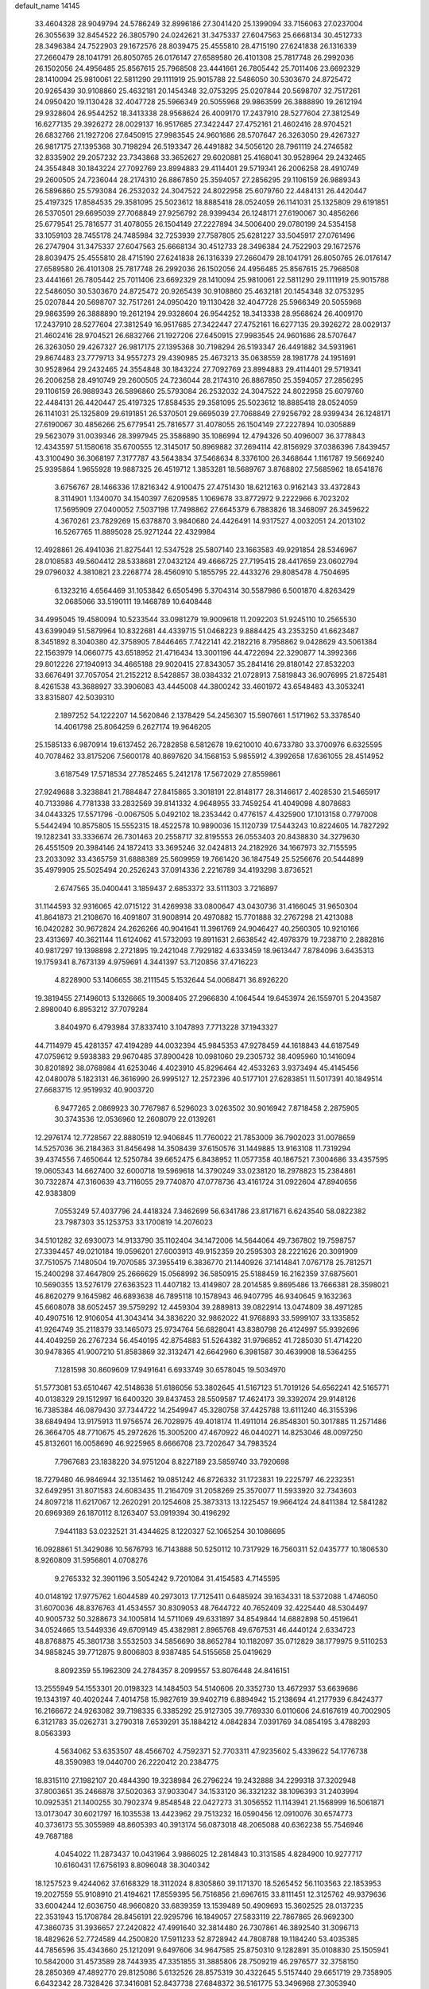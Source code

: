 default_name                                                                    
14145
  33.4604328  28.9049794  24.5786249  32.8996186  27.3041420  25.1399094
  33.7156063  27.0237004  26.3055639  32.8454522  26.3805790  24.0242621
  31.3475337  27.6047563  25.6668134  30.4512733  28.3496384  24.7522903
  29.1672576  28.8039475  25.4555810  28.4715190  27.6241838  26.1316339
  27.2660479  28.1041791  26.8050765  26.0176147  27.6589580  26.4101308
  25.7817748  26.2992036  26.1502056  24.4956485  25.8567615  25.7968508
  23.4441661  26.7805442  25.7011406  23.6692329  28.1410094  25.9810061
  22.5811290  29.1111919  25.9015788  22.5486050  30.5303670  24.8725472
  20.9265439  30.9108860  25.4632181  20.1454348  32.0753295  25.0207844
  20.5698707  32.7517261  24.0950420  19.1130428  32.4047728  25.5966349
  20.5055968  29.9863599  26.3888890  19.2612194  29.9328604  26.9544252
  18.3413338  28.9568624  26.4009170  17.2437910  28.5277604  27.3812549
  16.6277135  29.3926272  28.0029137  16.9517685  27.3422447  27.4752161
  21.4602416  28.9704521  26.6832766  21.1927206  27.6450915  27.9983545
  24.9601686  28.5707647  26.3263050  29.4267327  26.9817175  27.1395368
  30.7198294  26.5193347  26.4491882  34.5056120  28.7961119  24.2746582
  32.8335902  29.2057232  23.7343868  33.3652627  29.6020881  25.4168041
  30.9528964  29.2432465  24.3554848  30.1843224  27.7092769  23.8994883
  29.4114401  29.5719341  26.2006258  28.4910749  29.2600505  24.7236044
  28.2174310  26.8867850  25.3594057  27.2856295  29.1106159  26.9889343
  26.5896860  25.5793084  26.2532032  24.3047522  24.8022958  25.6079760
  22.4484131  26.4420447  25.4197325  17.8584535  29.3581095  25.5023612
  18.8885418  28.0524059  26.1141031  25.1325809  29.6191851  26.5370501
  29.6695039  27.7068849  27.9256792  28.9399434  26.1248171  27.6190067
  30.4856266  25.6779541  25.7816577  31.4078055  26.1504149  27.2227894
  34.5006400  29.0780199  24.5354158  33.1059103  28.7455178  24.7485984
  32.7253939  27.7587805  25.6281227  33.5045917  27.0761496  26.2747904
  31.3475337  27.6047563  25.6668134  30.4512733  28.3496384  24.7522903
  29.1672576  28.8039475  25.4555810  28.4715190  27.6241838  26.1316339
  27.2660479  28.1041791  26.8050765  26.0176147  27.6589580  26.4101308
  25.7817748  26.2992036  26.1502056  24.4956485  25.8567615  25.7968508
  23.4441661  26.7805442  25.7011406  23.6692329  28.1410094  25.9810061
  22.5811290  29.1111919  25.9015788  22.5486050  30.5303670  24.8725472
  20.9265439  30.9108860  25.4632181  20.1454348  32.0753295  25.0207844
  20.5698707  32.7517261  24.0950420  19.1130428  32.4047728  25.5966349
  20.5055968  29.9863599  26.3888890  19.2612194  29.9328604  26.9544252
  18.3413338  28.9568624  26.4009170  17.2437910  28.5277604  27.3812549
  16.9517685  27.3422447  27.4752161  16.6277135  29.3926272  28.0029137
  21.4602416  28.9704521  26.6832766  21.1927206  27.6450915  27.9983545
  24.9601686  28.5707647  26.3263050  29.4267327  26.9817175  27.1395368
  30.7198294  26.5193347  26.4491882  34.5931961  29.8674483  23.7779713
  34.9557273  29.4390985  25.4673213  35.0638559  28.1981778  24.1951691
  30.9528964  29.2432465  24.3554848  30.1843224  27.7092769  23.8994883
  29.4114401  29.5719341  26.2006258  28.4910749  29.2600505  24.7236044
  28.2174310  26.8867850  25.3594057  27.2856295  29.1106159  26.9889343
  26.5896860  25.5793084  26.2532032  24.3047522  24.8022958  25.6079760
  22.4484131  26.4420447  25.4197325  17.8584535  29.3581095  25.5023612
  18.8885418  28.0524059  26.1141031  25.1325809  29.6191851  26.5370501
  29.6695039  27.7068849  27.9256792  28.9399434  26.1248171  27.6190067
  30.4856266  25.6779541  25.7816577  31.4078055  26.1504149  27.2227894
  10.0305889  29.5623079  31.0039346  28.3997945  25.3586890  35.1086994
  12.4794326  50.4096007  36.3778843  12.4343597  51.1580618  35.6700555
  12.3145017  50.8969882  37.2694114  42.8156929  37.0386396   7.8439457
  43.3100490  36.3068197   7.3177787  43.5643834  37.5468634   8.3376100
  26.3468644   1.1161787  19.5669240  25.9395864   1.9655928  19.9887325
  26.4519712   1.3853281  18.5689767   3.8768802  27.5685962  18.6541876
   3.6756767  28.1466336  17.8216342   4.9100475  27.4751430  18.6212163
   0.9162143  33.4372843   8.3114901   1.1340070  34.1540397   7.6209585
   1.1069678  33.8772972   9.2222966   6.7023202  17.5695909  27.0400052
   7.5037198  17.7498862  27.6645379   6.7883826  18.3468097  26.3459622
   4.3670261  23.7829269  15.6378870   3.9840680  24.4426491  14.9317527
   4.0032051  24.2013102  16.5267765  11.8895028  25.9271244  22.4329984
  12.4928861  26.4941036  21.8275441  12.5347528  25.5807140  23.1663583
  49.9291854  28.5346967  28.0108583  49.5604412  28.5338681  27.0432124
  49.4666725  27.7195415  28.4417659  23.0602794  29.0796032   4.3810821
  23.2268774  28.4560910   5.1855795  22.4433276  29.8085478   4.7504695
   6.1323216   4.6564469  31.1053842   6.6505496   5.3704314  30.5587986
   6.5001870   4.8263429  32.0685066  33.5190111  19.1468789  10.6408448
  34.4995045  19.4580094  10.5233544  33.0981279  19.9009618  11.2092203
  51.9245110  10.2565530  43.6399049  51.5879964  10.8322681  44.4339715
  51.0468223   9.8884425  43.2353250  41.6623487   8.3451892   8.3040380
  42.3758905   7.8446465   7.7422141  42.2182216   8.7958862   9.0428629
  43.5061384  22.1563979  14.0660775  43.6518952  21.4716434  13.3001196
  44.4722694  22.3290877  14.3992366  29.8012226  27.1940913  34.4665188
  29.9020415  27.8343057  35.2841416  29.8180142  27.8532203  33.6676491
  37.7057054  21.2152212   8.5428857  38.0384332  21.0728913   7.5819843
  36.9076995  21.8725481   8.4261538  43.3688927  33.3906083  43.4445008
  44.3800242  33.4601972  43.6548483  43.3053241  33.8315807  42.5039310
   2.1897252  54.1222207  14.5620846   2.1378429  54.2456307  15.5907661
   1.5171962  53.3378540  14.4061798  25.8064259   6.2627174  19.9646205
  25.1585133   6.9870914  19.6137452  26.7282858   6.5812678  19.6210010
  40.6733780  33.3700976   6.6325595  40.7078462  33.8175206   7.5600178
  40.8697620  34.1568153   5.9855912   4.3992658  17.6361055  28.4514952
   3.6187549  17.5718534  27.7852465   5.2412178  17.5672029  27.8559861
  27.9249688   3.3238841  21.7884847  27.8415865   3.3018191  22.8148177
  28.3146617   2.4028530  21.5465917  40.7133986   4.7781338  33.2832569
  39.8141332   4.9648955  33.7459254  41.4049098   4.8078683  34.0443325
  17.5571796  -0.0067505   5.0492102  18.2353442   0.4776157   4.4325900
  17.1013158   0.7797008   5.5442494  10.8575805  15.5552315  18.4522578
  10.9890036  15.1120739  17.5443243  10.8224605  14.7827292  19.1282341
  33.3336674  26.7301463  20.2558717  32.8195553  26.0553403  20.8438830
  34.3279630  26.4551509  20.3984146  24.1872413  33.3695246  32.0424813
  24.2182926  34.1667973  32.7155595  23.2033092  33.4365759  31.6888389
  25.5609959  19.7661420  36.1847549  25.5256676  20.5444899  35.4979905
  25.5025494  20.2526243  37.0914336   2.2216789  34.4193298   3.8736521
   2.6747565  35.0400441   3.1859437   2.6853372  33.5111303   3.7216897
  31.1144593  32.9316065  42.0715122  31.4269938  33.0800647  43.0430736
  31.4166045  31.9650304  41.8641873  21.2108670  16.4091807  31.9008914
  20.4970882  15.7701888  32.2767298  21.4213088  16.0420282  30.9672824
  24.2626266  40.9041641  11.3961769  24.9046427  40.2560305  10.9210166
  23.4313697  40.3621144  11.6124062  41.5732093  19.8911631   2.6638542
  42.4978379  19.7238710   2.2882816  40.9817297  19.1398898   2.2721895
  19.2421048   7.7929182   4.6333459  18.9613447   7.8784096   3.6435313
  19.1759341   8.7673139   4.9759691   4.3441397  53.7120856  37.4716223
   4.8228900  53.1406655  38.2111545   5.1532644  54.0068471  36.8926220
  19.3819455  27.1496013   5.1326665  19.3008405  27.2966830   4.1064544
  19.6453974  26.1559701   5.2043587   2.8980040   6.8953212  37.7079284
   3.8404970   6.4793984  37.8337410   3.1047893   7.7713228  37.1943327
  44.7114979  45.4281357  47.4194289  44.0032394  45.9845353  47.9278459
  44.1618843  44.6187549  47.0759612   9.5938383  29.9670485  37.8900428
  10.0981060  29.2305732  38.4095960  10.1416094  30.8201892  38.0768984
  41.6253046   4.4023910  45.8296464  42.4533263   3.9373494  45.4145456
  42.0480078   5.1823131  46.3616990  26.9995127  12.2572396  40.5177101
  27.6283851  11.5017391  40.1849514  27.6683715  12.9519932  40.9003720
   6.9477265   2.0869923  30.7767987   6.5296023   3.0263502  30.9016942
   7.8718458   2.2875905  30.3743536  12.0536960  12.2608079  22.0139261
  12.2976174  12.7728567  22.8880519  12.9406845  11.7760022  21.7853009
  36.7902023  31.0078659  14.5257036  36.2184363  31.8456498  14.3508439
  37.6150576  31.1449885  13.9163108  11.7319294  39.4374556   7.4650644
  12.5250784  39.6652475   6.8438952  11.0577358  40.1867521   7.3004686
  33.4357595  19.0605343  14.6627400  32.6000718  19.5969618  14.3790249
  33.0238120  18.2978823  15.2384861  30.7322874  47.3160639  43.7116055
  29.7740870  47.0778736  43.4161724  31.0922604  47.8940656  42.9383809
   7.0553249  57.4037796  24.4418324   7.3462699  56.6341786  23.8171671
   6.6243540  58.0822382  23.7987303  35.1253753  33.1700819  14.2076023
  34.5101282  32.6930073  14.9133790  35.1102404  34.1472006  14.5644064
  49.7367802  19.7598757  27.3394457  49.0210184  19.0596201  27.6003913
  49.9152359  20.2595303  28.2221626  20.3091909  37.7510575   7.1480504
  19.7070585  37.3955419   6.3836770  21.1440926  37.1414841   7.0767178
  25.7812571  15.2400298  37.4647809  25.2666629  15.0568992  36.5850915
  25.5188459  16.2162359  37.6875601  10.5690355  13.5276179  27.6363523
  11.4407182  13.4149807  28.2014585   9.8695486  13.7666381  28.3598021
  46.8620279   9.1645982  46.6893638  46.7895118  10.1578943  46.9407795
  46.9340645   9.1632363  45.6608078  38.6052457  39.5759292  12.4459304
  39.2889813  39.0822914  13.0474809  38.4971285  40.4907516  12.9106054
  41.3043414  34.3836220  32.9862022  41.9768893  33.5999107  33.1335852
  41.9264749  35.2118379  33.1465073  25.9734764  56.6828041  43.8380798
  26.4124997  55.9392696  44.4049259  26.2767234  56.4540195  42.8754883
  51.5264382  31.9796852  41.7285030  51.4714220  30.9478365  41.9007210
  51.8583869  32.3132471  42.6642960   6.3981587  30.4639908  18.5364255
   7.1281598  30.8609609  17.9491641   6.6933749  30.6578045  19.5034970
  51.5773081  53.6510467  42.5148638  51.6186056  53.3802645  41.5167123
  51.7019126  54.6562241  42.5165771  40.0138329  29.1512997  16.6400320
  39.8437453  28.5509587  17.4624173  39.3392074  29.9148126  16.7385384
  46.0879430  37.7344722  14.2549947  45.3280758  37.4425788  13.6111240
  46.3155396  38.6849494  13.9175913  11.9756574  26.7028975  49.4018174
  11.4911014  26.8548301  50.3017885  11.2571486  26.3664705  48.7710675
  45.2972626  15.3005200  47.4670922  46.0440271  14.8253046  48.0097250
  45.8132601  16.0058690  46.9225965   8.6666708  23.7202647  34.7983524
   7.7967683  23.1838220  34.9751204   8.8227189  23.5859740  33.7920698
  18.7279480  46.9846944  32.1351462  19.0851242  46.8726332  31.1723831
  19.2225797  46.2232351  32.6492951  31.8071583  24.6083435  11.2164709
  31.2058269  25.3570077  11.5933920  32.7343603  24.8097218  11.6217067
  12.2620291  20.1254608  25.3873313  13.1225457  19.9664124  24.8411384
  12.5841282  20.6969369  26.1870112   8.1263407  53.0919394  30.4196292
   7.9441183  53.0232521  31.4344625   8.1220327  52.1065254  30.1086695
  16.0928861  51.3429086  10.5676793  16.7143888  50.5250112  10.7317929
  16.7560311  52.0435777  10.1806530   8.9260809  31.5956801   4.0708276
   9.2765332  32.3901196   3.5054242   9.7201084  31.4154583   4.7145595
  40.0148192  17.9775762   1.6044589  40.2973013  17.7125411   0.6485924
  39.1634331  18.5372088   1.4746050  31.6070036  48.8376763  41.4534557
  30.8309053  48.7644722  40.7652409  32.4225440  48.5304497  40.9005732
  50.3288673  34.1005814  14.5711069  49.6331897  34.8549844  14.6882898
  50.4519641  34.0524665  13.5449336  49.6709149  45.4382981   2.8965768
  49.6767531  46.4440124   2.6334723  48.8768875  45.3801738   3.5532503
  34.5856690  38.8652784  10.1182097  35.0712829  38.1779975   9.5110253
  34.9858245  39.7712875   9.8006803   8.9387485  54.5155658  25.0419629
   8.8092359  55.1962309  24.2784357   8.2099557  53.8076448  24.8416151
  13.2555949  54.1553301  20.0198323  14.1484503  54.5140606  20.3352730
  13.4672937  53.6639686  19.1343197  40.4020244   7.4014758  15.9827619
  39.9402719   6.8894942  15.2138694  41.2177939   6.8424377  16.2166672
  24.9263082  39.7198335   6.3385292  25.9127305  39.7769330   6.0110606
  24.6167619  40.7002905   6.3121783  35.0262731   3.2790318   7.6539291
  35.1884212   4.0842834   7.0391769  34.0854195   3.4788293   8.0563393
   4.5634062  53.6353507  48.4566702   4.7592371  52.7703311  47.9235602
   5.4339622  54.1776738  48.3590983  19.0440700  26.2220412  20.2384775
  18.8315110  27.1982107  20.4844390  19.3238984  26.2796224  19.2432888
  34.2299318  37.3202948  37.8003651  35.2466878  37.5020363  37.9033047
  34.1533120  36.3321232  38.1096393  31.2403994  10.0925351  21.1400255
  30.7902374   9.8548548  22.0427273  31.3056552  11.1143941  21.1568999
  16.5061871  13.0173047  30.6021797  16.1035538  13.4423962  29.7513232
  16.0590456  12.0910076  30.6574773  40.3736173  55.3055989  48.8605393
  40.3913174  56.0873018  48.2065088  40.6362238  55.7546946  49.7687188
   4.0454022  11.2873437  10.0431964   3.9866025  12.2814843  10.3131585
   4.8284900  10.9277717  10.6160431  17.6756193   8.8096048  38.3040342
  18.1257523   9.4244062  37.6168329  18.3112024   8.8305860  39.1171370
  18.5265452  56.1103563  22.1853953  19.2027559  55.9108910  21.4194621
  17.8559395  56.7516856  21.6967615  33.8111451  12.3125762  49.9379636
  33.6004244  12.6036750  48.9660820  33.6839359  13.1539489  50.4909693
  15.3602525  28.0137235  22.3531943  15.1708784  28.8456191  22.9295796
  16.1849057  27.5833119  22.7867865  26.9692300  47.3860735  31.3936657
  27.2420822  47.4991640  32.3814480  26.7307861  46.3892540  31.3096713
  18.4829626  52.7724589  44.2500820  17.5911233  52.8728942  44.7808788
  19.1184240  53.4035385  44.7856596  35.4343660  25.1212091   9.6497606
  34.9647585  25.8750310   9.1282891  35.0108830  25.1505941  10.5842000
  31.4573589  28.7443935  47.3351855  31.3885806  28.7509219  46.2976577
  32.3758150  28.2850369  47.4892770  29.8125086   5.6132526  28.8575319
  30.4322645   5.5157440  29.6651719  29.7358905   6.6432342  28.7328426
  37.3416081  52.8437738  27.6848372  36.5161775  53.3496968  27.3053940
  37.4166634  52.0351961  27.0364810  38.3350834  34.3054727  50.1716896
  39.1527370  34.8940379  49.9506214  38.5334199  33.9846970  51.1371806
  24.2410795  16.9459082  30.0832480  24.6050986  17.5547179  29.3143325
  24.3987884  17.5317134  30.9208626  42.4543727  41.1478501  10.9901872
  42.2131198  42.0913656  11.3441135  41.9033474  41.0792262  10.1185126
  19.0382663  34.0426560  10.0650215  18.1919645  34.5520252   9.8083408
  19.4942665  34.6688496  10.7663194  48.6698860  30.7505820  16.3908389
  47.7788449  31.2335156  16.2347090  48.4240230  29.7588504  16.4626205
  30.4395394  26.7537929   7.2264453  31.1485496  27.5182455   7.1590085
  30.9950967  26.0137714   7.7269993   4.9618277  33.6204246  26.3023477
   5.7948084  34.1982042  26.5284879   5.2727701  32.6687816  26.5684735
  39.8686720  43.8678202  20.2592153  39.8513385  43.0565834  19.6203701
  39.1318898  43.6520697  20.9484332  13.5289096  50.8431685   4.9618659
  12.6047323  50.9523423   5.3988707  13.4796214  51.4433286   4.1246505
  21.7852297  22.2081001  19.2771707  21.3035201  22.6242092  18.4688029
  21.6067164  22.8707618  20.0455619  18.1423495  31.5002198  10.1062483
  17.8433904  31.3788988  11.0771488  18.5407683  32.4496500  10.0758625
  16.7097851  43.5298206  10.2556119  17.1285593  44.4682487  10.2110844
  15.9397212  43.5496494   9.5897718  33.8821516  11.9654539  18.9548401
  34.8610500  12.0515396  18.6285779  33.3424396  11.9560880  18.0696951
  46.5737382  50.5483643  48.0104002  46.2076555  51.4240182  47.6060070
  45.7262005  50.0032647  48.2230988  24.5644385   9.2558002   9.1194438
  24.1646660   8.7750583   9.9407620  24.0412544   8.8706419   8.3211196
  13.6903949  14.7916458   7.3501186  13.2278106  15.4408834   7.9940425
  13.1067843  13.9395315   7.3940698   0.5705386  22.1867150  35.5159777
   1.2240646  22.1713612  36.3176721  -0.3066280  22.5408728  35.9373374
  51.0251250   2.9320002  21.0990774  50.1107095   3.2248172  21.4781326
  51.6983807   3.4531305  21.6938338  36.1510431  30.9092622  38.9998626
  35.9550967  31.6433733  38.3047817  36.8817839  30.3357598  38.5653211
  41.2582171  23.9634327   4.6962165  41.5402614  23.2164082   5.3385636
  42.0918996  24.1589388   4.1374840  27.2753829  29.6093051  17.4341472
  26.7272675  29.2855985  18.2459947  28.1720437  29.9051996  17.8442175
  26.8874301  38.7228437  22.8632996  27.2113920  39.5044428  22.2684177
  27.4218393  38.8438893  23.7369475  24.6814038  33.6931798  43.7831667
  24.7410038  34.1340891  44.7218118  24.4941339  34.5050874  43.1603312
  15.8447462  20.2550852  10.1801097  16.5568627  19.6427031   9.7573669
  15.2044800  20.4608900   9.4020493  40.6443826  17.8854975  43.6589785
  41.0641013  18.7956670  43.9172194  39.6312685  18.0582009  43.7277766
  43.0077927  47.4456529   5.4975728  42.7895001  46.4348006   5.5519693
  42.3486598  47.7959721   4.7891033  18.3686320  34.3984515  19.6731593
  17.5112856  34.6579169  19.1723594  18.0470891  33.8139842  20.4493775
  29.2980529  11.2436400  48.8565378  29.5910157  10.2558337  48.9172266
  29.8807605  11.6185689  48.0919278  27.3901818  24.2270777  29.5676272
  27.1102721  25.2142280  29.4147721  26.5655239  23.8194891  30.0361839
   8.2327313  50.7126640  20.1714565   7.4188866  50.2215265  19.7827169
   8.5516391  50.1199189  20.9415240   8.2843771  56.7632131  42.2369477
   7.9611378  55.7979517  42.4031212   8.0095200  57.2692297  43.0903925
  28.9233096   8.7433608  44.4505621  29.2713213   9.7131607  44.3622487
  29.1660933   8.3137686  43.5437113  43.9484482  48.3520149  16.8111030
  43.3558671  49.1807620  16.6323670  43.5104212  47.6207957  16.2264871
   0.6112701  45.1869541   7.9048427   0.7963177  44.7230673   8.8127255
  -0.1265033  45.8656315   8.1280586  21.1932519   2.3381483  10.5897883
  21.7507929   3.1734686  10.8375612  21.3011627   2.2658962   9.5704009
  28.7158200  42.2392941  39.3123604  28.6666956  41.7765035  40.2392681
  29.2667931  43.0955856  39.5224656  21.8579078  28.1896105  41.7815592
  22.5466398  27.5313684  41.3867212  21.0484223  27.5814820  42.0053621
   0.5935550  29.3436970   5.9321353   1.1219994  29.9572756   5.3185535
   0.4457065  29.9059392   6.7911726  15.2941986  46.2544063   6.3008032
  15.7828637  45.4393035   6.6803889  14.8487886  46.7007220   7.1137490
  12.5032353  31.6345831  40.1820697  13.3607436  32.0085283  39.7374473
  11.7592912  31.9062266  39.5194369  50.6919446   3.0648276   7.9906091
  50.4240052   4.0325876   7.7285766  49.7778380   2.5953261   8.0860870
   7.4398476  51.6856055  10.2828452   8.4109704  51.3483411  10.2378889
   6.8807371  50.8665017  10.0075773  15.8616562  31.9617363   1.4811530
  16.6002976  32.3864391   2.0660945  16.3549117  31.6776696   0.6253851
  11.3416433  17.5898532  29.8109159  12.0490124  18.3294639  29.9248116
  10.5934337  18.0262060  29.2666674  16.4337366   9.7282950  16.3657922
  16.3013648  10.7325387  16.5418550  16.5402148   9.3149547  17.2997430
   2.4306580  51.8983477  11.1747315   2.6907621  52.1521981  10.2009781
   2.9984438  52.5679641  11.7343026  15.8270323  36.1226781   7.0208375
  15.9119216  37.1454457   6.8638029  15.9667092  36.0106588   8.0218401
  29.3641286  29.3486221  41.7893093  28.7023845  29.8523248  41.1717264
  29.1099116  29.6877369  42.7325474   8.4271647  41.3874612  22.5153204
   9.4370792  41.4181123  22.3450003   8.3470017  41.2413483  23.5353293
  31.5416448   9.8537782  34.8954193  31.8579432  10.5297934  35.6080578
  32.0819998   9.0003258  35.1244587  20.9437367  41.6116165  42.5260055
  20.2025492  42.3237499  42.6620701  20.5785187  41.0324178  41.7624096
  38.3320821  11.7399310  20.0062499  37.6754428  11.0137697  20.3667096
  38.5342137  12.2873561  20.8655967  48.2389260  43.4218135  16.0007485
  48.5038861  44.3994373  16.2159085  48.8036095  42.8758696  16.6736688
  48.2499715  35.5875368  17.1057472  48.0153968  36.3007057  17.8081407
  48.1374847  34.6932201  17.5983796   3.6687071   0.3505514  22.7873750
   4.5728164   0.8278697  22.8593085   3.1498101   0.8952183  22.0858467
  29.0023534   1.8442579  31.1305243  28.9212526   1.6819214  30.1154936
  28.8328521   0.9209832  31.5483974   1.7841257  52.3601108  33.8536144
   1.8000034  52.8475875  34.7567393   1.5529864  53.0886429  33.1672049
  51.1029768  14.0914090  39.8025935  50.1400660  14.4321590  39.6477676
  51.1939007  13.3220803  39.1161317  52.6218745  31.1685042  25.0440767
  53.3483506  31.8472482  25.3256513  52.3402203  30.7453597  25.9481521
  46.0518090  55.5400270   5.7945853  46.4251721  56.4900128   5.8177291
  46.5203840  55.0822327   5.0047570  33.2999723   4.3949366   3.7367270
  32.6290538   4.9377174   4.2961686  32.7016079   3.8010455   3.1435851
  31.1995606  26.1263036  43.8741001  31.0261361  25.5988921  44.7451546
  31.3482729  27.0938366  44.2069189  47.2532646  40.0305626  50.2547302
  48.0468913  39.4111515  50.3792003  46.7266761  39.6071216  49.4601738
  15.2661545   6.7227061   7.1442223  15.7766233   6.0478928   6.5794471
  15.6233246   6.6169342   8.0956194  30.6902471   6.8252288   8.9527197
  30.5457965   7.6862044   8.3934427  31.7236151   6.7455870   8.9832103
  45.5149791  25.9436746  21.5604799  44.5009902  25.8111020  21.6638616
  45.6310132  26.2283968  20.5780690  23.6606559  52.5392273  29.6619239
  23.1677421  53.4164838  29.4660166  23.2747854  51.8697302  28.9764702
  44.4980602  47.6898591  13.2937810  45.1525244  46.9505642  13.5846690
  45.1137199  48.4681196  13.0104778  23.8102918   0.9744857   7.5222847
  24.3036526   0.0805590   7.6765363  23.7295584   1.0327845   6.4940954
  49.9352412  16.1799950  12.3975553  48.9507966  16.4776348  12.2747236
  50.3755651  16.9933590  12.8499413  33.6085436   9.7256723  43.2767805
  32.8881003   9.1961228  42.7513274  34.0810201  10.2667982  42.5287159
  30.9110899  47.8808277  15.7060649  31.2875932  47.7404979  16.6545117
  31.0808030  46.9701700  15.2410633  29.2626833  23.6785192  31.4423463
  28.5601787  23.9805481  30.7406923  30.1456721  23.7114054  30.8884116
  16.9045018  47.6946821  42.2539066  17.2919295  47.1276869  41.4767742
  17.7207178  48.2306704  42.5840874  33.5063809  48.2817405  39.4507489
  34.4099399  47.9620514  39.0485586  33.0977472  48.8180868  38.6521210
   3.4016147  19.7352397  17.4997799   2.8463537  20.0758017  18.2990175
   3.5861749  18.7526048  17.7244705  18.2828152  12.3008536   6.9688366
  18.2328342  13.3240572   6.9373202  17.4505468  12.0279281   7.5242284
  42.2646178  51.9013615  43.7825972  42.3986387  52.2279045  42.8058590
  43.2293832  51.9453048  44.1640749   1.3060879  16.2309498  17.2237917
   1.3872539  15.8262675  16.2743112   0.4556866  16.7846210  17.1953710
  40.8606967  29.3741301  25.4062950  41.8729889  29.5454079  25.2988335
  40.8133092  28.3627718  25.6231629   6.4499184  18.2797538  42.9028180
   6.0163153  18.7628009  43.7007951   7.0021709  17.5261186  43.3342646
  31.1429889  30.0420046  10.5121103  30.5991579  29.1954765  10.2709356
  30.5088775  30.8132415  10.2328652  46.4764743   0.9775364   6.3549367
  46.0111891   1.5189892   5.6214996  45.7295909   0.7253094   7.0140072
  40.5449734  26.2563792  34.8905400  40.1227147  25.3154078  34.9149195
  40.5861286  26.4702453  33.8755919   3.9905497  53.5481856  12.5638426
   4.9683085  53.3362807  12.7850588   3.5481416  53.7561020  13.4670229
  15.1340953   8.0130927  35.6717778  15.9991577   8.4613302  35.3159318
  15.2624926   7.0268260  35.3708216  49.1917884  43.6875039  13.4142895
  50.0378875  44.1735875  13.7573653  48.7362986  43.3757515  14.2881057
  32.7568472  21.2556210  18.2867429  33.3530986  21.8848736  18.8636322
  33.1387989  20.3213845  18.4987303  16.2721608  44.8584664  16.5742468
  15.6185558  44.1128564  16.3208749  16.6001154  44.6208233  17.5153637
  37.2320565  37.2296118  35.0263217  37.1087552  38.2327498  35.2511921
  37.8821562  36.9126117  35.7685015  31.5656338  25.4212496  50.2913380
  31.4741247  24.4060672  50.4952411  30.5826955  25.7375700  50.2501247
   3.2300152  25.0450716  17.6816399   3.4153991  25.9425630  18.1413837
   2.3089760  24.7572441  18.0242815  38.9156671  17.1096777   8.1136467
  38.9985665  16.0997918   7.9176262  38.0536948  17.1725934   8.6847218
  12.0824278  37.8355867  45.2972745  12.2112484  38.7212569  44.7857443
  11.5042764  37.2619027  44.6712726  -0.9043588  50.0365117   9.9623249
   0.0001916  49.5462721   9.9407494  -1.0345837  50.3772523   9.0023439
  34.1222130  44.4767421   2.6038880  33.4905266  45.2736400   2.7320578
  34.5988952  44.6669644   1.7145693  45.5798432   2.2761954  40.9498398
  45.9819566   2.4573909  40.0101987  44.5938559   2.5741652  40.8295885
  25.9272721  22.6745314  13.0905546  25.0239844  23.1636803  12.9585222
  26.6191216  23.3089145  12.6853352   7.7733759  42.0585159  44.2388015
   8.1738178  41.7805140  45.1502198   6.7535994  42.0577098  44.4178273
  10.8304801  53.7305374   2.6654504  10.2322859  53.0213612   2.2120705
  10.5515628  54.6121001   2.2500503  27.9842586   5.9905999  33.3292877
  28.5171690   6.5910431  32.6766370  27.6345015   5.2308346  32.7246640
  13.6210627   5.3649854  27.0826783  13.7092474   5.8128144  26.1534162
  13.4403085   4.3734239  26.8431884  46.0061058  33.9779310   9.5494852
  46.2798726  33.3090959  10.2887455  45.5109352  33.4070606   8.8620558
   6.4824995  44.1073638  24.5634560   6.7558649  43.5755894  25.4095959
   5.4973925  43.8215941  24.4214329   3.2756603  23.3663774  22.6646274
   4.1767426  23.8408517  22.4468840   2.9059641  23.1587617  21.7164255
  42.1397563  33.7620855  36.7626194  41.8610396  32.7950443  36.5129580
  43.0740443  33.8538173  36.3238250  28.2541172  51.1697678  31.1376054
  29.1093622  51.7067731  31.3387317  27.5104335  51.6738058  31.6141552
   4.4737336  39.7112957  17.3524007   5.1314976  38.9365559  17.4857238
   3.5748273  39.3611407  17.7023443  29.8260325  42.5070178  17.9264533
  29.5125535  43.2837572  18.5374012  28.9280699  42.1072061  17.6002229
  48.5234940  10.2437640   9.8779782  48.9749121  10.9762607  10.4557715
  48.9104202  10.4453481   8.9331780  13.0678225  50.0880794  45.4138098
  12.7109011  49.7657001  44.4925446  12.2466996  49.9591954  46.0296730
   5.5511645   6.1373291  40.7341683   4.8995750   5.6478014  41.3694282
   6.4831786   5.8923929  41.1036297  10.1459596  20.1682864  44.4906755
  10.9494704  20.5696550  44.9986399  10.5112553  20.0526979  43.5292115
  37.9685798  43.6354745  22.2128776  37.9184471  42.9345895  22.9675259
  38.3188001  44.4827092  22.6902245  44.1451921  22.8747849  42.5401455
  44.2991143  22.3521620  43.4057290  44.8030752  23.6606753  42.5711212
  32.5116997  51.3337179  42.0866199  31.7160233  51.8525978  42.5064911
  32.1104417  50.3909522  41.9322721  21.2617783  21.6987323  48.1490592
  21.3696845  20.7744601  48.5778583  21.1872157  22.3463951  48.9467874
  28.3784788  41.8567246  51.9536762  28.2647739  41.2304574  51.1694118
  28.7512820  42.7297771  51.5630752  46.8105941   2.2467326  18.5998856
  47.6156195   2.6108415  18.0581032  47.0932704   1.2982136  18.8558671
  23.3066958  53.2883477  35.6399974  22.4337632  53.6214323  35.2019934
  22.9802604  52.7025988  36.4211969  39.0703836  39.3230225   9.7588437
  38.9232337  39.4215721  10.7713068  39.8132511  39.9826755   9.5322503
  51.3004957  45.6907744  39.2627241  51.0342011  46.2545981  40.0868323
  50.3834258  45.4028216  38.8680497  39.9654527   7.0060716   1.9290548
  40.4066857   7.5543740   1.1558794  38.9618458   7.0352275   1.6504414
  24.3306532  28.3898108  12.0161514  24.3918051  27.6058336  11.3470813
  25.1777416  28.9451230  11.8231733  11.2459014  54.5604207  41.3710750
  10.5733580  53.9994428  41.8897814  12.1451207  54.0618402  41.5023884
  48.5111126  43.2385019  22.6758419  47.8962753  44.0147994  22.4020765
  48.9334353  42.9190008  21.7947343   6.3122166  25.7472257   5.8133981
   7.0587666  26.0306532   6.4568672   5.6134193  26.5053511   5.8910819
  21.3471070  52.1844079  41.2716937  20.9729170  52.5248437  40.3717458
  21.2311302  51.1669632  41.2291643  36.4894429  28.2486582   6.3860124
  35.9261946  27.7675890   7.1040494  35.7595075  28.6240343   5.7428652
  47.4174646  10.5903824  12.8862196  47.2750190   9.6418227  12.5679828
  48.2223106  10.5611768  13.5170552   8.3054842   3.1765824  22.7244560
   8.3251022   4.1971146  22.5409974   8.3694403   3.1496539  23.7709766
  14.6084575  40.4906490  30.9275568  14.5631499  41.1849996  30.1573387
  13.8041088  40.7535338  31.5213685  13.0103644  16.5711680  42.4564271
  12.1463896  16.5130423  41.8961758  13.5217682  15.7112775  42.1927550
  30.6460254   6.8631467  11.6453074  30.5478359   6.7636751  10.6163435
  31.3674487   7.5979502  11.7331653  29.9050074  26.4072674  11.9075924
  29.1110761  25.7649271  11.8951898  29.7631365  27.0131204  11.0840057
  17.9627595  41.4760522   6.3756654  18.8534733  41.2376741   6.8400812
  17.8419698  40.7198105   5.6882583  20.2284728  30.4791292  20.0401039
  19.6662264  29.7753598  20.5464685  20.8086585  30.9006405  20.7899010
  49.0080662  14.7088647  15.6529933  48.1738949  14.3370888  15.1745628
  49.5497888  13.8717197  15.8971786  36.9580169  40.5315480   7.0484987
  37.7644933  41.1659953   7.1721879  37.3747710  39.5916606   7.1637998
  51.2792749   2.1277767  14.2145813  52.1334706   1.5799058  14.4262173
  51.5366063   3.0841310  14.5144988  17.4661119  55.6178888  41.4866347
  18.3330797  55.0888798  41.6361919  17.3368720  55.6531374  40.4794472
   3.7711568   7.5137818  49.7457023   4.4720279   8.2550335  49.9004607
   3.0829894   7.9865794  49.1140546  32.8755301  20.1468022   1.9503934
  33.3282534  20.9838126   1.5490073  33.1967199  19.3753686   1.3758117
  27.6167579  40.7881218  21.3010863  26.8679729  41.4841937  21.1399064
  27.7870850  40.4202417  20.3392441  10.5061426  13.8007379  20.4879626
  11.1720466  13.1633836  20.9720239  10.2383849  14.4647015  21.2109801
  17.9825670  49.8371758  29.6562204  17.4831297  48.9521657  29.4766520
  18.9602030  49.6230044  29.4026334  16.5626242  34.3094647  35.6634762
  17.1391513  35.0019275  35.1672989  17.0418600  33.4082999  35.4643414
  31.1688963  13.8137389  12.8764691  31.3528274  14.7920735  13.1866970
  30.5716959  13.9582617  12.0417962  41.2334140  28.5664586  45.5019061
  40.6842018  29.4379820  45.4533179  41.3958057  28.3206589  44.5170444
  42.5985125  31.6450902   5.8463772  42.2242420  30.6813990   6.0070874
  41.8229972  32.2415599   6.1856827  35.5829173  25.2492660  36.8776755
  36.1736917  25.9771580  37.3094323  35.7790827  25.3319142  35.8679264
  47.0545569  55.9329096  31.4355193  47.8280384  55.2662204  31.5915225
  47.5050265  56.8538298  31.6266355  38.5216028  29.8831300  26.9128535
  39.4580672  29.8362626  26.4975929  38.4281073  30.8549988  27.2338550
  12.0931335  16.8673411  23.2085095  11.1190462  16.7632823  23.5495840
  12.0825760  17.7292615  22.6729688  34.6034657  11.4180498  45.3504256
  34.1446947  10.7851643  44.6779102  34.6990416  10.8381107  46.2020478
  46.2098083  55.0420340  10.1704340  46.1946203  56.0488417  10.4128591
  45.2515080  54.7334167  10.3091181   5.8716568  13.9963877   3.0641940
   4.9520591  14.2534265   2.6890329   6.1463022  14.8433365   3.6021309
  35.7187035   5.7678160  43.0386418  35.0826390   6.3939752  43.5591342
  36.3511155   5.4042400  43.7656195  40.3222615  51.2964966  33.3538722
  41.3470595  51.2283394  33.4926002  40.1005787  50.4349042  32.8285936
  35.3056650  53.3777042  48.7102384  36.2807619  53.4872465  49.0228472
  35.3712407  52.6708948  47.9558106  26.8550037  35.3695239  24.7813327
  27.6100322  35.0744998  25.4377793  26.1519271  34.6161631  24.9036801
  33.4315678  12.3744139  33.0383280  34.2887107  12.8401088  32.7094014
  33.6429373  11.3707273  32.9576552  17.2587862  16.7040242  36.5302300
  16.3901542  16.8940440  37.0830358  16.8702938  16.1850370  35.7161354
  32.4560629  50.2298199  30.6034250  32.2165615  51.0555849  30.0326683
  33.4170133  49.9966497  30.3035599   2.5996518   2.6803548  26.5491161
   2.8256873   2.3822080  27.5035540   3.5055277   2.6724600  26.0547803
   9.6562641  11.3337627  35.7483518  10.4701082  11.9150134  35.5030550
  10.0797427  10.4617428  36.1072727   1.2869109  56.0837483  12.8683979
   1.9303122  55.9515080  12.0609630   1.5794157  55.3279569  13.5136697
  52.9988687  24.1234557  18.4591350  52.1869526  23.6545292  18.8957720
  52.5588142  24.6937583  17.7136124  27.4920800  13.5643278  12.8895635
  28.0457507  12.8972925  13.4295538  26.5325809  13.1785773  12.9068560
   6.6601095  13.9052521  18.7778156   6.1595674  13.3927781  18.0288641
   6.6460487  14.8833100  18.4494252  13.9668703  25.4509270  50.9122538
  14.3187693  24.6180468  50.4259373  13.3480593  25.9075071  50.2331122
  10.1852346  23.8804151  37.1604592  10.8776292  24.5933860  36.8807030
   9.6004926  23.7704852  36.3165320  33.0774736  12.9183063  47.3952705
  32.1654647  12.4993230  47.1243098  33.7193940  12.5797272  46.6713941
  44.0555456  28.5691486  51.5045440  44.5810310  27.8897695  50.9541798
  43.1617534  28.1171960  51.7211918  17.0500136  40.6421903  14.4888454
  16.7584793  41.3485740  13.7953732  16.6982891  39.7523190  14.0919939
  46.8062300  32.1399090  41.6160309  47.7094214  32.0891454  41.1169721
  46.4571758  31.1696257  41.5853707  25.6905570  37.0267568  31.0610678
  26.3306082  36.9304445  31.8605339  26.2949210  37.3982333  30.3054350
  44.5553263   8.7166302  16.1712411  44.2613742   8.5108685  17.1495018
  44.0656329   9.5912545  15.9565653   8.0088205  15.4628399   9.1534222
   7.8032228  15.4921695  10.1713540   7.2217789  14.8967935   8.7869814
  22.6511673  43.7134486  48.0544830  22.9154328  44.6305730  47.6559645
  23.5491948  43.3230131  48.3734274  22.8191562  16.9592997  13.4707755
  23.4234394  17.5365152  12.8729851  23.2075141  17.0794781  14.4186208
  37.6187641   9.1894925  28.3848499  36.9254487   8.7332247  28.9959832
  38.2867972   9.6094741  29.0527436  18.1202402  57.0873157  18.3614258
  18.1407969  58.0643487  17.9914428  17.6094583  56.5721997  17.6493864
  34.8271519  34.9086596   7.2355078  34.8876843  35.0642459   6.2163278
  35.0228591  33.8967926   7.3395221  30.7823741  37.0915370  15.6349829
  31.3998402  37.4363135  16.3929671  31.1014492  36.1179308  15.5009639
  23.3821572  38.9021886  20.3533263  22.7318009  38.0994827  20.3212243
  23.8634836  38.8483489  19.4384043  16.8115762  38.9438943  48.6072940
  16.5663301  37.9440433  48.6515831  15.9383373  39.3792975  48.2490466
   5.3249492  27.1442713  33.7491825   4.4703908  26.6531176  33.4442780
   5.1878338  27.2807345  34.7596597  27.7949762  47.9244253  33.9388619
  27.6895426  47.4493185  34.8414202  28.8107671  47.7968665  33.7241707
  38.8486592  29.5780038   6.8873453  37.9771422  29.0403598   6.7751750
  38.8500123  29.8620843   7.8738930   2.0222570  43.4314564  30.9612454
   1.1531555  43.2334931  31.4484736   2.6659089  42.6765571  31.2565682
  43.7673238  11.0428820   3.4396580  43.4803182  11.8264878   4.0366087
  43.6946633  11.4318795   2.4811448  17.0003069  31.9329782  27.3221813
  17.8134656  31.9717509  26.6976292  16.9347077  30.9355743  27.5874745
  41.4357282  13.5598805  41.8282544  41.5111501  14.5849509  41.7797720
  41.4194297  13.3530841  42.8373876  24.3261733  23.8588870  40.1832108
  25.1061506  23.4843135  40.7450434  23.7448014  23.0372732  39.9779213
   4.1240285  29.3377321  39.8623578   4.3581729  30.2124757  39.3578718
   4.8000645  28.6613114  39.4777230  43.1392932  55.9316874   4.9757314
  43.0857287  55.1752867   4.2863077  44.0636472  55.8376020   5.4012993
  49.7771389  11.0562501   7.6296628  50.3740197  11.8647168   7.7887743
  49.1682456  11.3380784   6.8378066  18.1220859   4.5360040  14.1149069
  18.1339386   4.3805028  13.0905581  17.1152323   4.5373644  14.3428243
  47.8442452  17.8873926  27.9831799  47.9617795  16.9457084  27.5785338
  46.8563089  18.1190030  27.7674080  33.9182166  39.9835348  13.7361272
  33.5551666  39.1265441  13.2957767  33.7173832  40.7209007  13.0491167
   8.7503228  32.8178441  24.0697079   8.8873823  33.7590545  24.4792473
   8.2810592  33.0274202  23.1668458  18.4449054   0.6489792  38.8695677
  17.7140705  -0.0692480  38.8525130  18.2266021   1.2510840  38.0585485
   1.4803311  10.7560990  10.6898246   2.4705403  10.8057461  10.4097312
   1.5179542  10.6795030  11.7169449  37.1177204  39.8934830  35.5209279
  36.4198467  40.2179980  34.8341014  38.0091379  39.9254611  34.9961731
  42.7167731  40.8007996  46.7773528  42.2691413  41.0623378  47.6832977
  42.7584157  39.7672485  46.8483854  20.4784323  13.8305632   9.4536080
  19.5485701  14.2124435   9.6897675  20.8448928  14.5076978   8.7640506
  29.7857447  51.5394813  46.9287954  29.3990156  52.4402658  47.2550619
  28.9544981  50.9520591  46.7801419  10.2707267  46.1596773  38.2804353
  10.4992391  46.9908174  37.7064498   9.2569345  46.0394358  38.1265617
  27.9344843  34.2310811  34.1318426  27.6601886  35.1529184  33.7687690
  27.4708685  33.5642111  33.4936787  19.1290860  12.6940142  47.1919960
  19.4192809  12.5701955  48.1530335  20.0209574  12.7339445  46.6538418
  11.2114158   8.0914603   5.5795507  11.5309044   8.8329313   4.9362229
  10.2211597   8.3105466   5.7453077  46.3043200  10.2892139   4.4593729
  45.4541614  10.4963213   3.9256095  46.5792754   9.3435388   4.1546046
   1.9166460   1.8132275  34.2332380   1.7964080   1.0826994  34.9214952
   1.4755132   2.6517958  34.6468878  19.3379876  18.0847460  10.8959701
  18.7332825  17.4241900  11.4200470  19.5030808  18.8397885  11.5897174
  10.2526405   8.3311081  48.5517797  10.3984877   7.5621644  47.8854503
  11.1707155   8.7812822  48.6379322  47.0953775  38.7865545  28.3101855
  47.8523907  38.1112889  28.1137406  47.5273866  39.4563809  28.9625264
  45.8373396  51.5062565  18.2401772  45.9185334  51.8022376  19.2298174
  45.0342603  52.0424397  17.8925332  49.2477117   8.7817335  26.2252183
  48.7021092   9.2116297  25.4565586  48.5558368   8.7520488  26.9998518
  17.2928402  47.2174474  19.6177594  18.1245866  47.6805983  20.0224259
  17.0196006  47.8604106  18.8501876  20.8374895  48.5313233  46.8723605
  20.8928476  47.6582521  46.3245108  20.6283993  49.2500762  46.1637822
  51.3534317  15.5945095   3.9632473  50.5163558  15.7258293   4.5594530
  50.9666342  15.0652630   3.1564793  24.9439410  12.7958715  25.1645038
  25.4867454  13.3545760  24.4685732  24.0687888  12.5988377  24.6323774
  11.2421491  20.8695768   4.3042526  10.6477146  21.6973145   4.1708145
  12.0441746  21.0255565   3.6798335  27.5384299  15.8279728  42.7666043
  28.0679854  15.0820661  42.2726159  28.2661819  16.3146102  43.3111044
  34.4521007  35.4721151  15.4967940  33.4406821  35.3269513  15.3312323
  34.5467102  35.2813215  16.5126755  31.8040700  52.6035994  29.4003382
  32.6640359  53.1373718  29.1778809  31.0541785  53.2554947  29.0993816
  37.8718918  49.6000713  45.0064974  38.3260245  50.1603167  45.7475858
  37.3502407  50.3103958  44.4646804  13.1815786  49.8019092  20.8604417
  14.0532236  49.6566408  21.3963355  12.5094221  50.1202881  21.5769844
   5.1489275  30.3400946  22.9489073   4.6116259  29.7848065  22.2593568
   4.5104954  30.3841323  23.7593787  22.1030722  22.1721572   9.9735665
  22.0556065  21.8509305  10.9475655  21.3270305  22.8569339   9.9055820
  12.1658330  24.0632394  40.8886807  11.9339808  23.5864915  41.7757901
  12.9560078  24.6803450  41.1553822  45.5002657   4.4864735  15.1547513
  45.1350770   3.7081989  15.7068286  45.8426948   4.0799189  14.2860788
   6.0840767  23.1651224   6.5506747   5.6478184  22.6697430   5.7596667
   6.0771252  24.1548133   6.2493027  16.8136841  40.9623557  43.7193983
  17.5749392  40.2823934  43.5785870  16.1035143  40.4298802  44.2485407
  30.6323819  34.2562396  33.7471999  29.6218519  34.1993232  33.9331477
  30.9881675  33.3206687  33.9800290   6.5710641  11.0545365  25.9722479
   6.7056673  11.7417829  26.7297947   6.9795669  11.5194816  25.1461987
  14.1296861  37.4451034  12.2688552  13.2276042  37.7460663  12.6621117
  14.8268313  37.7470028  12.9617811  41.9912063  37.3106872  44.5943034
  42.2656434  37.6738272  45.5226315  41.7538485  36.3233707  44.7873638
  34.9212912  49.3884512  29.8973823  35.2420465  49.4534079  28.9212937
  34.8305660  48.3650427  30.0499039  26.0149847  42.5896226  24.9626363
  26.6562500  43.1783464  24.4150523  26.6404296  42.0652853  25.5962420
  28.8169447  11.7244405   9.5639032  27.8435003  11.9918343   9.3231338
  29.2599263  11.6091183   8.6356983  50.1143502  13.0994356  33.1643034
  50.1642162  12.5706696  34.0546463  50.2165232  14.0823522  33.4767884
  19.7003661   6.7257515  22.9697672  20.3022602   5.9237424  23.2250600
  19.7206632   6.7237521  21.9407335  47.2279375  17.3000071  30.5726355
  47.5728654  17.5693597  29.6376619  46.7238765  18.1378056  30.9005377
  47.9833574  49.6537039   4.1522272  48.5225974  50.5253836   3.9970039
  47.0014323  50.0005792   4.1516084  22.6900976   3.9682285  34.7568976
  23.6948058   4.1842151  34.9341614  22.2086479   4.5230516  35.4876069
  38.2068219   5.5521326  34.2192804  37.2814818   5.5661766  33.7548516
  38.4934802   6.5488167  34.1863221  24.4067216  35.3122723  33.7945818
  25.1398072  35.9883170  33.5793432  24.6195761  35.0007023  34.7581279
   0.5315053  52.1072458  14.1361891   0.0469505  52.1622575  13.2342575
   0.6755076  51.1074418  14.3006519  40.1983450  18.3699411  34.5991934
  40.3585827  18.6678826  35.5890747  39.6306541  17.5090696  34.7278143
  44.1956269  39.0997334  21.3197467  43.9906802  38.6744866  20.3954408
  44.0329415  38.3134320  21.9734693  36.0199196  49.0850776  27.3972447
  36.7553151  48.5601498  27.9114373  36.5886790  49.7932893  26.8802214
  49.4595421  48.0779403   2.4720040  48.7994750  48.5754696   3.0903627
  50.1818324  48.7946960   2.2791233  28.3884402  23.3362356  45.2396615
  28.0493112  23.8883628  44.4412033  28.9112687  22.5594885  44.8165549
  51.3886537   8.6449743  27.9350850  52.2656434   8.8100970  27.4005018
  50.6534524   8.9447702  27.2782555  32.2232871  47.0533059  35.3955875
  32.9396499  47.7671861  35.2331036  32.7593849  46.1884016  35.5643535
  44.2715390  32.6472850   7.7237248  43.7569055  32.0889409   7.0084151
  44.1813570  33.6086218   7.3369623  25.5664403  54.0743857  20.0063077
  25.5904346  54.1071269  21.0403542  25.0532291  54.9408701  19.7588460
  36.5911316  36.8047155  14.6262629  35.7120902  36.3269623  14.8841213
  36.3544661  37.3157974  13.7638396  45.8530410  36.4405671  10.5628109
  46.8439573  36.7363882  10.5100551  45.8837283  35.4764840  10.1699277
  50.6845633   9.3416922  47.1296949  50.7264718  10.1900377  46.5473296
  51.2725493   9.5719775  47.9443326  48.8979332  44.3425192  45.1292333
  49.7936667  44.3933616  45.6396026  48.2235979  44.7576063  45.7962042
  38.4672426  16.7833584  31.4305647  38.1982025  15.7874415  31.3845395
  37.8700802  17.2233803  30.7072613  44.2264198  49.1647572  48.2850105
  43.7259254  48.3015310  48.5478047  43.4901927  49.8949037  48.4052866
  16.6124238  44.7500921  29.6519327  15.9789542  44.5062126  30.4209742
  17.1052334  43.8884809  29.4211794   0.4325889   4.3911952  22.6044732
   1.3730480   4.4193455  22.1876021   0.6081763   4.1607854  23.5970450
  45.7456810  29.5952043  41.5219966  46.1134898  28.7472929  41.0606949
  44.9366314  29.8523870  40.9257085  10.3962997  30.5908407  15.1857224
   9.9956109  30.2745390  16.0751503  10.0769021  29.9029272  14.4937756
   6.2742647  20.7826794   1.5380786   6.2336754  20.3103124   2.4549434
   7.2682493  21.0871773   1.4855115  31.5428532   2.9249625  31.3917708
  32.0481638   2.2322401  30.8162630  30.5679719   2.5775450  31.3755941
  31.7602010   6.0624015  15.6590026  32.0128097   6.8371576  15.0222751
  32.0392251   6.4302391  16.5895363  25.9969045  47.3640676   7.8206965
  26.1125048  48.3883454   7.7926522  25.1768822  47.2004939   7.2091326
  25.4144413   2.4506261  46.4427569  25.8697768   1.5595232  46.7243979
  25.6362269   3.0820615  47.2240138   2.9404025  13.5042953  16.4776687
   2.2965690  13.4823425  17.2812037   2.4183798  14.0163822  15.7539047
   8.1460509  30.2575821  11.5366152   8.7879849  31.0718738  11.4718431
   8.7058088  29.5807843  12.0853153  48.5460997  54.3994019  19.7662195
  48.4663393  53.9266718  20.6727742  48.5737052  53.6419547  19.0748983
  16.7015065  23.4585995  30.0168821  16.0444510  23.3770894  30.8243417
  16.2472444  22.8666567  29.3013391  47.1864219  21.5929624  31.9990820
  47.5653867  22.1399871  31.2146678  47.9680780  21.5432987  32.6715680
   0.8645828  14.3339251   0.6136047   0.9179151  15.2517326   0.1666046
   1.1933799  14.4752618   1.5703579  47.1722676   8.5439988  44.0623088
  46.5737554   8.7572307  43.2433315  47.1570093   7.5041018  44.0823124
  34.1097083  43.8630897  47.8492191  33.2432871  44.0746866  48.3508588
  34.7117371  43.4272342  48.5754897  48.0325906  24.9922485  40.8758316
  48.1925001  24.0884592  40.3921421  48.9924267  25.3955085  40.9053369
  14.2780863  53.8441670  35.8990603  13.6788411  54.0312331  36.7325080
  13.6224151  53.3574125  35.2627989  46.9305163  43.0623278  30.0821584
  47.3364665  43.7767742  30.7020641  46.0037258  42.8750570  30.5116698
  26.5171500  53.2509801  42.3636873  25.5978129  52.8965004  42.0764284
  27.1222437  52.4187029  42.3827627  36.2322198  38.1575473  43.4307496
  36.5390076  38.7186765  44.2485096  35.7235936  38.8425906  42.8514491
  30.7038229  20.9222717  48.8922453  30.6766688  20.5498232  47.9365033
  30.3842766  20.1377747  49.4777193   2.5110507  54.3114730  46.8113909
   3.2684168  54.2323697  47.4998419   1.6496385  54.2326892  47.3643542
   3.7404702  36.2233436  20.2880566   3.5761458  35.4857792  20.9969381
   3.7952997  35.6900426  19.4109836  23.1308499  43.5572896  16.1485982
  22.2944163  44.0957835  16.4222414  23.8803575  43.9390180  16.7236068
  18.5887252   5.9978913   6.6140833  17.8023181   5.4947568   6.1680061
  18.7832098   6.7624280   5.9436008  42.2303812  13.7724485  29.0748067
  42.5612494  14.7257267  28.9175731  43.0487384  13.1779257  28.9063580
  18.6751923  50.7666513   8.0241262  19.2158585  50.7853514   7.1495650
  18.4103858  49.7875591   8.1429451   7.9706415  38.3577647  49.0635605
   7.0754855  38.5646611  49.5232243   7.8126910  38.5831954  48.0756242
  25.2463092  16.3518526  41.5043960  25.2630832  15.5578182  40.8355844
  26.0590034  16.1461341  42.1169519  22.4014199  36.0102802   6.5439804
  22.3633584  35.1305232   6.0005299  22.9855548  36.6250321   5.9496012
  50.4849468  39.9329933  28.8098955  49.6180795  40.2902312  29.2389259
  50.8943281  39.3450240  29.5548808  25.9609279  49.3461126  39.1618510
  26.7260249  49.8881865  39.5842795  25.8989425  49.7169984  38.1975972
   3.0939076  55.8545431  19.0321908   3.9156144  55.2392846  19.1764849
   2.5370290  55.7267302  19.8869112  28.9058277  14.2385697   2.2335390
  28.7686807  14.7481349   3.1220798  29.9321203  14.2086063   2.1340619
  49.3341100  29.6996856   3.0638780  49.9892736  29.0315796   3.4931887
  48.4858463  29.6173747   3.6520107   2.1539972  28.5427814  26.6957649
   2.7026253  29.1951156  26.1128406   1.3103909  29.0929044  26.9342844
  10.3393754   4.1319536  48.7194874   9.8208114   3.4271549  49.2426440
  10.3770741   4.9402931  49.3696945  22.5179370  18.6449195  42.3458954
  23.1901164  18.8474858  41.6063655  22.3318640  17.6397657  42.2702593
  32.1438907  17.0725276  49.7647852  31.9090352  16.3020586  49.1273529
  32.3721376  16.6095425  50.6580443  18.4100310   4.0482147  11.4929724
  18.4546928   3.0146232  11.4731311  18.1568898   4.2925171  10.5213172
  20.2729382  46.3808584  24.7375065  20.8712985  45.8182142  25.3477928
  20.4196238  47.3552518  25.0486765  43.4740867  52.9887144  17.4713647
  43.1000154  52.7555523  18.4187108  43.0401665  53.9236984  17.3093831
  47.8209530   3.6996494  28.5626656  47.2807571   4.4163791  29.0757960
  48.2999948   4.2360341  27.8257866  39.7801536  49.2035112  48.4786413
  40.1844778  48.5986156  47.7535345  39.3375252  49.9705096  47.9416724
  49.0167125   5.2200794  26.5733740  49.7108308   5.7423796  26.0117830
  48.3037151   4.9579607  25.8691658  35.5878269  33.7506184  34.8195575
  34.7469456  34.3240497  34.6364734  35.4384212  33.4252972  35.7914228
   8.8175697   3.1655343  11.7314022   9.0088934   3.4998375  10.7709441
   8.2055649   3.8970068  12.1216586  12.5804447  27.3263440  16.5759220
  12.7993969  27.0288331  15.6174674  13.4836605  27.5102839  17.0116979
   6.8557980  21.5061518  11.0714695   5.8323750  21.6423997  11.1322180
   7.2358352  22.4400837  11.2969511   2.2203168  22.6732941  51.9832034
   2.4375212  22.5387499  50.9731514   3.1596156  22.8021563  52.3982549
  -1.8210143  23.0282625  22.3351249  -1.3713727  22.7713750  23.2332543
  -2.4569557  22.2195521  22.1697469  31.4317036   0.1326712  25.4714953
  30.8834276   0.7805843  24.9088697  32.3146222   0.6460316  25.6681169
   8.1482995  26.9100935  20.5168610   8.4497523  26.1270184  19.9143285
   8.4241275  26.6067776  21.4645710  48.4431738  14.8608375  21.6198295
  48.5974985  15.0263447  20.6055102  48.8040860  15.7051832  22.0676823
   0.1380479  12.4029371   9.1970065   0.6433899  11.6874821   9.7712507
   0.5574113  13.2855185   9.5266596   6.3575972   1.1832783   8.5057243
   7.0811608   0.4814058   8.7297888   5.7190998   0.6719408   7.8726619
   6.3993091  22.9274887  38.2715448   7.1059808  23.0013937  39.0012591
   6.0904124  23.8744454  38.0716918  23.0503055  43.0287353  13.4313260
  22.9994355  43.2361501  14.4419419  23.9272104  43.5000360  13.1431322
  23.7563882  26.0536375  43.7415855  23.7885673  26.1603549  42.7110822
  22.7568124  25.8293779  43.9129426  14.1893855  44.5992876  19.4960104
  13.5954146  44.6171950  18.6614481  15.1347159  44.4479107  19.1710358
  16.9208151  53.7785412  13.6453018  16.1304932  53.2501732  13.2368586
  16.6760442  54.7617961  13.4385920   6.1533508  32.9021734  44.1233416
   5.7358533  32.2081499  44.7622926   5.5066855  32.9021330  43.3178456
  51.2453575  54.6719322  27.5404999  50.6913839  53.8331574  27.3111372
  51.9563025  54.7250652  26.8078663  18.5086519   7.2261928  30.8597720
  17.9427450   6.6090525  30.2554268  18.9048128   7.9154463  30.1956078
  42.7531267  50.3669197  10.7512145  43.0731458  50.8161091  11.6196085
  42.5497630  49.3935687  11.0414227  28.4154605  44.3285121  29.2201440
  28.9099368  43.6362000  28.6296147  28.1614121  45.0677224  28.5400862
  24.1648516  54.3045907  12.5813189  24.2172277  53.4520894  13.1546566
  23.1476791  54.4023734  12.3903371  11.7376982  11.2542106  13.0161926
  11.9310494  10.4938841  12.3405399  11.5368689  10.7453876  13.8889447
  20.4159105  53.4283501  39.0851181  20.5126949  54.4567555  39.0863862
  19.4167580  53.2910961  38.8335051  13.6645091  35.2308805  10.8934382
  13.7805032  36.1201189  11.4229482  13.3146400  34.5804091  11.6202608
  19.3050936  46.8276804  29.4412049  19.4788433  45.9728221  28.8829386
  18.2861876  46.9697721  29.3443669   2.9409660  23.8854363  11.7878498
   3.0774776  24.3192534  12.7067916   3.5124242  23.0367735  11.7977619
  42.7908150  37.3284243  35.9507297  42.7646451  36.8798123  35.0292799
  42.2865201  38.2141306  35.8221993  35.4707373  52.2319528  14.7953445
  35.6211142  51.4869731  14.1117999  34.5638181  52.0252789  15.2214791
  21.9247317  49.5656140  16.4550434  21.0873597  49.8561230  15.9257415
  22.5480685  49.1764212  15.7358325   9.1552045  45.0969451  20.9167489
   8.3301842  44.5155746  21.1275375   9.3437384  45.5688776  21.8210952
   3.9441101  42.0751430  34.6373896   3.4443620  41.9995082  35.5335061
   4.3267114  43.0286654  34.6356137  16.6781069  42.7284909  12.7867046
  16.6666656  42.9388799  11.7648617  17.5833623  43.1296931  13.0854971
  30.4373426  17.5904379   1.8548248  30.6102163  17.4570295   2.8699204
  31.2277598  17.0701327   1.4316111  18.0405646  37.3094777  32.3193958
  17.3809891  38.0935731  32.4981438  18.1307622  36.8819212  33.2638356
  27.4353932  19.6409208   9.2019005  26.7876784  18.8582441   9.3728137
  28.0358456  19.6446852  10.0442849   8.5388579  19.9177374   9.5787327
   9.1739504  20.5682881   9.0824518   7.8562389  20.5522177  10.0263298
  10.0637468  37.8896120  32.3738712  10.8831963  38.3376787  32.8049314
   9.4913683  38.6720916  32.0311875  11.3851382  12.2205425   5.0495030
  11.7312010  12.9798048   4.4499438  11.6758124  12.4880029   6.0002573
  34.4295665   8.1930889  22.8061301  35.0437920   8.7215089  23.4482132
  34.2253223   8.8641307  22.0553170  35.9139079  52.4615019  19.0702197
  36.1492594  51.4982755  18.7581397  36.8472887  52.8927957  19.1892484
   2.5692717  35.4197780  15.1729763   3.4466120  35.7826482  15.5942860
   2.8635401  34.5060461  14.7957900  30.0315963  40.4085733  48.0756693
  30.8058214  40.7386374  48.6730927  30.3545673  40.6525881  47.1209229
   7.2334563  30.7324704  21.1389480   6.4514968  30.5022260  21.7728217
   7.4512670  31.7155132  21.3842303   9.5460803  23.6748297  29.3299810
   9.1562702  23.6469534  30.2843886   8.7065061  23.5557371  28.7315318
   9.4093967  55.1671321  15.3029251   9.1522795  55.1275580  16.3043549
   8.7458554  55.8482597  14.9096601  25.3833086  50.6503065  12.3335912
  26.1160716  50.0970913  12.8041788  24.9845834  51.2244131  13.0966783
  44.7759873  38.4002321   9.1227134  45.1374761  37.6453608   9.7325199
  44.7945918  39.2322607   9.7294550  40.2625160  42.3061639  25.1975500
  39.2947608  42.1782863  24.8598916  40.6285221  41.3401261  25.2509459
  26.0640982  28.2693097  49.4624715  26.0787409  28.2155708  48.4349332
  26.0826184  27.2813525  49.7589267   9.5434049   4.3808873   5.1901749
   9.9722893   3.7874142   5.9195030  10.3395076   4.9371389   4.8355606
  39.2512906   2.1586875  15.6685439  38.5687425   2.9235062  15.5259537
  39.8015409   2.1429198  14.8161937   5.5007774  38.7948868  50.2926593
   5.6507147  39.2118551  51.2319018   5.0890519  37.8764468  50.5058572
  20.4079386   5.8718676  11.7804803  21.2798611   5.3129827  11.7190381
  19.6666468   5.1642706  11.6512699   8.0442261  49.0257362  26.2406797
   7.1784314  49.3558623  26.6798097   7.8409250  48.0643866  25.9425316
  20.3014855  32.6423485  36.9322347  21.1194189  32.0885825  37.2094337
  20.1486994  33.3000467  37.7047954  50.2749396  23.9909599  46.3390017
  51.1221930  23.4243612  46.2409477  49.5354331  23.4083376  45.9263736
  46.7095420  17.6839995  21.9964103  47.6160726  17.5901883  22.4680206
  46.6606325  18.6684523  21.7134689  15.1113523  23.0814563  32.0863458
  15.1987795  23.5624208  32.9925828  14.1523192  22.7053762  32.1054514
  49.8193865   0.9621474  39.7348549  50.7277318   0.7947676  40.1582224
  49.3656884   1.6416044  40.3792691   2.9661372   2.0047819  29.2213774
   3.8240975   1.4290478  29.2195080   2.4701602   1.6894782  30.0732007
  42.1493479  17.7385204   6.4354162  43.0493183  17.7476116   5.9472804
  41.9602121  16.7415841   6.6091193  42.0467724   3.2596618  29.0451116
  41.3548991   3.2776243  28.2652721  41.4373949   3.1593063  29.8767744
  44.0352917  18.2572474  46.8336357  44.9938842  17.9942891  46.5570996
  43.4475875  17.7582234  46.1425190  42.2991376  23.3473720  47.2517979
  42.7192773  22.4100179  47.2686964  42.0897682  23.5647276  48.2193703
  35.4486500  40.4663701   4.7887883  36.0030757  40.5153844   5.6630183
  34.8827650  39.6075493   4.9253708  52.3226052  24.3448263  26.1119878
  52.0072819  24.7911777  26.9994384  52.3379592  25.1325719  25.4496243
  41.2531558  50.9018652   5.3761467  40.7230696  50.5102362   6.1801132
  42.2384512  50.7676435   5.6706827  32.1476964   3.5068442  34.0007871
  31.1763589   3.8029379  34.2620896  32.0081512   3.1813896  33.0261871
  38.5216961  37.6114301  49.2880295  39.3196763  36.9673135  49.3408544
  38.3732097  37.9395118  50.2339633  21.4719789   4.9582519  47.5390670
  21.4000642   4.7083615  46.5367686  22.4776809   5.1363077  47.6701914
  41.3953115   8.5860706  40.2569182  40.4605077   9.0200970  40.2045565
  41.2082921   7.6609855  40.6789976  41.2716035  34.9452260   8.9629463
  40.8348094  35.2035625   9.8553342  41.6661201  35.8226745   8.6035950
  36.0995561  40.4536399  27.2190447  36.4799944  40.0237681  26.3617676
  35.1855121  39.9649973  27.3338862  51.0446475  27.9595484   4.5039543
  50.4774871  27.4643484   5.2133780  51.6982426  28.5197235   5.0817142
  48.4055533  52.3004588  17.9271688  49.0060676  51.4724597  18.0121674
  47.4487899  51.9356008  18.0286257  47.4567557  39.7072115  39.0571646
  47.0886974  39.3878522  39.9645433  48.0254461  40.5350184  39.2975471
  48.1671800  35.1676690  23.9030065  49.0627452  35.5979675  23.5991110
  47.5299573  35.9896540  23.9223026  35.8284993  47.4687674   6.1243978
  34.8186043  47.4497665   6.3512245  36.1725555  48.2573601   6.7186755
  14.8068765  10.3192828  10.9358390  15.7519123  10.2060484  11.3351098
  14.4949547  11.2331813  11.3026300   8.9184097  36.7322729  39.5476433
   7.9342618  36.4411419  39.5542966   9.0437629  37.1597998  38.6103448
   5.6637286  38.1232776  36.6828371   5.7066970  38.3343590  37.6874153
   5.9460898  38.9933183  36.2187736  50.4426013  18.6656889  21.3027403
  49.9791682  18.0200833  21.9627662  51.4323882  18.6343681  21.5942741
  20.0338974  31.5960032  30.4226265  19.3211629  30.8415841  30.2655648
  20.0920873  32.0237172  29.4726221  31.1701518  45.4681428  14.5580091
  31.3226198  44.6660033  15.1996145  31.9224735  45.3421185  13.8570223
  45.4006306  56.2052381  18.9325262  45.0748735  55.4748491  19.5702096
  46.3611514  56.4051234  19.2114797  13.9419053   5.8768452  32.3528469
  14.2021133   5.6708156  31.3788676  13.0151774   6.3145466  32.2740520
  42.5404534  35.7557463  16.3475342  42.1163480  35.9041804  17.2768502
  43.2150181  36.5369505  16.2684907  15.7011454  25.8041882  39.3002675
  16.6694322  25.8382567  38.9900152  15.1692471  25.4785829  38.4837969
  30.7415703  35.9190780   5.0630022  31.2203944  36.4515248   5.8071048
  31.4884584  35.6307501   4.4331385   8.3112758   5.8526529  22.4874254
   7.8693841   6.5076809  23.1649870   7.6549610   5.8880953  21.6864846
  39.4314780  49.1365779  31.9470946  39.3292491  48.1377916  32.1928875
  38.4608334  49.4430804  31.7677898  14.8701492  42.4962969  33.6342556
  14.0490394  42.0236273  33.2144026  14.5728640  42.6268835  34.6215366
  16.8945939  18.0250176  20.9633726  17.3250168  18.1273619  21.8975970
  17.2615841  17.1154335  20.6333950  31.4012870  39.2964298  23.4412741
  30.9462724  38.5691093  24.0259592  31.8070940  38.7351166  22.6701406
   4.9646551  32.2862822   5.8899514   4.5418718  33.1081536   6.3738618
   4.4355539  32.2472089   5.0037580  35.6905463  16.0037152  11.6819467
  36.1557035  16.4860308  10.8978470  34.6855042  16.1615761  11.5035091
  23.2341448  39.7877504  46.1331620  24.2618607  39.7763759  46.2183893
  22.9112824  39.0851444  46.8049292  18.4262347  43.9960829  21.5698853
  19.1031755  43.2146550  21.5954702  19.0394589  44.8182976  21.7715121
  42.5133996  41.2270880  37.8636211  43.4881239  41.5788442  37.8782237
  41.9516889  42.0866659  37.7917234  16.5586226   2.2024168   6.3784459
  17.2753636   2.1541802   7.1176739  15.7028856   1.8498680   6.8413415
  37.1838228  32.7587842  21.5911605  37.5225871  33.4575075  20.9121334
  36.7612447  32.0276334  20.9928827  35.4418280  14.1682576  32.2442095
  34.6589570  14.5452816  31.6889715  35.6529391  14.9197071  32.9189649
  15.9013929  53.7903246   6.7510547  15.8889392  52.7514684   6.7534829
  15.0218909  54.0228885   6.2528938   1.4369944  35.3608818   6.2115923
   1.6993933  34.9711287   5.2766986   0.4585390  35.6155986   6.0973468
   5.7844739  45.2413644  45.9702274   5.2382484  44.9629760  45.1398397
   6.1940819  44.3596683  46.3072046   3.5344753   9.1384173  36.3332347
   4.5265675   9.2590602  36.0434558   3.0752743   8.8725934  35.4412924
   9.8731258   4.4690999  43.3468768  10.0914866   3.4874730  43.5700101
   9.3753089   4.8111066  44.1812269  20.0289163  20.1521740  19.1306322
  20.0887547  19.7933899  18.1677681  20.7659259  20.8736642  19.1704073
  36.8286142  16.8783950  20.7491676  36.0878491  16.7003498  21.4476194
  36.3419232  16.9434446  19.8620488  18.3149491  49.8248358  37.6988382
  17.6287227  50.2523933  38.3327689  18.3817487  50.4832000  36.9098602
  15.5364580  47.0913769  35.6359045  15.8614297  46.9397039  34.6642335
  14.7581066  46.4115760  35.7230550  17.8210511  10.8545513  27.8390017
  18.3060478  10.8761417  26.9366247  18.1957214  11.6729541  28.3450763
  10.9094746  10.2806928  45.1995408  11.7626030   9.8176669  45.5522537
  10.6805561   9.7352790  44.3472644  40.6243725  51.7327253  38.0901652
  39.6760773  51.3671936  37.9422352  41.2289047  50.9036667  38.1138003
   3.1755864  36.3670234  33.4137407   3.8734487  37.1348468  33.4317000
   3.7711084  35.5218166  33.3489037  39.9691737  41.6421710  18.6499756
  39.0362074  41.3012869  18.9699726  40.5231722  40.7620945  18.6411487
  22.4756790  43.5795915  39.8886347  23.1173937  42.7700422  39.9919160
  23.1216080  44.3742832  39.7731387  28.8259060  49.7600488   7.0514218
  29.0170068  49.0840113   6.2919323  29.3752268  49.4222508   7.8374533
  14.4134737   5.5067334   3.7865767  14.4572776   6.5477056   3.9137681
  14.6090171   5.3891609   2.7930928  24.7091254  11.0852064  34.1353442
  25.6714097  11.4179954  34.2405601  24.3067245  11.1380598  35.0798141
  16.4062640  55.0614809   9.0256728  16.1490049  54.6312317   8.1096815
  16.9373767  54.2934104   9.4756118  11.2056749  35.3856260  47.7055548
  12.1696467  35.6444503  47.4498802  10.9502249  36.0788539  48.4272820
  14.1766440  23.6771372  45.5127312  14.8457612  23.9141511  46.2634202
  13.4938916  24.4278974  45.5209984  26.3307863   5.4242656   8.8912119
  27.3369277   5.1575334   8.9283860  25.8570490   4.5150749   8.7785887
  11.5933859  49.0223311  18.8205217  10.8719008  48.4548126  19.2983776
  12.2373241  49.2817030  19.5877477  42.4217858  54.2342908   2.9245809
  41.5774214  53.7033551   3.1933160  42.0433351  55.1227151   2.5630481
  19.1955517  21.4092408  44.5500728  18.4823871  21.7454762  45.2342801
  18.7441558  21.6223067  43.6425804  25.0128146  18.9664023  40.7378127
  25.1624615  18.0057492  41.0848529  25.2871618  19.5625148  41.5346616
  34.9248895  27.9049250  44.7131537  34.9144429  27.1467705  44.0142838
  34.3650145  28.6517492  44.2732269  49.5024623  52.6780344  27.0596284
  49.6545325  51.8763099  27.6953216  48.5221254  52.9461313  27.2482835
  26.0030598  45.0033850  47.2480965  25.7027627  44.1507741  47.7616797
  25.1091325  45.5191775  47.1361221  29.4720334  52.1314065  34.2074234
  29.0517679  53.0745855  34.2646531  29.9930702  52.1733094  33.3091132
  13.3740887  25.9965823   9.1447975  12.3726349  26.2039162   9.0401589
  13.7945368  26.8354278   9.5153449   6.3084095  46.3211522  16.5456700
   6.3065735  45.3516275  16.9007897   6.9708960  46.8096672  17.1704553
   6.5941799  19.8690119   4.1642669   7.5817838  19.6601043   3.9191996
   6.4293931  19.2455520   4.9752076  17.8097410  51.9392549  23.8325397
  17.9429910  51.4342008  22.9400334  18.4110989  52.7728849  23.7295388
  47.0821822  22.0912076   9.7663926  47.7568710  21.5128443  10.2942152
  47.5868585  22.9889282   9.6439306  13.6546789  27.1509336  20.5736450
  14.0006390  26.1825307  20.4133527  14.3506015  27.5119170  21.2697374
   5.6153329  29.4172925  12.3665929   6.5294782  29.7043086  11.9809059
   5.7828235  29.4172294  13.3885294  43.7301074  30.1662671  39.7963250
  43.0160959  30.9167239  39.9048875  43.1496713  29.3302552  39.6110662
  34.0606203  16.7228462  37.8909866  33.8610520  16.0548287  38.6588415
  34.6157830  16.1324819  37.2364379  28.4317463  43.8279026  46.4221545
  29.2442793  44.4061162  46.6845124  27.6189198  44.3969938  46.6807408
  36.0140572  51.7621318   4.5013514  36.4427182  51.7762397   5.4500269
  35.6214422  52.7221692   4.4235336  20.2547430  19.4741204  34.9858231
  20.9017838  18.7613867  35.3514277  20.8613730  20.2492632  34.6945700
  28.8677322  15.6374916   4.5865386  28.8317984  15.3189140   5.5731075
  29.7651696  16.1530491   4.5451115   0.3826889  17.4666185  46.0739023
  -0.3238031  18.1783633  45.8572192   0.8530442  17.3150307  45.1646275
  37.5942204  20.1255442  12.4656199  37.7433393  19.3764666  13.1621077
  37.2826613  20.9277012  13.0428567  35.2309556  57.6323429  13.1111416
  35.1970037  58.5096449  12.5637568  36.2148379  57.3807889  13.1303944
  20.8881571  35.2195840  15.9550618  21.0320239  34.9210778  16.9318265
  21.8210122  35.1012281  15.5241559  25.2784016  45.9630747  35.3721477
  25.5052666  45.2567070  34.6534232  26.1957162  46.2146210  35.7649554
  47.2906732   4.4817923  24.5090469  47.8462536   4.2252501  23.6846290
  46.5844049   3.7430109  24.5907606   7.1740083  33.4916197  34.5607463
   6.8745423  32.5395322  34.8379046   7.5454585  33.3528042  33.6040088
  26.1550008  27.1579748  44.2035282  25.2072680  26.7322175  44.1539686
  26.0881249  27.9231836  43.5063617  48.6140081  39.7124921  16.8214393
  48.9119905  38.7948397  17.1566794  47.6920837  39.8502995  17.2839326
   9.5039636  22.3825988  21.8819547  10.0207642  22.1387424  22.7505307
   9.4970999  21.4942869  21.3535007  51.0753308  45.1089878  14.8494009
  50.3926264  45.4370916  15.5507499  51.4214097  45.9814484  14.4216718
   6.1713251  49.2828752  19.0483822   6.8860095  48.7833101  18.4906451
   5.3889451  48.6059212  19.0810614  29.2806431   7.3992987  42.0729258
  28.9621101   7.5594361  41.0978146  28.7034947   6.5936197  42.3698054
   1.7297559  29.4170612  30.3608624   2.5824206  29.8174813  29.9140316
   1.0296485  30.1621960  30.2064896  16.1130421  13.1984468  10.5433247
  15.1490158  13.0816308  10.8919318  16.1794957  12.5094677   9.7776854
  23.8023654  29.6298505  21.3995007  23.0908961  30.3424943  21.5954496
  24.6596843  29.9998240  21.8337833  47.7131503  18.4711790   9.5779539
  48.1699093  19.2435309  10.0997392  47.5729033  17.7560049  10.3126625
  10.6934272  26.9586738   0.6801286  11.2836806  27.5754966   1.2717763
  10.4201132  26.2052360   1.3060100  49.1782777  19.5156967  50.0196423
  50.1052085  19.3319506  50.4299174  48.9093635  18.6414601  49.5788752
  41.9046734   1.7032983  20.1513452  41.3413159   2.0655733  19.3592964
  41.8898428   0.6820783  19.9951920  51.2657209  54.2563964   9.9289436
  51.4434210  53.5251264  10.6383965  51.2361787  55.1255005  10.4937358
  24.6063807  31.9097563  36.3696642  24.3181762  31.6776316  35.3920585
  24.7553849  32.9367112  36.3148162   3.8151852  27.3210104  11.9950310
   4.0932567  26.8064175  11.1534312   4.5128160  28.0684079  12.0878851
  42.5567065  44.0553878  20.5034667  42.9285327  43.1639318  20.8657251
  41.5346173  43.9579077  20.6141963  28.3051426  49.6637885   3.0932192
  28.4220272  50.6614592   3.3666534  28.6328163  49.6675118   2.1081325
  36.4392870  19.5453413  18.1780502  37.2705801  19.0893146  17.7571155
  36.0192543  20.0331672  17.3547226  35.1078452   5.8083339  25.4850544
  35.1610791   6.7604589  25.1263678  35.8947624   5.3180511  25.0222037
   1.5056596  13.7902952  43.2401308   1.7618078  14.5973556  42.6468382
   1.9422184  14.0019954  44.1447543   4.8002936  11.7569098  48.9537645
   4.3656602  12.2300081  49.7413096   5.0400236  10.8190659  49.3195640
  33.8868381  52.5630875  20.9413254  33.1798515  53.1063068  20.4264283
  34.6334959  52.4096054  20.2435084  41.5835493   9.3190410  48.3861065
  41.7160432   8.9841454  47.4180991  42.5383062   9.3502187  48.7703866
  39.2422092  25.0714148  38.2033354  38.5771275  25.8439015  38.3478996
  38.6730236  24.3420654  37.7496774   4.3373829  53.1786481  24.0967907
   3.7070993  53.9839804  24.0435797   4.4745589  53.0217305  25.1084949
  36.5252325  10.0988962  21.0381647  36.9042372   9.1295570  20.9516387
  35.5123149   9.9516773  20.8748771  24.7720501  50.1907501  42.5914996
  24.3832601  51.0966650  42.3149502  24.3956332  49.5230187  41.9116649
  30.8872874  55.5249847   2.9645987  30.6144231  55.4219791   3.9506837
  30.9172481  54.5596737   2.6120842  18.2036486  18.2474053  23.3497564
  18.2648147  18.6638102  24.2914734  18.9354397  18.7384110  22.8146530
  25.5288768   1.2113696   1.3292326  25.8913817   1.3305415   0.3790028
  25.6117795   0.2084813   1.5212600  46.5380668  48.9912736  17.3408287
  46.3266839  49.9412029  17.6936338  45.6125839  48.6589890  17.0127826
  31.7811818   1.4208508  13.7915210  31.9868520   2.3705808  14.1612984
  32.3556636   0.8213395  14.4177849  39.9988759  55.0585472  15.4017287
  40.6278922  54.7742294  14.6335682  39.1678402  54.4566664  15.2542663
  41.7875346   6.1862576   3.7746922  41.1273843   6.4859750   3.0379199
  42.2186486   7.0758689   4.0797505  21.9878818  23.4087872   4.9424129
  21.0017457  23.6576522   5.1395251  22.4994787  23.9505741   5.6780112
  50.3164735  34.7976139  33.1191634  50.5791416  34.2731078  32.2730872
  51.0444324  34.5936912  33.7960911   0.6746425  55.6137796  25.4154646
   1.1533815  56.3423335  25.9393935   1.3416658  55.3681195  24.6604557
  26.9679732   0.2223812  12.8994041  26.4356329   0.6483633  12.1269120
  27.9147394   0.1021707  12.5232757   6.1955168  49.4379438   9.0839987
   7.0634434  49.4664657   8.5249886   5.4759401  49.7986764   8.4446825
   5.7015071   5.4095217  45.6787532   5.0490833   6.0173151  45.1631856
   5.4448924   5.5743278  46.6725115  43.3780052  26.3877615  41.5684786
  42.9979923  27.1717395  42.1105942  44.2198649  26.0973288  42.0787501
  36.7266911  13.5345404  11.6940495  36.3897687  14.5092650  11.8100691
  36.6320019  13.3716671  10.6795264  27.3860876   1.6635760  43.8507903
  26.8688900   0.7751961  43.9133999  26.6606756   2.3830679  43.8373846
  38.6003780  45.8211777  47.4775115  37.7338778  45.4061766  47.0801815
  38.2252563  46.4368412  48.2222193  30.9750355  18.1046195  40.4262060
  31.3731663  17.4769898  41.1450614  29.9553693  18.0355781  40.6016546
  24.3681130  38.8498912  36.2006105  23.8575068  39.1234532  37.0639584
  23.6122304  38.8075154  35.4943188   3.5226645  50.8862321  30.2068688
   3.8883044  51.0298448  29.2665844   3.3135100  51.8570264  30.5340757
  46.0085339  40.1347474   5.1572966  46.3117267  39.7291630   6.0636079
  46.8899684  40.5354368   4.7832737  42.7488932  32.0754922   3.2122199
  42.6798518  31.8037250   4.2110677  43.4103867  31.3746583   2.8264714
  32.5374402   3.4920185  36.7489344  31.6149927   3.7738002  37.1189556
  32.4314391   3.5979853  35.7289223  46.8498235  53.0719278  42.8727385
  47.4890193  52.2910094  43.0280041  46.0110566  52.8355069  43.4154309
  15.0822973  37.2209294  19.5880476  14.9492155  37.9278163  20.3261102
  15.8734897  37.5850148  19.0326797  13.1892139  32.2387504  49.0332324
  12.4667459  32.3004654  48.2988940  13.7468319  31.4183557  48.7719676
   2.1731199  48.2641261  20.5505646   2.9013145  47.9740588  19.8838376
   1.3955038  47.6163049  20.3869808  17.9375029  21.9116498  20.0913589
  16.9806625  21.5818639  19.9186966  18.5426971  21.1728802  19.7267265
  43.7169662  44.5750110  38.9248594  44.1592720  43.6537739  38.7633583
  43.2367135  44.4568675  39.8338091  46.1772362  27.2763242  30.7893359
  46.3474823  27.9496837  31.5472879  47.0629887  27.2371513  30.2721772
  17.9351367  46.2672659  40.2119064  18.9098301  45.9439259  40.2518375
  17.7962340  46.5450832  39.2306091   1.2935747  31.2686994  36.7987438
   1.2511397  32.1412493  36.2350861   1.1666467  31.6053618  37.7649650
   7.6499642   5.7569784   6.5208552   7.3070378   5.0777979   7.2253203
   8.3500299   5.2050310   5.9914019  21.1317029  46.2657406  45.3460326
  20.3016304  45.6537727  45.3317112  21.3625422  46.3827328  44.3471508
  36.5266944  20.7434554  32.7959735  37.3962396  20.2038993  32.6423171
  36.8622985  21.7057212  32.9421681  47.7982464  30.6908636   7.2252985
  48.6720504  30.7140076   7.7686313  47.8517300  31.5038930   6.6088151
  39.8787365   5.0973247   5.6824373  39.7645199   4.0802686   5.5284053
  40.7193065   5.3354705   5.1463204  46.0764987  16.6572366  37.6841142
  46.1247256  16.2292831  36.7437772  46.1710211  15.8561248  38.3186025
  17.0975753   7.0669036  46.2059185  17.6635337   7.4779071  45.4519820
  17.7883481   6.5294998  46.7635084  49.1622175  31.8036627  40.2492264
  50.0421889  31.9590759  40.7595208  49.0451820  30.7747531  40.2769820
  21.1703363  36.5730798  27.4442086  20.8922138  37.5408297  27.2027059
  20.5068007  35.9940300  26.9109252  25.4535433   3.6269276  43.9946863
  24.7506076   3.1457556  43.4072602  25.3687305   3.1503762  44.9097928
  32.7099366   1.0300811  29.6620836  32.0185027   0.4564124  29.1518559
  33.5185189   0.4008875  29.7645509  44.1885595  41.9041057  26.6584899
  44.9902693  42.4944681  26.9501011  43.6613457  41.8015353  27.5549449
  21.9364246  25.7308706  46.6620394  22.7508179  25.1083993  46.5564065
  21.4011523  25.5609351  45.7913517   7.9239396   0.8357763  44.5363761
   7.2634925   1.5903882  44.7748818   8.8158967   1.3345593  44.3765166
  16.2697161  42.0513723  24.3018658  17.2874663  41.8410183  24.2380596
  16.2013087  42.9958890  23.8952069  24.1153985   5.8421081  47.6364578
  24.4850985   5.9527755  46.6748605  23.6298418   6.7308833  47.8114841
  17.9476153  13.5854385  15.4878129  17.5290668  13.7217647  14.5515784
  17.1743287  13.1706148  16.0341963  29.0418088  15.5928848  39.2142273
  29.1317291  15.6801933  38.1952859  28.6934640  16.4941846  39.5334216
  45.2864729  15.4960349  30.0904289  44.7313879  15.3806551  30.9584318
  46.0115177  16.1807534  30.3574101  23.9906019  31.2793425  33.8678223
  23.9977507  32.0046406  33.1421214  24.0390108  30.3962391  33.3468020
  34.9676720  47.4596083  50.0646032  34.4243653  47.5611209  49.1929861
  35.9423965  47.6108718  49.7618854  31.1424479  13.5251624  32.0856865
  31.9449235  13.0006295  32.4679689  30.3998752  12.8126965  32.0076796
  32.3883482  16.7645978  29.1354283  33.1602554  17.4478918  29.1747010
  31.6101660  17.2435946  29.6163135  28.2333960  19.9078772  20.0427171
  28.9531466  20.3747092  19.4776441  27.5145154  20.6411177  20.1743276
  43.8396293  34.2709052  22.2258094  43.0461916  33.6435426  22.4631051
  44.1759532  33.8721913  21.3323297  30.8046777   9.1117017   7.5241866
  30.4930675  10.0918524   7.3890651  31.8182830   9.2122941   7.6973635
  16.1005183  52.0375205  36.7020117  15.3987086  52.7309721  36.3880271
  15.6856584  51.1359945  36.4012884  46.3714435  39.0619668  36.6459042
  45.6907784  38.3633870  37.0035640  46.7904077  39.4224226  37.5274635
  43.1594442   5.1044684  25.3051002  43.9338870   5.5446180  24.7747694
  42.3175560   5.5287144  24.8932395  49.7715997  38.4272452  38.5537206
  48.8036768  38.7681217  38.6954005  50.1811194  39.1505343  37.9393701
  12.9581996  26.5009342  14.0148219  13.3197669  25.5347046  14.1003019
  11.9841771  26.3588485  13.6935251  25.7205994  14.8150450  29.4166257
  25.5542923  14.8734661  28.3933090  25.1976248  15.6377164  29.7732196
   8.8766890   7.7018973  35.1126136   9.5341243   8.3453297  35.5933519
   8.1421156   7.5582150  35.8281783  17.2438264  31.2783434  12.7524916
  17.0290103  30.2799459  12.5404599  16.6080290  31.4324641  13.5833623
  31.8749983  54.2954680  48.1098471  32.2870358  53.9939524  48.9940660
  32.1495409  55.2868881  48.0151937  46.9639239   3.2252680   2.6780366
  46.4323265   2.7401003   3.4158141  46.7453213   4.2202802   2.8397015
   7.4924138  30.8067216  39.3440377   8.2865079  30.5191699  38.7460719
   7.9442493  31.3711943  40.0806352   6.9387647  12.8653846  27.9474424
   6.6012363  13.6837391  27.4079317   7.6273732  13.2954586  28.5971685
  46.6864789  33.3757741  31.3463947  47.4092190  32.6364783  31.2004856
  46.9345368  33.7305550  32.2874955  38.0241230  20.3794765  28.8540250
  38.5460601  20.4337535  27.9619077  37.7377339  21.3417062  29.0417773
   9.6324401  42.0631933  14.4208901  10.6008572  41.7463404  14.6424475
   9.6261456  42.0936406  13.3911974  15.8734569   9.5110618  46.5098303
  16.5751965  10.1102965  46.0510277  16.2883889   8.5675476  46.4677789
   1.1072947  32.1682870  39.3978211   0.4461056  32.3513533  40.1562709
   1.5059693  33.0837095  39.1657680  15.3911785  56.1910620  31.4879468
  15.2609782  55.8543040  30.5203785  15.5005269  57.2137803  31.3703745
   4.6481548  14.9587354  41.1161324   4.7314846  14.2465424  40.3725048
   4.8487204  14.4337027  41.9826412  20.0007890  10.6299081  11.9034632
  20.3933525   9.7519945  11.5201164  20.7017437  11.3404987  11.6366301
   4.4208287  32.8515454  42.0602674   4.4979854  33.0855822  41.0635515
   4.3541972  31.8256905  42.0852027  14.3366765  55.1077885  40.1196840
  14.2035032  54.3324407  40.7921213  14.1541569  55.9477555  40.6997932
  29.0722954  21.4677018  15.7653733  29.0862940  22.4446190  15.4398073
  29.4279527  21.5101477  16.7262941   3.0240500  22.1682142  49.4857426
   3.6802625  22.6503269  48.8508394   3.0464601  21.1931691  49.1569036
  -0.5340924  41.4415335  23.8977756  -0.3809839  41.7992189  22.9390905
   0.3785241  41.5029398  24.3400776  41.1170071   9.8965811  14.9318901
  41.2124961   9.6333231  13.9369934  40.8360269   9.0184552  15.3909042
  43.3258379  23.1337338  20.7353663  43.5322918  22.1434372  20.8749809
  43.2976095  23.2581550  19.7148095  48.3680146  50.6790172  43.6116297
  47.4302493  50.2573873  43.7858393  48.9443473  50.2153008  44.3465665
  30.5324682   3.5245509  27.3047983  30.4755181   3.7189066  26.3005215
  30.2013602   4.3887496  27.7599324  50.2197444  12.1942711  10.8492897
  50.6601168  11.9812393  11.7598673  51.0117291  12.1810154  10.1886453
  26.4526822  53.9967022  37.6846410  25.5765419  53.9371947  38.2287820
  26.1367156  54.1748414  36.7244197  18.9421679  12.9184436  29.1436325
  18.2645817  12.9954065  29.9090480  19.8532216  12.8227403  29.6166359
  25.2593609  37.9401119   8.3628169  25.6358536  38.5692912   9.0995600
  24.9783888  38.6045300   7.6209690  18.9455430  19.8422452   6.9966136
  19.2793257  19.6917368   6.0488825  19.8028685  20.0842768   7.5305977
   8.9807760  34.5572108  10.8374740   9.4580438  33.6553174  10.9350122
   9.6920643  35.2077670  10.5067664  36.6104535  51.8108743  44.0777160
  35.7375932  52.2386264  43.7619738  37.3381710  52.2551804  43.4971031
  24.1212097  14.5809908  17.0342324  23.8939881  13.9799294  17.8448862
  23.3285468  14.3840325  16.3877287  49.9439095  32.7552390   0.3837914
  49.3829205  31.8930528   0.2459157  49.8681447  32.9134831   1.3982571
  28.4162405  56.5853720  32.1599393  27.4409443  56.5714465  31.8158961
  28.3902725  55.9345027  32.9624449  14.4124971  13.2338558  35.6624826
  14.9108911  14.0964704  35.4142535  14.7498025  13.0097986  36.6112996
  10.8467810  36.1431040  19.1541924  11.7805322  35.9813378  19.5816720
  10.2148624  35.7270549  19.8751918  32.7046369   9.7500018  30.1862464
  31.9027016   9.6906837  30.8307054  32.8570081   8.7727684  29.8888368
  17.7635247  49.2892860  10.8727248  18.0278252  48.7910208  10.0143812
  17.3354210  48.5665959  11.4658432  16.3958753  21.4900102   0.2931814
  16.1111195  21.3000855   1.2497235  16.2542279  20.5929482  -0.2030025
   7.0826645  47.4773075  45.3855432   6.5971591  46.5845262  45.6120829
   7.5101419  47.7284025  46.3071348  34.0233859  54.1536082  29.1451599
  34.2785543  55.1395973  29.3092928  34.2796312  53.6848692  30.0267034
  31.7507835  31.4829813  26.8264686  31.0091512  31.8453253  26.2112039
  32.3727005  32.2812417  26.9802067  15.8839220  56.4327650  43.4414681
  16.5311985  56.0475411  42.7183869  15.0130653  56.5768467  42.9086589
  35.7080356  22.2473745  43.0106216  35.3877783  22.8403992  42.2232412
  35.9138220  22.9434989  43.7513156  27.8487998  25.8639203   7.1786467
  28.8267033  26.1957796   7.1735628  27.8132672  25.2644799   8.0290166
   7.7594466  21.4023590  44.1052429   7.4667747  21.2567272  43.1321247
   8.6792274  20.9414261  44.1699500  26.2134443   6.4207019  38.3181557
  26.1537630   6.6710330  37.3286845  25.3117563   6.6707687  38.7209760
  36.0743735  48.9054888  47.0809643  36.3929169  48.8068854  46.1166947
  35.1366652  48.4860785  47.1025390   8.9624238  32.3824710  41.1769476
   9.5573931  33.0919736  40.7153008   8.5496967  32.9022479  41.9641083
  33.4790722   9.3027361   8.1278882  33.9797506   9.9666724   8.7311789
  34.0899335   9.1680461   7.3155343  24.7646213  56.5637947  33.8499285
  23.8042621  56.8416709  33.6709514  25.2075275  56.5334919  32.9150022
  15.6516139  15.0516169   3.5383836  16.5370491  15.2261201   3.0321706
  14.9836919  15.6990542   3.1030701  33.2732086  47.3404842   6.9750614
  33.2343506  46.3076797   6.9294926  33.1650606  47.5622797   7.9666813
   9.2710932  39.0656152  40.9584110   9.4257086  39.7446997  40.1800936
   9.2137567  38.1628296  40.4598964  32.3236466  28.6402846   7.2254412
  32.2790511  29.2541759   6.3886391  32.7218480  29.2870201   7.9391321
  50.7669944   6.8250869  25.1947317  51.7261398   7.0550061  25.4443824
  50.2088367   7.6264448  25.5402701  24.1981725  38.9523734  22.9601364
  25.2221271  38.8092200  22.9398410  23.9329841  38.9288842  21.9622117
  41.0716993  21.9199966  17.7465296  40.9012183  20.9328459  18.0047218
  40.1940352  22.3962724  17.9641718   8.5206570  13.9895532   2.4128601
   7.4988751  13.9103442   2.5007520   8.7581835  13.5496264   1.5347541
  25.6310577  49.5157962   3.6403793  25.3205265  48.5657834   3.4561124
  26.6548017  49.4894342   3.5009191   2.4001051  17.3660138  47.9678495
   2.7525036  18.3156943  48.1538797   1.6602494  17.4995795  47.2665679
  39.9375751  10.5968858  23.7180403  39.3186764  10.2028939  24.4379469
  40.2857865   9.7671690  23.2094726   4.8986249  13.2027281  39.0384652
   4.1894311  12.5231721  38.7244049   5.7909037  12.6938281  38.8959921
  12.3129481  42.8446268  45.0173128  12.0056284  42.4885754  45.9360975
  11.4176448  43.1737739  44.5914385  13.6954548  36.2177594  46.7774990
  14.1214031  35.5014539  46.1757390  13.2139851  36.8476556  46.1189450
  27.9297187  47.7890298  22.3675717  27.1405236  47.4783921  21.7774506
  27.4758348  48.0343378  23.2639597  43.2444551  16.4402593  28.5773957
  42.8195477  17.0508930  29.2993562  44.0879208  16.0713970  29.0555217
  14.6821653   2.4418893  45.3758532  15.3779252   2.2555858  44.6389897
  14.8859792   3.4146544  45.6591904  11.8015767  25.9910341  36.4476544
  12.2694399  26.9125351  36.4643025  11.0056729  26.1537197  35.7986582
  32.3617528  17.4710348  46.2842044  32.9123583  17.0477009  45.5158426
  32.0218539  16.6494813  46.8109868  27.5817412  34.2793563  38.8890438
  26.8070519  34.9044467  39.1669459  27.8304299  33.7995817  39.7688217
  19.1558023  10.7399385  31.4888786  18.2871928  10.3332160  31.8675011
  19.3203873  10.1936232  30.6293281  33.1506256   4.4124594  24.1425118
  33.7417759   4.9161664  24.8254038  33.3843731   4.8937099  23.2487275
   8.6847412  35.5832462   5.1119298   8.7592030  35.5438882   6.1453144
   7.9670340  34.8599641   4.9133227   5.3472219  52.6838226  42.9539608
   4.7161980  52.7417286  43.7695792   5.5804971  51.7018643  42.8662175
  16.2778971  53.0266869  45.7396859  16.4333188  52.2079334  46.3542193
  15.3669499  52.8302545  45.2984739   1.1800483  34.9947900  27.4040009
   1.1504901  35.9780964  27.0771703   0.2027400  34.7517450  27.5552203
  20.6260721  16.4189083  45.6156442  21.4099749  16.7156048  46.2138004
  20.1682544  17.3160200  45.3631734  46.8950921  55.0462119  41.0180250
  46.9776984  55.9644936  41.4847950  46.9526290  54.3688595  41.7984909
   7.2803651  20.5974325  28.5895913   7.4223189  21.6081208  28.4378016
   6.2670364  20.4759570  28.4671530  19.2963245  22.7699156  34.0483855
  18.9386749  22.6436881  33.0849416  20.1885015  22.2514014  34.0354603
  21.6878930  55.3016647  16.3796612  22.5892128  55.7929172  16.5191343
  21.0838283  55.9985184  15.9523952  34.7728389  49.8616466  41.3656611
  34.3564136  49.3177135  40.5994166  34.0652106  50.5752406  41.5817931
   0.5184777  52.7975000   8.1639168   1.5219587  52.7929354   8.3885182
   0.1092198  53.4783252   8.8143098  36.1825147  12.0349198  22.9217835
  37.0874030  12.5294562  22.8787916  36.2770752  11.3109340  22.1876670
   3.0291021  55.4606455  10.9471018   3.5339180  55.4033947  10.0530414
   3.4785076  54.7402928  11.5321139   3.3313453  30.4107135  33.6589986
   3.4160262  30.3602559  34.6814551   2.6632725  29.6569717  33.4255901
   3.8218036  30.3967021  36.3789506   4.2794565  30.8378953  37.2065205
   2.8197413  30.6338073  36.5435328  22.9788785  46.1912569  29.3489909
  22.5050063  46.7372813  30.0777477  23.3509139  46.9001288  28.7053342
  43.9398387  32.9703629  12.4100095  43.4312831  32.9326138  11.5077681
  44.9291022  32.9710921  12.1240505  34.3308653  25.0464941  12.2221803
  34.3224680  24.0932349  12.6329481  34.7776153  25.6124832  12.9595623
  32.4002783  45.5916374  30.5741016  31.8219261  46.4494109  30.6382733
  32.1668179  45.0860371  31.4449642  10.2279204  43.9031976  18.6207166
   9.8501169  44.4180026  19.4309258  10.4751754  42.9774165  19.0337235
  49.3328920  52.1128184  24.2912307  49.5164436  52.5984458  25.1812440
  49.2681842  51.1215591  24.5752376  37.6346087   4.2829491  15.1253745
  36.7448219   4.2446872  14.6081838  38.1915082   4.9843155  14.6136056
  10.5938780  33.9946735  32.1217368  10.9930833  33.0484938  32.0048429
  10.9904044  34.3178968  33.0168672  34.5620179  23.8810208  41.2002113
  33.5818125  23.9052983  41.5082634  34.5073286  23.6941849  40.1881484
  48.0772998   6.1340150  13.8229793  47.4222798   6.4176022  14.5613405
  47.6631680   5.2804077  13.4279665  20.2943011  46.1704558  11.3247498
  20.8798213  46.7563933  11.9308364  20.6707171  45.2183916  11.4511773
  17.0894137   3.2612455  47.6594107  16.5935346   2.3516901  47.7140625
  16.3777329   3.8896053  47.2510868  22.6631174  15.7700946  42.0307220
  23.6642121  16.0192205  41.9618371  22.5275905  15.0900077  41.2756226
  41.0814618   6.9171720  29.4297966  41.8247190   6.4710896  28.8660388
  41.3894972   7.9060935  29.4829699  50.7534732  23.2324229  12.4177685
  51.5468152  23.5783046  11.8550101  50.0458099  23.9760747  12.3155695
   0.6949232   3.9107052  25.2513273  -0.1423413   3.5193832  25.6731892
   1.4714955   3.3866980  25.7226135  48.6937613  22.0957729  15.4271276
  48.9740972  23.0914984  15.4906254  48.9018075  21.7429515  16.3816723
  45.4172171  22.3867545  36.0443989  45.5158833  22.7876079  35.1004740
  44.5930994  21.7625731  35.9420970  29.5185965  55.1214772  43.5910803
  29.9624580  55.9324489  44.0529275  28.6698841  54.9594244  44.1598640
  15.7248812  35.9978197  26.3064837  16.0025667  35.6350464  25.3797652
  15.8796478  35.2223139  26.9443982  46.2578096   3.3097037  43.4399478
  47.2006883   3.0038188  43.7067591  46.1098363   2.9072177  42.5047743
  20.2023587  29.5255937  47.1343873  20.2464541  30.4728004  46.7181212
  20.4242001  29.6933877  48.1298014  26.3395245  34.1922790   2.4048346
  27.2658870  34.1263646   1.9468242  25.7244729  33.6836297   1.7497852
  40.1148301  50.5833649  26.0809690  41.0519637  50.9893783  26.0925543
  40.1708626  49.7702966  26.7092065   6.9524100  53.9440430   8.7275134
   7.0516750  53.4264879   7.8391806   7.1597708  53.2237730   9.4391267
  40.6104779  33.6301094  27.5892163  40.7010247  34.5921173  27.9502356
  41.1917433  33.0788155  28.2488768   3.6778284  48.3207638  43.5037509
   3.1267553  48.7987522  42.7803140   3.0702874  47.5455048  43.8080793
  40.5418856   2.1114407  50.5403390  40.3103432   2.9363877  51.0942708
  40.4780716   2.4322141  49.5597623  34.5813692  54.7150819  18.3224244
  34.4815586  54.8206908  17.2994560  35.1366678  53.8511633  18.4258758
  44.9517621  42.3805033  38.0038109  45.3465766  42.3748752  37.0475761
  45.7804047  42.4902858  38.6070237  25.5194561  29.0948539  42.4069827
  24.6209229  29.1458272  42.9363113  25.6609474  30.1025052  42.1658494
  23.3409165   8.6964958  13.9789292  23.0324431   7.8360923  14.4605862
  22.5224268   9.3333184  14.1181867  33.8474523  22.4343621  51.8879242
  32.9257863  22.6160067  51.4472167  34.4914527  22.9924376  51.2976766
  17.9829100  28.1056103  46.4164192  17.2987283  28.8702745  46.3034806
  18.8598327  28.6033469  46.6465087  33.6736728  27.3806006  40.0797870
  33.5789152  28.3635929  39.7861564  34.6565601  27.3104397  40.3808621
  17.3867402  50.0379802   4.7080951  17.1789840  50.6876483   3.9452654
  16.9717716  49.1422503   4.4135903   8.7386106  40.2600749  36.0551477
   8.6361909  40.7016478  35.1423179   8.2924709  40.9153986  36.7158327
  19.1296738  37.7725947  39.5820827  19.1689509  38.7034623  40.0174019
  18.5707607  37.2009724  40.2042552  35.0822557  29.4863786  10.8242916
  35.7467878  30.2136477  10.4867921  35.6079316  28.6190933  10.7478657
  31.0638700  33.3310549   1.4092873  30.0941090  33.5731755   1.1413158
  31.5163515  33.1105122   0.5105029   0.7583685   4.0359269  35.2511727
   1.3439311   4.7538689  34.7690276  -0.1907066   4.2885714  34.9456595
  30.0562404  21.3166081  44.4544701  30.1870335  20.6327045  45.2275397
  30.9503652  21.8309366  44.4567544  51.1256520  21.6399574  44.6978588
  50.1059220  21.7481595  44.7569334  51.2571513  20.6404790  44.4781016
  15.3561922  17.2986676  24.9028125  16.2175977  16.8888487  25.3265974
  15.2487573  16.7440317  24.0352646   0.5823862  54.1980271  32.1499708
   0.0868397  54.4502196  31.2766973  -0.1370643  54.3613360  32.8741841
  48.9220884  48.5703571  15.9468617  47.9571973  48.8011685  16.2059356
  48.9871942  48.7914696  14.9440320  47.2872211  10.9070554  20.6876467
  47.8488125  11.4441383  21.3763500  46.3217388  11.2730608  20.8711088
  47.6236000  25.2184667  17.7232204  48.1979996  24.9850917  16.8932329
  48.3317493  25.2870363  18.4778973  35.0437220  32.2819561   7.8495105
  35.7785825  31.9986585   8.5192728  34.2710533  31.6343549   8.0615199
  48.0012699  56.9613601  19.6924386  48.2396216  55.9428310  19.6628194
  48.0959336  57.2003610  20.6759192  45.9620151  14.0346989  38.8632913
  45.1504383  14.0058260  38.2212196  46.1183477  13.0249918  39.0655134
  27.0765301  31.1574821  27.2579976  27.6387825  31.1753453  28.1254551
  26.2695821  31.7582682  27.4839120  33.6716341  20.1252709  35.6227261
  34.0611546  20.1608325  36.5742003  33.0570081  19.2916349  35.6503985
  29.1739434  28.2312036   0.8953319  28.8243040  28.9861208   0.2902998
  29.1918613  27.4098982   0.2682871  31.4886775  43.2660786  15.9943311
  30.8051766  43.0139020  16.7379736  32.1359385  42.4521182  16.0042156
  43.0101908  49.9410266  40.9998868  42.2194410  49.6921324  41.6246179
  43.0170289  50.9767453  41.0512839  41.8504611  45.0694432  43.6989873
  41.2011633  44.7759513  44.4405319  42.1939540  45.9893374  44.0246659
  37.6244810  23.1018491  29.9091780  37.5879471  24.0116749  29.4038331
  36.6738294  23.0401746  30.3122593  33.6012203  16.2415295  18.1379878
  33.2870892  15.5485608  18.8081650  33.9762136  15.6859692  17.3452290
  25.9607468  32.3288950  47.4086411  25.4030240  31.4857359  47.2107079
  26.7227944  32.2955519  46.7191800  19.4860201  54.0938222  23.7907566
  19.1147908  54.8707119  23.2187052  20.4554172  53.9870362  23.4440615
  17.0828518   9.1388936  32.1994745  17.1982769   8.9571917  33.2132950
  17.5276192   8.3194785  31.7587658   7.4976134  29.3032409   3.6542045
   8.0282593  30.1937587   3.6980464   7.8330116  28.7949182   4.4875751
  10.0536804  50.6144496  10.0604372  10.3363538  50.9959308  10.9924784
  10.8084579  51.0107019   9.4517606  28.7033096  35.4872646  18.2770286
  28.2170624  34.9893003  19.0291506  28.4141958  35.0031236  17.4177726
   4.5763630  43.2479196  28.0349184   5.0745641  43.6233451  28.8686892
   3.6661193  43.7460225  28.0921880  20.7583478   1.8011388  31.5289122
  21.1342554   1.7733482  30.5671871  21.1301867   2.6784035  31.9113898
  38.5046968  18.2204574  17.0068842  38.3250730  18.2435178  15.9920691
  38.6403163  17.2213688  17.2151307   8.8508570  41.1900553   9.4439826
   9.0969186  41.7053671  10.3035626   8.8866997  40.1950313   9.7494928
  33.1947827  41.2505778  16.0596492  33.4258977  40.7081870  15.2134481
  34.0905913  41.6814451  16.3309729  22.7334386  31.2805795   7.8993353
  22.2643918  31.3579719   6.9932025  22.1932524  31.9055072   8.5219273
  30.3385709  47.6019783  33.4317521  30.7286497  47.6544861  32.4893779
  31.1076256  47.2998571  34.0333419  46.6651654  27.1195187  45.9457967
  45.8087579  27.1696963  46.5227133  46.5088909  27.8394298  45.2200310
  32.6875363  55.2598875  33.4556552  32.0336960  55.3456642  32.6627845
  33.6151765  55.4162638  33.0327849  46.1277451  19.0913492  12.8694071
  45.2321836  19.5311001  12.5931141  46.8379805  19.7467213  12.5522641
  42.3497627  18.8466021  33.0587520  41.5008714  18.6499605  33.6182911
  42.3886639  19.8758263  33.0273982  36.2991843  15.8563541  47.6527786
  35.5234361  16.4351576  47.9889375  36.5188291  15.2384574  48.4566130
   0.7971259   7.8751433  39.2224382  -0.0707586   7.8074833  38.6714038
   1.5173226   7.4683129  38.6106397  50.3415032  48.3051815  27.2039046
  49.8035334  47.4401980  27.3481041  51.3281624  47.9956613  27.2939178
  40.2266611  54.0136238  33.6921576  40.2899548  52.9998714  33.4867330
  40.2470756  54.0351650  34.7279230  50.9252540  23.7072494   8.9891367
  51.6682743  23.9944316   9.6471142  51.2378087  24.0928604   8.0829764
  51.3731402  52.7936208  35.8918405  50.8855722  53.1217568  36.7413176
  52.3704642  52.9349342  36.1130541   2.0066649  20.2828615  19.7637048
   1.0553198  20.0002756  19.9799170   2.5961245  19.7491402  20.4256296
  23.8670212  41.4832501  50.5655572  22.9162788  41.3321213  50.1672442
  23.9724963  40.7295400  51.2380878   4.0912599  23.3028407  35.8800782
   3.4724537  22.7931139  36.5358039   4.4521545  24.0813407  36.4673715
  45.5192494  30.4354350  21.2713626  46.0881125  29.8333229  20.6477743
  46.1383471  30.5405349  22.0984661  23.0894462  12.6378920  18.8222310
  23.8892741  11.9735617  18.8210135  22.2966522  12.0394411  18.5356107
   7.8447497  18.3970250  16.8378022   8.3446681  19.2296183  17.1736973
   7.1731279  18.7770764  16.1464883  48.8745395  45.4194126  42.6648706
  48.8674993  45.0751511  43.6394721  47.9172417  45.7862155  42.5327468
  49.4762834  47.2158240  47.0450472  49.4319123  47.6645181  47.9533389
  48.6131278  46.6513655  46.9844794  32.8753275  13.7275231  35.3034061
  32.2785334  14.5173876  35.0012682  33.0620510  13.2169835  34.4246239
  31.3498711   2.9619800   2.3822314  30.7461826   2.8145395   3.2165892
  31.4826432   1.9905336   2.0344103  22.6834689  55.1991072  29.6185547
  22.1114999  55.1267821  30.4758686  23.1575267  56.1040538  29.7176679
   0.1102792   3.2415114  10.0761093  -0.5003276   3.1451417   9.2439203
   0.8801161   2.6037149   9.9092430  23.1469441  16.7147119  33.6850118
  22.4083440  16.5754161  32.9631493  23.7906969  17.3783825  33.2107770
  11.1325635  57.8419685  35.5712094  10.8762354  57.5823907  36.5222655
  11.1633759  56.9634979  35.0410108  18.4711383  51.5915254  35.6068645
  17.5293151  51.8173513  35.9786635  18.5515533  52.2431597  34.7999041
   9.2482512  42.7277694  11.7285164   9.6794002  43.6497994  11.5888511
   8.2545582  42.9376054  11.9111626   7.8884224  46.3669792  25.3423641
   7.2368378  45.6357720  25.0183889   8.3991833  45.9023197  26.1158373
  37.1613830  52.6125010  30.3535356  37.8581525  53.2986649  30.6965710
  37.2360285  52.7037752  29.3223389  40.1624783  19.8758854  30.4058606
  39.3762005  19.9049663  29.7329154  39.6831154  19.6503134  31.3005375
   1.4476927   8.3557726  44.4279861   0.7695341   9.0340485  44.0302861
   1.9344301   8.9288504  45.1424947  24.0974812  41.1755215  29.1018769
  23.2736596  40.8734050  29.6270601  24.1187958  42.2018053  29.2196517
   7.4796811  48.5920164  12.4087085   6.8320764  48.0579268  11.8049552
   7.6159733  47.9588639  13.2222511  39.5127450  20.3858028  26.6294372
  40.4846019  20.3595440  26.2744690  39.0324189  19.6943887  26.0139262
  47.2567629  14.2575701   5.2096423  47.6152726  13.3261573   5.4927664
  47.2074027  14.1760127   4.1769641   5.8377134  39.7236260   1.7485999
   5.7950038  40.7206331   2.0087162   6.1566928  39.2606428   2.6081146
  22.1912661  47.3589221  18.0465296  22.0538496  48.2017691  17.4623001
  22.0734880  47.7115523  19.0073073  25.3622106  31.0871393  38.9410840
  25.1481784  31.4556078  38.0111065  24.4994516  31.2179551  39.4806629
  12.1184003  38.8749800  33.9483127  11.7565781  38.6472954  34.8900894
  13.1280976  38.6495633  34.0420833  17.9747837  14.9668884   9.7333646
  17.2463917  14.2775743  10.0110727  17.8926852  15.6876589  10.4677259
  28.2776723  31.2616939  29.6699420  29.2147138  30.9354484  29.9517872
  27.6348388  30.7687117  30.3001823  47.1822450  11.3815179  27.5941059
  47.1798149  10.3697524  27.8207499  48.0626367  11.7068888  28.0397406
  47.2052802  54.1339037   7.8434266  46.8419883  54.5874289   8.7013490
  46.7374244  54.6582492   7.0838322  21.9076276  12.4610925  11.2388354
  21.3711434  13.0616780  10.5866204  22.2382339  13.1308709  11.9550534
  30.7048171  48.9707959  25.6352294  30.5513881  48.4612205  24.7470456
  31.0528426  48.2333075  26.2687226  11.9925852  39.0119206  47.7302681
  11.9571852  38.4938957  46.8364680  11.4256363  38.4306517  48.3683979
  29.6647373  10.3363331  11.6856655  29.2995541  10.7879232  10.8273950
  29.0151882   9.5544274  11.8462472   4.8656331  44.0986053   6.5366814
   4.4779828  43.5706098   5.7331238   4.2261152  44.9048046   6.6195878
  10.8266887  49.3982528  46.7733731  10.4489503  49.3046969  47.7266813
  11.0906548  48.4349285  46.5161078  19.4467534  48.2585112  20.9122418
  19.5489151  47.3802289  21.4597618  20.4307186  48.4820759  20.6775431
  32.7425513  32.0441376  31.1871120  33.4998709  32.5806260  30.7613838
  33.1880459  31.5186244  31.9514314  32.3407163  11.6106561  24.9576454
  32.8187802  12.0794514  24.1775602  32.1604687  12.3688480  25.6321868
  40.4551069   9.3917867   5.9368199  40.7374077   9.0985570   6.8775047
  39.8444020   8.6393262   5.5974393  16.8515040  50.7783738  47.1924978
  17.6502002  50.4362708  47.7326570  16.2122457  49.9773262  47.1326185
  13.5181773  47.0449048  25.4557993  12.7765574  46.4925484  24.9945650
  14.3226453  46.3903486  25.4698816  47.7609644  33.2253407  18.3864404
  48.2662882  32.3653114  18.6631777  47.4710607  33.6240814  19.2979587
  39.3971778  25.0004200  15.8746133  40.3885605  25.2236704  16.0454897
  39.1456683  24.3802155  16.6543143  17.1807579  44.5846698  19.1974375
  17.4957318  44.2844940  20.1391409  17.2044109  45.6251546  19.2847103
   7.1806828  12.0558170  38.3124636   7.1767967  12.0204630  37.2798866
   7.9045324  12.7632106  38.5261225  16.8728766  22.3866827  35.2164581
  16.9990506  22.6693784  36.2142417  17.8148951  22.5413363  34.8198883
  36.3283956  38.1239503  12.2725110  35.7403410  38.6189722  11.5972201
  37.2021212  38.6811097  12.2990667  43.5458480  11.7951381  11.3141514
  42.7376450  12.2503475  10.8633645  43.5595956  10.8517054  10.9209576
  48.9330345  35.7258685  42.5054254  49.3504263  36.5335665  41.9876278
  47.9214013  35.8805291  42.3777617  32.4505656  27.2788396  29.9482783
  32.4143385  28.1177401  29.3388638  31.4832997  26.9924480  30.0502833
  48.3669113   5.8617726  17.4385528  48.4506480   4.8447775  17.2860771
  47.6187014   6.1498361  16.7911924   3.1515409  18.7846423   7.1162603
   2.2132588  18.3570175   7.1646350   3.7608342  18.0894380   7.5747030
  23.8012706  37.4117990  26.9542122  23.5387304  38.4037541  26.8775193
  22.9140204  36.9229617  27.1045585  21.1299195  10.8190291  18.2206531
  20.6436222  10.4322939  19.0487072  21.4488860  10.0043580  17.7064658
  26.4135584  37.3374797  26.5861405  25.3808863  37.3427397  26.7381966
  26.5316490  36.5809852  25.8902574  49.0556567  49.5678544  25.1508528
  49.6065513  49.0921195  25.8869396  48.2170007  49.8944835  25.6550560
  49.0927704  45.9539379  16.5284105  49.1075488  46.9343184  16.1727435
  48.6894129  46.0853484  17.4770359   8.0467521  47.8949164  47.7705523
   7.3741248  47.3327167  48.3043476   8.6002931  48.3928682  48.4693885
  45.3664346  15.8066057   6.3943244  45.0776641  15.3957472   7.2860802
  46.0770894  15.1553870   6.0269462  40.2753928   2.5157500  18.1744818
  39.9195733   2.3626926  17.2160186  39.4751863   2.2285462  18.7674027
  32.1822320  41.4782659  49.4093342  32.0062812  42.4898683  49.4189628
  32.4557129  41.2444834  50.3591672  24.7323275  36.1517920  10.3519917
  24.9229641  36.8783745   9.6368625  24.1450441  35.4753654   9.8198787
  37.6215923  51.3557427  33.8364721  37.3322049  50.8919912  32.9615125
  38.6515754  51.3772808  33.7706977   1.2335866  13.7468946  18.5610047
   1.1639225  14.7445058  18.3523748   1.3060714  13.6946432  19.5879037
  41.3487470  52.0816625  23.6305344  42.0058977  51.9103726  24.4091905
  40.6696745  52.7528409  24.0732145  12.0286113  26.4377684  30.6422460
  12.3290638  25.7808478  31.3698521  12.0486802  25.8935553  29.7715949
  16.8876817  32.6459514  41.6223860  17.2134210  31.9217146  40.9821611
  17.4965670  33.4527778  41.4484634  23.8621038  46.1303382   1.5678878
  24.3740731  46.5908475   0.8097696  24.1283367  45.1331526   1.4798087
  19.5749745  14.0175668  21.1100535  20.5881253  13.8256775  21.1550320
  19.3858238  14.5311141  21.9856833  26.3493041  21.2844449  15.3808732
  27.3744169  21.2295938  15.4925256  26.2351040  21.7599326  14.4682288
   2.3442343  11.3276282  33.7745226   2.6878461  11.8363464  34.5970711
   1.7031992  11.9954760  33.3179989  49.4315173  32.4892014   3.1720989
  48.6338444  32.5505698   3.8323574  49.5616362  31.4702284   3.0653217
  30.7575919   3.3877702  10.5124550  31.4665856   2.6941219  10.7843197
  30.3643309   3.7164671  11.4029645  17.7265167  21.3642102  13.7298418
  17.7181938  21.2867237  14.7538424  16.8103559  20.9786110  13.4436664
   0.9183469  48.5154877   4.9287485   1.4578925  47.7098342   4.5847890
   1.0225705  49.2175605   4.1825514  32.5634758   1.9046081  17.2708126
  33.1208475   1.2469654  16.7134898  33.1617292   2.1398583  18.0749747
  45.7073234  23.2192513  17.3591227  46.2579996  24.0477200  17.5974644
  44.7502372  23.4350545  17.6743663  12.8901043  38.4118505   3.4744923
  13.3767674  37.5686278   3.1228414  11.9623878  38.0387451   3.7616450
  44.8696924   8.2277864  32.0766820  45.8576634   8.2911568  32.3035208
  44.6914652   7.2177059  31.9589973  27.7560210  25.6058709  16.8463281
  28.4238552  25.5829291  17.6399553  26.8766286  25.9198024  17.2845677
  43.2548885  15.6370214  13.2151350  44.1123888  15.7447620  13.7885028
  42.5269119  16.0486028  13.8314930  47.0795013  34.1077453  20.8101112
  47.7652734  33.5444576  21.3433132  47.3486710  35.0800514  21.0319670
   9.3761796  55.5403141  29.9982181   8.9812988  54.6165487  30.2524734
   8.9960647  55.6894545  29.0430487  19.2323641   1.2397224  34.5663247
  19.3458307   0.5184915  33.8430232  20.1998532   1.3528978  34.9366121
  28.4915950  33.1379510  41.2389570  29.4846811  33.1007749  41.5234748
  28.0229997  33.5073066  42.0879278  35.5204021  17.8755272  42.9434020
  34.9845344  18.7109808  42.6692073  35.5843516  17.3330992  42.0549083
   8.5682680  28.3432516  24.6973177   8.1404917  29.2882814  24.6371214
   7.7686931  27.7663738  25.0234207  32.7523913   3.6193038  15.1016393
  32.6441538   3.1007859  15.9863219  32.3584664   4.5509912  15.3158335
  25.2428947  43.1856345  10.3668348  25.3423549  43.7931147  11.1900684
  24.8311479  42.3199597  10.7532327  51.1279183   9.9953008   2.3861320
  51.4027099   9.4678221   3.2330879  51.5183847   9.4223999   1.6195729
   3.8008810  34.2413033  18.2247302   4.0119973  34.8518054  17.4288903
   2.7691221  34.2399511  18.2876763  11.6251709  33.2696937  20.9813882
  12.3506287  33.9786227  20.8313894  12.0674653  32.5758919  21.6031811
  14.4201386  20.0935856   7.8047230  13.4488442  20.1914194   7.4707689
  14.5271343  19.0811705   7.9607975  29.1932746  18.5610410  28.1433158
  29.1091472  17.7018696  27.5777705  29.5638915  18.2264142  29.0469180
  32.0896252  54.7622793  11.2006066  32.2397853  53.9261970  10.6404217
  32.1904129  55.5456929  10.5347129  22.2431000  17.9693553  24.5579218
  22.8660482  18.7465615  24.3415053  21.7873344  18.2302955  25.4435075
  22.7153147   7.8308807  21.4582718  21.7773768   7.5334580  21.1845434
  23.2006187   7.9934617  20.5586658  37.9719654  18.4773675  43.8833380
  37.9142489  18.2211002  44.8883349  37.0410775  18.1830259  43.5255946
  34.8726956  22.5070305   3.3240637  34.5367695  22.5193198   2.3478233
  35.6233115  23.2197895   3.3282451   2.7054201  43.8780721  48.3674886
   2.3922098  43.4687858  49.2413150   2.9845475  44.8446789  48.6182968
  37.9172006   7.0515460  42.1975633  37.6029024   8.0348282  42.1150776
  37.0483206   6.5442144  42.4276894  27.2513942  15.1745263   9.3618647
  26.8265197  14.2340270   9.2652499  28.0374621  15.0153399  10.0075443
  35.8745768  53.9887944  22.2053053  35.8312276  54.8347040  21.6171759
  35.0604858  53.4362939  21.8994689  29.3523431  44.2119691  -0.2161231
  29.5818605  44.7007767   0.6661991  28.5389886  44.7333273  -0.5770319
   9.7949044   4.0372817  33.1877476   9.5143000   3.2322082  33.7642409
  10.2718481   4.6701799  33.8468495  23.0733202  42.4343230  45.6759559
  22.7489267  42.8895627  46.5423774  23.0207429  41.4252809  45.9031112
  18.2989161  54.8865523   6.1266125  18.0731774  55.8269052   5.7682196
  17.3763308  54.4950447   6.3801633   9.5410151  37.4215813  28.0686937
   9.6509421  36.9042878  28.9582180  10.1860227  36.9358563  27.4303659
  45.6764027  11.7937580  32.8236013  45.9814485  11.2866870  33.6719518
  46.5674489  11.9760355  32.3264431  11.0434908  14.4278884  15.8465376
  11.3790572  14.4656757  14.8658737  10.2124989  15.0530802  15.8187710
   0.5482599  17.9077064   7.2534863   0.1108656  18.0248345   6.3233127
  -0.0210529  17.1747414   7.6979095  51.3192314   3.7428940  18.4834259
  51.2936245   3.4050654  19.4538414  52.2604349   3.5060384  18.1487117
  10.1869135  12.6052418  40.8662536   9.9284261  13.2666310  41.6212132
   9.7885704  13.0624105  40.0248048  28.9292659  10.2271137  35.5307934
  28.3955149  10.7050482  34.8067217  29.8661461  10.0855066  35.1275289
  11.8154871  12.8583823  35.0455552  12.8178196  12.9645275  35.2925294
  11.8547335  12.5389356  34.0614789  35.9966803  14.3048734   4.2574786
  35.3635604  13.4945887   4.3556404  36.8044688  13.9501774   3.7596911
  36.6789452  49.3538211  10.4268314  36.3707008  48.3616774  10.4540007
  36.3359281  49.7378425  11.3110721  47.9982600  54.2721387  46.9872779
  48.9181187  53.8377750  47.1247152  48.1786961  55.1531262  46.5239447
  18.6818054  45.9296891   3.9145809  19.5284628  46.2504879   3.4300886
  18.5091201  44.9957952   3.5075669  48.3056768  42.9381285  36.6395030
  48.9452081  42.6782851  35.8702172  47.3706827  42.7586192  36.2397300
   9.2217087  26.3045449  22.9507946  10.2456235  26.2165174  22.8622538
   9.0961923  27.0913145  23.6051676  17.7117111  30.1730809   7.8490419
  17.9477190  30.6684277   8.7318365  18.6319563  29.8886613   7.4810281
  13.0764767  54.9258081  32.1324021  13.9929826  55.3957321  32.0509727
  13.3125043  53.9239779  32.1055849  21.3448396   2.2060655   7.8185472
  22.2128348   1.6411728   7.7805059  21.1438971   2.3761585   6.8112452
  18.7517175  12.5868895  43.3048312  18.8714542  12.1138728  42.3956461
  19.5825061  13.1748705  43.4016257  48.9027659  25.1955448  12.0057835
  48.6422596  24.9221168  11.0377202  47.9938631  25.1645221  12.5020863
  39.9167686   6.6869900   9.5626655  40.5006028   7.3529953   9.0321947
  39.1099453   7.2535869   9.8679424  41.2274586  24.9906653  30.4444303
  40.8138404  24.0535907  30.2926493  42.2364090  24.7863535  30.5492892
  30.1424531  44.3376538  40.1734355  30.4441247  44.0469038  41.1113030
  29.4913504  45.1220773  40.3537560  15.8195906   1.4895491  31.0983835
  16.3971898   1.5574817  30.2471483  16.4237955   1.8921147  31.8358091
  39.0423720  45.8415730  23.3465633  39.8928047  45.2319862  23.4065448
  39.3351075  46.6484488  23.9384050  47.5560072  19.0856875  37.7760972
  46.9028575  18.2861360  37.7565459  48.4098448  18.6890911  37.3343003
   9.9030713   4.0022272  18.9089917  10.6039348   3.2668071  19.1189827
  10.2950829   4.8205668  19.4269155  18.3073365  36.1843573  34.7341170
  19.0357287  35.4551012  34.7379991  18.5358430  36.7668604  35.5566871
  34.9877453  32.2048696  43.0133574  34.5072538  32.8725538  42.4190794
  35.0675787  32.6755337  43.9294796  22.4265447  42.0548546  34.6878052
  21.8219001  41.6938010  33.9402273  22.0025174  42.9620889  34.9423786
  48.0698551  53.4423290  22.3149347  47.9046143  54.3340117  22.8200283
  48.5789706  52.8809693  23.0301678  39.1700195  34.1337460  43.7606437
  38.6825623  34.9358339  43.3327769  38.4864809  33.7265393  44.4029043
  15.2664579  38.6358579  29.0062603  14.9082706  39.2729763  29.7377901
  16.2208805  38.4118654  29.3405944  25.5822347  42.3224238  44.5838812
  24.6121671  42.4926400  44.9072191  25.8479652  41.4742293  45.1176558
  29.6656919  15.7980436  32.0788559  30.1846484  14.9106354  32.1615847
  29.0544035  15.8139060  32.9069176   6.3814174  38.8994923  24.8455755
   5.3843950  39.0844191  24.6489468   6.7707699  38.6779675  23.9126060
   6.0760878   8.5088422  20.2233497   6.8844671   9.1230916  20.0386577
   5.2954515   8.9630437  19.7284251   9.2447223  35.2304798  14.9896617
   9.9946621  35.5284580  15.6364586   9.1642314  36.0453904  14.3478977
  -0.1143614   9.9830850  49.3227174  -0.1697375  10.9423472  49.7005768
  -0.1839024   9.3853270  50.1602981  43.2750667   9.7417887  41.8259418
  43.3333348  10.6590436  41.3408920  42.5531541   9.2407884  41.2766802
   2.1316668   8.8793047  48.2437498   2.3302413   9.3236162  47.3388539
   1.2593223   9.3196976  48.5609196  26.7652145  36.1340739   7.0290537
  26.1112736  36.7798886   7.5024751  26.6236033  36.3347983   6.0275144
   8.0980607  16.7324030  30.3591806   8.4225592  17.4177654  29.6548514
   8.7402139  16.8729720  31.1478086  43.8132498  39.3392633  25.9044089
  44.8136978  39.1412483  25.6934102  43.8650147  40.3145670  26.2625248
  23.5340196   8.1916231  11.3271176  22.5099147   8.2572181  11.1510942
  23.5941592   8.4046033  12.3418857   5.9317916  38.0200855  44.5600420
   5.2107503  38.7072374  44.2733412   5.3662956  37.2748975  45.0102658
  36.6450671  53.8804848  34.3012383  37.0997437  52.9795436  34.1037147
  36.1735872  53.7332655  35.2018905  52.0393046  28.9766276  23.4228002
  52.5889515  29.2502458  22.5786139  52.2702250  29.7341929  24.0880775
  27.6610286  55.6632819   9.2784503  28.5082102  55.7028449   8.7098459
  26.8917238  55.9059139   8.6568275  35.4863598  45.1253787   0.2831563
  36.3265947  45.3749219   0.8338750  35.2340193  46.0127893  -0.1811161
  25.9369911  14.4076138  33.2319868  25.2902489  14.5011777  34.0361732
  25.3592350  14.5716209  32.4149340  23.5862229  56.1910126   3.9148551
  23.3408664  57.1206052   4.2847176  22.7270447  55.6303659   4.0688544
   5.5471703  24.6217437  22.0954907   5.3791200  25.5968287  22.3880923
   6.4346036  24.3784859  22.5725612  42.4428973   4.1980408  17.9047684
  41.6381287   3.5617715  17.9324959  43.2087600   3.6340837  17.5200241
  50.8312284  46.8293788  34.4822148  51.5023553  47.4172662  33.9584018
  51.2151774  46.8270346  35.4403025  43.1275925  56.1867414  22.3091566
  43.1411644  55.7655426  23.2554789  43.4450843  57.1558052  22.4885707
  30.5236741  39.9880526   4.4231367  31.5323275  39.9575110   4.4984880
  30.2659262  40.9752193   4.5226912   6.5329116  27.7500736  18.4769911
   6.4873262  28.7776111  18.5420272   7.0779533  27.4687198  19.3044074
  49.6173696  41.8610205  25.6428837  48.7193500  41.6190704  25.2095133
  50.3190899  41.6669210  24.9207526  31.7475172   5.6993511  31.2109692
  32.3461706   6.0267777  31.9869413  31.7296708   4.6738056  31.3343281
  51.3051317  29.4634457  42.5402778  50.4293383  29.0116878  42.8353058
  51.9371893  29.3234741  43.3452411  29.4777744   8.2323924  28.8802381
  29.1948374   8.2561119  29.8573892  29.0472645   9.0443842  28.4403611
  43.2264369   3.4515521  40.3634800  42.2167232   3.5096030  40.1334858
  43.6645802   4.0270393  39.6234164  30.3314108  47.3365780  23.5114101
  29.4574562  47.4931023  22.9764075  30.1288398  46.4847123  24.0537189
  18.3716093  -0.8723554  29.6581360  18.7056675  -0.6368347  30.5943338
  18.0098381   0.0086427  29.2765268  33.4568481   6.9498741  33.0502074
  33.2355014   7.0904790  34.0490531  34.3631171   6.4564973  33.0683310
  43.8036936   6.3092457  10.9183105  44.8354677   6.2600766  10.9082892
  43.5212100   5.3532458  10.6383656   3.8849555  32.2623275   3.4068655
   4.5234939  32.8555586   2.8584241   4.1691214  31.2994827   3.1487884
  20.3860492  33.8547066  47.9904764  19.5785666  34.5092519  47.9104100
  20.1541809  33.3141562  48.8396467  30.8613395   9.6858340  32.2226223
  31.2290518   9.7606541  33.1854290  30.1925850  10.4741254  32.1618736
  47.9875521  21.7410053  36.8426034  47.8425852  20.7650499  37.1464098
  47.0312371  22.0544197  36.5961313  12.8653556   8.9619949  24.7930469
  13.6539251   9.6097604  24.9083423  13.2948020   8.0298949  24.7535882
  33.3439390   4.0099850  47.5832256  33.0183436   3.1267729  47.1928757
  34.3574982   4.0169435  47.4272760   4.5964163  33.9257745  39.5360055
   3.7266798  34.2947660  39.1189586   5.1864637  34.7604462  39.6603289
  30.7353228  30.5430025  14.1556472  31.0756589  30.4473346  15.1212555
  31.5500850  30.3503653  13.5724382   3.5280738  52.7524956  44.9273805
   2.6735536  52.4525128  44.4126887   3.1381233  53.4650052  45.5833893
  28.5145747  33.9244153   0.7166882  28.5681517  34.9180386   0.4253576
  28.0666371  33.4538736  -0.0761690  36.0478617  27.5400655  33.2478031
  36.0196683  26.5770595  33.6164766  35.1042275  27.6740941  32.8451881
  35.5180405  18.6709313  34.2367707  34.7878208  19.1936279  34.7453395
  35.9716237  19.3985514  33.6632187  30.4683633  34.5802310  20.9702622
  31.2644558  34.0732645  20.5447750  30.5009006  35.4933930  20.4687381
  28.2878217   5.3763497  50.0373070  28.8381669   5.1703715  49.2016994
  28.9062873   5.1423081  50.8265403  47.9752782  15.2655047  27.1299763
  47.1383810  15.0019377  26.5846629  47.8686226  14.7463224  28.0112984
  34.9778415  16.7274550  14.2623695  34.6247630  17.6837619  14.2092786
  35.4229606  16.5494471  13.3581135  10.3848326  30.4183520  28.7722620
  11.2897939  30.9340667  28.8568827  10.4837841  29.9652479  27.8439630
  14.5992679   5.3813691  39.5174797  14.5031893   4.4525092  39.0842678
  15.5221348   5.7096482  39.1850745  13.7320679  39.0684500  17.6787918
  13.1838827  38.8185890  16.8441404  13.9471357  38.1898968  18.1356624
  26.1488384   4.1949970  48.5605821  25.3609491   4.8244714  48.3268735
  26.7383410   4.7676102  49.1812510  -0.8649449  22.9639662  31.2312853
   0.1302118  22.9989946  30.9569634  -0.8583478  23.0937113  32.2475887
   7.8972166   6.5869758  30.3442424   8.1849424   7.2315918  31.0933052
   7.5115974   7.2021515  29.6120954   6.3714525  22.2047351  34.9559706
   5.5023309  22.6606993  35.2905040   6.5108933  21.4453916  35.6449390
   3.8335441  26.3874206  26.4506155   3.3663749  25.9342578  25.6423409
   3.2246929  27.2058240  26.6315512  43.7223467  50.0700079   6.0456561
  43.5741461  49.0659003   5.8703001  44.0605960  50.1126235   7.0125347
  13.8404822  40.6367836   2.2991870  13.7028265  41.2676725   3.1072839
  13.4143022  39.7487550   2.6309131  52.4108804  37.6424435  46.4475635
  52.4204115  36.7900911  45.8621786  52.4157099  37.2734756  47.4065868
  41.7881259  28.5010876  42.6947600  41.9536447  29.5053861  42.8854836
  41.0954979  28.5110449  41.9382001  25.9499815   4.1117651  14.3418633
  26.4242569   4.7179104  13.6466201  26.6483928   3.3736463  14.5260528
  35.0194170  33.5434968  45.3719233  34.7042000  33.5095668  46.3642722
  35.2231229  34.5554206  45.2432247  31.8733894  25.0459437   8.5713223
  31.8678299  24.9202669   9.5957929  32.3942236  24.2238621   8.2314409
  17.3392744  22.1325379  46.2965966  16.7876081  21.3611116  46.6939402
  16.8930455  22.9796637  46.6746360  27.4211666  54.5339068  28.1799538
  27.0053227  53.9383487  27.4514022  26.8947100  54.2874664  29.0318914
  21.1058808  40.5965332  32.8277634  21.4274913  40.3118315  31.8890210
  21.4421279  39.8348859  33.4383655  50.4413397  15.6327697  34.1057890
  51.1078928  16.3689731  34.4062312  49.7406222  16.1825024  33.5628808
  14.2181439  44.0358019  39.9118481  13.6730270  44.6684874  39.2676922
  14.8570848  43.5738457  39.2242286  26.6790324   1.8182155  49.9379217
  27.6070508   2.0273805  50.2857307  26.3579613   2.6763949  49.4742881
  27.7711045  10.8891568  15.7364853  28.3221993  11.3864655  15.0276510
  26.8305836  10.8092830  15.3190646  31.4017631  53.8984939  16.0646520
  30.6092030  53.6255251  15.4651902  30.9663334  54.5015337  16.7825168
  26.4678660  21.9559131  46.6305201  26.0758469  22.6145235  47.3107983
  27.2019886  22.4949950  46.1497258  26.7346517  38.5490460  39.1128044
  26.4884588  39.5373564  38.9477273  27.3952100  38.3343249  38.3464667
  24.2904322  35.5870944  41.9732526  24.9277011  35.9120351  41.2328915
  23.6821181  36.3986105  42.1561806  23.6625231   8.3317839  30.2525339
  23.2222552   8.1880479  31.1803680  23.0498842   9.0327214  29.8080760
  19.2927439  15.2711926  33.4135182  19.7260793  15.0855639  34.3312661
  18.9750342  16.2432838  33.4713197  20.9105370  33.8914919  42.7795998
  21.4093554  33.1092928  43.2363063  20.9630037  34.6434671  43.4944702
  45.7517980  25.0637098  42.4435112  46.2165054  24.9827475  43.3704427
  46.5533619  25.0388754  41.7884930  31.4119360  22.7811753  50.7117965
  30.9221455  22.3832411  51.5375906  31.1417184  22.1239564  49.9530387
  52.1740305  35.1534362  45.3300008  52.2864621  34.2743466  44.7929041
  51.1469219  35.3090383  45.2815205  35.2779347  55.3476934  32.5953739
  35.9764124  55.9084855  32.0822449  35.8546675  54.8845356  33.3314157
  17.8763744  11.0917165  45.3939546  18.2539676  11.6623626  46.1741076
  18.1069673  11.6755337  44.5648590  34.1871263  33.4347180  47.9437908
  34.5214556  32.4475421  47.9238039  34.7662994  33.8490229  48.7014040
  24.3301147  50.5279914   5.8617057  25.0329373  50.3777362   6.6082766
  24.8236017  50.2162545   5.0089663   5.3060322   8.2082715   1.4881642
   5.7224578   7.3547985   1.8791561   4.4784924   8.3680434   2.0872386
  26.7609576  55.7950993  41.4329120  26.6064521  54.8048523  41.6981508
  27.7478141  55.8073703  41.1411151  44.0761162  20.8591909  26.9127384
  43.3140492  20.6308328  26.2515657  43.6232657  21.5126059  27.5737778
  14.3734426  15.2402293  13.9485555  13.4070006  15.1700597  13.5836314
  14.2777736  14.8858929  14.9175039   7.2308933  55.9515597  20.0841668
   6.9214722  56.9240473  19.9652498   7.7737622  55.7456744  19.2379723
  46.8877655  24.6709681  44.8036845  46.8688517  25.5457498  45.3467950
  46.4957881  23.9656679  45.4381569  27.2692718  50.5503471  34.2749128
  28.1957880  51.0067506  34.2664209  27.4831188  49.5655714  34.0379254
  14.8468771  47.2713222  16.1832584  13.8654545  47.1929598  16.4725256
  15.2526519  46.3467437  16.3442579  12.8272479  34.4624616   8.4725809
  13.0278193  34.8322358   9.4208072  12.5289319  35.3040632   7.9514618
   7.6828878  16.3971489  20.6918484   7.1924697  15.5593708  21.0282946
   7.2679976  16.5508765  19.7520835  35.8878114  19.8904216  25.1703099
  36.8297778  19.4593553  25.2153802  35.7024773  19.9784949  24.1732461
   5.8664466  47.3038328  10.7350912   6.2529996  46.4595592  10.2894084
   5.9389015  48.0304704  10.0059912  17.0797232  40.4097096  17.1555010
  16.2280491  40.8685660  17.5155276  16.9948890  40.5223297  16.1278395
  39.4151204  48.7986261  40.8431348  40.0053847  49.1791616  41.5966544
  39.9278048  47.9675515  40.5230346   4.8881074  21.9290637   4.4043880
   5.6074815  21.1863804   4.3094805   4.8529767  22.3400251   3.4540109
  48.6868240   9.1542410  19.1868543  48.3561888   8.2375172  19.5134998
  48.1544904   9.8303472  19.7574386  10.7254774  26.6103983   9.0114638
  10.8626695  27.6263525   8.8377080   9.9438413  26.3739028   8.3824488
  29.9021234  38.0152034  28.8894372  30.4633309  37.7331945  28.0715381
  30.5994637  38.4629900  29.5099519  35.9598332  49.9212400   2.4911881
  35.8411622  50.5555867   3.3021817  36.6498225  50.4022668   1.9100122
  10.6841235  45.1649166  40.7574906  10.5428735  45.5594527  39.8070732
   9.7900723  44.6408118  40.9074999  47.3877374   8.7643273  28.1829360
  46.5247398   8.2107772  28.0543764  47.7607820   8.4099470  29.0806226
  13.2010528  45.7291664  41.7754632  12.2154033  45.6312484  41.4761947
  13.6992914  45.0846727  41.1379889  21.9257558  28.8233373   8.7132121
  22.3254258  29.7560109   8.5185574  21.7716553  28.8357324   9.7333291
   8.2953766  55.7398670  27.5067143   8.6128702  55.3602461  26.6049286
   7.8337283  56.6275897  27.2601610  11.7907409  45.5792989  23.9392443
  10.8814359  45.9737736  23.6463697  12.3553173  45.6159055  23.0702425
  30.0453758   9.5266998  23.4787992  29.5208730   8.6380729  23.4306291
  30.3449170   9.5688624  24.4679784  33.0780844  16.5351163  11.2670792
  33.1417413  17.5491963  11.0724735  32.5310150  16.4965547  12.1453071
  21.6613215   7.8372416  37.1074049  22.2349668   8.3300411  37.8069682
  21.3860447   8.5844143  36.4516904  37.2743306  40.9956688  29.6246801
  38.2739282  40.7952922  29.4517603  36.8197019  40.7445380  28.7285383
   4.2102364  36.3525566  50.5344838   3.5224599  36.5661005  49.8185341
   4.7871604  35.5980244  50.1195973  26.4054056   9.5721374  43.7327336
  27.3397329   9.2577857  44.0270652  26.1614811  10.2905673  44.4368352
  21.8171685  29.2605021  11.4803166  22.7785750  28.9610105  11.6974524
  21.8207253  30.2738110  11.6712289   9.4245468  16.2215085  13.0362805
   9.2275321  16.3357339  14.0402299   9.4334062  17.1816128  12.6642636
  48.0500292  12.1758845  31.6721123  48.4271826  11.2272976  31.5143389
  48.7792221  12.6240306  32.2543383  19.3264746  38.3176231   9.7129205
  19.7352812  38.0469817   8.8064004  18.5266535  38.9149657   9.4495735
  35.2279667  40.3986168  33.6253630  35.1979915  39.4527383  33.2225932
  35.2839610  41.0205429  32.8051089  12.3444366   8.2433173  19.6832635
  13.1431514   8.4315941  20.3081436  12.3623100   9.0528296  19.0283064
   9.1374031  20.8352455  17.5744808   9.2520726  21.0860528  16.5706563
   8.5371027  21.6187211  17.9170761  15.5420608  18.3474695  16.3834267
  15.0614221  19.2625656  16.4983679  16.3308801  18.4305882  17.0545491
  36.4246803  18.3446683   3.7308624  37.1450444  18.0683686   4.4162607
  35.8957853  19.0844287   4.2271465  43.0379991  36.3457231  33.3942090
  44.0346738  36.1166992  33.5059633  43.0283690  37.1316031  32.7292958
  40.6589075  47.3342558  46.6728643  39.9188163  46.6977725  47.0441580
  40.2933225  47.5179234  45.7074287  40.9013072  36.0850556  28.9318610
  40.4492867  35.8765340  29.8247769  41.9106646  36.0414515  29.1290527
  33.6198418  29.9762036  39.3030665  33.1528321  30.8335171  38.9368359
  34.6205689  30.2559813  39.2962524  14.5089252  20.7395433  17.0057835
  14.7716376  21.6389932  16.5776011  13.4983716  20.8292182  17.1813793
  27.5810176  41.5800802  47.7308638  28.4428801  41.0601060  47.9686200
  27.9369024  42.3907263  47.1953546  17.0072067  35.1892377  38.1869593
  16.8121415  34.8572162  37.2292978  16.0748720  35.2768009  38.6094573
  26.2915855  53.6084848   3.2554066  25.9150025  53.8855351   4.1768398
  26.1374162  54.4471113   2.6744130  38.8796667  44.7262874   8.7506820
  39.3989363  45.1104316   7.9411221  37.9021281  45.0125616   8.5461769
  46.0888020  11.4216681  39.5307299  45.3089374  11.4768563  40.1869388
  46.8402138  10.9452492  40.0468697  39.4287635  28.6186315  35.6973324
  39.7249973  29.2306611  34.9284805  39.7577683  27.6846477  35.4188929
  38.2191424  25.6450431  45.8458188  38.1540025  26.5378754  45.3488153
  39.1225703  25.2437088  45.5654302  11.2041107  31.4160526   5.5223480
  11.3476340  31.6573741   6.5165015  11.7622695  32.1396755   5.0286172
  32.8728438  22.6566494   7.7994616  31.8996927  22.3569954   7.9455858
  32.9483320  22.7358492   6.7672270   6.9650096  59.4855649   1.2609761
   7.3143734  60.0094440   2.0820495   7.5136165  59.8838357   0.4856253
  13.8154388  28.9383889  13.1670832  13.5443631  27.9807001  13.4570859
  14.8291761  28.8455429  12.9775128   6.1191758  37.9709407  30.9707708
   5.7513560  38.1494472  31.9285731   6.0342968  36.9406738  30.8957811
  42.5987778   5.1111134  35.3047911  42.0692581   4.6678142  36.0692250
  42.6066649   6.1123070  35.5664220  49.6553834  20.0840074   6.8084863
  49.1898190  20.1794319   5.8966630  49.4692683  19.1034059   7.0746649
  27.1258123  11.0644132  25.0887569  27.4663982  10.7667951  26.0048195
  26.3027536  11.6427442  25.2789309   5.3776695  16.7813468  30.9022611
   4.9218284  17.0761584  30.0254605   6.3848260  16.8586923  30.6897043
  41.4310137  12.8068507  44.4870199  42.0248653  13.3501206  45.1276815
  40.6001592  12.5732087  45.0522929  41.7431178  16.3240397  41.6467594
  42.7049849  16.4392817  42.0169483  41.1794951  16.9135092  42.2798959
  37.0578560  25.4850743  28.7290823  36.0544305  25.6853702  28.8450694
  37.5005542  26.4162706  28.8495412   4.8819915  29.7806161   2.9520571
   4.4223555  28.8709437   3.0922492   5.8358605  29.6369043   3.3131778
  45.8079693  30.7440484  46.2795526  45.7915887  31.6072741  46.8428292
  44.8833739  30.3195030  46.4673927  16.1682728  46.7894303  32.9778451
  15.7767954  47.5596323  32.4404002  17.1699740  46.7768339  32.7095492
  41.9410861  15.0267273   6.9835237  42.6885514  14.9337029   7.6788676
  42.2187833  14.3949996   6.2224920  49.7127583  16.7796496  51.8225421
  50.4290903  17.5066801  51.6529120  49.1412242  17.1804073  52.5827389
  37.1491588  31.3301777  41.5290033  36.3511819  31.6544859  42.0927608
  36.7668237  31.2649638  40.5724885  27.6649387   2.0659181  14.6869693
  28.6716430   2.1293496  14.5697334  27.3725946   1.3125703  14.0388009
   1.5138396   1.6490004  31.4900802   1.7132257   1.6169664  32.4953124
   0.7215870   2.2696960  31.3863453   3.7507376  47.8246324  40.3910052
   3.4230292  46.9980798  40.9413638   3.0400645  48.5382742  40.6477108
  18.6233768  53.9101971  28.8431000  19.1436193  53.9496867  27.9542616
  18.4930445  54.9094339  29.0912771  14.1872267  23.5263884   8.7156742
  14.2542459  23.4705223   7.6866381  13.8866831  24.5133004   8.8703873
   7.3677239   9.5592814  39.3371857   7.2254575  10.5042483  38.9449783
   6.4876814   9.3691176  39.8427689  32.5182956   7.0151958  18.0524583
  32.5021435   6.2613254  18.7655178  31.7980676   7.6740523  18.3948040
  47.2933487  28.7807275  20.0458489  47.7499329  28.2896421  20.8089374
  46.7421277  28.0552933  19.5583210  47.2542453  14.2893707   2.4913873
  46.6020787  15.0736465   2.3874862  47.1215522  13.7290786   1.6345281
  10.2621180   5.5080795  29.8118537  10.0331972   4.5091914  29.7323384
   9.3413763   5.9397586  30.0342321  27.4579199  12.5974902   0.7719275
  27.9648132  13.3308485   1.3211726  27.7145176  12.8093932  -0.1920173
  46.7724109  43.3204027  39.8563821  46.5527777  43.2691166  40.8620098
  46.7848039  44.3275163  39.6546720  30.2193445  23.2607594  20.3240910
  30.1378584  22.4995554  21.0341430  30.9028135  23.8987728  20.7729513
  48.0214094  44.7539911  11.2554127  48.5446319  44.4434602  12.0871596
  48.6841808  44.6123107  10.4759294  21.9274966  21.6500095  12.8325143
  22.5666689  22.4647709  12.7558412  21.9334255  21.4631662  13.8531891
  51.0889382  31.6573746  16.0267551  50.9705018  32.5721681  15.5793708
  50.1042860  31.3339831  16.1631011  40.6891173  18.6500680  20.7431462
  40.6696477  18.9968256  19.7641567  40.1369938  17.7749003  20.6831365
  41.5719069  24.8568357   1.4388604  42.3902919  24.7179641   2.0350687
  41.0328216  23.9850946   1.5346554   1.3896430  10.9568263   7.1147717
   0.7297486  10.1686200   7.0237256   0.9603020  11.5501165   7.8371061
   9.5054595  20.1749037  20.2922592   9.3155154  20.4044161  19.3128564
   9.7453018  19.1747745  20.2805482   2.4820092  48.6724698   7.7635866
   1.6157687  48.7294977   7.2189976   2.1524988  48.6667044   8.7459443
  20.3482379  17.7557416  14.3184090  20.1111665  18.5320894  13.6799968
  21.2473871  17.4064288  13.9445610  15.6659682  31.6263461  14.7740745
  14.6871250  31.3567287  14.9309034  15.9668068  32.0050634  15.6907114
  36.8460537  24.3738162   3.2236329  37.1879140  25.1510569   3.8187788
  36.5057211  24.8774698   2.3803261  12.2555879  17.6805224  33.9024803
  12.6543942  18.5903730  33.6022924  12.2828533  17.7467716  34.9345711
  21.3945052   2.0382504  13.3845994  22.4167720   2.1710330  13.4553456
  21.2276687   1.9667123  12.3751557  25.7530188  32.4186492  20.5193286
  26.5763400  33.0427971  20.5065443  26.0389191  31.6538614  21.1525266
  48.3560338  36.1214779  14.5594861  48.3154389  35.9085792  15.5849970
  47.4710011  36.6401408  14.4170309  17.1038696   6.2332484  38.9207836
  17.2614030   7.1783931  38.5271735  17.2127560   6.3915430  39.9397025
   5.0304463  31.4750406  38.5065906   6.0148950  31.2929071  38.7836117
   4.8776506  32.4466162  38.8362261  16.4962870  28.6551934  12.6345025
  17.1843154  28.4027173  13.3650150  16.6236533  27.9143167  11.9239357
  48.0444868  42.0848594  43.9369516  48.4332118  42.8913946  44.4607347
  47.3422620  42.5343938  43.3200673  34.0543139  37.5900986  48.0465994
  33.8916894  37.0425140  48.8903104  35.0371694  37.3895024  47.7983448
  43.5536374  29.5775766  24.7543278  44.2541834  30.3367259  24.8534084
  43.3082030  29.6172047  23.7527216  27.3567270  29.2988299   9.1295961
  27.4342071  30.2354507   8.7403671  27.0172034  29.4541105  10.0984110
   6.0172811  15.3584268  23.8485644   5.8562304  14.9191404  22.9377516
   6.4701407  16.2580352  23.6190998  13.1995955   5.8843783   9.3744809
  13.0228539   6.6950567   8.7548220  14.1683450   6.0294034   9.6846353
  18.9760984  47.5779070  13.9772798  19.9225688  47.5926718  13.5718682
  18.9898975  46.7704451  14.6174836  47.8817442  46.9292608  18.7626553
  48.6172292  47.3555548  19.3446381  47.4075354  47.7327586  18.3287007
  11.0233555   2.3052729  31.5017529  10.5929835   1.4211137  31.8217156
  10.6331315   3.0111895  32.1491847  26.4668352  36.4904068   4.3234091
  27.3569117  36.9888333   4.1794546  26.4504214  35.7769195   3.5877104
   7.8373664  28.2063808  41.6790732   7.3942775  28.5265569  42.5569121
   8.6618287  28.8299099  41.5971556  23.6306285  32.2848174  14.0047350
  24.3689107  31.8321514  14.5371169  23.5720264  33.2415779  14.3614138
  23.9919043  -0.6233530  16.5794160  24.5852881  -0.8977754  15.7833161
  23.9109449   0.4015681  16.4891153   6.3365736  16.4251119   4.1379600
   5.3791746  16.4914712   3.7502200   6.3007873  17.0287764   4.9740266
  29.1435441  13.1452326  27.6456092  28.7466376  13.6540523  26.8423981
  28.9097472  13.7583103  28.4541361  37.2975856   4.4855225   2.0796313
  36.7773151   4.6212898   2.9687737  37.2071075   3.4682923   1.9203009
  31.6044150  49.5079960  47.1052649  31.0325941  50.3591845  47.2515292
  30.8912944  48.8044914  46.8338511   5.8241378  29.6545023  32.8603855
   4.8424750  29.9773595  32.8908626   5.7407690  28.6419858  33.0692649
  39.1469278   6.2207624  13.8905335  38.4532547   6.9119428  13.5609244
  39.8620003   6.2174367  13.1471264  15.0441671   0.2033465  27.5795623
  15.0425848  -0.7444966  28.0023379  14.1039166   0.5603708  27.8388667
  41.0795951  20.0178492   5.3680573  41.2698284  19.9421750   4.3589557
  41.4093953  19.1211969   5.7560398  47.7585705  53.0852055  36.8897585
  47.2426375  52.6229846  37.6592709  48.6927346  53.2516854  37.2968017
  44.2676213  54.2967945  20.6540585  43.8593010  54.9851211  21.3024166
  43.4860515  53.6747221  20.4170321   8.1916116  35.8965242  18.0671188
   9.1586274  36.0388677  18.3569451   8.0661582  34.8728403  18.0778566
  14.3994609  42.0517581  28.7301699  15.1775022  41.7995539  28.0943107
  14.1141352  42.9852158  28.3767675  37.8979493   7.2588046  46.3520468
  36.9155101   7.3977391  46.6360986  38.4438014   7.5005878  47.1743316
  26.3170379  25.5588863  49.9602552  25.8886917  25.2084027  50.8148558
  25.9458224  24.9406525  49.2170845  40.1418097  53.2981154  40.2322407
  40.4146611  52.5922602  39.5161204  39.4838301  53.8941075  39.6933735
   1.3776571  18.0971622  13.0592204   1.7527700  19.0579240  13.1375690
   0.4099040  18.1871439  13.4065435  12.5998263   9.6713808  28.8205405
  13.3704721  10.2344288  28.4515417  11.9464300   9.5587200  28.0472934
  37.0099063  44.8711575  12.0467489  36.7489832  43.8979447  11.8389673
  38.0245873  44.9045625  11.8546774  42.7272734  38.3936342  31.6140854
  43.5665035  38.3564503  31.0214593  42.3990335  39.3657561  31.5311080
   5.4606316  23.2339509  19.7744937   4.4450915  23.1282106  19.6665577
   5.5574248  23.8202370  20.6190752  46.2018163  36.2191386  42.5298533
  46.1387503  35.2864984  42.9694600  45.2147011  36.5144800  42.4580227
  16.1811800  28.5908350  36.0274834  16.9668737  28.2904853  35.4173529
  15.5821937  27.7733118  36.0876103  20.0351174  29.2396311   6.7729330
  19.8343716  28.4075642   6.1939871  20.6647533  28.8852635   7.5071286
   5.7611597  49.6023568  39.4331364   6.4608262  49.6016438  40.1971184
   5.0279602  48.9675572  39.7778730   6.3032689  14.9837677  26.4156346
   6.1677941  15.0685339  25.3785396   6.4561916  15.9772733  26.6856666
  11.3614369  21.5834111  29.6589795  10.9094412  21.3340297  30.5622142
  10.7736103  22.3752003  29.3381969   8.4096773  18.3291072  45.6220154
   9.1140389  18.9885755  45.2706536   7.8412969  18.8569915  46.2763138
  16.6216020  24.1776454   9.7935814  16.9999168  23.5771118  10.5324435
  15.7319811  23.7412590   9.5225258   8.7780390  46.9551196  30.3985657
   8.1094415  46.7735044  29.6339323   8.2666172  47.6339055  30.9942762
   7.6283362  22.9773402  18.2147694   8.1675077  23.8201862  18.4810069
   6.7873361  23.0415388  18.8255114   5.5806775   7.4347045  16.0171447
   6.5822071   7.5916501  15.9484721   5.4934187   6.5648171  16.5710433
  39.0165366  54.3317638  31.2469124  39.3508221  54.3057242  32.2252644
  39.7987972  53.8924466  30.7261183   7.5752391  56.9544356  39.6066369
   8.3358732  56.3464173  39.2827393   7.7433756  57.0355467  40.6218867
  14.4461057  30.5674995   5.0664008  14.1774746  30.0028706   5.8721736
  15.1874513  31.1883622   5.4198188  36.5703517  49.4331986   7.7001137
  36.8225624  50.3913568   7.4206446  36.5693863  49.4661878   8.7294491
  26.0424575  44.1101678  18.4248323  25.5916963  45.0340493  18.3399390
  27.0033502  44.3385480  18.7384180  45.2372157  18.4441690  27.6442743
  44.4469698  17.8182662  27.7724795  44.8327928  19.3452515  27.3656716
  39.6772716   3.9257505  24.4569650  40.2566463   3.3125563  23.8749961
  40.0708828   4.8649937  24.3105539  16.3877627  47.5507348   4.1722785
  17.2192929  46.9762672   3.9711759  15.9819294  47.1003606   5.0105121
  24.2512071  14.8314631  35.2701832  23.5265612  14.3605700  35.8279658
  23.7360726  15.5411110  34.7282399  47.5153507  53.3183971  15.4910534
  47.8342334  54.2928507  15.3816808  47.9502088  53.0204579  16.3779927
  44.5825299  30.3185841   2.3308014  44.3757017  29.7349796   1.4866248
  44.7913648  29.5906465   3.0400512  19.8567229  44.8982202  33.3256233
  20.4823323  44.7403302  34.1223801  19.5517376  43.9598967  33.0437458
  48.4031766  30.5327864   0.5555581  48.2062865  29.7676654  -0.1148967
  48.7687014  30.0470096   1.3837640  32.4181875  37.6648278  21.5142640
  32.8973964  38.4382311  21.0211385  31.7327419  37.3290778  20.8179301
  29.5567535  48.1388652   4.9572374  30.5649872  48.3175910   4.8309418
  29.1120261  48.6695539   4.1922688  14.9588300  23.1504528  -1.3223596
  14.3857061  22.4358596  -1.7613012  15.5917359  22.6270624  -0.6937399
  43.3536279  32.6684690  33.3709654  43.8058692  33.0965875  34.2033384
  43.6571813  31.6786518  33.4379646   3.1410538   5.0176616  18.7128114
   2.6999797   5.9450050  18.8362229   2.4763269   4.5122048  18.1047632
  47.3050739  32.3500900   4.8759869  47.1006548  31.3672042   4.6533886
  46.4177745  32.8400559   4.7076377   7.9392551  23.9787082  11.6976212
   7.8716550  24.4815625  12.5958772   8.9170412  24.1504406  11.4023450
  40.7852625   2.5012938   9.3351686  40.8611384   1.9004772   8.4969295
  40.0731368   3.1992185   9.0571972  35.6350668  16.4437815  40.7227729
  36.3702230  16.6524879  40.0327758  35.0986308  15.6792982  40.2941461
  32.8540628  14.6604133   9.3250237  32.8047470  15.3997800  10.0518521
  32.9850146  13.8010326   9.8506048  14.3428516  50.3474258   8.7222506
  14.8852361  50.6007915   7.8741680  14.9576864  50.6660667   9.4903468
  16.1497020  30.1475445  45.9908215  16.2775618  30.9644369  45.3690858
  15.4922674  29.5507441  45.4393779  34.3385960  35.7113314  31.4571521
  33.3424895  35.6730977  31.7289674  34.7543469  36.3662548  32.1382546
  10.0265273  27.3312956  17.2713849  11.0303838  27.2558409  16.9950311
   9.9344474  28.3370276  17.4919811  17.5523917  18.5529309   8.9189141
  18.2728944  18.3367890   9.6309206  18.0953871  19.0175729   8.1705570
  27.4576408   3.9756518  38.1469886  27.0329055   4.9113533  38.2571680
  26.7574681   3.3472771  38.5782959  15.0378115  49.7751745  35.6814894
  14.0463327  49.8561491  35.9562630  15.2204304  48.7592663  35.7274748
  -0.3778298  17.7572713  35.0092791  -0.5007057  18.7140816  34.6307136
   0.6312042  17.6944633  35.1898770  31.9037079  22.5040415  37.4227831
  31.6039788  22.7054096  38.3843077  31.1670465  21.8753787  37.0618386
  31.1702398  19.9956180  32.0335196  32.1668342  20.1240474  32.3040319
  31.1431679  20.4502104  31.0998364  28.1042690  26.3590656  37.2250741
  27.9398740  27.3581148  37.3953756  28.1961512  25.9621183  38.1719581
  36.9950264  39.3236646  24.8847323  37.5221048  38.5383399  25.3006166
  36.4453181  38.8961984  24.1416632  41.5099386  40.8443531  31.5660336
  40.8601995  41.3930107  32.1496389  41.0131471  40.7669825  30.6646531
   9.5222804  46.2171823  44.7931660   8.7125632  46.7694238  45.0786994
  10.2769725  46.4916666  45.4333924   5.7148037  51.0934031  15.8726990
   5.6936203  50.7764059  14.8898987   4.8022973  50.7860108  16.2393850
  23.8645622   0.4894497  30.1892233  24.3051810   1.3216614  30.6215499
  23.0701378   0.9138071  29.6684598  35.7389140  54.6746467  45.0231362
  35.4225085  55.1951705  45.8535507  34.9277560  54.1100198  44.7489255
  41.5744549  39.2226279   6.7775474  42.2455121  39.6391892   6.1149374
  42.0650956  38.4000780   7.1546310   8.1931581   9.3072870   8.7566282
   8.5334785   9.0195002   7.8353986   8.9411454   9.0087697   9.4075418
   9.3698853  53.7002856  37.0090948   9.6040268  54.4715892  37.6552562
   9.9562302  52.9266628  37.3160006  34.3299438   0.8757825  21.5724131
  34.8886292   0.1118942  21.1517092  33.6016337   0.3683461  22.1013173
   6.9265779  43.2064645  47.4171373   7.6403506  42.5018084  47.1549693
   7.3537986  43.7321137  48.1742541  -0.4126249  50.2874836  40.1272053
  -0.6857861  49.8935922  39.2112722  -1.1997818  50.0069039  40.7399376
  10.7254353   9.0006233  36.5377277  10.7391409   8.5269361  37.4540079
  11.5282596   8.5972949  36.0346370  37.7077657  43.8956953  15.8493675
  38.4921582  44.3955075  16.2872364  38.1433533  43.2637880  15.1735587
  12.5251439  22.3312955  32.6358964  11.5556342  22.0185125  32.4709379
  12.4330065  23.3459006  32.7975180  50.2901039  27.4328001  11.3008371
  49.7892506  26.5875943  11.6268195  49.8630938  27.6105199  10.3721274
  27.9000515  16.0960348  34.1471237  27.4618461  17.0272918  34.0725160
  27.1580096  15.4470087  33.8531801  35.5172842  22.7193751   8.3642307
  34.5075174  22.5890457   8.1768697  35.5399122  23.6006655   8.9040177
  36.9296569  52.0201756   6.9991242  36.1626402  52.3660119   7.6083807
  37.6745748  52.7207633   7.1570986  49.3824229  35.7435081  38.2769915
  49.6402902  36.7487614  38.2989417  48.3487094  35.7892746  38.4265340
  41.9296445  42.3121221  16.8019417  42.1733435  43.2279288  17.2238389
  41.0871746  42.0346504  17.3331597  48.2889504  31.1679718  26.4327722
  48.4482733  30.2470545  26.0066507  48.7421648  31.8296769  25.7866863
  32.8690860  53.0442641  35.0089428  32.9235944  52.2751585  34.3208753
  32.7360351  53.8811078  34.4107325  24.2600003  44.1471948  26.4028906
  24.6351152  45.1006882  26.2615027  24.8818914  43.5563509  25.8307267
  14.4104718  29.6782077  26.4948874  13.7008000  28.9730215  26.7498027
  15.1892610  29.4824398  27.1429952  12.9095185  45.7457474  12.4966850
  13.2922243  46.5040352  13.0710437  13.3688864  44.8936216  12.8605455
   3.4903608  16.3937137  13.0721849   2.7192119  17.0813128  13.0673579
   3.9792987  16.5784379  13.9622857  25.0315087  54.5887963   5.5227727
  24.2967045  53.9077673   5.7834494  24.5295734  55.2584608   4.9161349
  11.3670285   5.9741033  13.1313484  11.0790666   5.9440668  12.1376217
  10.4714996   5.9463456  13.6429277  46.0543989  22.6779394  26.1035698
  45.4714920  21.8726525  26.3709568  46.4082858  22.4358871  25.1688025
   1.1603221  57.9470849  14.7843868   0.7944707  57.3322601  15.5487243
   1.2359485  57.2796105  13.9919484  41.4369259  31.5422461  47.7543998
  40.9126632  31.3745712  46.8765248  40.8596502  31.1332905  48.4820127
  23.7300865  48.1276460  14.8287665  24.4462693  48.3210467  15.5517465
  24.2914785  47.7031462  14.0664419  44.1165235  37.2532117  12.4956200
  44.7015798  36.8684075  11.7367685  43.5040720  36.4625518  12.7557849
  46.2528459  51.8678096  38.7606692  45.7213540  52.5277508  39.3493099
  45.5368243  51.5218672  38.0939317   2.3277363  22.2251460  37.6188227
   2.0742512  21.3792574  38.1620136   2.6371482  22.8768525  38.3638924
  44.5819934  37.4398702  37.8909084  44.0055197  37.9691197  38.5653737
  43.9049935  37.2571540  37.1171608  43.4221057  55.4823744  24.9834092
  43.4142631  56.4088115  25.3992481  43.0439228  54.8634035  25.7216153
  49.1305956  37.0650911  27.6798838  49.8739951  37.6053584  27.2105553
  49.2394584  36.1146538  27.2763692  23.2987045   2.8939854  19.1126558
  24.0590142   3.2563716  19.6860614  22.5026658   3.5146603  19.2832276
   9.7918171  49.3568878  49.3443659  10.0943821  49.0171012  50.2498195
   9.6662584  50.3746196  49.4694686   5.5966836  11.8942124  22.5174453
   5.5202410  10.8657265  22.6375139   6.4426400  12.1173411  23.0779362
   1.2217685  49.4615314  14.4132094   1.8986251  49.4387508  13.6396200
   0.5608258  48.7029913  14.1946828  46.6408992  10.7293734  35.1399040
  47.4857903  10.1745292  34.9393307  46.2156184  10.2522831  35.9487312
  42.2742043  27.8019295  20.2315374  42.4488759  26.9739341  20.8197656
  42.9036922  27.7026269  19.4419896  25.3092935  20.7722835  38.7182017
  25.2851561  20.1391867  39.5375417  24.3666080  21.2125249  38.7510073
  32.1088187  17.2367700  16.0676057  31.3508729  17.8246930  16.4777619
  32.5845593  16.8613095  16.8983455  45.2768217  29.9062484  28.6496490
  46.2843728  29.9365705  28.8799771  45.2336762  29.2432108  27.8572822
   5.3809920   5.8511119  38.1006319   5.4498939   5.8898657  39.1341071
   5.6584392   4.8777862  37.8833732   0.3378403  48.4825923  33.2296391
   0.7515710  48.7364588  32.3117322  -0.0519679  49.3870624  33.5542450
   1.9042865   6.9521220   5.1855805   2.2532913   5.9950506   5.0395678
   1.9473643   7.0457351   6.2232343  45.2772524  11.3581199  50.0933515
  45.6563986  11.5037962  49.1403910  44.7361314  10.4806556  49.9923751
  22.6538354  44.5642153   5.7760436  21.9845075  44.6059642   6.5680934
  22.0473784  44.3096118   4.9763366  17.0948518  37.7805704  17.8018051
  17.0479872  38.7919458  17.5695628  18.1012427  37.5677007  17.6183830
  18.9941669  19.7867180  47.5921661  19.7909138  19.4177839  48.1384416
  19.1931910  20.7870369  47.5117582   1.7077107  29.4836658  48.1447107
   1.1814678  30.3566041  48.2911207   2.6944082  29.7923465  48.1718792
   1.2172531  55.6198080  21.0406254   0.7646096  56.5270177  20.8470528
   0.4969396  54.9256111  20.8788978  39.2078885  12.1524187  46.0113007
  39.2638780  11.7541797  46.9561623  38.5213211  12.9206808  46.1015558
  10.6091838  29.3611842  26.2712957   9.8828248  28.8991971  25.6998052
  10.8482579  30.2012312  25.7157056   7.0054919  25.4050604   9.5511278
   5.9943239  25.5171148   9.7285922   7.3315487  24.8571591  10.3612404
  40.6340733  14.3394860  15.9704424  41.1219900  15.1695793  15.5914125
  41.3568361  13.8803292  16.5497298  21.3425545  44.3423709  35.5836611
  20.5727116  44.8063460  36.1043994  22.1788728  44.6371318  36.1241901
  36.4669817  11.9634028  18.0502124  37.2142732  11.9696439  18.7673677
  36.5760829  11.0325107  17.6098344  29.0971589  11.6945336  32.0629397
  28.5092505  11.4710181  31.2384809  28.3997999  11.9011980  32.7973149
  41.5887898  53.9495699  13.4402163  42.5961429  53.9289630  13.5771479
  41.2803460  52.9817095  13.6102048   9.5858765  40.0605954  28.9949574
  10.5716731  40.3414566  28.7889674   9.5371891  39.1160887  28.5783040
  23.2233760   5.4583627   4.0167111  23.8771303   4.6867397   3.9123424
  23.8029138   6.2811731   4.2267068  31.6515437  15.2749543  47.7359094
  32.2452345  14.4414157  47.6194373  30.7289137  14.9713580  47.3860856
  20.1189084  54.3429464  45.6342548  20.5197439  53.6727055  46.3014428
  19.7132732  55.0835998  46.2384259  39.4154251  12.0299066  14.8183987
  39.8259165  12.8222213  15.3261072  40.1003172  11.2680310  14.9441989
  21.1634695  51.7703884  20.9941486  21.7357964  51.6191015  20.1420290
  20.2065173  51.8368655  20.6108020  25.2244389  42.7778818  48.5913717
  26.0621650  42.2251712  48.3561832  24.8150661  42.2668809  49.3924945
   2.8128845  45.7296296  41.7931895   1.9697037  45.1783120  41.6134992
   3.2898374  45.2458082  42.5594694  14.5107690  19.6486255  23.8903661
  14.4170468  19.4496006  22.8817119  14.8658597  18.7590382  24.2802275
   4.7695747  41.9688581  18.8437880   4.6954027  41.1140447  18.2721773
   4.8342966  41.6377077  19.8061176  38.0575619  28.9062547  42.2202058
  37.7283288  29.8712285  42.0289211  38.8596320  28.8084044  41.5681763
   1.3164343  17.7054994  43.4688439   1.5643808  16.9661970  42.7832652
   2.0516377  18.3996437  43.3597732  17.9288156  21.8117404  42.1699338
  18.7477602  21.3834316  41.7236378  17.3468252  22.1258761  41.3745756
  22.7322047  12.3617384  23.6698887  22.8460236  11.3525683  23.4699323
  22.5756279  12.7760135  22.7367644  47.0821389   7.7079092   4.0855051
  46.6152480   6.9680831   3.5261759  48.0892787   7.5392929   3.8716076
  44.5110820  33.8145842  35.5045651  44.9822862  34.6120225  35.0551404
  45.2011667  33.4757794  36.1953139  43.0483447   3.8310869  10.1363078
  42.1560686   3.3731512   9.8729250  43.4914201   3.1270923  10.7537270
  12.6434987  17.8821965  36.6503567  13.6314118  17.6630212  36.8642541
  12.1314442  17.1962138  37.2348234  47.6712107  19.5123904  44.4378199
  48.2974681  19.2076960  43.6710837  48.0382616  20.4318290  44.7022442
  29.7487710  54.8221517  12.5991982  29.6357924  55.8500927  12.6142189
  30.6584147  54.7006560  12.1147508  10.4990064  36.5635826   9.4338971
  11.0876117  37.2491089   9.9513180  10.9982823  36.5189822   8.5171832
  33.6627819  42.1650490  21.6399186  34.4770821  42.8101898  21.5590027
  32.8954083  42.7481841  21.2494150  29.9673440  28.9315474  36.4798261
  29.3484371  28.8381244  37.2843630  30.3098403  29.9015585  36.5241031
  21.3318451  30.1118721  32.2775279  21.2040571  30.6985768  33.0967996
  20.8514942  30.6141162  31.5141562  41.6100397  27.5586765   1.2507602
  40.7177065  27.9845311   0.9844836  41.4433342  26.5420507   1.1853419
  35.0363818  53.1747121   8.5000299  35.2571577  54.0638199   8.0356667
  35.2783726  53.3514347   9.4948407   8.7302952  12.2158554   4.5093184
   9.7108904  12.0925183   4.8062939   8.7877770  12.9223134   3.7649312
  17.7938553   2.4438890  24.0479879  18.5926998   2.4924083  23.3909514
  17.5887306   1.4302043  24.0954356  37.0096446  47.7836609  19.8819777
  37.8965302  47.2932936  19.6672079  36.9826993  47.7793204  20.9148762
  22.3064869   6.4557497  15.2598715  21.3509637   6.7140235  14.9532202
  22.1440019   5.5429349  15.7335769  49.5326440  44.2933833   9.0908121
  50.0251575  45.1561752   8.8406071  50.2473305  43.5578483   9.0436336
  31.4887882   0.3973076   1.5676441  31.2693594  -0.4005789   2.1942207
  31.3072383   0.0488210   0.6363568  39.5587114  47.6749811  44.2995279
  39.0585937  46.8727470  43.9020604  38.8099244  48.3747194  44.4669033
  28.2837487  54.6753542  34.1929876  28.8524449  54.9934909  35.0003584
  27.3384761  54.5802049  34.5830512  34.0255232  35.8633661  26.2415846
  33.8947328  34.8771363  26.5057794  33.9325212  35.8804203  25.2229790
  29.3494065  52.3455198   6.3972364  29.9643358  52.5578327   7.2029963
  29.0642956  51.3660916   6.5844566  41.8925507   9.4702370  29.6855837
  41.9811606   9.7017399  28.6715803  42.7192925   9.9298087  30.0966132
  14.3949195  32.3583196  26.7396766  15.4112145  32.3808234  26.9383251
  14.2288386  31.3505292  26.5500470   5.3978248  12.7053476  16.7411317
   4.3999108  13.0187426  16.6463331   5.3137427  11.6878330  16.5713268
  29.4686911  55.1891934  40.8973423  29.5186366  55.2179274  41.9312950
  30.3809774  54.7934760  40.6264670   3.5081114  40.1718329  14.7823656
   4.0652000  40.0478513  15.6413523   2.8587425  39.3598885  14.8082449
  33.4903654  45.8823442  10.4270918  33.0849770  46.8001774  10.2183273
  33.2185291  45.6837176  11.3953331  31.5777944  36.7037428  27.1612188
  32.5341974  36.4480589  26.8668815  31.3347358  35.9819987  27.8528697
  24.0209300  37.5739745   4.9840990  24.3448624  38.3930856   5.5231347
  24.8945166  37.1358474   4.6557509  21.8828342  17.0785457   5.3836789
  22.5550790  16.9437791   4.6059561  22.2122490  17.9619962   5.8124212
   7.0012430  12.5327894  47.4414314   6.1850301  12.2077023  47.9769270
   7.5894524  11.7003129  47.3357999  33.3609904   6.7893674   9.0770985
  33.3788480   7.7700957   8.7377432  34.3645379   6.6038656   9.2688547
  43.5892968  37.8387249   1.5484845  44.4753983  38.0280500   2.0408638
  42.9725722  38.6062704   1.8573915  42.0407824  14.4559170  50.5968837
  42.6524589  14.9103960  49.9106006  41.4362218  15.2067902  50.9364811
  47.7593382   5.2015105  41.3035983  46.7790762   5.4878015  41.1029444
  47.8923313   5.5499510  42.2673084  36.6575121  33.1379759  11.8627927
  36.5950363  34.1098512  11.5166289  36.1541493  33.1586963  12.7530163
   1.7172408  10.7067639  13.3709997   1.7061877   9.7367445  13.7342935
   2.6889609  11.0100428  13.5190868  19.4721731   9.1865596  29.2914444
  20.4169353   9.4424612  28.9791780  18.8432217   9.6711030  28.6392671
   7.5722958  17.8143972  35.4835937   7.7550412  16.8033372  35.5707843
   8.0821842  18.2304746  36.2724507  46.8015378  45.4163816  22.4475428
  47.1354513  46.3902781  22.3135560  45.9211250  45.4087522  21.8984495
  25.3560404   1.4287823  11.0261180  25.2824007   2.1866621  10.3237601
  24.9757185   0.6125166  10.5501302  35.6957714  10.3644668  50.3308794
  34.9907729  11.1153283  50.2979238  35.6429169  10.0212045  51.3040656
   7.9131557  16.1659455  44.1379572   7.3622259  15.5513525  44.7576547
   8.2109674  16.9340537  44.7684396   9.1832191  35.3299436  25.0078262
   9.2889117  36.0093955  24.2320962  10.0133868  35.5334867  25.5981402
   1.0963551  24.1277899   2.9191402   1.0501690  25.1353709   2.7515501
   1.3999313  23.7169379   2.0283456   0.0238694  32.6630514  44.2008087
  -0.4190036  32.0600146  44.9175699   1.0307520  32.6294792  44.4787785
  35.1301494  53.1213348  36.4409315  34.2350915  53.0868716  35.9223092
  35.4555153  52.1416183  36.4169019   2.5410462   9.8259496  40.1274779
   1.7903263   9.1486501  39.9336010   2.2227854  10.3190962  40.9760482
  10.3780161   0.7075119  38.3289675  11.0534704   1.3066306  38.8260095
   9.5955615   1.3545540  38.1357573  42.6831468  46.6348347  15.0190536
  43.3187426  47.0015495  14.2949636  42.6603451  45.6209058  14.8430516
  49.7550686  37.7118165   7.9462407  49.1791776  37.3190744   7.2008314
  49.2669294  37.4724871   8.8158308  36.5800780  17.2435758   9.4423252
  35.7774029  16.9997909   8.8429621  36.3918495  18.2238519   9.7164688
  47.2646821  12.8053511  51.3003441  46.5340969  12.1591171  50.9693243
  48.0965313  12.2055847  51.4137351  43.9008179  41.8375628  21.4800558
  43.8791456  40.8040047  21.4311726  44.1435308  42.0190248  22.4699183
   9.7507838  48.3472148  15.6745353   9.4509528  49.3175545  15.5027934
   9.1136360  47.7889692  15.0833829  47.9036006  47.6484660   6.0343028
  47.9442717  46.8066331   5.4440506  47.9939346  48.4273725   5.3671527
  22.4792427  55.6598272  21.0261694  21.5824537  55.8595361  20.5678033
  23.1884876  56.0267284  20.3815036  23.7283231  46.9745061   6.4333877
  23.4043965  46.1198555   5.9591738  23.0658823  47.7011453   6.1288759
  46.1977493  43.5338378  42.5513483  46.2620427  44.5671938  42.4884880
  45.3274446  43.3977697  43.1007750  25.0989443  23.8693791  48.1677534
  24.3011261  23.4601262  48.6446133  24.7527056  24.0736943  47.2118368
  13.8378044  52.5591696  44.5594720  13.5894143  51.6133912  44.8939690
  13.0992857  53.1570046  44.9741212  19.0005417  15.7211502  41.8900975
  19.6514537  15.2686421  42.5431527  19.5330387  15.7869006  41.0103329
   6.5953851  44.8567567   2.5608850   7.3442642  44.8178633   3.2709230
   6.4143547  45.8452571   2.4275918  36.5940668  22.3321752  48.4507819
  37.5010763  22.5390250  47.9821281  36.8953628  21.7437325  49.2523391
  37.0362632  17.9334402  29.4751966  36.0086465  18.0423915  29.3984098
  37.3836393  18.8819203  29.2383893   9.1276183  36.2955360  46.1294301
   9.6243048  36.1900299  45.2251880   9.8094982  35.9064099  46.8050418
  41.9686760  15.6900970  26.2146659  42.3734777  16.1250355  27.0621848
  42.4774591  14.7852753  26.1641755  31.2131457  11.2480412   1.7060683
  31.0558286  11.0590327   0.7202294  30.2828512  11.1279465   2.1457312
  21.4131355  41.0019808  49.6061392  20.9348259  41.9060198  49.6191167
  20.7353519  40.3544479  49.1848865   6.2523555  47.6205281  42.8122495
   6.6552565  47.5673001  43.7606943   5.2607350  47.8492586  42.9790415
  16.2550807  35.0256989  10.2329546  16.5499288  34.6096231  11.1474678
  15.2433048  35.2047808  10.4108356  32.6394991   6.6113583  39.7535697
  32.0628349   6.6579009  38.8978377  33.2631340   5.8093261  39.5766967
  46.3018703   6.9753515  37.5075317  47.1264629   6.9471055  38.1228595
  46.0399436   7.9728746  37.4866736  16.3390363  38.2176315  13.6267087
  16.6148194  37.4987167  14.3135287  16.8169060  37.9013981  12.7559084
  32.9435256  23.7109366  27.5098788  33.6276001  23.0172991  27.1776633
  33.5200891  24.4813892  27.8697352   9.8352439  13.3843488   9.2816695
   9.1202038  12.6825500   9.5316881   9.2736375  14.2316068   9.0943929
  27.9621934  55.3779999  23.9020362  27.7641737  55.8349598  24.8232078
  28.4717611  56.0909592  23.3882480   9.2031062  39.8793566   4.9002779
   9.0164641  40.5657877   4.1351324   9.4496362  40.4870460   5.6935758
   2.5648069  12.5731167  47.2925763   3.4263872  12.3675684  47.8040644
   2.8290472  13.3032547  46.6147869   4.4834122  42.0915737  47.3049522
   5.4088832  42.5169336  47.4744280   3.8188208  42.7939917  47.6596768
  12.4622371  50.0285473  30.6970645  12.8622594  50.7387578  31.3192323
  12.3525657  50.5279779  29.7952480  46.2211502  44.8055425  19.1056585
  45.6060793  45.1616968  19.8569690  46.9385859  45.5476711  19.0199282
  27.1347356  20.3059797  28.3909578  27.9451283  19.6734209  28.3333260
  27.4593988  21.1854316  27.9873853   8.9202258  11.9149896  13.0967088
   9.9354086  12.0180009  13.0058776   8.7592248  10.9056468  12.9504270
  45.0635595  37.9483750  30.1225680  44.5804291  37.1326392  29.7177031
  45.7024882  38.2550798  29.3762850  39.9699858  38.0620820  32.0696785
  39.7333606  37.0950417  31.8090251  40.9803125  38.1303906  31.8941078
  17.6241805   8.5682759  34.7451325  18.1033975   7.6659933  34.8121246
  18.1263018   9.1945257  35.3756473  32.8934953  36.1154779  44.0867613
  32.4198658  36.5862971  44.8847342  33.8890095  36.1480704  44.3714478
   5.0752571  24.9519783  28.4508072   4.3331800  24.9911453  29.1726468
   4.6306252  25.4200330  27.6413767  34.2450632  18.0684605  26.3379386
  34.7483510  17.1704806  26.4126497  34.9101417  18.6923095  25.8625124
  47.6504331  45.1917787  31.7925341  47.8558190  45.8500442  32.5743753
  47.5499213  45.8320568  30.9834953  16.6415205  30.6443259  20.1952166
  17.2542379  30.8388347  19.4018726  16.3929814  31.5748250  20.5683750
  42.2623345  12.4551347  21.4523369  41.7984677  12.0131434  20.6410251
  41.7317148  13.3355981  21.5767725   9.0759494  45.1438880  27.4232756
   9.0677495  44.1854617  27.8103774  10.0526057  45.4553918  27.6238562
  46.1685572  43.5702871  27.5008077  47.0108377  43.7103897  26.9487599
  46.5099510  43.3634374  28.4541070   4.9238021  49.1162691  45.7368556
   5.8053465  48.5910669  45.6392691   4.4303778  48.9187928  44.8460336
   2.5459539  47.2653136  29.5916925   2.9755674  46.7476919  30.3838432
   3.3773380  47.5950546  29.0631061  33.8920710  27.5437736  47.3295891
  34.3729595  27.6946664  46.4341285  34.4875344  28.0289033  48.0214534
  14.5573543  46.7366920  10.5778467  13.8527077  46.2844918  11.1772146
  15.3282635  46.9586211  11.2061812  44.1391800  39.6405121  41.8260510
  45.1465045  39.4550848  41.6669257  44.1229084  40.0605529  42.7682286
  37.3265246   1.7140757   2.2391392  37.0870341   1.7306007   3.2451945
  36.7149111   1.0194995   1.8316511  29.7125787   0.2269756  12.3932641
  30.4404638   0.6514583  12.9906747  29.9227975   0.5582723  11.4555850
  50.2128739  39.2458413  23.8023751  49.8104786  39.3658950  22.8517616
  50.8795553  40.0382612  23.8596763  38.1539021   8.4253345  37.9600872
  38.4484056   9.0897223  38.7021432  37.9429862   7.5659756  38.5232323
  15.6408011   2.9923121  35.2882282  14.7091158   2.6252297  35.5389931
  15.8719420   2.5502243  34.4012414  17.4150360  16.2257055  26.1419809
  17.3028431  16.4545076  27.1454399  17.9675446  15.3518299  26.1676288
   9.7092026  14.5642698  42.7427704  10.1993399  14.0500943  43.4858920
   9.0224467  15.1446933  43.2491716  39.1556735  31.5770724   5.1258333
  39.6351249  32.2786334   5.7130440  39.0817389  30.7574618   5.7622014
  40.8404774  26.0866789  10.7119186  40.5704900  25.1680262  11.1080464
  41.7432682  26.2832201  11.1810775   4.0653075  22.4118952  45.3454069
   4.3863404  22.6138853  46.2997907   4.4791115  21.5065033  45.1134010
  51.5726426   9.1022568   7.1131613  51.4208339   8.3600028   7.8115352
  50.8286497   9.7884524   7.3215894  33.1603832  51.1558924   8.1589900
  33.2959441  50.9139088   7.1667948  33.9104926  51.8379193   8.3501098
  31.7589190  13.2417378  27.0195281  30.7956522  13.1271892  27.3666643
  32.3222358  12.6312839  27.6284803  35.6117139  26.3879834  14.3327889
  35.3594318  27.3861472  14.2652352  35.5080328  26.1868044  15.3416095
  30.6297538  12.1568166  46.6673668  30.0762597  13.0332513  46.6843543
  30.3485779  11.7208321  45.7732294  35.2020396  46.6848475  16.4067322
  35.2804009  45.9749397  15.6733791  35.2749190  46.1740635  17.2892793
  23.1232386  41.6004017  20.4277625  23.1858623  40.5678454  20.3922629
  24.1006050  41.8872812  20.6139653  27.5949362  21.9179181  37.7905882
  26.7575965  21.4542434  38.1804791  28.0287487  22.3569515  38.6236198
  14.9562798  26.1165583   4.8473766  14.7722889  26.2172508   3.8318017
  14.1375884  26.5967232   5.2712485  45.4508450  47.8666040  27.1975261
  46.2892501  48.1029899  27.7303846  45.7467185  47.9311627  26.2089086
  13.6197062  47.5744919   3.1278054  14.5993247  47.8089002   3.3078581
  13.3463047  46.9844163   3.9253566  41.5188714  56.3097127  20.0207851
  40.5684818  56.0905207  20.3017220  42.0887953  56.1831466  20.8682852
   3.2831552  23.3785404  39.8970008   4.0475962  24.0732350  40.0113785
   3.7639040  22.4810006  40.0881648  48.5314632  16.0785568  44.3412045
  49.3776751  16.6048828  44.5310147  48.4205508  16.1123059  43.3160620
   0.7436803  44.1402884  19.5577895   0.2761215  44.0349733  18.6643975
   0.4622699  45.0785006  19.8940252  21.4552262  50.7805045  10.1574976
  21.1361670  50.0600800   9.4847964  22.2028963  50.2808908  10.6787782
  51.5501867  18.6323875  51.1626671  52.1788191  19.2952771  51.6484366
  52.2026695  17.9306832  50.7728265  27.5600651  41.6231244   3.4198783
  26.5371623  41.7221757   3.3090684  27.9045737  41.6889137   2.4409847
  41.0884270   8.4798816  22.3994510  42.1177638   8.3754109  22.3650463
  40.8253733   8.5656586  21.4038703  24.1441636   8.2906643  19.2225322
  24.3316407   9.2875862  19.4366437  24.3649938   8.2469289  18.2074276
  44.7306922   4.9928575  38.6851638  45.1351589   5.7386478  38.0999554
  45.3115259   4.1677711  38.4655165  21.2868090  23.5047697  21.6026101
  20.3224043  23.8410647  21.6693239  21.2848620  22.6193511  22.1372066
  33.0835003  48.5557327   9.5704756  33.3124304  48.8457749  10.5438846
  33.0813235  49.4506701   9.0615540  17.6727680  23.6932062   3.2764993
  17.3028606  24.5020217   2.7568546  16.8312389  23.1744401   3.5664266
   9.7564242   8.2451917  18.5979560   9.1259081   8.8705698  19.1149240
  10.6153272   8.2290489  19.1551909   6.7330341  36.3293290  34.9531488
   6.3297214  36.8057623  35.7721861   6.7095085  35.3367606  35.1774971
  52.4964700  31.6503151  29.6481404  53.3648266  32.2037218  29.7535610
  51.7736089  32.2733942  30.0443928  38.7312107  49.5075913  16.4002334
  39.3681005  48.7988295  15.9997116  37.8254922  49.2916710  15.9578320
  21.7603681  21.5556850  33.8779048  22.1815855  22.4753015  34.1066093
  22.4208273  21.1597156  33.1934837  49.7883787  50.5154848  28.7296744
  50.1965539  49.7242790  28.2120089  50.3539930  50.5563726  29.5988640
  23.8087354  21.5453564  29.0631196  24.3662957  21.8379508  28.2308434
  22.9330889  21.2119527  28.6328213  13.4442253   2.6819958  30.3237719
  14.2191808   2.2152618  30.8078223  12.6325980   2.5599274  30.9449949
  18.5055886  47.9233657   8.5082115  19.5187280  48.1584415   8.5688116
  18.4834051  47.2220140   7.7474389  23.4574567  46.0208379  46.9617593
  22.6888744  46.1502167  46.2865782  23.2338692  46.7001824  47.7117366
  30.9389958  52.7953234   2.4880425  30.0064131  52.5126785   2.8220123
  31.1639682  52.1115444   1.7538181  18.1494277  11.8443006  20.3926708
  18.6986199  12.7013441  20.5630795  17.2891763  12.1822778  19.9397443
   4.0621520  51.2385686  22.2466958   4.0795509  51.9968482  22.9483501
   3.0930733  51.2459422  21.8958960  47.4234253  25.4539871   7.1811213
  47.2283987  24.8922578   6.3291264  46.4703271  25.7371054   7.4822849
  -0.8483802   6.9473326  43.6607924  -0.4741576   6.6223532  42.7396869
  -0.0035003   7.3324949  44.1136988  45.7132396  45.4597087  14.3149141
  45.3214408  45.2888093  15.2582588  46.6688047  45.1231350  14.3692693
  16.4385771  55.5092627  35.9285378  16.6979566  55.6354055  34.9348733
  15.5887493  54.9186809  35.8713518   9.7208753  57.3593266  32.1474776
  10.2287786  56.7253008  32.7907665   9.4387286  56.7356463  31.3758775
  33.1257619  32.9096577  12.3869284  33.0456026  31.8812983  12.3210920
  33.9234726  33.0411029  13.0301422  24.1781939  18.4061950  11.5164615
  24.8328396  18.0332361  10.8245152  23.2823144  18.4746702  11.0091703
   1.3244193  13.4446280  21.2557594   0.4510663  13.0305303  21.6190118
   1.3950471  14.3452636  21.7515694  40.6485551  21.8658145  42.7800666
  39.6453498  21.7723972  43.0228191  40.8313890  22.8714630  42.8302106
  12.1826777  14.0665806   3.1369847  12.0321045  14.9708399   3.6093618
  12.2068412  14.3236197   2.1336034  36.9793781  47.4698161  22.5953395
  36.1652206  46.9123401  22.9078653  37.7827556  46.8623141  22.8302428
  10.5377808  51.1223616  17.4635110  10.2624047  51.7828973  18.2096192
  10.9356537  50.3229359  17.9856829  46.0853293  22.6980272  14.7675916
  47.0449286  22.3138815  14.8387878  45.8572590  22.8950544  15.7652970
  34.9811438  32.8555129  37.3340311  34.0547325  32.4304153  37.4937496
  34.9239711  33.7325386  37.8885981  46.3065284   2.3042351  48.6512941
  45.6538539   2.9015766  48.1264168  45.9501356   2.3441454  49.6207918
  37.2864554   1.7347772  34.3237591  36.7771437   1.3640480  35.1400323
  36.5607786   2.2534570  33.8087208  41.0970706   6.1012665  41.4569574
  40.8764222   5.3501047  40.7906366  41.9781072   5.8009998  41.8964813
  32.0675506  39.3274231   9.0392370  32.9777937  39.0660056   9.4471398
  32.1208113  40.3629522   9.0036577  16.7400940  47.2857963  12.4126276
  17.5120853  47.3997965  13.0970095  17.1425032  46.6157454  11.7288394
   7.0540736  43.6241658  21.9598976   7.6029246  42.7459579  22.0674538
   6.9106065  43.9142486  22.9476506  17.8924192  53.4145196  38.2357150
  17.1850836  52.8093622  37.7888508  17.3527406  54.2295297  38.5549741
   3.0774245  20.8501334   8.9433620   3.3241995  20.1780867   8.1938989
   2.1200927  20.5373782   9.2055967  37.9303415  53.7417621  46.3724092
  38.7266376  53.6791723  45.7225078  37.1570156  54.0913695  45.7866658
  14.6021767  10.9998828  43.8172312  14.5764469  11.6276636  44.6355006
  13.7708478  11.2587438  43.2765308   3.7193552   9.6091258  19.3680376
   3.4795854  10.3195766  20.0778735   3.1890637   9.9081992  18.5347495
  51.6844659  42.5337088  15.6419365  51.5992078  43.5037702  15.3060719
  52.7124846  42.4005552  15.7291451  25.9243115  41.1681541  42.1183907
  26.9439550  41.2079752  41.9697568  25.7838644  41.6850015  42.9998380
  11.9525393  36.6827527   7.2103273  12.4507017  36.4475649   6.3375760
  11.8472801  37.7078313   7.1623163  35.6113353   8.1802057  36.4527276
  35.8621028   8.6592924  35.5762139  36.5025955   7.9974204  36.9150030
  49.1854031  17.1817113  23.2052674  49.5464484  17.9376618  23.8389459
  49.3372213  16.3400608  23.8163453  31.8533514  52.8209185  45.8016348
  31.0901986  52.2188110  46.1780791  31.9978248  53.4864725  46.5888327
  15.4991169  22.1596930   4.0641194  15.8383840  21.4290668   4.7089301
  14.7058222  21.7205540   3.5790138   1.9967712  24.9034676   7.0618919
   2.6087240  24.3756374   7.7132516   2.3794381  24.5964057   6.1328621
   9.4839281  50.8567926  39.7348987   9.1702665  50.5118967  40.6505945
   9.1438041  50.1180594  39.0832718  25.1004954  33.1144377   4.5559248
  25.5579662  33.5691272   3.7438613  25.8178419  33.1892868   5.2957134
  27.3316852  49.1096390  13.4753999  27.6493577  48.6070772  14.3162100
  28.1571992  49.6800175  13.2150319  16.3495003  44.5595246  23.1576657
  16.0727124  45.4649495  22.7330657  17.1833128  44.2972703  22.5978100
  31.6431274  16.6288033  42.6794198  30.8002289  16.9159882  43.2021228
  32.3952766  16.6665032  43.3794311  19.1949985   2.5284994  44.1954396
  19.8817324   1.9174406  43.7325645  18.2810538   2.1357349  43.9129667
  49.7480139  25.6568191  22.4872463  48.7957969  25.4979061  22.8820107
  50.0970687  24.6807403  22.3855597  26.4571642  51.3421343  16.6821245
  27.4689655  51.0852436  16.7418457  26.5136606  52.2990916  16.2800036
   8.0685635  29.2688532  46.5122172   7.5619202  29.8573978  47.1894205
   8.0051570  28.3219943  46.9205613  28.5840652  52.2202665   3.7436304
  28.7708988  52.3518699   4.7462534  27.7441175  52.7944233   3.5664206
   2.8546802  41.4763034  37.0853157   2.3262425  41.4150340  37.9734758
   2.8630827  40.4990968  36.7542251  41.1075091  49.5119570  42.8392171
  40.6765829  48.8527523  43.4935772  41.3862338  50.3159838  43.4096554
  35.5002015  37.7121081  32.9138830  36.0392213  37.4023904  33.7351698
  36.2370200  38.0751333  32.2739730  18.2795837  24.5318692   7.7254150
  17.6121654  24.3105224   8.4891523  17.8326798  25.3497778   7.2704017
  10.9761240   2.1835291  13.0548219  10.1715193   2.6402387  12.5858890
  10.6597242   1.2295943  13.2154851  11.6675855  24.7671235   6.2811358
  12.5206794  24.2070768   6.2015516  10.9102611  24.1124729   6.4227540
  13.0736714   6.4150319  46.2028956  13.1036159   7.4515259  46.2652773
  12.0914423   6.2056520  46.4663097   7.4092866  48.8603103  31.7303411
   6.3805324  48.9893318  31.7676764   7.6806094  48.8490804  32.7237313
  38.7351027  19.2058923  32.5493304  38.5486581  18.2441260  32.2006556
  39.2640345  19.0208630  33.4254024  41.9729749   4.9629147  21.8917193
  41.6699138   5.5764836  22.6600195  41.5883907   4.0425034  22.1446046
  46.0575525  12.7127530  12.0594565  46.6007642  11.8605447  12.3040882
  45.1522601  12.3308141  11.7465220  32.4225209  32.6431275  50.1414829
  31.8042464  32.0022488  49.6175799  32.9609690  33.1146762  49.4056470
  21.8699295  47.5795958  37.1266794  22.3484703  46.6622063  37.2293546
  22.5382879  48.1033627  36.5294799  48.8125967  26.9996254  35.4053180
  48.0690462  27.6743004  35.6446892  49.5765202  27.2349914  36.0556248
   2.6328068  39.4906006  28.1507907   3.4457310  38.8698424  28.3199570
   2.3021174  39.7088599  29.1030505  27.3436076  35.8967535  46.6737859
  26.4182712  35.4874746  46.5113002  27.3145983  36.8075487  46.2016327
   2.9488488  46.3324166  26.4618410   2.7143385  45.5399295  27.0691894
   2.8086224  45.9717789  25.5063572  20.5397397  56.1496959  38.6244839
  20.1322886  55.8682253  37.7134604  19.9275541  56.9301599  38.9156411
  16.2459968  11.4016551   8.4422310  16.6186006  10.4770551   8.7208913
  15.2579858  11.2039922   8.2245817   2.8756623   4.4053662  21.3393489
   3.0130883   4.6694041  20.3439769   2.8129170   3.3677934  21.2786825
   8.0447204   4.0789643   2.8626035   8.5897818   4.1527171   3.7318354
   7.3333589   4.8147168   2.9438627  31.8951218  37.2108091  46.3026091
  31.1835192  36.6462439  46.8000860  32.6388940  37.3427161  46.9991787
  33.7557733  48.8988753   1.0548726  34.2044854  48.4092204   0.2704578
  34.5400138  49.2784835   1.6007381   3.0866864   8.3009761   3.0458503
   3.2412766   9.2784115   3.3765161   2.6740847   7.8452166   3.8753287
  14.6437947  24.7233687  20.2105827  14.0302348  23.9207522  19.9872016
  15.0866465  24.4422070  21.1033478  14.4306654   4.3372636  42.0052366
  14.2584282   5.0622985  42.7193281  14.4627197   4.8643111  41.1216478
  24.5586177  29.9857755  46.9757291  25.3372468  29.3214875  46.8191024
  23.7389598  29.4749881  46.6077769   3.0618134  40.4251239   5.9439733
   2.0726239  40.7148268   6.0680689   3.0111207  39.3995531   6.0958329
  10.9402781   9.1127818  26.6180594  11.6352113   9.0216451  25.8490990
  10.9155471   8.1476720  27.0047867  19.3951396  18.7476911  45.1257943
  19.1299940  18.9703065  46.1038624  19.3937247  19.6851290  44.6816209
  20.5706789  25.7952262  49.1400269  21.0909257  25.7991566  48.2526939
  20.7641386  24.8671317  49.5413235   2.7249160  46.2883742  17.0272837
   3.2674427  46.9145052  16.4064954   1.7649665  46.5930935  16.9339755
  14.1563857  24.7970336  37.2142389  13.2225299  25.1738769  37.0080474
  13.9779695  23.9826137  37.8177702   6.4879559  20.5678558  37.1398402
   6.4236207  21.4991160  37.6036552   5.8545031  19.9838300  37.7078279
  25.9306956  53.8283388  30.3942943  25.0962768  53.3248684  30.0454057
  26.1357073  53.3600095  31.2884866  36.4638516   5.3902969  30.2572134
  37.4156347   5.2058381  29.8976602  35.8588239   5.2341575  29.4373082
   7.6119434  48.3726168  34.4692450   7.2191177  48.9052613  35.2507511
   6.8501868  47.7261813  34.2003682  47.3299617  24.4411726  27.7251197
  47.6231117  23.8784368  28.5460011  46.9156150  23.7231919  27.1006086
   1.6328154  14.7045494   3.3559856   0.7125026  15.0435426   3.6783902
   1.8448936  13.9324976   4.0113560  14.7141041  28.5128630  44.5088604
  15.5025230  27.9126726  44.2270061  13.8913135  28.0480905  44.1003599
   8.6945202  14.1346396  29.5278200   9.0306798  13.6556372  30.3810266
   8.4484294  15.0781855  29.8577637  19.5145359  17.0539843  18.2417889
  19.5717412  16.4854755  17.3712231  20.5099053  17.2918545  18.4125271
   3.1133138  18.7063642   2.1312836   2.2805401  19.1848122   1.7458180
   3.1756184  19.0903971   3.0908173  12.8595371  20.7924957  11.9469413
  13.8052858  20.5997179  12.3102650  12.3751380  21.2077255  12.7696960
  30.4670081  38.3534325  13.2696624  31.3727156  38.2025008  12.7983316
  30.5712323  37.8182641  14.1532460  45.4671449  49.7451003  21.0204156
  45.7700487  50.7346440  20.9445228  44.5920687  49.8196757  21.5740002
  11.9713856  11.6858516  26.1828762  11.4520741  10.8104064  26.3170627
  11.4508738  12.3700283  26.7572041  23.9938035   6.9794272  40.2040705
  23.9605583   5.9427066  40.2969131  24.7040530   7.2310104  40.9302412
  32.2533893  37.1775139  41.6304650  32.1623582  36.3037013  41.0919111
  32.5168051  36.8464063  42.5754271   4.4050639  50.5785912   7.3158967
   4.2900688  50.7848236   6.3015436   3.6820334  49.8481053   7.4732305
  17.4987733  47.2424917  37.6260106  17.7555412  48.2427024  37.5891793
  16.7302335  47.1634400  36.9419323   4.3284488  25.3814317  10.0460023
   3.7640791  24.9019943  10.7753323   4.2176901  24.7378932   9.2365943
  30.4991086  22.8547576  26.6035292  31.4044045  23.2670452  26.8785198
  30.6731232  21.8345741  26.6850251  33.9373031  40.3233756  47.5906000
  33.9214780  39.3026787  47.7369417  33.2690278  40.6836730  48.2866336
   5.8013355  14.2895842  21.2816896   5.6721454  13.3576355  21.7258014
   6.0999035  14.0323598  20.3184814  18.4493636  19.5031107  25.7971342
  17.5646963  19.3541036  26.3147680  18.7018993  20.4732933  26.0306281
   8.8951609  16.1074768  15.6716741   8.0142275  15.5605295  15.6557439
   8.6372772  16.9564739  16.1969725  38.8830175  31.9376036  37.0571667
  39.8526069  31.7738438  36.7302431  38.3454546  31.9704254  36.1724427
  12.6460996  39.4957789  25.9134194  13.3942972  39.6239172  25.2152589
  12.8966732  38.6052141  26.3738265  24.1116910  51.0895805  31.9024867
  24.8410332  51.6783327  32.3296260  23.8281522  51.6252651  31.0643294
  50.3686000  44.6780253  24.1959719  49.7062208  44.0602286  23.7159095
  50.2889652  44.4403769  25.1854323  35.1542768   2.6557808  11.7625315
  35.7609307   3.0579698  11.0297598  35.1935713   3.3613657  12.5181400
  31.8705418  30.3908885  41.4695928  30.9781384  29.8784063  41.4349053
  32.3691142  30.1034447  40.6216727  38.2956552  18.1597817  14.2571556
  39.2766168  18.3511373  14.0052894  38.2435721  17.1269523  14.2762278
  29.6872251  51.6263148  10.5062264  28.9490085  52.3372087  10.6335446
  29.6806623  51.1084937  11.3959449  17.2109426  34.4170982   5.4342768
  16.9458254  33.4783606   5.7806395  16.6572287  35.0531335   6.0311555
  26.9131949   1.8708634  26.5715126  25.8987065   2.0854605  26.6354402
  27.2151300   2.4339105  25.7595055  45.8324413  26.8814230  14.9218782
  46.2641710  27.7072757  14.4737115  46.0708700  26.1109612  14.2763387
  47.3830513  16.8832973  11.7565869  46.7371952  17.5089186  12.2470790
  46.8023045  16.1262859  11.3878778  25.1022962  22.4150464  26.8475443
  26.1149151  22.5034412  26.9399353  24.9125312  22.4678014  25.8447772
   4.3577472   2.5101560  43.2332506   4.3159142   1.5202253  43.0399049
   5.0289107   2.6135599  44.0064073  25.2666618  55.8128465   1.8814241
  24.6116045  56.0038278   2.6612518  24.6870762  55.4538052   1.1341213
  36.8280595  15.9177179  24.3828634  37.8102434  15.8916042  24.6785448
  36.3020485  15.7698308  25.2597243  21.2395856  55.7748507  43.6423442
  20.6523823  55.3222170  42.9160297  20.9055313  55.3062850  44.5097803
   7.9506033  38.7338734  46.3361879   7.1732378  38.5987437  45.6695756
   8.4788011  37.8461006  46.2620698  42.6803299  21.5441639  33.0172850
  42.1287334  22.1600042  32.4294690  43.6206464  21.9894533  33.0455615
   4.0975165  34.8448946  23.9667184   3.5486191  35.6731667  24.2262131
   4.4436712  34.4663616  24.8509247  46.5753445  51.5618572  35.0088783
  46.7628190  51.9682156  34.0801680  47.0822177  52.1887099  35.6555174
  30.0083427   5.0024955   1.1511346  30.6790669   5.7693297   1.2925592
  30.5207062   4.1694102   1.4950962  48.5114338   4.0944597  37.4360201
  49.0080800   3.2479384  37.1412833  48.2078618   4.5396620  36.5579037
  16.2671413  53.1395314  16.2288588  16.9169647  52.3991777  16.5432289
  16.6073302  53.3633817  15.2790743  32.9433763  15.6729086  24.0734373
  32.7144403  15.7045744  25.0834888  32.0889443  16.0730180  23.6408616
  13.7820454  52.2245912  31.9799988  14.5573990  51.6848322  32.4226982
  14.1281313  52.3651794  31.0146193   0.7342326  36.9669521  22.4616098
   1.3727309  36.8583099  23.2661920   1.2340673  37.6378452  21.8544610
  34.3706996  12.1967069   4.6432946  34.0201052  11.4988529   3.9599919
  34.6804375  11.6368193   5.4337952  27.4982873  21.8178935  32.3575875
  28.0854051  21.1269276  32.8607589  28.1966427  22.5110489  32.0312609
  42.6173858  25.4768254  24.5294601  43.4739581  25.3487166  25.0947483
  42.9453897  25.5391508  23.5658119  50.0259313  50.0209085  17.9612420
  49.6671036  49.4403692  17.1848122  50.9096801  50.3892501  17.6233194
   6.6196452  34.7016858  12.0573582   6.0689101  34.0416645  11.4804953
   7.5595394  34.6614972  11.6087973  42.3925354  28.8159702  32.2005819
  41.7602453  28.0050161  32.1340390  42.5186825  29.1175552  31.2224487
  25.3889825  44.3736927  12.9017306  25.3891253  45.4048046  12.9608180
  26.2343329  44.0896199  13.3949643   5.2083060  25.8898029  47.9446899
   4.7787896  26.2429504  48.7934796   4.5685219  26.1864992  47.1856778
  15.8757124   0.8799010  47.2685431  15.3042258   1.3226737  46.5411371
  16.0208960  -0.0805446  46.9336398  39.7128481  27.8123698  19.0034848
  40.6298803  27.7110205  19.4640622  39.1996900  28.4502614  19.6387477
  12.4603507  52.3850982  34.4713654  11.4967352  52.7257535  34.3255323
  12.8273939  52.2532570  33.5219627  18.7501442  34.6520888  41.3281544
  19.1012165  34.6002089  40.3579268  19.5473900  34.3092392  41.8899885
  18.8472287  34.8977050  14.2863385  18.1084355  35.4619513  14.7561712
  19.6548508  35.0229834  14.9369883  36.1982027  49.9903394  13.2198879
  36.1209328  49.5531158  14.1617938  37.2193158  50.1284482  13.1216037
  28.5479776  44.5325398  19.2958738  28.8985724  44.4230803  20.2550021
  28.7053890  45.5247088  19.0716557   3.1045039   2.4936557   7.0465654
   3.4105967   3.3060476   6.4742904   2.1035250   2.4415722   6.8789200
  41.6837953  20.2078755  44.5649531  41.2929036  20.8905403  43.8923650
  41.1988348  20.4207161  45.4466081  44.2288594  13.4698822  34.3013619
  44.8612566  12.9183059  33.6722467  43.4382346  12.7760118  34.4079215
  31.0174795  43.1752149   7.0870419  30.3475946  43.8481346   7.4555976
  30.5841939  42.8450050   6.2066446  26.2305882  52.8964186  26.2259959
  25.4475269  53.2738281  25.6747518  25.8676877  52.0434878  26.6436174
  30.7215044  34.5885678  23.6539526  30.5019313  35.5246013  24.0194766
  30.5096859  34.6592910  22.6454415  13.5276814  53.1226282  41.8345696
  13.6875865  52.2025648  41.3919282  13.7399098  52.9466886  42.8311345
  52.2253995  26.2657383  24.0333253  52.2607652  27.2931930  23.9223726
  51.4086841  25.9878444  23.4821365  21.1436046  16.8029457  22.4327191
  21.5743132  17.1916266  23.2948671  20.3399286  16.2658341  22.7916458
   5.0163869  13.7225281  43.5313521   4.8016785  12.7209070  43.6632008
   5.7392596  13.9208412  44.2322419   4.4771694  55.0226509   8.6699181
   5.4609575  54.7109460   8.6920713   4.4980966  55.8731364   8.0917053
  52.2558337   0.6418453  20.3093286  51.6532326   0.3679948  19.5092824
  51.7457624   1.4530695  20.7055497  16.8470720  25.7960907   1.7153216
  15.9061000  26.1376933   1.9801957  16.7835882  25.6366862   0.7122509
  47.8577060  28.5893951  49.8606602  47.0323847  27.9828384  49.9344098
  48.2773298  28.3588260  48.9593745  52.0915338   4.6061379  15.0148064
  52.1518446   5.2373194  14.1998637  51.6209773   5.1847853  15.7293385
  36.1030731  45.4067310  39.9274230  36.0515918  46.3279633  39.4585460
  37.0769666  45.3774149  40.2810784  22.6387936  50.6176839  27.9753599
  21.7627643  50.1453133  28.2216369  22.5434984  50.8231289  26.9653611
  29.5231511  11.8829391  13.8476856  29.5892469  11.2817278  12.9992232
  30.1717182  12.6607871  13.6151683  22.1035591   3.4899158  38.6340225
  22.4597039   2.6585973  38.1515420  21.8566898   4.1367566  37.8616916
   0.8226823  44.0428121  10.3302979   1.6896524  43.6178265  10.7017234
   0.2283828  43.2293147  10.1081823  44.4961220  34.7604645  26.7487095
  44.9361524  34.6615153  25.8118092  44.7155910  33.8360866  27.1775699
  21.4380970   6.9929773  41.3547730  22.3181528   7.0164098  40.8175886
  20.9840923   6.1175296  41.0156937  34.8739353   3.1945627  34.0814543
  33.8471106   3.2969959  34.0213015  35.0194891   2.7838765  35.0158942
  36.7419063  35.1950328  40.2614558  37.4698420  34.5860766  39.8299424
  37.1875965  35.4967295  41.1413991  19.5681620  34.5951882  38.7187277
  18.5866516  34.8489988  38.4935684  20.1231621  35.2649939  38.1711887
  47.9383896  36.6829820  21.3512395  47.3521955  37.0430038  22.1267095
  48.8857849  36.6772999  21.7632122  16.2711363  31.7656929  31.6793422
  15.9953241  31.2355126  32.5272357  17.1233508  32.2625135  31.9892038
  11.4439513  25.3049414  28.1765464  11.6329485  24.8148622  27.2832148
  10.6821802  24.7387584  28.5906798  12.7491673  27.5533201  33.7367832
  12.5566477  28.3389134  33.1249971  12.8355503  27.9393611  34.6793445
  44.2910296  37.8242709  16.3419155  44.0971796  38.8404051  16.3493991
  45.0554292  37.7300734  15.6562411  39.5535547  13.3359971  49.7993140
  39.6040054  12.4238609  49.3301711  40.5211946  13.5740070  50.0231004
  26.5938488   6.9126529  35.4572159  25.8709634   7.5050320  34.9892491
  27.1555492   6.5846296  34.6430464  10.7303629  41.5527286  19.6942659
  10.9439510  41.5243291  20.6967984  10.6249832  40.5671801  19.4253851
   5.5426826   8.9357954  43.2244291   5.3983409   8.9135266  42.2023880
   4.9471404   8.1657249  43.5721312  31.8268001   6.0301281  44.5111768
  31.6169141   5.8525244  43.5293477  31.5342269   5.1558003  44.9892415
  12.8793222   2.8750273  26.3407760  13.5735877   2.3778578  25.7554070
  12.6396599   2.1728842  27.0620288  25.1568768  47.4490364  50.4974513
  24.3110784  47.6302852  49.9463614  25.5994470  48.3696669  50.6055274
  12.6610318  31.2718884  22.5339427  13.5122858  30.9189352  23.0066791
  12.4684845  30.5395409  21.8260505   7.3207938  42.8536474   6.1544186
   6.8516328  41.9405142   6.0090250   6.5261202  43.4800854   6.3743868
  28.0557001  32.4011276  45.5080163  28.8734917  32.7855652  46.0110474
  27.8564144  33.1191081  44.7926368  22.1450821  38.0057804  48.0744445
  22.5701139  38.2842819  48.9540850  21.1777092  38.3745535  48.1307237
  25.3493543  34.9690142  16.6541655  26.2784711  34.5498397  16.4649439
  24.9085803  34.2639560  17.2819102  16.6965832  43.8708193   6.9239617
  17.1670759  42.9810990   6.6747037  15.8617998  43.5436529   7.4497946
   6.1171691  11.8091890   4.6444051   7.1645772  11.8271127   4.6952158
   5.9374094  12.5974988   3.9867748  11.4604946  50.4804109  22.8553822
  11.2351082  51.4182305  23.2286834  12.0511369  50.0684546  23.6035705
  50.9810462  53.0318653   5.4340226  50.6142013  53.6306192   6.2027909
  51.9754547  53.2390828   5.4115540  51.2707151  42.1656658   9.4795463
  51.3962811  41.2651644   8.9899599  50.5941450  41.9363893  10.2282193
  43.5928748  37.0496173  42.4109499  42.9793412  37.1369106  43.2394445
  43.6933107  38.0278017  42.0908461  19.1048477   1.5858464   3.4695195
  19.2928703   1.3164472   2.5104372  18.6915100   2.5369991   3.3954959
  11.1722500   5.8454919  20.4176596  11.6130876   6.7387934  20.1761965
  11.1789170   5.8136805  21.4387461  26.5472160  23.0976566  41.5837986
  26.8582355  23.8276551  42.2495696  27.3513340  23.0202386  40.9347832
  21.5225239  26.3390374  35.0215875  21.0942254  26.8559535  34.2261585
  21.7683376  27.0993156  35.6785048  33.5136431  39.8046087  20.2467243
  32.8395954  40.1415386  19.5304365  33.6657673  40.6517699  20.8249060
  46.7643262   4.0578312  12.5563448  46.6155298   4.7563686  11.8108021
  47.1886056   3.2613303  12.0574900  25.4279526  44.9185727  22.1766168
  26.2189169  44.8041100  22.8246968  25.6459329  45.7885689  21.6670203
  46.4630468  46.6023670   8.0102889  47.0790906  47.0471635   7.3017514
  46.6787405  45.5986990   7.9179913  29.9300177  11.5979060   7.1009219
  30.5209358  12.4397023   7.0274685  29.2641315  11.6863678   6.3240537
  17.7348552  26.9065360  23.2070799  17.7597729  26.5110502  24.1664002
  18.1379667  26.1701487  22.6292650  34.5875583  47.1532440  33.0021970
  34.7285409  47.1890271  31.9821978  34.6045702  46.1519096  33.2172354
   0.5018858  20.4409852   4.1004024   0.0187826  19.5772669   4.4074696
   1.4881194  20.2583253   4.3579656  46.5819304  13.0841147  43.3267490
  47.5441828  13.0143780  43.6801426  46.0051957  12.6831259  44.0766156
   6.2486476  57.8981780  32.9794021   6.6873876  58.3183885  32.1418145
   5.4348303  58.5195221  33.1428017  49.9974556  20.8906601  13.3912465
  49.4611748  21.2427315  14.2106555  50.4004874  21.7792388  13.0114025
  25.7450128  17.4233326   9.2553482  24.8220535  16.9907968   9.0333081
  26.3563722  16.5886545   9.3606569  23.7503803  36.9025857  12.7604192
  24.1259745  36.5555478  11.8583710  22.8413340  37.3090235  12.4946473
   1.6267748  22.5485972  27.6417440   1.1238981  23.2147535  27.0488503
   2.0217573  21.8584772  27.0068723   1.4787446  48.6549643  10.2920173
   2.1173262  48.9568009  11.0355386   1.0308841  47.8065105  10.6734611
   4.8319442  19.0597649   0.0121907   4.1560571  18.8031140   0.7572379
   5.4184979  19.7750143   0.4875279  13.2732426  42.2943912   4.4201708
  13.1750663  43.0957957   3.7828295  12.8791319  42.6480428   5.3113942
  42.7718930  31.5169106  18.2649190  43.4295305  32.0203278  18.8692829
  42.4717749  32.2336609  17.5745095  40.5056251  48.2563797  21.1594129
  41.1979041  47.8124623  21.7854650  40.0228185  48.9242018  21.7889483
   8.4401960  44.7765631   4.5141435   8.3827673  45.6012341   5.1360168
   8.1200217  43.9991026   5.1089396  21.1932600  54.9100698  31.9371616
  21.3349470  54.6989953  32.9375236  20.6500039  54.0954186  31.5987175
   5.1254884  41.9659861  44.6764094   4.8082517  41.9919474  45.6628865
   4.6756406  41.1064280  44.3150043  39.1784984  12.5801842  40.6168118
  39.2951205  12.8983606  39.6443580  40.0265840  12.9335853  41.0910896
  25.1639861  12.1902744  29.7503609  26.0837845  11.7365105  29.8879032
  25.4041781  13.1930762  29.6700923   6.8311068  38.7401422   4.2516226
   6.9445987  37.7362869   4.3426123   7.7627612  39.1332134   4.4623407
  24.9372857  34.5953401  36.3265873  25.5843994  35.4029410  36.3019765
  24.2995442  34.8410366  37.1116789  32.2491775  33.5018390  44.5461467
  32.3404292  34.5106741  44.3335024  33.1614812  33.2540229  44.9409670
  35.7149144  29.7281527  34.8467946  35.1463290  29.3662112  35.6388000
  35.9805918  28.8706428  34.3385211  46.0579632  46.5523900  10.7073077
  46.1926719  46.7273532   9.7014160  46.8967887  46.0191168  10.9783487
  23.7923026  54.9976762  43.1366482  24.4254236  55.7285224  43.4708589
  22.8498899  55.3487354  43.3616157   6.9621641  26.3243393  29.8138765
   7.1011832  27.0423235  29.0828401   6.2612860  25.6939953  29.3834162
  33.8179960  39.1220854  27.3772181  33.9090515  38.5445078  28.2268851
  32.9517860  38.8234048  26.9460298  14.0812471  42.6662886  36.1613775
  13.8374361  41.6858628  36.3841403  14.7601362  42.9056575  36.9116678
  47.7927701  37.6116952  18.8443581  47.1244826  38.3908062  18.7727274
  47.7054393  37.3051614  19.8309640   2.6536951   8.7348301  22.2676776
   1.6978578   8.4879171  21.9501906   2.7225592   9.7381660  22.0226515
  48.6396668  17.1560263  32.8517444  47.8243132  17.3847482  33.4451000
  48.2106225  17.0502117  31.9109719  49.5141079  49.5215052  41.3365087
  48.8666313  49.6384600  40.5421323  49.0452590  49.9957122  42.1175787
  30.2318153   8.7028323  48.8669966  30.3542801   8.2441141  47.9465809
  31.1745330   9.1066881  49.0452525  35.1397981   4.3663858  13.9052049
  35.0592760   5.3944812  13.9941816  34.2765115   4.0229981  14.3586955
  36.2674431  44.8573706  46.4578471  35.4592812  44.5430911  47.0210969
  35.8191662  45.3299766  45.6505743  49.6763238  15.1378775  24.8245699
  50.4977342  14.5447497  24.9243180  49.1979644  15.1059812  25.7283313
  44.8684120  25.8575474   8.0373368  44.0128494  25.3151339   7.7876882
  44.9641231  25.6876938   9.0456885   9.4264273  46.5949592  23.1505562
   9.3444843  47.5842718  22.8660870   8.8212816  46.5424340  23.9918079
  21.5296050  37.2385914  30.0597740  20.9621739  36.5665589  30.5814656
  21.4963058  36.9009200  29.0863659  41.9006377  43.7132484  11.8758636
  42.7574808  44.2362066  11.6157318  41.9125230  43.7640848  12.9090740
  15.8860810  39.7379286   0.7467215  15.1172515  40.0813443   1.3471844
  15.8212747  40.2941328  -0.1007471   4.1591564  21.4670153  11.3557665
   3.5394311  20.9764103  12.0155254   3.7787968  21.2119250  10.4279848
  13.6051935  42.4387958  48.9189986  13.4484381  42.5144333  49.9421498
  14.1619789  43.2822460  48.7067042  12.6903982  27.1221197  43.3625812
  12.0569774  26.3960610  43.7479344  13.2192103  26.6142909  42.6377671
  10.8726223   5.9249711  23.2395792  10.8259634   5.3674743  24.1146961
   9.8886984   5.8742509  22.8977184  34.4712637  19.4892690  38.2627254
  33.7802253  19.7861889  38.9628766  34.3695077  18.4664762  38.2210927
  51.2838742  28.3400842  39.6064604  50.5272713  28.8594707  40.0657344
  52.1441248  28.8323166  39.8911799   0.3454971  23.7122126  43.7898411
   0.5658886  23.4286723  42.8060098  -0.1672039  22.8812015  44.1417331
  35.2276357  28.8086701  49.3030788  34.7720285  28.8970314  50.2223246
  36.2324664  28.8016921  49.5106411  23.8416187  29.2321561  31.9076405
  22.8682974  29.5880640  31.9750671  23.6976957  28.2354188  31.6674864
  18.3239679   4.1161715   3.5036722  17.6469552   4.4236890   4.2057833
  19.1848770   4.6377471   3.7282087  47.9390438   2.1169867  10.8914825
  48.0290259   2.2910693   9.8795475  48.9075278   1.9252708  11.1943546
  44.1658533  48.8140599  33.9751377  43.6666723  49.7125931  33.8813514
  44.0225989  48.5596518  34.9680920   7.7794779  26.8342921  47.7065867
   6.8334953  26.4283551  47.7938489   8.0561692  26.9886124  48.6969623
  25.9249824  11.5186529  45.5782571  26.2500573  11.3996778  46.5634373
  24.8981512  11.4021849  45.6743171   7.6945874  30.6406740  28.7208017
   7.5868661  30.6474259  29.7533063   8.7204357  30.7494118  28.6058251
  37.8087970  19.6854707   1.8062227  37.9631230  20.5586412   2.3410931
  37.2239808  19.1222164   2.4492330  28.4093800  45.1816927  14.7469055
  28.1445639  44.1975981  14.6480277  29.4106619  45.2104176  14.5256920
   8.5382652  56.0597147  46.1516941   8.8032316  55.2950669  45.5119494
   8.2412309  56.8204887  45.5227831  16.3241739   8.1059929  18.7112462
  16.9990049   7.3276168  18.7817466  15.4731016   7.6481096  18.3371443
  32.7817832  20.7046721  23.2100764  33.3777700  20.1136104  22.6014362
  32.4726840  20.0427500  23.9443379  15.7405318  36.3454445  48.6277280
  15.6992597  35.3040056  48.6778645  14.9516020  36.5471106  47.9784056
  22.6523274   4.3954400  11.5925961  23.4534431   4.9811831  11.2882017
  23.0930994   3.7610747  12.2844202   6.1236435  55.2004951  32.4441466
   5.5231620  55.2105438  31.6066078   6.1930036  56.1919912  32.7094567
  28.3602743   7.8022053  39.5132440  27.4767839   7.2723747  39.4184422
  28.7088785   7.8174579  38.5328951   3.6142849  41.4866585  31.9542371
   3.5526804  41.4898578  32.9776892   3.0306594  40.6992448  31.6520475
  33.5419208  27.9215303  32.3618976  32.9973755  27.2967519  32.9848284
  33.1656023  27.7076740  31.4250213  44.1373906  16.6393241  42.8199501
  44.6591673  17.5307336  42.9147858  44.8282267  16.0098326  42.3743462
  39.7097086  12.8562560  29.3816663  39.1922492  13.3874408  30.0896918
  40.6579014  13.2726042  29.3922443  18.2702917   8.6882309  44.3029594
  19.0832287   8.7496325  43.6947528  18.2093510   9.6233147  44.7459324
  14.5670062  32.3814205  38.6216129  14.4139725  32.6080197  37.6253468
  15.1552563  31.5348307  38.5895048   3.6733926  30.9398737  11.2065921
   4.3464688  30.2981629  11.6559940   3.3365373  30.4071541  10.3891624
  29.8878815  23.8401736  34.1036600  29.7289473  23.7742511  33.0881718
  30.7542433  23.3187227  34.2624941   2.5923900  37.0802659  24.5169359
   2.0349607  37.2193992  25.3777077   3.1096328  37.9703319  24.4264546
   5.5606993  34.4146623  49.1893350   6.3482249  33.8787222  49.6049834
   5.9800726  34.7590693  48.3009478  40.7926628  37.2337828  39.1047705
  40.1863206  37.5819384  39.8691909  41.6051028  37.8733768  39.1435358
   2.3390685  44.6691600  28.5616326   2.2511209  45.6342663  28.9103140
   2.1153510  44.0952719  29.3943162  31.8364444  40.5312408  18.2668756
  32.3587875  40.8625882  17.4363701  31.0292814  41.1711782  18.3105635
  39.2125829  29.3242715  23.2761604  38.7382589  28.4348624  23.4924339
  39.9042773  29.4071657  24.0488184  27.1674959  31.7275564  24.6373737
  26.3797213  32.3989351  24.6869273  27.2274428  31.3855994  25.6179506
  37.6598992  23.2654751  32.9808842  38.4453242  23.4043565  33.6350962
  38.0522212  23.4088494  32.0562859  25.4069735  46.6092137  26.3145259
  26.2764174  46.3637353  26.8051919  24.9295668  47.2604404  26.9618816
  18.0275634  28.8508544  42.3711799  18.3274279  29.5975192  43.0153206
  17.4574070  28.2288824  42.9687488  44.4976882  51.2159410  36.8340422
  43.8773324  51.9573748  36.4512169  45.2266229  51.1383105  36.1032747
  51.1729952  33.9138216  49.3971707  50.7993194  33.4899520  50.2757688
  50.3532399  33.9802288  48.7989084  11.2224412   6.5674635  27.5245966
  12.2093594   6.2718281  27.5419519  10.8567263   6.2419390  28.4368261
  34.4974441  26.9993500   7.8956447  33.6614410  27.5781315   7.7234431
  34.4434454  26.2985183   7.1207785  47.2675923   5.8746527  43.9325752
  48.1268375   5.6581859  44.4589490  46.7574024   4.9872311  43.8931936
  35.4952897   1.9283884  36.4807080  35.8749807   2.5350876  37.2156198
  34.7066704   1.4449849  36.9330925  49.1252309  17.5461094   7.4936620
  49.8911031  17.0631497   8.0027746  48.4855427  17.8254361   8.2613161
  22.0996925   4.6522308  29.5243459  22.9577603   5.1968904  29.3409296
  22.0388218   4.6235602  30.5520390  44.5113207  47.2370477  30.4466771
  45.4174834  46.8386485  30.1818450  44.3006110  46.8042996  31.3608654
  16.4121121  55.7971155  46.0145069  16.1800231  56.0232830  45.0291643
  16.3371076  54.7667210  46.0382596  20.6132100  15.7038030  39.6349263
  21.2734560  14.9126423  39.6873041  21.1870116  16.4697288  39.2438592
  34.5571879  14.0473763  28.5133704  34.1560949  14.3592429  29.4089716
  34.2094560  13.0836612  28.4125673  13.7405077  30.9524088   9.3224965
  14.4423032  31.6758930   9.0973586  13.9473403  30.1947873   8.6537532
  32.2870159  21.1003116  12.1193128  31.7414861  20.6952698  12.9056826
  31.5664141  21.5681260  11.5530024  29.8965345  35.7884850  47.3751812
  30.1101426  34.7845265  47.2323837  28.8765116  35.8245122  47.1463819
  47.8719612  32.7741215  13.8286910  48.7816600  33.0714868  14.1793533
  47.2981895  32.6444297  14.6768191  18.0239188  46.2681944  26.2189073
  18.4716346  45.6678338  26.9391786  18.7656858  46.3374744  25.4982227
  12.9951273   8.0354110   7.6617421  12.3334440   8.0278313   6.8724734
  13.8550558   7.6154370   7.2680931  33.1819382  34.3602092   2.7944403
  33.8645069  33.8550691   2.2007924  32.2775135  34.0998019   2.3632062
  47.3592107  49.4044410  28.7014151  48.3070915  49.8043917  28.8881583
  47.1088939  49.9039385  27.8156007  19.5435168  27.9572515  37.7035632
  19.1208324  28.8786040  37.5101271  20.5141474  28.0608794  37.3763436
  43.0577075  36.7368620  25.4919221  43.5674974  36.0674027  26.0848922
  43.3644799  37.6604770  25.8269891  28.8596941   0.9730905  20.7875573
  29.4783791   0.8870528  19.9650099  27.9171372   0.8231988  20.3899670
  15.6563672  50.7334527  33.1644397  16.5867034  50.3586601  32.9354100
  15.4670451  50.3770454  34.1106574  17.8557706   2.2264807  36.7209200
  18.3895501   1.8197008  35.9349606  16.9670513   2.5165231  36.2831335
  20.2264143  12.1041065  15.9375512  20.2823301  11.7553427  16.8968110
  19.3206961  12.5829568  15.8731244  43.3026739   4.9908326  42.5657251
  43.2913273   4.2177378  41.8861611  43.5323403   4.5405762  43.4611924
  41.7905136  31.1704427  43.2694177  42.4933658  31.9279361  43.3066456
  41.0767975  31.5425602  42.6174147   6.4374788  54.0724658  28.5436095
   7.0996556  54.7102662  28.0667963   7.0290716  53.6331841  29.2723810
   3.5905946   4.6093362   5.3879855   3.6941206   4.4392085   4.3746722
   4.2231848   5.4040703   5.5663664  21.2249521  42.2943567   9.2626394
  20.7718464  41.5969597   8.6508146  22.2076140  42.0431054   9.2609574
  11.9571822  20.7730125  17.9973551  10.9478495  20.7634198  17.8172011
  12.1432467  19.8566076  18.4378229  27.6298975  27.6955827  31.5253324
  28.5310706  28.0933138  31.8490636  27.3493248  27.0871614  32.3161143
  46.7143086  38.8377845  41.5825753  46.6378475  37.8351822  41.8075124
  47.5235711  39.1476526  42.1517467  22.2548726  15.0562227  26.7474302
  21.9248779  15.8034666  26.1380113  21.7761198  14.2089653  26.3986065
  40.0942487  38.4131594  27.6527932  40.4990836  37.5955315  28.1429692
  39.2367333  38.0382737  27.2309871  37.3033117  35.0974653  24.5792978
  36.6605994  34.3022541  24.4067371  38.2168035  34.6243454  24.7209201
  35.8806061  32.2783205  17.8313336  36.8021710  32.1075583  17.4080152
  35.9218487  31.7210735  18.7080752   2.3563133  32.8353882  26.0683952
   1.8242040  33.5790226  26.5516293   3.3286193  33.1927130  26.1060825
   0.4565258  44.2153335  41.1267845   0.1511002  44.7802564  40.3139349
  -0.4333754  43.7948421  41.4523200   4.6739193  16.0666123  47.3171546
   5.3039928  16.5476954  47.9775384   3.7465103  16.4737591  47.5549512
   9.1295356  19.2088666   3.4831439  10.0098742  19.5347866   3.8922317
   9.2154279  18.1856259   3.4486012  50.2045274  19.2381901  31.8309378
  49.6620257  18.4501622  32.1996958  50.7688544  19.5595263  32.6233443
  20.0977809  19.1844777  21.6524380  20.5353997  18.2549524  21.6749820
  20.0300513  19.4110683  20.6475838  38.0165200  52.2594019   2.5573541
  37.3640902  52.1143382   3.3329266  38.8940864  52.5497833   3.0164712
  52.2010288  46.2514646  23.1394068  51.4835234  45.5883152  23.5084594
  52.0223732  47.1102890  23.6519746  19.1771405  10.0832833  51.4094557
  18.5439147   9.8967894  50.6401840  18.9242727   9.3973402  52.1373000
  32.4628622  45.8245701  40.6656576  31.7133661  45.3571310  40.1466813
  32.7410816  46.6151530  40.0803793  51.4217758  11.7673986  13.2368661
  50.8264147  11.1880372  13.8381093  52.3661352  11.3653361  13.3519577
  30.2005586  22.0259402   7.9987464  29.5151788  22.4446367   7.3545042
  30.5077213  21.1724597   7.4961618   3.7061057  44.2408826  37.4885192
   3.3134565  43.2963981  37.4249704   4.6950996  44.1206750  37.2185770
  25.3526460  10.4204941  14.5672652  24.6181092   9.7633900  14.2426864
  25.1996895  11.2479734  13.9618786  11.2401933  41.3693162  22.3713046
  11.0783424  41.3303911  23.4041873  12.0847399  41.9782997  22.3183398
   3.7428998  17.0181348  18.0691266   3.7660154  16.7059588  19.0609908
   2.7993387  16.7002192  17.7637728  34.0291809  49.1591001  34.7340865
  34.3302538  48.4223723  34.0621849  33.7592899  49.9367260  34.1013569
  23.1025056  40.0439501  26.8020374  23.3495436  40.5813013  25.9589948
  23.5759808  40.5413405  27.5685332  22.3205035  27.6020729   2.0283192
  22.6454406  28.1550895   2.8269924  22.1854148  26.6555579   2.4053443
  44.5595326  45.7446908  20.9844653  43.7296995  45.1284882  20.8736370
  44.2606044  46.6154937  20.5080829   4.2862584  31.6837295  17.1870871
   4.0488184  32.5299846  17.7171709   5.0447584  31.2485957  17.7359615
  38.7247298  16.1464480  35.0305909  38.9766608  15.9545073  36.0089480
  39.0017789  15.2955411  34.5218437  49.4312874  28.3996196  22.9916040
  49.5400005  27.4039323  22.7492914  50.4140040  28.7256893  23.0821933
  38.6844351  33.7584453  39.1257073  38.6861414  33.0998853  38.3318634
  39.6611438  34.0605499  39.2012389  11.9505892  51.5885083  38.8208000
  11.0595850  51.2730071  39.2393144  12.6641193  51.2184795  39.4734275
  31.3895679  47.5324686  18.4112032  31.3928731  48.3777877  19.0107324
  30.4009047  47.2348277  18.4291193  29.2404972  14.0033446  10.9478463
  29.1720667  13.1273963  10.4080744  28.5176129  13.8931923  11.6812136
   9.7698654  36.0040904  30.4346138  10.2192243  35.2025031  30.9175287
   9.8746970  36.7650098  31.1351895   9.9922444  32.8402747  44.7440897
   9.3247428  33.3763694  44.1672182  10.6707901  32.4815158  44.0552525
  42.4293025   7.7855087  35.9395101  42.6788535   8.4490601  36.6876118
  42.5441708   8.3334903  35.0731181  46.0725249  32.9492582  47.9550210
  45.3722566  33.6309558  48.2985896  46.4398262  32.5224936  48.8047399
  41.0759964  51.6050456   8.9821470  41.6472216  51.0988073   9.6801906
  40.6487599  50.8487868   8.4266112   9.0493223  37.4250659  13.4329269
   8.8528065  38.2489296  14.0455563   8.2524792  37.4469300  12.7727059
  33.9486978   9.6603957  32.6110252  33.7319902   8.6629369  32.7774852
  33.6465226   9.8057890  31.6348375  12.9407278  44.5268540   2.7269924
  13.3541742  45.2636275   2.1483428  12.9168784  44.9690957   3.6750610
  42.6827915  46.8937620  48.5009194  42.2001223  46.6039589  49.3445196
  41.9397918  47.0531092  47.8054524   4.7113423  47.7788570  28.0615600
   4.2126864  47.3186380  27.2871455   5.5537724  47.1940918  28.1960622
  14.0657276  52.8896848  17.7499609  13.3933336  52.6341168  17.0058585
  14.9560053  52.9991108  17.2292998  34.2472775  17.7644356  48.2139954
  33.5584368  17.6142930  48.9753438  33.6411689  17.7959967  47.3734896
  42.7612019  38.1044091  47.0669226  42.2672848  37.8354120  47.9117278
  43.6773280  37.6276135  47.1341660  39.0844257   9.7828847  35.8049664
  38.6566292   9.3013190  36.6044509  39.0689422   9.0823938  35.0483993
  51.1521324  55.1271237  30.1732159  51.2306395  56.1404508  30.1815718
  51.2091636  54.8795327  29.1642475  37.8522939  38.7020552  21.6182972
  38.6293587  38.7804704  22.2942946  37.2055307  38.0361688  22.0664269
   4.9458988  25.2766653  37.4573927   4.9154952  26.2194583  37.0498915
   4.8585104  25.4355816  38.4711412  43.2010872   6.3856792  46.9573713
  42.6874706   7.1396876  46.4626512  43.9786656   6.8980345  47.4086671
   1.6830931   8.1609245  14.2445360   2.5665067   7.6300317  14.1225635
   1.4138427   7.9441954  15.2201545  20.8290578  14.6017899  43.6440381
  21.6036924  15.0237767  43.0998857  20.7245201  15.2653995  44.4385497
  22.4029902   8.0017686  32.6266220  21.9523081   8.9105677  32.8262272
  21.6337246   7.3232979  32.7290431  50.8132240   6.3220583  22.4914955
  51.5270802   5.5729241  22.4915192  50.6936576   6.5356328  23.4938749
   9.8302771  28.5267655  33.1201797   9.3099399  28.9155590  33.9238087
  10.0581632  27.5724120  33.4218458   4.9579066  35.8916295  16.3368216
   5.6619956  35.3977501  15.7738097   5.4811159  36.6627531  16.7737601
  44.0419047  47.9658635  19.5148471  44.1317451  48.0350930  18.4932594
  44.7309038  48.6303323  19.8859045  11.5219056   6.4924580  42.4328939
  10.9585941   5.6786748  42.7220461  12.4042025   6.3772105  42.9623446
  29.3363822   3.3792624  43.3453348  29.9631010   2.9180719  42.6450492
  28.6478431   2.6181795  43.5369988  19.6481874  43.3356104  18.7322902
  20.1509427  44.0078013  18.1291652  18.7159505  43.7580009  18.8402358
  32.3086533  56.8582609   9.5007655  32.4164278  57.6712064  10.1347176
  32.9453409  57.0580353   8.7308767  11.9408364  15.8571107  38.3721232
  11.5211265  15.9963634  39.3069674  12.8329216  15.3754817  38.5877383
  48.0519843   0.9369427  32.1374128  48.5733264   1.6703215  31.6260810
  47.4420141   1.4642884  32.7727558   2.4523805  40.7012120  22.1654185
   3.3361567  41.1373583  21.8640149   2.4075671  39.8265881  21.6142610
  25.4115471   2.5277653  39.2160757  25.3817706   1.7245750  39.8632011
  24.9460876   3.2833262  39.7371701  10.6038593   9.5902526  14.9464018
  10.3392096  10.3768893  15.5501579   9.8317746   9.4876050  14.2819260
  44.5245872  50.0165155   8.7580228  44.3344013  49.0113051   8.5541665
  43.8474654  50.2104995   9.5242283  14.5040960  55.3023427  29.0548200
  14.5205055  54.2701798  29.0915466  13.5118964  55.5340089  29.2155439
  41.3068640  13.1644053  10.4853970  40.6100142  13.1290365  11.2449891
  41.6815746  14.1229967  10.5319581  32.6447359  16.1199370   1.1243780
  32.2516813  15.2357073   1.5043072  33.4778024  16.2670470   1.7333195
   0.9496411  15.7094639  39.2655057   0.1287069  15.1207156  39.4951305
   1.2451155  15.3397447  38.3402646  29.8305513  32.5427062  25.1998859
  30.1410018  33.2810922  24.5512252  28.9446678  32.2098724  24.8065458
  35.8664293  36.8733545   8.7713665  35.4921707  36.1717609   8.1050124
  36.1120919  36.3020100   9.5961651  33.8808651   9.8894537  20.7051744
  32.8658337   9.8215775  20.9029630  33.9217752  10.6257635  19.9780876
  18.7130405  18.9329428  37.2303685  19.1724678  19.2534228  36.3664793
  18.2305307  18.0665159  36.9450830  12.0030554  14.4439904  10.5569575
  11.1736536  14.0413233  10.0909293  12.2077617  15.2908944  10.0106023
  40.3285334  38.2940132  14.0870509  40.2316742  38.2385982  15.1112575
  41.2460233  38.7329406  13.9399496   7.0724456  11.7965722  35.5978329
   8.1012687  11.6264223  35.5897499   6.6850148  10.8342462  35.5667385
  27.4439123  45.1563933   6.7627889  26.9700078  44.3423569   7.1726700
  26.9874489  45.9656896   7.1996161  19.0415250  43.5619712  42.4628513
  18.0881685  43.6122803  42.0645797  19.5814380  44.1966835  41.8436425
  47.8057201  40.0954787   9.9727969  46.8742340  40.4594371  10.1861299
  48.4499666  40.7187246  10.4831105  14.3576839  38.9880531  21.6325537
  14.5812062  39.9262295  21.2508804  14.5564033  39.1029772  22.6429269
  13.6656798  12.6476196  11.6266884  13.0010959  12.2429437  12.3131962
  13.0754225  13.3523969  11.1398824  13.7881431  19.2495510  46.7507186
  14.7806678  19.4844599  46.8944461  13.8270026  18.4539384  46.0816351
  15.2368322  10.6365507  31.0310933  15.9354847  10.0389538  31.5199274
  14.3375390  10.2192892  31.3224445  47.2413329  14.1035703  48.8663189
  47.2590379  13.6769005  49.8079763  47.9754604  14.8394711  48.9404261
  19.9834490  55.8001485  19.9082638  19.3375294  56.3312054  19.3003945
  20.2181692  54.9699747  19.3373707  28.8312311   7.8510456  36.8346996
  28.8711153   8.7757101  36.3682536  28.0289500   7.3945691  36.3696043
   2.9831151  25.3272775  30.1736247   2.3976841  24.4750547  30.1928459
   2.3929057  26.0103763  29.6673679  31.9429025  24.8784064  21.6753120
  31.5799163  25.2397147  22.5504990  32.6529685  24.1761549  21.9553563
  21.0325028  43.6326019  11.6958435  21.0796526  43.0630411  10.8421226
  21.8611057  43.3562784  12.2390551  35.2388302  42.4493159  25.5021961
  35.4310906  41.8095926  26.2846442  34.3955390  42.0507683  25.0583991
  45.0592962  28.1228570  26.6371423  45.7750334  27.5733942  26.1436051
  44.4937003  28.5402213  25.8859172  32.4512007  29.4504544  28.3823676
  32.0929665  30.1794196  27.7235337  33.4701552  29.4680714  28.1790980
  47.2047093  29.0091890  13.9911328  46.4774667  29.6225002  13.5937211
  48.0684234  29.3069261  13.5088292  48.1999283  17.5748264   2.8904325
  48.5067877  17.0249881   3.7107452  47.2590932  17.2072694   2.6886191
  17.6747140  26.0475107  29.7546575  17.3695768  26.4321591  28.8475141
  17.3131111  25.0823398  29.7522317  51.3738268   5.6050792  33.4893390
  52.3696721   5.8771700  33.5082428  51.2354023   5.2728190  32.5227247
   2.9280315  29.6951712   8.8877480   2.6359002  28.7869876   8.4812381
   3.7937536  29.9097946   8.3586284   3.1715730  50.0270130  16.3006215
   2.3448737  49.9765469  15.6826331   3.6759979  49.1471012  16.0759395
  39.2544288  12.2868564   8.9550774  39.1776414  11.3478335   9.3782212
  40.1042224  12.6682635   9.4199343  21.3264730  23.2313415  42.1893206
  20.8834259  23.8108316  41.4590496  20.9849812  22.2774232  41.9696844
  35.5837120  34.3004231  50.0352454  36.6033510  34.3605035  50.1502843
  35.2590818  33.8392038  50.8965337  18.9385648  37.7328885  36.8791642
  18.7060753  38.7226312  36.6782376  18.8777903  37.6899410  37.9133278
   9.5249381  50.5810895  43.0183652   9.4105851  50.8837397  43.9965978
  10.4722785  50.1779140  42.9945495  37.6814023  26.0346447  18.4879881
  38.1275893  25.1259279  18.3028343  38.4803443  26.6799335  18.6041250
  49.2972279  21.4063943  17.9687561  49.8769754  22.0220276  18.5594152
  49.6897505  20.4619845  18.1545785  51.3006411  30.0579636  35.8255062
  51.1559727  29.2009167  36.3747410  52.1636594  30.4655658  36.2190885
  48.4028097  59.5767530  46.8246613  48.9672996  60.0687098  47.5227105
  47.5252624  59.3639177  47.3201329  24.2002651  48.3071367  28.0271966
  23.6380644  49.1517921  27.8336375  24.5978442  48.5141975  28.9671850
   2.7375677  52.3578382   1.6370234   3.7503308  52.2905649   1.6091382
   2.4812298  52.6834496   0.6828622  28.9153957   4.7951962   9.0362343
  29.5266377   5.6184299   8.9128462  29.5225958   4.1113748   9.5073085
  12.8731018  45.4858789  38.2386253  13.1229661  45.5152569  37.2388627
  11.8704614  45.7256813  38.2475982  17.9683283  51.0497020  16.9222869
  18.6241154  50.7491909  16.1846154  17.4476687  50.1847392  17.1477102
  31.0144499  52.7932700   8.5506347  31.8340347  52.1761750   8.3945747
  30.5119049  52.2960987   9.3200077  49.5437008  41.6694975  11.4897962
  50.2592898  41.2227860  12.1073680  49.2208069  42.4543835  12.0823006
  42.3105238  50.5633797  16.6901259  41.9073627  50.2704317  17.5897483
  42.6878088  51.4999240  16.8749397   8.1021057  41.2939154  33.4409852
   8.9283842  41.9098117  33.3093827   8.1991251  40.6241372  32.6499021
  23.3214979  53.9118056  47.2661718  24.2287554  53.5212581  46.9965617
  23.4987408  54.8715839  47.5306582  14.8501100  30.0726535  30.0002155
  15.4180619  30.6761311  30.6172559  15.5250558  29.7308015  29.3021107
  21.3298914   5.2163484  36.7399840  21.4876880   6.2377736  36.8750982
  20.3066848   5.1283481  36.8670600  20.4564821  45.2114789  40.9036761
  21.1870333  44.6182616  40.4858187  20.9678312  45.7866336  41.5909583
   8.4563638  43.8081260  41.0236157   7.5953675  44.3280553  41.2535851
   8.2155514  42.8286319  41.2130325  20.1504712  45.9471450  22.1395007
  21.1509111  45.7961257  21.9248561  20.1624299  46.1006949  23.1713002
  40.0952341  52.7673755  21.2406678  40.6581495  52.6801977  22.1025027
  39.1491032  52.4722228  21.5618796  14.4787199  19.1343970  21.1993139
  15.3499868  18.5661970  21.1354424  14.7414372  19.9859479  20.6650558
  19.8660427  50.6492235   5.5553739  18.9598889  50.2611209   5.2255830
  19.8673823  51.5956682   5.1342948  46.2275217  39.0761272  48.0221113
  45.8045158  38.1900951  47.7247332  46.3314006  39.6179701  47.1547332
   4.9529522  51.5990274  19.7289680   5.4632377  50.7451799  19.4460140
   4.7268387  51.4207871  20.7235765  28.1253616  38.9310485  25.3052296
  28.0368917  39.8485199  25.7727324  27.4553242  38.3386579  25.8338818
  11.2406494  29.1545013   8.3557629  12.2005876  29.1309335   8.0008042
  10.9713779  30.1342531   8.3480198   8.0767112   5.6984363  41.7037780
   8.0020900   6.5248384  42.3267455   8.7189886   5.0784433  42.2278839
  46.0505562  22.3827844  46.0884469  45.8225135  22.1967006  47.0782001
  45.3234974  21.8525184  45.5737900  38.4734214  17.9785742   5.5427281
  38.4583462  19.0078281   5.6502897  38.6535266  17.6494973   6.5080694
   2.4031672  17.4427768  35.4998025   2.6393062  17.4360566  34.4825938
   3.3530736  17.5146691  35.9262530  13.3592140  11.7604797   2.2040831
  14.3617399  11.9531018   2.3452255  12.8927122  12.6022087   2.5696598
   4.7836982  26.9914740  23.1891830   5.3698473  27.2414802  23.9926893
   3.9510058  26.5507091  23.6089984  30.5495822  23.1934359   4.1712740
  29.7744871  22.9115267   4.7936287  30.5333308  24.2257038   4.2225951
  18.9355771  56.3346886  46.9164136  17.9514093  56.1831828  46.6563760
  19.0288882  57.3551574  46.9767183  24.4090817   6.0131161  29.1203569
  25.4187274   5.9451899  29.3356620  24.1370385   6.9186846  29.5455672
  25.9351401  28.1268201  35.3252325  25.3721089  27.8853546  36.1503397
  26.3384533  29.0397891  35.5391619  25.6218382  36.0928714  39.6093276
  25.9101972  37.0654289  39.4346007  24.7552313  35.9805238  39.0679114
  51.6258782  43.4554185   6.1552648  52.1221697  42.5618461   6.2876586
  52.1239612  44.1105617   6.7742330  36.7140235  49.9814676  18.3097094
  37.6220076  49.9190620  17.8323441  36.7278048  49.1753867  18.9604925
   8.5026624   3.3534442  25.3133111   9.3772487   3.8597099  25.5025594
   7.9541656   3.4556123  26.1770978  23.6863732  28.6846243  14.6566100
  24.3835209  29.4053559  14.9210436  23.9455649  28.4726654  13.6737120
  21.6403377  17.3058322  35.7911787  21.1171378  16.4091191  35.8094550
  22.3075474  17.1588665  35.0090776   7.1744146   3.7856621  19.1682561
   8.2053700   3.8298825  19.1117209   6.9373620   4.5638461  19.8063767
   2.5343328  33.0153020  30.1537198   2.5157202  33.0114505  31.1866535
   2.7315897  33.9902655  29.9076121   2.2165046   8.3109103  29.7833686
   2.2631788   7.5110329  29.1387115   1.2258681   8.4422998  29.9798876
  22.0463411  25.3017829  11.2504385  22.6029608  25.9357363  10.6827587
  21.2836229  24.9800727  10.6523430  36.9664032   2.0794241   4.8577870
  36.5435730   3.0182581   4.7747840  37.9221876   2.2676729   5.1928017
   2.1845302  35.2863067  46.9965137   1.5913656  35.6784216  47.7482376
   1.5024393  35.0782657  46.2490697   8.0366519  33.2254532  32.0057187
   9.0311404  33.5233811  32.0858369   7.7649886  33.6145111  31.0847764
  14.7809729  41.4424177  18.1480383  14.2893202  40.5343164  17.9985571
  14.7714758  41.5375712  19.1765956  14.9995341  48.7132656  46.9062681
  14.3677748  48.0929605  47.4262192  14.3731423  49.2437696  46.2824649
  33.4933574  29.9286953  43.5309319  34.1628175  30.7112984  43.4525905
  32.8979085  30.0539629  42.6888910   8.5507629  16.7682255  39.3380219
   8.6267048  17.5817614  38.7066302   7.6194703  16.8934997  39.7733080
  -0.0288935  50.0896438  44.6944314   0.1274263  49.2557247  44.0949089
  -1.0066314  49.9642933  45.0086800   3.1513341  25.5484871  13.9451056
   3.4397932  26.2735303  13.2602011   2.3710812  25.9950989  14.4445163
  22.5356585  13.5429066  36.9808591  22.8609892  12.5702515  36.8204734
  22.5016796  13.6180754  38.0035660   5.1707058  45.9354861  39.1664948
   4.5949152  46.7165510  39.5276796   4.5011016  45.3661372  38.6325697
  37.5000977  47.8199737  49.0351259  36.9665310  48.2947903  48.2780659
  38.3622166  48.3859068  49.0938754  44.6153034  22.7536966  10.4913369
  45.5904158  22.5215751  10.2215257  44.6252366  23.7782786  10.5622245
  28.2180471   8.0863680  50.5262002  28.0675327   7.0763366  50.3545730
  28.9746674   8.3178081  49.8502943  12.8400967   3.1933565   8.7631703
  12.8512043   2.7246462   9.6937830  13.0266679   4.1794050   8.9974184
  27.2261160  37.9355473  29.0784489  26.9421666  37.6325247  28.1279639
  28.2605596  37.9752659  29.0080037  39.0257793   2.3049455  42.6925177
  39.3869656   3.2194920  43.0263391  39.7424509   1.6380490  42.9601725
  17.8665270  30.3947437  40.1228926  17.0269013  30.1540003  39.5636582
  17.8143293  29.7319271  40.9163782  34.8713952  33.5094377  30.0245383
  35.8332720  33.7808827  29.7331487  34.6065698  34.3161884  30.6339789
  30.5294448  13.1205927  18.5559647  31.2258473  12.8617705  17.8418580
  31.0452282  13.0621921  19.4427274   6.6617486  34.2820962  14.7103217
   6.6039331  34.4647052  13.6844253   7.6151101  34.6287676  14.9352631
  39.6609087  37.9801501  16.7176222  38.6913570  38.2999859  16.8481503
  40.2066114  38.5336826  17.3896824  34.5221894  32.7861933   0.9613837
  33.7497019  32.4997990   0.3533129  34.9506641  31.9095986   1.2788751
   4.6537110  37.7860576  28.6931289   5.4401785  37.7069857  28.0157297
   5.1502286  38.0183425  29.5745113   5.8449458  33.5315870  19.7961465
   5.0570235  33.8212257  19.1956188   6.6270103  33.4150438  19.1328982
  13.8221612  17.1071853   2.8852689  12.9540957  16.8995974   3.4051649
  14.4008351  17.6086761   3.5882498  30.2436806  18.7585047  17.1464100
  30.0955141  19.6653361  17.5833832  29.2994372  18.3769952  16.9931344
   8.2447935  53.2432202  40.0994282   8.7632099  52.3712550  39.9144579
   8.7564007  53.9644701  39.5897921  48.6890216  46.0723361  27.4452373
  49.3578572  45.2778177  27.3625079  48.1120733  45.9549746  26.5862781
  13.8748445  56.7629365  11.7673719  14.7376880  56.6927311  12.3432042
  13.3737019  55.8934798  11.9913675  31.5694458  10.4902358  40.3174231
  31.7831085   9.5989887  40.7914357  32.3896324  10.6805636  39.7407104
   4.4867650  44.5233922  13.1784147   4.2481966  44.3322315  14.1666801
   4.3523212  45.5444303  13.0941732  36.6675556  23.9490939  26.5140469
  36.8614134  24.6055883  27.2920255  37.6278301  23.5906750  26.2927133
  14.4059069   5.1255846  29.6977842  14.0955445   5.3172980  28.7313983
  13.9918959   4.1988731  29.9013729  12.7271037   9.5629777  31.4479787
  12.2951234   8.6381775  31.6251154  12.6352309   9.6417257  30.4069064
   9.9986448  21.4307848  38.3823360   9.3365676  21.7281311  39.1265099
  10.1160432  22.3061611  37.8349906  12.9698067  21.7702626  27.4172860
  12.3937721  21.6820795  28.2678804  13.9337634  21.8445400  27.7812486
  14.6601930  55.4332738  15.4774426  13.6819441  55.1823043  15.3163428
  15.0865905  54.6203087  15.9167097  16.8299045  33.5164817  29.4683019
  16.4798857  32.9639735  30.2571871  16.8802050  32.8441329  28.6882383
  27.6624940   6.4342698  16.5768302  28.1846977   5.6659430  16.1376338
  26.6854012   6.2761505  16.2994603  29.3650690  38.8391238   9.3701123
  30.3771921  39.0182497   9.3395702  29.1268848  38.8393047  10.3665951
  44.1005781  27.1041477  16.9187230  44.7564488  27.0355798  16.1138664
  43.6337851  28.0143544  16.7602704  50.9555849   4.8972268   2.5434508
  50.9462066   4.5599950   3.5282233  51.9508605   4.8339478   2.2849630
  42.4813349  16.1730076  23.5351456  42.1976213  16.1169652  24.5261450
  43.5119127  16.0570021  23.5814756  35.1638250  43.2967118   4.8568803
  35.1401971  42.2815901   4.7265348  34.7557874  43.6841384   3.9944578
  49.1623498  13.3851137  44.3469820  49.8913685  13.4775904  43.6072596
  48.8772627  14.3612763  44.5091487  16.5016442  48.8719749  17.6313312
  15.9015853  48.3175264  16.9961806  15.8087662  49.5060452  18.0925298
   3.0785537  19.8659431   4.6252100   3.7306933  20.6605332   4.6541309
   3.1759009  19.4338007   5.5603802  10.4432487  11.7665409  16.6258108
   9.8089985  11.9406783  17.4247363  10.6542860  12.7088692  16.2742058
  46.8650308  49.0976473  33.9388046  46.8755942  50.0096940  34.4250134
  45.8540724  48.9062733  33.8305314   6.7204048  35.1503886  46.8615064
   5.9361733  35.4845676  46.2846636   7.5252856  35.7087313  46.5516225
  43.9347734  36.9061078  22.9268427  43.8394755  35.9423648  22.5610396
  43.4982131  36.8474008  23.8616608  35.6436729  51.5895121  46.6988651
  35.8845714  50.6234712  46.9560658  36.0629859  51.7211883  45.7708031
  23.6171609  33.5913927  21.6170095  23.8247932  34.5118997  21.1805636
  24.4223665  33.0185409  21.2841746  23.3558841  34.9714390  14.8054563
  24.1397304  35.0758077  15.4651487  23.5400597  35.6709649  14.0761564
  24.7878652   3.1197426   8.9165139  24.5164475   2.3176781   8.3234037
  24.0060591   3.7893137   8.7641036  41.6276625  41.5343595  49.1018143
  40.8207495  41.2167081  49.6249592  42.1287817  42.1701505  49.7410096
  22.6425887  27.2346451  21.9244764  23.1400283  28.1261405  21.7759553
  21.7060161  27.3911342  21.5757912  31.4092043  46.7281057  27.0738710
  31.2873675  46.5211335  28.0646157  32.4361115  46.8855769  26.9815788
  16.6083044  55.7900693  38.7250548  15.6942959  55.5894462  39.1627621
  16.4002102  55.8221142  37.7172221  45.9958054  42.0941150  19.7420594
  45.1480333  42.1467596  20.3263331  46.1700521  43.0697220  19.4654745
  33.3935595   7.2080836  29.6024057  32.7543977   6.6211188  30.1601099
  33.8648659   6.5227238  28.9846511  11.4746921   7.1393382  31.7806802
  10.5604123   7.5307787  32.0821188  11.1995773   6.4669583  31.0463633
  19.1417236  43.5266818  13.6165120  19.4266656  42.6024552  13.9912897
  19.7980337  43.6604284  12.8240568  28.1783824  47.6697294  15.7058981
  28.1678316  46.6941835  15.3335715  29.1893083  47.9024132  15.6781871
  15.8684121  12.4679792  16.8867743  15.0667745  13.0677881  16.6291361
  15.8309995  12.4714676  17.9242637   2.9724395  38.6155647  36.7300198
   2.8011051  38.5291310  37.7410354   3.9590902  38.3520743  36.6154459
  49.9728526  48.2250276  20.0630125  49.8576247  48.7248407  20.9552359
  50.0420663  48.9755471  19.3609363   3.7905600  39.6012347  48.1722627
   4.4419283  39.3457228  48.9236638   4.1116607  40.5314887  47.8656822
  34.3890925  14.8498199  15.9870626  33.9597251  14.1323008  15.3781138
  34.6000089  15.6175874  15.3056536   1.7410370  15.6253657  25.0498547
   2.4483343  15.0998424  25.5862402   0.9771333  14.9416919  24.9205001
   6.2244883  12.1052851  33.0454579   6.5237960  12.0670336  34.0365379
   6.1348051  13.1190048  32.8648944  17.3121353  41.4059167  34.2021636
  18.0025971  41.8874140  33.6022436  16.4410404  41.9363003  34.0401794
   7.5497251  53.0595944  33.0903407   6.9161179  52.4946284  33.6719748
   6.9851797  53.9160250  32.8963664  23.3232193  35.3344283  38.3170264
  22.4878108  35.7877543  37.8992706  22.9321627  34.8671955  39.1543488
  19.8239696  54.7064439   8.4917135  20.6807367  54.1384440   8.4314016
  19.4618041  54.7279759   7.5303421  14.2325310  34.4945512  22.8501562
  13.6377386  34.2264506  23.6484749  15.1027483  34.8261104  23.2988389
  52.2181291  46.5825490  20.4439770  51.3620871  47.1286634  20.2656144
  52.1992218  46.4333770  21.4688255  14.7115472  38.3611621  34.6557430
  15.3586751  38.6923513  33.9209831  15.0173729  37.4167445  34.8666022
  20.5953268   5.3099352   4.3208338  21.6229125   5.4003638   4.1716566
  20.2980372   6.2790890   4.4894588  23.6858889  41.2253352  24.3976511
  23.9216425  40.3847153  23.8473868  24.5840603  41.7231971  24.4881958
  25.4276764  47.1356758  12.9150421  26.1969084  47.8121521  13.0175697
  25.2059361  47.1750161  11.9025982  49.9740411  38.2091562  45.0679843
  49.6987802  37.2220820  45.1212006  50.8662956  38.2551132  45.5683632
  28.4252238  22.7087279   5.8277276  27.9859202  23.5336130   5.3799133
  27.6209652  22.0703675   5.9631058  41.6696674  34.4287144   2.3361507
  42.0949890  33.5365686   2.6369119  42.3399916  34.8039432   1.6535094
  35.9090024  55.2744738   6.7581057  35.7610090  56.2988961   6.7835399
  35.5402501  54.9960245   5.8410456  43.6712551  21.1965649   8.4343537
  44.5518804  20.6814821   8.3068458  43.8640166  21.8387347   9.2133528
  25.4373612  22.9195681  30.9023556  25.0084684  22.3486705  30.1653183
  26.1739879  22.3233367  31.3035641  32.5145853  50.5229794  22.2777841
  31.9903703  50.9467698  23.0581753  33.1146389  51.2889893  21.9376280
  13.7351665  47.5181406   8.2086108  14.0540963  47.1765679   9.1431250
  13.8360218  48.5385795   8.2970809  33.3111846  44.7070587   6.5177650
  34.0155600  44.1934134   5.9810663  32.5410193  44.0498881   6.6528304
  50.1020420  30.5461862   8.7636976  51.0801515  30.6270861   8.4293655
  50.1558571  30.9459550   9.7168606   0.9010742  23.0749114  41.3130081
   1.7670042  23.1285361  40.7716571   0.2320450  22.5990559  40.6912691
  21.8155944  40.5523131  12.8915986  22.3606894  41.4075573  13.0799056
  20.9930152  40.6592401  13.5128271  37.3874286  38.8570706  31.4590882
  38.3823008  38.6795133  31.6230908  37.3521062  39.6490769  30.8181503
  22.5205516  34.1467952  40.6276252  21.7492468  34.1000973  41.3198166
  23.2397629  34.6989968  41.1370656   7.6739605  28.0713729  27.8866303
   7.5582534  29.0720506  28.1197377   8.6078752  27.8461518  28.2503427
  28.8718713   8.4724786  15.3238708  28.4306641   7.7078685  15.8629451
  28.3198008   9.3033147  15.5908923  30.5016006   1.3793897  23.0007778
  29.8853527   1.2304723  22.1872040  31.2848309   0.7320338  22.8332845
   4.3177371  51.1239765   4.7015298   5.2720074  51.3814295   4.3786132
   4.1551056  50.2192162   4.2212767  50.4926429  26.0516731  40.8075097
  50.9989230  26.0412655  41.7092842  50.8481312  26.9085698  40.3494669
  18.0414059  49.5749365  32.3490108  17.9616635  49.7820264  31.3396191
  18.3274030  48.5770345  32.3585252   3.3929311  13.0412938  35.8468681
   3.3016900  12.3712440  36.6336696   4.2286008  13.5959036  36.1218312
  31.1343271  42.1381305  13.5167992  30.3848827  41.4776703  13.7786714
  31.2386141  42.7257670  14.3540446  20.8455834  19.8474718  38.9370613
  19.9741534  19.6793247  38.4119324  21.3750512  18.9683269  38.8022790
   6.3635649  28.2763606  38.6604457   6.8519047  29.1098540  39.0112795
   6.8753448  27.4889099  39.0871926   0.7454257  17.2360494  10.5775906
   0.9875404  17.4684448  11.5581580   0.7915816  18.1602739  10.1101345
  49.0648704  44.0402600  48.7806840  48.5037480  43.1855767  48.5707312
  49.2098884  43.9989189  49.7843932  43.8293833  45.1292540  24.1855071
  44.6226540  45.5962650  23.7508247  43.9716750  45.2753459  25.2026884
  27.4829783   2.9797822  35.6298502  26.8972839   2.1249267  35.6580181
  27.5247450   3.2760390  36.6160799  50.2890075  43.9957547  26.9880550
  51.0815888  43.7418393  27.5690264  49.9869755  43.0904152  26.5657067
  47.6792837  45.2586861   4.7528921  48.1527215  44.4600271   5.2239867
  46.7029032  44.9913853   4.7253837  25.7993675  27.4393795   7.9677327
  26.3773349  28.1939775   8.3807370  26.5118467  26.7928070   7.5815442
  15.3586519  18.1724150   4.7605970  15.6339932  17.4108803   5.3788275
  15.7626535  19.0195557   5.1740896  31.8384667  15.8665952  26.6088197
  31.8567454  14.8384353  26.7593951  32.1249175  16.2357431  27.5324979
  32.3558920  17.8634683  36.1474443  33.0074544  17.4126519  36.8142099
  31.5806086  18.1826013  36.7509394  50.6295592   7.6327089  37.8617952
  49.8890908   7.1088065  38.3643753  50.4403658   7.4113369  36.8717872
  30.8285958  57.0794082  28.0986991  31.0416471  57.1209404  27.0872098
  30.0447114  57.7454381  28.2040404  45.7613066  20.0180727   5.3783287
  45.3447164  20.9285291   5.1326756  45.9157042  20.0929726   6.4007897
  27.3204448  45.8572154  49.8276260  26.5158290  46.3842989  50.2167236
  26.9974358  45.5944646  48.8903786   4.2379611  20.8108634  40.2674427
   3.2162994  20.6397576  40.1733696   4.6335232  20.0904437  39.6295546
  43.3007847  29.4446864  36.0562348  44.0884441  29.7587609  36.6562382
  43.6364385  29.6886781  35.1039799  16.7090418  14.1190244  13.1144970
  16.5448536  13.6249885  12.2288502  15.7737297  14.4675050  13.3828787
  47.8232034  33.3181088  45.8522363  47.1640315  33.3095811  46.6479524
  48.3195230  32.4219545  45.9424828  19.8128011   9.7514507  20.3143541
  19.9901977   9.6926885  21.3430329  19.0871843  10.4980232  20.2720420
  27.8816070  11.2756320   5.2254889  27.0007396  11.6101877   5.6443120
  27.9732542  10.3115257   5.5899788  20.8759251   2.7032799   5.2332297
  20.7815980   3.6906223   4.9436466  20.1986098   2.2107022   4.6280242
  32.4637226   4.9895046  19.8117633  31.4736007   4.6882533  19.9230161
  32.9623629   4.0972665  19.6726736  21.0393230  15.5937872   7.4739975
  20.0279477  15.5283831   7.3077813  21.3835571  16.1617336   6.6807884
  15.7631743  46.9112226  21.8835340  16.2878625  46.9783996  20.9936953
  15.6375009  47.9075780  22.1464987  27.7351653  46.5951126  36.4279872
  28.0191049  45.6397225  36.1160165  28.6500615  47.0529201  36.6023586
   3.4090970  41.4216757  26.3559335   3.9143495  42.0610395  26.9940116
   3.0160686  40.7154689  27.0064119  10.3544958  45.7945652   2.8892545
  11.0806187  45.0958461   2.7574756   9.6370706  45.3338287   3.4666619
  13.4311039  42.8973738  22.5537485  13.4760350  43.8897313  22.2553843
  13.3739734  42.9709370  23.5839885  26.8544663  18.6119420  34.0426276
  27.7075314  19.1883553  33.9502753  26.4124889  18.9703220  34.9029193
  44.4520120  17.6755490   4.8174382  44.9611430  18.5535193   5.0220079
  44.8929618  16.9977398   5.4805310  30.7718547  31.1059408  48.5606076
  29.9551301  30.8115615  49.0955514  31.1309839  30.2380927  48.1339545
  15.8073990  37.0133990   0.4379558  15.8770221  38.0394565   0.5035528
  15.7115321  36.8234881  -0.5618885  19.3035830  53.0615646   4.4199954
  18.5065104  52.7712062   3.8406529  18.9018942  53.7597758   5.0677271
  38.0600632  56.2490547  19.2346304  38.1954822  55.2206236  19.2056666
  38.3591223  56.5355619  18.2752753  49.0050862  55.2329865  12.7497659
  49.8281815  55.6407158  12.2883503  48.7464699  54.4335142  12.1648144
  25.6800686  52.7252970  46.5451769  25.8961016  52.0346592  47.2984868
  25.3091456  52.1442402  45.7936677  52.6564582  36.1487612  48.8620619
  52.1204952  35.2799842  49.0399541  52.6507219  36.6372320  49.7509591
  10.1199445  17.5155055  20.0710119  10.4138889  16.8063501  19.3621563
   9.2242013  17.1244550  20.4100058  48.6894179  39.1203274  35.1582800
  49.3491250  39.5102517  35.8373000  47.8421834  38.9244760  35.7059416
  13.7045258  35.7607618   5.3045950  14.5290261  35.8478968   5.9133264
  14.0491802  36.0240264   4.3711599  10.6892524  48.3467208  31.8881439
  10.1992260  47.8608770  31.1370788  11.3132219  49.0137961  31.4226156
  13.1678574  19.5584389  30.3610783  13.2871681  19.6897323  31.3795050
  12.6241494  20.3827979  30.0706921  49.4637186  12.1920718  28.8332078
  50.2498458  12.1936268  29.4867476  48.8910184  12.9983183  29.1049646
  10.7437995   8.6977346  23.1590942  11.5854293   8.9121666  23.7154954
  10.7218522   7.6728625  23.1271056   2.9374401  46.0651838   6.7933453
   2.0696121  45.6679406   7.1975559   2.9676531  47.0162189   7.1898909
  28.1481222  44.1918302  35.4423455  27.4733782  44.0351775  34.6821699
  28.7318152  43.3667648  35.4667453  46.6872720  24.2823746  49.6752845
  47.4628231  24.6700354  49.0951596  47.1127514  23.4502514  50.1006814
  21.3523048  31.1364160   5.4069742  20.7790511  30.4584418   5.9516089
  20.7480249  31.3116007   4.5781485   9.7424284  29.9970250  17.8607870
  10.0982295  30.9578934  18.0253468   9.5819123  29.6587092  18.8325855
  37.8385208   8.0722139  10.5957537  38.2923786   9.0072442  10.5940545
  37.5230450   7.9865583  11.5826903  20.0302207  24.6469366  26.8846226
  20.6119021  24.7026132  27.7309288  19.8999617  23.6458784  26.7256722
  40.6898159  20.4680621  47.0813327  40.4706076  19.5031912  47.3776204
  41.6590586  20.6039326  47.4219465   6.4462103  37.8259854  17.7291574
   7.1208057  37.0315203  17.8548072   7.1040196  38.6310540  17.6322879
  27.9318116  17.2125155  19.6674959  27.0367151  17.1075348  20.1826615
  28.1831190  18.1995486  19.8454179  43.3675743  12.0679388  40.5718429
  42.9372034  12.0597667  39.6288083  42.7365761  12.6935518  41.1035320
  24.6714966  24.6945927  37.6405361  23.7791536  24.2942682  37.3004698
  24.6854271  24.4049701  38.6351831  43.1211776  41.6784238  29.0566123
  43.8154309  41.4089852  29.7568392  42.5812123  42.4256035  29.5181744
   1.3935961  49.3334377  30.8828271   1.7536039  48.4949402  30.3919470
   2.1330699  50.0369225  30.6920508   1.7094203  15.9392843  22.3510124
   1.1836429  16.8213221  22.2565682   1.7939252  15.8271837  23.3785972
   3.8337930  16.1889310  20.6671344   4.5276937  15.4693701  20.9153154
   3.0322047  15.9752401  21.2869644  35.7270717  30.4754451   2.0027679
  36.2522266  29.5910255   2.0959707  36.0557074  31.0344395   2.8056001
  24.7385230   8.3187754  34.1375515  23.8991031   8.0375067  33.6149404
  24.7428038   9.3440697  34.0725288   5.9255066   0.6390760  37.8030987
   5.1410994   0.0053130  37.9186278   6.6167977   0.3093540  38.5123950
  44.5495822  57.7660969   8.2276564  43.7461685  57.1424512   8.4224159
  45.0875729  57.7355924   9.1128255   3.0878309  35.5982210  29.2926025
   3.5912411  36.4239974  28.9270300   2.4382408  35.3554652  28.5245422
  42.3772042  12.9800653  17.5858255  41.8744346  12.4095369  18.2853408
  42.8508442  12.2781638  16.9985508  39.4568639  23.6974444  34.9534590
  40.1716912  23.0875718  35.3917216  38.6699575  23.6267299  35.6340888
  45.5876456  10.1667146   7.0358494  45.9258227  10.2789040   6.0601399
  44.9787427  11.0089577   7.1457692  35.1217416  20.3643640   4.9590426
  35.4516189  20.7708601   5.8316018  35.0673961  21.1682722   4.3067479
  17.5069510  41.5695783  49.0265222  17.3121747  40.5737466  48.8611650
  17.6509439  41.9619730  48.0929082  46.9937706   1.0590256  36.4196384
  47.9986654   1.2220740  36.5926000  46.8988644   0.0339851  36.5004766
   2.1475279  10.0496406  17.2125997   1.6731296   9.1692797  16.9438530
   1.3513897  10.6813274  17.4184336  40.1734590   3.6488095  27.1989765
  39.8821264   3.7283603  26.2232810  39.4926792   4.1809581  27.7382612
  34.8523144  35.5064219   4.5704109  35.7539937  35.2948792   4.1122305
  34.1600502  35.0989546   3.9102643  51.3798456  28.8117898  33.4427738
  52.3774725  28.6733791  33.2071850  51.4196850  29.3104030  34.3489123
  11.8029175  42.5969897  40.3922881  11.3025543  43.4587066  40.6527133
  12.7552005  42.9242901  40.1812850  19.1739014  55.1327420  36.5193592
  18.8535264  54.3078577  37.0558777  18.2915358  55.5308143  36.1634546
  33.6303550  50.1064746  45.4001128  34.1106596  50.8656164  45.8888325
  32.7989585  49.9156747  45.9792867  38.2842231   1.5875487  19.7937975
  38.4442671   1.5209685  20.8230208  38.1482243   0.5950219  19.5314824
  35.0039484  56.7094138  29.4956236  35.8264578  56.6744701  30.1193000
  35.3729002  57.0027495  28.5963893  13.3111488  42.6443914   0.5322807
  13.0710001  43.3553916   1.2275153  13.4766236  41.7929969   1.0898841
  51.6274839  22.8588037   4.5358300  52.0139693  21.8983514   4.4592028
  52.2274621  23.3918799   3.8761766  32.6831439  18.3362661   8.2052281
  33.4165087  17.6426147   7.9901202  32.9676531  18.7009849   9.1325485
  36.4724502  54.8129779  42.4238502  36.2745232  54.9219733  43.4302196
  35.5829922  55.0433089  41.9695325  30.5554575   3.6674367  24.5219672
  31.5312748   3.9993658  24.3912893  30.5169180   2.8388044  23.8991035
  48.6657477  25.2287980  48.2002203  49.3312798  24.7301169  47.5988448
  48.8662325  26.2172749  48.0602122   7.4533998  56.7653849  13.9632253
   7.8644457  57.1363896  13.0834703   6.8662540  55.9954661  13.6629196
  17.8829823  39.2389134   4.6461953  18.3344312  38.3138346   4.6725083
  18.0539064  39.5735027   3.6888036  11.2852080  32.6836412  47.1120591
  11.2171313  33.6605129  47.4496953  10.8532190  32.7405665  46.1711009
  15.8850522  20.0828965  34.3235931  16.2140134  21.0186101  34.6426599
  16.0252185  19.4862638  35.1346153  27.1212316  54.3899564  44.7084298
  26.7339109  53.8178895  45.4598637  26.8493766  53.9027836  43.8405692
   5.1311256  51.6020402  46.7444061   4.5311383  52.0481455  46.0208070
   5.0721007  50.5971396  46.4819701  14.2393731  23.7363275   5.9592965
  14.5621048  24.6561950   5.6090549  14.6834034  23.0727539   5.3053115
  16.9065093  51.8890264  28.2748478  17.4888341  52.6927859  28.5574681
  17.2612561  51.1133691  28.8595171  12.5760565  30.8763862  11.7248919
  13.0543267  30.8597107  10.8037517  13.0811367  30.1472297  12.2591672
  20.9581218  12.8524188  25.6377191  21.6251854  12.7119980  24.8547892
  20.4264035  11.9625868  25.6423835  40.6221502  28.3748025  29.2438645
  41.3970947  29.0365457  29.4120634  41.0729149  27.6010154  28.7343176
   2.1131073  39.5770631  46.0014426   2.6789737  39.5125262  46.8646477
   1.3567813  38.8937406  46.1552853  35.4246116  45.7521395  19.0458175
  36.0022112  46.5688985  19.2972772  34.4933956  45.9864194  19.4283537
  43.9936357  40.4825553  16.7359317  44.7005853  41.2248164  16.5724231
  43.1106813  41.0204021  16.7962029   8.7242663   3.9613235   0.1449779
   8.6166292   4.0682972   1.1623268   9.1639768   4.8425780  -0.1531853
  33.9492035  14.5587701  39.6227185  33.4239723  14.3945990  40.4969247
  34.0151412  13.6323044  39.1933117  20.5154673  20.7291172  41.4894005
  21.0224006  19.9923785  41.9904563  20.5472254  20.4203604  40.5021116
  15.2769222  21.1682900  19.5951535  14.4920480  21.8303173  19.7369242
  15.1487370  20.8718629  18.6123890  33.9401645  29.2901039  19.5792237
  33.6686539  28.3839161  20.0074575  33.9117699  29.0838519  18.5706590
  24.2632698  52.1045149  14.3010163  23.2838198  52.3794683  14.5344902
  24.6592840  51.8343169  15.1975049  45.3936505  32.3322744  27.4684641
  45.2349646  31.4817313  28.0360806  45.5412461  31.9497316  26.5182520
  45.0709199  22.6762086  33.2154577  45.8870411  22.2081816  32.7749575
  45.1861631  23.6603932  32.9049195  29.7102269  43.4694556  31.5034278
  29.2491774  43.9446898  30.7151965  29.3538972  42.5035081  31.4477247
  25.9969018  38.2523183  13.6334112  25.1661874  37.7277398  13.3095775
  26.0964527  37.9450280  14.6181022  33.5879401  32.1973782  16.1125553
  34.2847585  32.1462270  16.8626170  32.8877532  31.4826838  16.3631391
  20.4104795   4.6818130  40.4117357  20.9903748   4.1755194  39.7282228
  19.5690386   4.1063882  40.5056598   7.9679267   7.7087033  43.4931991
   7.1438539   8.3250066  43.4651852   8.7673939   8.3400307  43.3556393
  46.6730524  20.9909305  18.5084304  46.2510235  21.8289171  18.0661874
  47.6814955  21.1078395  18.3016800  15.6886951  17.6429501  13.7400314
  15.6911045  17.9209171  14.7394332  15.1260916  16.7738236  13.7476882
  32.7463369   7.8662478   3.9278413  32.2823993   7.1718439   4.5488210
  32.3774775   7.5938793   2.9945285  21.3667638   4.0934394  44.9796770
  20.4986865   3.6550450  44.6347623  21.9888389   3.2830918  45.1489209
  21.7489376  31.8753595  12.1579249  22.5479620  32.0404411  12.8084245
  20.9309579  32.0540423  12.7670155  15.6046098  23.0719566  16.1457853
  16.5452304  22.6874073  16.2344702  15.6274876  23.9226922  16.7474462
   4.3120268  47.7388870  15.4855306   5.1372112  47.2489753  15.8815628
   4.3761457  47.5279257  14.4763765  43.9983090  47.5287228   7.9935302
  44.9554516  47.1296037   7.9458252  43.6434359  47.4171965   7.0316570
   3.3752953  21.6325585  31.9142386   3.0201454  22.3319406  32.5909908
   3.1786220  20.7351805  32.3453470   0.9354762  26.9345678   2.9834682
   0.1292795  27.1804920   3.5784470   0.8085067  27.4795345   2.1368011
  34.4267163  23.3181972  38.5022884  34.7623248  24.1013319  37.9248823
  33.5559890  23.0220842  38.0403261  22.5029776  54.3727073  26.9257433
  22.5397248  54.7817301  27.8647394  21.5253687  54.0776178  26.8093294
   6.8538622  22.4402553  25.3387055   7.2732605  23.0485084  24.6175389
   5.9525921  22.1571617  24.9245546  20.8114763  18.5945820  26.7811905
  21.0697833  19.4588939  27.2877056  19.8952240  18.8278354  26.3637182
  21.8580397  53.0139286  14.9138940  20.9764767  53.0298295  14.3793585
  21.8073669  53.8651875  15.4923063  33.9969898   5.6902510  21.9789249
  34.0680064   6.6927302  22.2218111  33.3826981   5.6643914  21.1584994
  43.7166475  15.2221253  32.2408279  42.7051735  15.3819442  32.1591867
  43.8143028  14.5611975  33.0161958   7.2399449  15.3425716  11.7268642
   8.1030500  15.6085739  12.2360813   6.9437780  14.4764081  12.2076281
  45.5058350  31.4368637  24.8543006  46.3333801  31.0645696  24.3646015
  45.5274714  32.4466624  24.6297841  25.6405726  20.8348547  42.6590992
  26.0057824  21.7031431  42.2146907  24.8397771  21.1917287  43.2089795
   2.2476779  35.9977201  35.9160711   2.5393838  36.1204474  34.9271157
   2.2566160  36.9645738  36.2750788   3.7737258  27.3006255   3.4595150
   4.0003605  27.3756368   4.4597302   2.7728866  27.0851504   3.4334378
  46.6474796  17.9729877  15.3556875  46.0831477  17.1071591  15.2604371
  46.4830457  18.4566508  14.4589170  48.0232396  49.8049025  39.0538185
  47.3830274  49.0852489  38.6588209  47.4275716  50.6547672  39.0388500
  52.0346285  35.4412099  39.1088031  51.1087467  35.5373395  38.6643106
  51.7892033  35.2469872  40.1022014  19.8942860   2.6356932  22.4003934
  20.4345263   3.4045436  22.8381082  20.5843618   1.9182841  22.2011468
  15.6143746  25.2023933  17.7283522  15.3310558  24.9686580  18.6930712
  15.4697494  26.2128947  17.6637799  26.2607311  30.5029941  22.3588371
  26.6463726  30.9051122  23.2280339  26.7576441  29.6073587  22.2579989
   4.7443856  42.0775648  21.7713359   4.4013159  42.4613616  22.6725007
   5.6375578  42.5703003  21.6364221  48.5728003  30.6440815  46.6190022
  48.7883224  29.6909743  46.9490063  47.5510267  30.6191702  46.4740947
  25.5585048  19.0069761  16.6829476  26.4814270  18.5350871  16.7498911
  25.7761178  19.8580447  16.1364507  18.1043245  12.2825711  38.4205412
  18.3932106  13.2657130  38.2985388  18.3936542  12.0511788  39.3814130
  40.0009169  49.6097381   7.3726805  39.5732102  48.9261931   6.7289687
  39.6901173  49.2667894   8.3075635  28.9574739  28.0665142  47.9876946
  28.7333023  28.8271824  48.6489081  29.9373175  28.2694953  47.7165708
  39.4433224  39.7304261  34.1719400  39.6215581  39.0089586  33.4546246
  40.2684880  39.6598560  34.7931061  37.1553014  45.2542387  33.8924378
  36.2715927  44.8500341  33.5629035  37.6489960  44.4645330  34.3334050
  20.9262721   8.3340219  10.8944159  20.5255236   8.4240271   9.9483965
  20.6488390   7.3804357  11.1880331  18.6127794  45.7678756   6.7409974
  18.6864931  45.8961320   5.7201478  17.8771537  45.0433312   6.8354165
  -0.3725747  52.9686803  39.9238336   0.5870645  53.2144186  39.6152309
  -0.3298835  51.9347617  40.0033968  12.9983800  45.7805559   5.0495238
  13.9123760  45.9089371   5.5279520  12.3274541  45.7998925   5.8377927
  18.5261583  43.3754482   2.8306066  17.8973417  42.6923091   3.2442554
  18.5553531  43.1291287   1.8276437  46.2410362   7.5364932   6.6487509
  46.1173917   8.5282243   6.9101575  46.6205250   7.5929968   5.6848504
  44.1169403  12.3834694   7.0985936  43.6119846  12.7273579   6.2807714
  44.1818613  13.1764494   7.7383595  34.0273880  20.1788524  42.6387695
  34.7314916  20.9364313  42.7333299  33.4256006  20.2970131  43.4492517
  14.2507013   2.7300969  38.7356209  13.2633203   2.8308314  39.0502832
  14.1486859   2.4245435  37.7581613  20.8147254   8.4218413  26.3298509
  20.7523080   7.4887351  26.7649839  21.8319545   8.5769021  26.2413354
  29.6730415  42.6935090   4.7461192  28.8356554  42.3250074   4.2588330
  29.5711685  43.7164742   4.6365187  12.8059406  31.5023480  28.8674091
  13.5612043  30.9881981  29.3394593  13.2826740  32.0557264  28.1499961
  39.1124499  22.6226756  47.4711239  39.4073811  23.2994014  46.7623506
  39.6730778  21.7778067  47.2555122  47.3124890  52.2753198  32.4515044
  47.9306860  53.0592013  32.1774974  47.8186058  51.4420854  32.1612659
  28.3112462  14.2070969  25.2573374  27.5121575  14.3691181  24.6141887
  28.8721490  13.5070646  24.7365022  24.5086316  49.5085810  20.6741737
  24.6948446  50.3029441  20.0376203  24.9518693  49.8245790  21.5649266
  27.5239196  17.7888021  50.1099653  27.3535384  17.7452434  51.1270047
  28.4502784  18.2513226  50.0533182  21.4662183  32.8972600   9.6395968
  20.5228051  33.3168523   9.7085124  21.6192088  32.5204378  10.5951036
   2.9593462  53.3915394  30.8831515   3.5532886  54.1920356  30.6260465
   2.1258054  53.8090302  31.3023700  30.6540804  24.5671383  46.0594632
  29.7242231  24.1499853  45.8819480  30.6754010  24.7347584  47.0607697
  30.7472619  34.1182018  12.7085200  31.5943984  33.5336342  12.5933270
  30.5301857  34.3969399  11.7333132  26.5722054  54.9328195  47.9822806
  27.5679760  54.6804361  48.0728092  26.1616424  54.1294376  47.4938055
  19.3177859  40.2662524  40.6593721  19.7568416  40.9306647  39.9837763
  18.3713431  40.6897833  40.7820443  31.6059907  16.3538923  13.5502442
  31.8867028  16.5897345  14.5222024  30.7550450  16.9431685  13.4232751
  15.5304753   6.3411729  22.8085480  15.5956627   5.3104010  22.7621998
  16.3006869   6.5974753  23.4497843   4.5554344  31.0930569  45.5238688
   4.4383961  30.8965780  46.5317586   4.2418166  30.2232674  45.0728670
  15.4654682   2.1476533  41.0860379  15.0465108   2.9972878  41.5429606
  15.1097302   2.2472113  40.1132809   3.2328808  33.2009916  48.3940009
   4.0864275  33.6366559  48.7838352   2.8846319  33.9197882  47.7360484
  45.6436270   8.5319746  20.7044648  46.3307027   7.8263975  20.3941984
  46.1658361   9.4100350  20.7173210  42.6499096   8.9995727  33.5219557
  43.5432747   8.8333331  33.0310757  41.9803434   8.4170134  32.9879333
  32.5753111   8.2244645  14.1580092  32.4878494   8.5764491  13.1858223
  32.1247124   8.9767349  14.7104974   7.0516245  53.0464915  23.6738862
   7.2836285  52.0409650  23.6971543   6.0286411  53.0632785  23.8083981
  44.7446914  25.5286619  39.3104787  44.6160661  24.5197142  39.1495444
  44.2198296  25.7097678  40.1765703  12.0713511  54.5836257  14.7588090
  11.1139554  54.8880776  14.9933078  12.1380952  53.6460592  15.1963317
  30.0453778  47.9198725  36.8198529  30.0753747  48.9243162  36.5706483
  30.8649174  47.5333474  36.3152659  24.9901102  14.9529014  26.8143834
  25.0841425  14.1164787  26.2138296  23.9666343  15.1134334  26.8245917
  36.0161468  46.7826024  10.4510289  36.4484729  46.1174332  11.1187072
  35.0194958  46.5072480  10.4634259  26.8252952  48.4186434  24.7893754
  26.1435271  47.7405477  25.1720084  27.3857820  48.6748667  25.6198255
  37.2670004  -0.8560401  31.0912966  37.8583419  -0.0690989  31.4039571
  37.9320705  -1.6482104  31.0547818   8.1241053  47.8454773  17.8252751
   8.8051220  48.0477019  17.0760953   8.7241609  47.7388520  18.6645988
  14.3063629  36.2672802   2.6496705  14.9092230  36.5733369   1.8666831
  14.1048745  35.2767841   2.4039118  39.9277189   4.1671718   1.3841957
  38.9168010   4.2527871   1.5957226  40.2549673   5.1383403   1.4022579
  43.2997869  20.7772978  47.6621638  43.6267903  19.8517071  47.3359597
  44.1234399  21.1592771  48.1569745  33.3919809  35.3197441  11.0904970
  33.2476431  34.4048823  11.5488057  33.0743758  35.1606458  10.1252512
  37.7730380   2.3965553  46.9975090  37.4294122   2.1313144  46.0693066
  37.0820307   3.0670351  47.3475120  42.1384261  17.9742203  30.5295423
  41.4290688  18.6883857  30.2838874  42.3929840  18.2411678  31.5019359
  41.4653180   0.8556250  11.4861381  41.1744228  -0.1176888  11.3528728
  41.0347579   1.3738048  10.7154415  48.3162215  41.0213815   4.0412998
  49.3070185  40.7931552   3.8819063  47.9060236  41.0673777   3.1034027
   3.8377695   1.0482797  18.5593559   3.5461401   0.0553992  18.6204913
   3.6403302   1.2992774  17.5813899  30.6988548   7.6450117  46.3826655
  29.9508640   8.1024905  45.8413946  31.1538760   7.0353358  45.6786062
  22.7050846  46.4475830   8.8615327  23.1816627  46.6011506   7.9566121
  22.0129497  45.7115846   8.6404341  31.0167681  51.4361825  24.4394028
  30.8584116  50.5745990  24.9835229  30.1529500  51.9802449  24.5824270
  23.6043081   4.1491914  22.2849578  24.0826421   5.0415364  22.4989935
  24.2842355   3.6483288  21.7017285  29.8227435  48.4094034  39.4896208
  29.3629457  47.5693806  39.8787703  29.9659579  48.1678739  38.4951096
  44.4556864  12.0855350  28.3684572  44.3581791  11.4757798  29.1944293
  45.4380271  11.9610248  28.0884634   0.3511741  47.9337304  43.1776785
   0.8442207  47.2185607  43.7297182  -0.3053340  47.4032624  42.5911360
  18.6243876  47.3862511  49.9345558  18.7349773  48.3214636  49.5302565
  19.5407617  47.1548649  50.3284168  23.2019260   1.3627018   4.8917750
  23.6995019   1.9416168   4.1873337  22.3028337   1.8634132   5.0013383
  30.3170647  21.2805527  22.1443298  31.2495495  21.1111710  22.5455291
  29.7622719  20.4724854  22.4387628  51.6253541  29.2987747  14.7203790
  51.5722807  30.1907270  15.2349610  50.8260956  29.3491621  14.0700904
   7.8890116  30.5875091  31.3875605   7.9150156  31.5674175  31.7112125
   7.1080025  30.1768643  31.9307827  52.2120172  13.5828180  24.4614997
  52.9753558  12.9927901  24.8449423  51.8511943  13.0279815  23.6776726
  23.2739263   9.7201648  23.4301701  24.2993660   9.7136466  23.2300805
  22.9011185   9.0695192  22.7226936  51.5195794  15.7762520  48.0212018
  51.9106859  16.3096559  47.2339972  51.7284483  14.7924205  47.7832736
   6.8615335  51.6199222   4.0545214   7.0987503  51.8640136   5.0208916
   7.5850939  50.9554812   3.7624571  -0.5154677  50.9939055  33.7596741
   0.4295329  51.4195459  33.6764970  -0.9289289  51.5148673  34.5458926
  47.5945961  36.8216716   6.2526894  47.0665200  36.0965713   6.7227491
  47.2688530  37.7084057   6.6659497  28.9343141   1.6430937  28.3885630
  28.0958735   1.7142052  27.7838773  29.5526893   2.3846003  28.0111000
   4.3690681  -0.0254188   7.0883283   3.8217155  -0.6640842   6.4814811
   3.8829562   0.8760136   6.9871224  36.1415553  19.7380132  10.2494756
  36.6673209  20.3298677   9.5847957  36.6576473  19.8745596  11.1399009
  30.5498928  19.5416249  46.4391858  29.6736456  18.9929439  46.4714411
  31.2828946  18.8158129  46.3789054   6.6377823   3.6866058  15.2335939
   6.0752344   4.1957176  15.9352124   7.5639490   3.6078276  15.6833103
  31.3527532  13.8996877   7.1402582  31.8777820  14.2471992   7.9587652
  30.4377774  14.3741770   7.2215055   3.5862824  33.8108536  21.6013006
   3.8057780  34.1364859  22.5645718   4.4885724  33.5142370  21.2278989
   3.6492243  10.7468491   3.8929195   3.0289092  11.4788103   4.2640629
   4.5934460  11.0775871   4.1096570   1.7354480  15.0792189  36.7963184
   1.9649361  15.8745185  36.1957800   2.2528489  14.2885502  36.4093786
  35.6470181  15.7767652  26.7966688  35.1118466  15.0895882  27.3734099
  36.5668819  15.7840560  27.2733665  37.9481405  53.3428382  14.7643849
  36.9638399  53.0392713  14.9146815  38.0612733  53.2095648  13.7414166
   3.4769596   4.1642924  14.5675419   3.4071360   3.3854315  15.2291716
   3.6462669   3.7039758  13.6581622   0.9673482   7.6439576  16.7967179
   1.3897671   7.4687470  17.7267991   0.0826178   7.1029478  16.8456047
  51.0641258   6.0355398  17.0889144  50.0456407   6.2040838  17.1639613
  51.2049478   5.2252204  17.7223839  44.4907779  24.8623455  26.2892785
  44.7262487  25.2788905  27.1881710  45.0816684  24.0220511  26.2214212
  15.7341107  34.7414042  18.6899970  15.5792423  35.7015131  19.0544297
  14.9792164  34.6619735  17.9745468  19.1680044  22.0829897  26.3628901
  19.1954216  22.1679187  25.3207028  18.2537680  22.5316949  26.5791119
  45.3792302  18.9874931  43.1299414  46.2972020  19.1518064  43.5667629
  45.3781444  19.6055612  42.3039342  17.5736670  28.3837930  17.0523998
  17.8043364  29.3007660  17.4520665  16.6267622  28.1845326  17.3895809
  10.5242300   1.8420127  21.9068520  10.7044977   1.3370306  22.7663073
   9.6464152   2.3594896  22.0865742   5.3073058   5.6643806  24.9869572
   6.0443217   6.3154993  24.6587890   4.5147736   5.8784532  24.3563531
  25.1147488  32.6159641   8.3164483  24.5375441  33.4684947   8.4766865
  24.3894374  31.9021260   8.1161928   1.7778029  50.9546987  20.8147025
   1.8638543  49.9326467  20.7357595   1.9256417  51.3020711  19.8631305
  18.4343833  28.7531111  21.2025111  17.6198784  29.3390803  20.9660295
  18.1479412  28.2619999  22.0593035  39.7015371  45.4321580   6.2706488
  38.9771690  44.8438481   5.8286455  39.4641954  46.3880549   5.9554895
  40.0698878  38.5532529  23.2080977  40.4735668  39.2591934  23.8465327
  40.2127671  37.6704293  23.7434976  20.1284300  50.6286419  45.1732310
  20.6501535  51.2155518  45.8542547  19.4086140  51.2774259  44.8219083
  28.8871087  10.4564472  39.7860953  29.8913979  10.4296624  40.0229364
  28.6206562   9.4588955  39.7475036  32.2044893  32.2435838  34.6760475
  32.8788257  33.0099359  34.7395348  32.6967027  31.5224894  34.1191642
  47.3801442   5.5642852  35.4649544  46.5985810   5.1542724  34.9257288
  46.8946744   6.1582046  36.1619818  20.6808860  42.4291662  21.1610995
  20.3195218  42.7330712  20.2424403  21.6174508  42.0492115  20.9259441
  46.4803498  37.9375591  32.5261627  46.0342501  37.9451130  31.5982843
  47.4791469  37.7848914  32.3241049   4.7230908  16.8313056  15.4518084
   5.2109953  17.7359390  15.3281253   4.2902871  16.9104390  16.3795417
  12.5995258   9.7267470  48.9492710  12.5715810   9.7816064  49.9638219
  13.3233503  10.4291109  48.6829298   8.6604197  17.7606535   7.8684217
   8.5789394  18.5154860   8.5645646   8.4272106  16.9052589   8.3987425
   8.4568402  25.5517708  45.3638345   7.6271766  25.8542368  44.8295732
   8.3624363  26.0648552  46.2563268  12.4230119  14.3813400  51.5214563
  12.8303261  13.4803907  51.3017370  12.4355555  14.9135871  50.6469466
   4.8618510   2.9493462  25.0609263   5.2454296   2.5616871  24.2030287
   5.1350813   3.9380687  25.0609124  21.0556761  45.0348969  17.1732621
  20.2793657  45.2853980  16.5360768  21.4305342  45.9567128  17.4634459
  17.1561745  57.1978957  24.2856938  17.2169325  56.5315519  25.0479528
  17.6507957  56.7455660  23.4993641  48.4045318  24.3926724   9.4904888
  49.3814520  24.1480169   9.2431591  48.0537774  24.8575766   8.6359840
   5.8945885  42.2793654   2.7895094   5.1219455  42.3567087   3.4742276
   6.0989290  43.2750091   2.5685344  23.2950714   8.3779652   6.8802413
  23.8277741   8.0439985   6.0619879  22.5494096   7.6763160   6.9924790
  47.1215031  26.4632199  25.7491459  47.2272866  25.7325410  26.4661860
  47.1411848  25.9360449  24.8595665  40.0432164  45.7402444  36.3200930
  39.0782123  46.1059414  36.4259308  40.6070644  46.4550750  36.8279476
  45.3640648   7.5153904  48.1069484  46.1032336   6.8183641  48.3077920
  45.8773114   8.2143284  47.5238835  10.3332878  55.3739077   7.9007272
  11.0611341  54.9702170   8.5014926  10.4946257  54.9475576   6.9813319
  20.6167622  39.1244247  26.7768767  21.5728571  39.5356040  26.8242899
  20.4094207  39.1508004  25.7663813  44.0432099   3.6434553  44.8527799
  44.4414378   3.8004067  45.7966232  44.8890256   3.4047019  44.2944904
   6.1122602  17.1278787  40.4833933   6.2220201  17.5707493  41.4140172
   5.5448333  16.2850495  40.6988160  19.2706928  49.1873031  42.8722585
  19.6599822  49.5285952  43.7599708  20.0725251  49.1941894  42.2258184
   9.3302308   2.8382478  29.5030070  10.0260002   2.5972279  30.2323192
   9.5535162   2.2210873  28.7259304  40.2087666  31.0999362  45.4289748
  39.3600679  31.6321526  45.2332882  40.7867038  31.2057193  44.5796213
  48.8538650  27.9209714  47.2483715  49.6335932  27.5627778  46.6710835
  48.0135342  27.5851402  46.7404348   3.2466089   1.7735951  15.9381001
   4.0594596   1.5180755  15.3484920   2.4612329   1.2778598  15.4647305
  41.1022968  50.2234583  30.1489549  40.4464373  49.8387121  30.8490394
  41.5815341  49.4015397  29.7789693  34.7750589  29.0764542  14.5174846
  35.5670338  29.7363137  14.5121133  34.1200575  29.4582615  13.8289115
   2.0434276  42.1753173  15.8588522   2.5398618  41.4122887  15.3678377
   2.7369697  42.9439470  15.8523493   2.6609416  10.2423177  45.9537731
   2.4718972  11.1157746  46.4767318   3.3195159  10.5525097  45.2192603
   0.6038067  26.8524533  11.9712345  -0.2934109  27.2435219  11.6571150
   1.3210778  27.4687194  11.6093978   1.3306211  33.4522910  35.2465225
   1.5806097  34.4112898  35.5064875   1.7089669  33.3255840  34.3027267
  22.8227949  43.4399020  43.2156617  22.8495588  43.1306827  44.2044181
  22.1699963  42.7672193  42.7820917  45.9995638  49.8766548  12.5371896
  46.7468370  50.4589308  12.9588572  46.3343874  49.7503214  11.5646407
  19.6238559  32.2734327  50.1449262  18.6506806  31.9455371  50.1772425
  20.1674495  31.4067027  49.9782475  38.9376839  41.4946547  43.0594253
  38.3183465  41.0811851  42.3515793  38.3238918  41.8441384  43.7900572
  40.0528020  47.8890504  24.7045718  39.7850155  48.8052357  24.3232076
  40.0212498  48.0194496  25.7261937  17.1856069   1.4550144  28.6979767
  17.6865834   1.9711881  27.9561874  16.3956675   1.0185226  28.1929765
  37.1387336  49.7269314  39.8248038  38.0024137  49.3976630  40.2961636
  36.4799643  49.8892435  40.5913278  39.0373972  52.1485704  16.9791834
  39.0476168  51.1428704  16.7499538  38.6633252  52.5891000  16.1258273
  34.1574211  28.7654090  36.7728867  33.8323638  29.1234957  37.6701873
  33.6410946  27.8863927  36.6356417  30.9323071  41.1804285  45.6617413
  30.3321922  41.7390735  45.0301318  31.8537243  41.6343154  45.5854076
  43.2599553  49.9217708  22.5406363  42.8469035  48.9938654  22.7341569
  42.4704953  50.5658732  22.5652958  35.4281639  36.1831584  45.0519437
  35.8640614  36.5065008  45.9281105  35.7394943  36.8932457  44.3608709
  24.3005771  42.4422264   6.0209440  23.7892707  43.3463663   5.9440241
  25.0533801  42.6798893   6.7024784  21.6202896  47.8091427  13.0706123
  22.2957473  47.8093694  13.8537543  22.0789993  48.4311453  12.3790862
   2.8385953  24.5664898  44.3895640   3.3168091  23.6980896  44.7192485
   1.8769176  24.2260776  44.2010795  39.9253226   4.6166747  43.6988691
  40.2762929   5.3471293  43.0691893  40.5969595   4.6187771  44.4856567
  41.2124871  39.2803994  18.5867255  42.2101937  39.0225575  18.6009510
  40.8237354  38.7462666  19.3878530  14.8356384  30.2380829  23.8415125
  15.6823341  30.8350190  23.8855396  14.6575548  30.0017047  24.8293847
   6.7524324  28.1005321   1.2812717   7.2133749  28.4458131   2.1420294
   6.0150584  28.7856642   1.1091532  22.4804974  32.0896008  44.1097777
  22.7866831  31.1145642  43.9544077  23.3568358  32.6293152  44.0661877
  32.7356751  56.8195679  47.6168068  32.6274034  57.6974721  47.1046037
  33.7163944  56.5501241  47.4787931  33.2027806  40.4021945  35.3921167
  32.6952602  41.2796066  35.2016484  34.0130464  40.4518837  34.7485091
   9.6540497  37.0585556  22.9300975   8.8206395  37.6512637  22.7561635
  10.4352408  37.6580510  22.6192662   8.5088005  25.9901410   7.4705956
   8.7572081  25.0293181   7.1747644   7.9235571  25.8114015   8.3219214
  18.1606663  42.4593563  28.7572122  17.4580841  42.1381030  28.0659064
  18.7219778  41.6055704  28.9244370  45.4368086  56.0179564  14.7769907
  44.9146425  56.5120888  15.5105273  45.0554055  55.0753512  14.7606340
  30.2256597  55.4385406  18.0276851  30.1566696  56.4616626  18.1286243
  29.2689593  55.1037020  18.2121283  49.4637439  32.9761646  24.7966693
  50.2006210  32.8048539  24.1019017  48.9133884  33.7506855  24.3876177
  11.1592117  17.4675234   6.8519270  10.1758203  17.5353526   7.1686598
  11.6557654  17.1074363   7.6776920  48.7510953  17.0264262  16.9230758
  47.9807438  17.4788278  16.4039203  48.9204617  16.1606138  16.3691171
  28.4517870  14.6981258  29.6835027  27.4352344  14.8203009  29.7009812
  28.8022953  15.1773148  30.5099198   9.5739123  26.3045662  34.9638956
   9.1801586  25.3635927  34.8154407   8.7733835  26.8995521  35.1480234
  15.1627273  33.1174132   8.5437669  14.2878357  33.6499586   8.3949623
  15.7171862  33.7271840   9.1578831   2.1758808  12.3870705  25.4125173
   2.6352609  11.5046078  25.6785621   2.7687932  13.1095548  25.8438798
  38.8798817  43.6290127   2.6904538  38.3531938  44.4089607   2.2763149
  39.8598640  43.8220823   2.4070538  21.9647104  21.4750392  15.5731284
  21.3156384  22.0725661  16.1154704  22.8948938  21.7909161  15.9004325
  40.2240924  35.1060987  35.4596349  40.3996228  34.8281300  34.4910759
  40.9775125  34.6454110  35.9947877  10.7613099  28.0947587  39.4788823
  10.4564566  28.5338176  40.3552600  10.5328280  27.1012572  39.5841723
  12.1209364  47.3487988  16.7678204  11.3100096  47.6272654  16.1850065
  12.0467644  48.0053304  17.5712950   9.4005121  29.2575120  20.3969030
   8.9655632  28.3157620  20.4710739   8.6595441  29.8721754  20.7847862
  31.2377769  32.6585431   7.3569031  30.6439120  32.2541117   8.0894976
  30.5754936  32.8920782   6.5986462  39.4999247  14.0290486  33.5182393
  39.7287305  13.2661041  34.1740146  40.3902305  14.3079995  33.1112086
  36.9761160  14.0602643  49.5164302  36.5703844  13.1600908  49.7411529
  37.9971420  13.9225060  49.6439802  29.1324234  45.4351739   4.6662415
  29.3351838  46.4444580   4.7971405  28.4285761  45.2610512   5.4166578
  50.3063596   6.3475770  28.9128604  50.7858275   7.1827106  28.5385888
  49.8469975   5.9346383  28.0938502  15.1844400  30.3844742  48.4671700
  15.5991158  30.3002588  47.5155375  14.3721393  29.7318427  48.4028754
  48.9496622   3.1877920  17.3113534  49.8687799   3.3640529  17.7558560
  49.1378391   2.3596346  16.7156468  45.5381406  33.8199632  39.8753827
  44.6672374  34.1248098  40.3396969  45.9900306  33.2155908  40.5772266
  46.0084382  49.5615282  44.1990335  45.4880531  49.0818542  43.4386576
  45.8343352  48.9352713  45.0097886  43.8225402   1.4685294  23.0661098
  44.3379710   1.8845788  23.8643982  44.0863636   2.0848102  22.2789424
  40.6610952   3.9332306  39.7783167  39.7901984   3.3898117  39.8790089
  40.7198095   4.0861647  38.7509165  23.3406249  34.6006156   8.7054600
  22.5477786  34.0406471   9.0577699  22.9251937  35.1742290   7.9560800
  36.1677312  36.5127920  27.8249706  36.8987905  36.8832595  27.2107369
  35.3833841  36.2990507  27.1868369  15.6899108   8.3633254  43.4568130
  16.6551193   8.4944469  43.7956897  15.2487974   9.2802511  43.6095241
  10.4855462   6.6421049   1.9052725  11.0283272   6.2543954   2.6866131
   9.6419476   7.0266139   2.3781752  35.5294770  42.4823537  16.8380275
  35.8927663  41.6762549  16.2911169  36.2891222  43.1766242  16.7387133
  18.3704884   2.8917075  26.6418073  18.0857247   2.7122110  25.6603757
  18.2834607   3.9228343  26.7165905  42.7790216  25.5352138  21.7209295
  41.7564708  25.5023837  21.9208600  42.9581531  24.5714500  21.3608443
  37.0332396  54.2712508  24.6659992  36.5467798  54.2088965  23.7625963
  36.2836600  54.2242803  25.3652228  25.8275158  50.1235166  22.8574878
  26.1473336  49.5940477  23.6742919  26.5528817  50.8319237  22.7001546
  17.0360967   0.4267049  20.7609377  17.3978807   0.1817502  19.8279219
  16.5921006   1.3448658  20.6216652  42.9805343  43.5073247  46.5483504
  42.9431888  42.4861653  46.7148675  41.9882421  43.7580926  46.4086333
  18.4997002  10.6182189  36.3843865  18.4404497  11.2918832  37.1814884
  17.7678510  11.0145452  35.7410771  15.6389966  51.1103825   6.5059964
  16.4071260  50.6673355   5.9767592  14.8160142  50.9548484   5.8825884
  24.7729755  47.2743905  10.3139886  25.4411282  47.2815710   9.5242060
  23.9338686  46.8270066   9.8882759   7.2772133   5.1892369  33.4169930
   7.0212480   4.5043057  34.1484000   8.2646529   4.9692609  33.2198548
  31.8885437  34.6411165  15.1309670  31.3716950  34.4593481  14.2563835
  32.0861485  33.7168703  15.5122456  35.1601238  14.8506737  36.2604396
  35.5393766  15.2828014  35.4004529  34.3083598  14.3683478  35.9304354
  43.5879903  53.5357640  29.6470502  43.9274710  52.9790315  30.4546065
  44.3754235  54.1929588  29.4859863  14.6555373  48.0554989  27.6969002
  15.4949795  48.4532920  27.2198001  14.1062287  47.6893662  26.8986886
  29.0997472  20.1960346  33.8447294  29.9284812  20.0984721  33.2343669
  29.4896213  20.5110624  34.7420662   7.6344556  50.3709672  23.9173535
   7.8817908  49.9917916  24.8460767   6.7185244  49.9051027  23.7225820
  25.0004516  32.3082120   0.7038666  24.1682097  32.0769881   0.1620355
  24.9113863  31.7065493   1.5512637   3.7347126  39.5662499  24.3848154
   3.6377996  40.2735000  25.1317498   3.2438734  39.9886890  23.5847319
  10.3686220  14.5104640  36.6422897  11.0628957  15.0399937  37.1926625
  10.9461811  13.9149350  36.0262280  28.1355547  33.9220450  29.2109690
  27.1773419  34.1497979  29.5162888  28.2294983  32.9174246  29.4398814
  20.2388630  24.8999762  40.2214002  21.0824680  25.1277694  39.7033592
  19.4743898  25.0185176  39.5350121  25.7838990  48.6290106  16.5578908
  25.9416190  49.6441123  16.6489066  26.6933853  48.2751791  16.2148945
   1.2642853  29.8801294  21.3879338   1.3569715  30.8851554  21.2016418
   2.2145269  29.5056063  21.2965711  27.6334526  16.0268941  14.0589975
  27.2734483  15.7442811  14.9814801  27.5638329  15.1673032  13.4967226
  19.1941701  49.7478405  48.6371309  19.7541972  49.2371299  47.9329556
  19.8761103  50.3978484  49.0561003  21.0378453   4.5324978  19.1532444
  20.1643895   4.0781453  19.4674975  20.9428923   5.4968130  19.4912401
  12.8640632   1.8977992  11.0860252  12.1840533   2.0733308  11.8368214
  13.3011056   1.0031241  11.3521671  17.1375117  16.6260436  28.7899568
  16.6953379  17.4163204  29.2776278  18.1523562  16.7935239  28.9143667
  22.9613934  31.5896776  40.2056360  22.1067589  31.1861885  40.6435365
  22.7806443  32.6144529  40.2937388  25.9536395  40.1022590  46.1439991
  26.5611222  40.5740896  46.8330026  26.5515974  39.3293013  45.7942479
  49.2073731  50.6729334  48.0392165  49.4326440  50.5610191  49.0243119
  48.1636130  50.6187446  48.0177292   7.6705576  34.4817433  29.5729352
   7.5911527  34.5089250  28.5447743   8.4851645  35.0848654  29.7710221
  22.4447026   6.3348947  43.9049849  21.9944480   5.4697720  44.2517317
  22.0676092   6.4430653  42.9553140   3.6063756  26.6299988  45.9058293
   3.4622768  27.4775910  45.3259945   3.2500008  25.8663257  45.3014782
   4.9475938  43.2555055   9.0869626   5.3702189  42.3135072   9.0181397
   4.8371710  43.5380821   8.0979016  10.0912431  21.3122912  32.0488060
   9.3737341  22.0528200  32.0154189   9.6124297  20.5392452  32.5482708
  26.2621242  39.5787834  10.1811103  26.9865999  39.2324916  10.8334113
  26.8031032  40.1171004   9.4856789  37.8745512  24.9078898  13.6957072
  38.4487252  24.9656723  14.5644607  37.0461527  25.4786436  13.9289336
  39.2194400  31.5454709  13.3890397  39.5568582  31.8270755  12.4497254
  39.6921110  30.6304663  13.5324066  36.7986745   9.4904183  16.9848835
  37.5582563   8.9507995  17.4292928  36.0054708   8.8202066  16.9974397
  10.0789134  28.9002657  12.9887122  10.1557986  27.8726047  13.0720608
  10.9231470  29.1818322  12.4975282  43.5568919   7.1619169   6.7665861
  44.5869528   7.2745904   6.7735716  43.2774120   7.6643730   5.9067650
   3.8933446   6.9431844  44.0595853   2.9530522   7.3392009  44.1979970
   3.7388103   6.1755302  43.3840064  30.0604503  54.6551052  28.9653500
  30.3844472  55.5472796  28.5499936  29.0820412  54.5851219  28.6402807
  20.3048428  30.9090951  16.0073884  20.6290375  30.0799929  15.4740327
  20.0723360  31.5752792  15.2415339  35.7917053  31.8938701  26.3717436
  36.7284983  32.1095465  26.7481834  35.8354129  32.2234559  25.3963298
  16.4905790   9.8701895   3.6060368  17.2717593  10.0918364   4.2492564
  16.1591321  10.8081492   3.3155663  50.9277150  44.8442471  46.9277329
  50.3564453  44.4479760  47.6924778  50.6528565  45.8366307  46.9126497
  41.1499087  21.2250547  15.1052930  42.0361937  21.5934616  14.7211945
  41.1946928  21.4938883  16.1014121  15.8525013  33.1237870  20.9150459
  15.6499546  33.7194274  20.1033689  15.2197300  33.4619837  21.6476326
  14.7661469  34.6066729  14.3245904  15.5792274  34.3967883  13.7209286
  13.9782324  34.1934312  13.7895725  51.3878303  20.2570885  34.1336323
  52.0053016  20.9441344  34.5947961  50.4694265  20.7275425  34.1219936
  41.3833025  35.3879388   5.0065999  41.3770868  35.2431869   3.9912494
  40.7517656  36.1900679   5.1556219  49.4944830  35.4375625  45.0905629
  48.8683790  34.6800313  45.3987464  49.2873317  35.5154327  44.0742386
  39.7294115   7.7364360  44.3288367  39.2875315   7.5047879  43.4344888
  38.9806218   7.6560800  45.0222969  11.9516567  13.9417059  46.6629151
  11.6726652  13.7022789  45.6966707  11.1121080  13.6738309  47.2141302
  28.4384527  37.4244233  40.8763683  27.7816806  37.9704615  40.3019873
  29.0552605  38.1302961  41.3030940  38.0000299  38.1118770   7.6431902
  38.4656592  38.4954774   8.4904193  37.1974328  37.5934159   8.0347829
  26.9656342  33.5108888   6.5188938  26.3515219  33.0696454   7.2242357
  26.9221547  34.5158190   6.7696395  12.6212712   1.0525113  28.3808576
  12.2815003   0.2257989  28.8990903  12.8867277   1.7122687  29.1345727
  35.0656467   2.4653796  23.7239132  34.8916845   1.8920313  22.8861505
  34.2751805   3.1224467  23.7480065   3.8553590  39.6907244  43.9452344
   3.2692422  39.9734827  43.1620011   3.1874099  39.5833092  44.7330329
  30.8886589  51.8112657  18.6308606  29.9809884  51.9542829  19.1125594
  31.4171651  52.6680224  18.8737521   9.2588573  49.1490305  22.2190054
   8.5957408  49.6363230  22.8630023  10.1509309  49.6539438  22.4200699
  20.3698464  42.1143265  39.0684469  20.6789155  41.7131618  38.1657523
  21.1766696  42.6936642  39.3595115  10.9621687  51.8782810  12.2511770
  11.5640859  52.6974668  12.1283666  10.2050714  52.2198951  12.8711798
  45.1474086  15.9544641  23.4283160  45.3316172  15.1898344  22.7510924
  45.6736930  16.7472147  23.0155237   1.3152034  52.1355196  43.5790561
   0.8255973  51.3207904  43.9950061   0.5373721  52.7195861  43.2313872
  12.0167360  23.8587449  25.9246061  12.4975912  23.0987229  26.4200328
  12.7172810  24.2347680  25.2747356  20.2322279  36.5186467   1.3259140
  20.4792769  36.0511523   2.2166713  20.5880305  35.8958826   0.6061052
  46.7988841  39.9387642  21.2344459  45.8597208  39.5389733  21.3730636
  46.6201330  40.8197352  20.7346667  49.8988876  42.2102101  20.4561660
  49.9145607  42.2180179  19.4291990  50.8901058  42.2387941  20.7303078
   3.8670754  35.1067087   9.6241481   2.9596286  34.9079373  10.0865226
   4.4700639  34.3350609   9.9613007  43.7976826  13.9935540  37.0519072
  43.4265393  14.9360143  36.9793717  44.0174067  13.7164144  36.0862555
  21.8997476  41.3382051   5.2554454  22.2290874  40.6520936   4.5527563
  22.7721883  41.7393287   5.6255008   3.9737296  43.1387895  24.1721806
   3.6311736  42.5663929  24.9507086   3.3074574  43.9261522  24.1195668
  49.0650647  18.7687224  42.2619464  48.7046894  19.3629290  41.4935759
  48.7929498  17.8142692  41.9556207  28.4242146  55.7901348  38.4891134
  28.7748035  55.5548025  39.4263458  27.6070086  55.1860985  38.3554414
  19.7563291  26.6633644  42.2903217  19.6446607  26.0186375  41.5020855
  18.9806257  27.3279989  42.2070072   9.2515857   4.0531414   9.2218723
   9.7528014   3.6029377   8.4394941   8.2688822   4.0718785   8.8923934
  48.8612097  39.7159193  14.1199609  47.9428873  39.9978299  13.7475271
  48.7254261  39.7220597  15.1437325  51.7630763  36.3663092  11.4060099
  51.0587145  36.8940181  11.9511837  52.2496876  37.1067798  10.8735904
  29.5974700   4.6126082  12.7091821  30.1168965   5.4454420  12.3716140
  28.6090679   4.8858022  12.5533491  41.2718690  48.7524558   3.7743893
  41.5565710  49.0073360   2.8374780  41.2480423  49.6430212   4.3001941
  49.1614859  52.0729917   3.7635136  48.4115309  52.7700233   3.7878001
  49.8911831  52.4732494   4.3817027  39.1085285  46.4917835  32.4596161
  38.2890281  46.1696559  33.0079262  39.3447082  45.6475787  31.8994228
  39.4292671  10.9005274  48.5418026  38.8445647  10.2673043  49.1042515
  40.3119005  10.3630535  48.4284494  12.0037481  12.0234022  32.4619599
  12.7378426  12.6329212  32.0633298  12.2587035  11.0833360  32.1201048
  50.4307772  23.1163348  36.4105615  50.4642850  23.8658629  37.1370964
  49.5881888  22.5860331  36.6695248   2.0644418   7.2357156   0.7776287
   2.7766498   7.3240041   0.0342628   2.5104074   7.6852321   1.5960747
  25.5666694  17.2807563  20.9194557  25.6807738  17.6213965  21.8852031
  24.6762586  16.7592442  20.9409224  51.4294529   4.7400652  30.8120053
  51.0261130   5.3761683  30.1034736  52.4043138   4.6160324  30.4927646
   1.0832798  13.4196937  32.5520940   0.3613932  14.0495577  32.8864218
   1.9735072  13.9010172  32.7578672  27.0485915  34.9118777  11.0484167
  27.6462867  35.4596646  10.4067562  26.1221989  35.3638218  10.9408891
   2.2818083  46.6258244  33.6027601   1.5309945  47.3225791  33.4808011
   2.2996243  46.4653400  34.6216132  21.1112073  23.3452294  50.3593579
  21.8967293  23.4464279  51.0227848  20.3005727  23.1556660  50.9737223
  42.2187471  43.8575425  30.4657083  41.2855325  44.0000386  30.8861250
  42.1800551  44.4357477  29.6082097  24.5723152   3.0528198  31.0908515
  24.5554579   3.6101669  30.2430628  23.8329767   3.4232201  31.6867145
   7.3641217  19.6995781  25.5464423   7.2451821  20.7187022  25.5343590
   8.3762038  19.5571070  25.6276323  16.3559449  20.4062245   5.9635659
  17.2561654  20.3630541   6.4530886  15.6565205  20.4258210   6.7264418
  36.1508906  16.0875426  34.0810709  35.8403375  17.0844314  34.0868765
  37.1383923  16.1656736  34.3835234  27.0494712  32.3431386  49.9981085
  26.2549627  32.3523553  50.6575752  26.6100897  32.4753498  49.0769972
  33.0324241  30.1631981  12.4224840  32.2434717  30.0225982  11.7578397
  33.8502968  29.8604763  11.8545118  29.8007434  35.7752609  39.2590720
  29.0198965  35.1739282  38.9481967  29.3368610  36.4264443  39.9212814
  20.2258215   6.2773844  32.6988409  19.5864660   6.1287599  33.5021218
  19.5851539   6.6496112  31.9698185  40.6927941  19.3000837  18.1524009
  41.4627055  18.7307160  17.7605484  39.8538111  18.9312237  17.6721213
   5.2950803   0.5633283  29.2319682   5.9135660   1.1030726  29.8611084
   5.8331515   0.5294418  28.3486481  12.5760411   7.8761478  34.9003248
  12.6276727   8.1976847  33.9364543  13.5485329   7.9591749  35.2498169
   5.9957627  19.1702577  15.0402025   6.2573348  19.1949082  14.0363585
   5.3298830  19.9592553  15.1244451  20.3606281  40.5385651   7.3173840
  20.9256429  40.8188844   6.4961568  20.3662300  39.5080949   7.2709694
  13.5044004  45.2492541  35.6254435  13.6929892  44.2456119  35.7967119
  12.7449031  45.2243340  34.9211966  27.7370510  28.9759104  38.2130590
  27.3886898  29.5603660  37.4304159  27.8858396  29.6747001  38.9663621
   3.3347998  34.8552766  43.4287084   2.5744747  35.2217984  42.8660530
   3.7773216  34.1310914  42.8332913   6.5934635  43.1692074  12.0959578
   5.9141417  43.7736286  12.5943893   6.1469540  42.2418705  12.1347401
   4.8796188  17.0675723   8.3478124   4.8673939  16.0560610   8.2261448
   5.0259725  17.2016359   9.3623767  18.5547614  25.5504310  38.1673780
  18.8189681  26.5575699  38.0485866  19.0321530  25.1214056  37.3428798
  35.9998821  47.6826809  38.5170961  36.5201618  47.4692581  37.6569367
  36.4907502  48.5083368  38.9038236  32.0294012  38.9016570  30.3484449
  32.9050449  38.4229573  30.0914075  31.9340962  38.7184109  31.3582955
   2.6701624  46.5209857   4.1615354   2.8347475  46.2803559   5.1539344
   2.5317428  45.6288177   3.6975688  45.1126767  40.6618349  10.6579839
  45.4390410  41.6543513  10.5949353  44.0906273  40.7940043  10.8152946
  13.9402956  50.7461157  40.4921859  13.9134335  49.8388208  40.9895848
  14.8937400  50.7551181  40.0877323  43.7238310  49.8439428  27.8100855
  44.3818583  49.1235857  27.4604291  44.1574234  50.1434423  28.6988658
  45.7098880  34.7220979   1.9327242  46.1217099  33.8041537   1.6869878
  46.4837321  35.2469203   2.3491939  41.6824038  35.9876462  19.0243929
  41.4375263  35.0582304  19.4112940  41.0752246  36.6259361  19.5700789
  19.0396888  27.2397573   2.4791889  18.1966251  26.7365914   2.1701826
  19.5103323  27.5072105   1.6066163  39.3251178  46.4491555  19.5136867
  39.5472087  45.5101195  19.8772930  39.8410231  47.0870173  20.1397129
  51.1686371  40.8713144  13.4454755  50.3466067  40.3603434  13.8023356
  51.4762617  41.4382511  14.2427249  22.6572154  51.2050176  25.3573894
  22.3488854  50.7590427  24.4851453  23.1755364  52.0330438  25.0609710
  20.9514113  54.2502226  34.6166063  20.4932266  54.7556004  35.3972490
  20.1631525  53.6994045  34.2237065   5.5143179   5.0223990  17.3530566
   6.1538186   4.5334604  18.0016091   4.6070883   4.9904531  17.8503224
  39.6460493  50.0718821  22.9860374  40.2774671  50.7932729  23.3747793
  38.8321211  50.6195487  22.6693715  25.0121763  11.0014176  41.8405060
  25.4997034  10.4058867  42.5213847  25.7736046  11.4705445  41.3277081
  28.2857129  18.0789554  46.3008774  27.3977683  18.6066478  46.2199830
  28.0461898  17.3087833  46.9438040  40.7823655  14.6360141  22.0225081
  41.3709628  15.2515987  22.6067094  40.2886546  15.2960559  21.3980612
  29.1796989  12.1525076  23.7080377  29.7166566  11.2926412  23.5093257
  28.3088325  11.7756882  24.1323514  35.8085956  25.7398365   1.1420068
  35.7873368  25.0998317   0.3286094  34.8195253  26.0468511   1.2136052
  28.4935732  51.8910904  19.8224016  28.1640341  52.0868647  20.7925535
  28.3724922  50.8613802  19.7631359   1.6595488  50.1497246   2.8294265
   1.9589924  51.0194994   2.3576314   2.5333145  49.6146604   2.9236114
  27.4350028  39.8813930   5.4929051  27.5420852  40.5627162   4.7167999
  27.9631530  39.0609775   5.1501024  20.3639665  39.0236349  24.0549886
  21.1122220  38.2855854  24.0674405  20.6238483  39.5909145  23.2466352
  10.9973507  24.1610485  20.5625239  11.2989194  24.8094688  21.3081797
  10.3811722  23.4944059  21.0668174  30.3324333  34.6096741  10.0902586
  31.1398688  34.7909591   9.4743518  29.6122474  35.2674625   9.7338002
  48.8997865  43.1466276   5.7601795  48.7706185  42.2997075   5.2050516
  49.9000830  43.1899392   5.9705175  13.5948444  10.5647198   8.4984303
  13.9947019  10.3889014   9.4311690  13.3090584   9.6239035   8.1760959
   1.7510266  28.3824438  32.8468947   1.7667861  28.6892583  31.8590941
   2.1853817  27.4498657  32.8241318  33.4731404  42.2419992  45.7043781
  33.7071842  42.9914177  46.3774854  33.7115005  41.3820839  46.2322855
  14.1351132  43.0452008  16.1149203  14.3693556  42.4110983  16.9036861
  13.4232933  43.6750331  16.5367646  34.8800272  23.5622516  30.5526715
  34.4176417  23.7069754  31.4690520  34.6352811  24.4027430  30.0208724
  13.8716194  13.7265940  31.4918555  13.8784801  14.6438195  31.9657768
  14.8618326  13.5061589  31.3604734  38.5388865  45.1723730  40.9614216
  38.4434008  45.0983563  41.9794338  38.8618043  44.2449851  40.6550698
   1.8520454  11.2131094  42.3972197   0.9963348  10.8030219  42.8240627
   1.7447471  12.2210846  42.6184641  13.8774507   0.7051452   4.8546470
  13.9788581   0.8756087   5.8668825  13.5226289   1.6109655   4.4970584
  45.7029234  35.7023185  33.8875862  46.5401125  35.0965477  33.9040797
  46.0513145  36.5798781  33.4695641  36.4075296  21.4194233  38.3625618
  35.7151607  22.1604458  38.5741016  35.8129378  20.5730374  38.2925907
  26.2917607  14.3782125  23.4592180  26.0087463  15.3192013  23.1906427
  26.5621269  13.9426463  22.5447820  14.2885302  26.4789298   2.2458416
  14.1015661  26.0550797   1.3119490  13.5357607  27.1850835   2.3241205
  23.0188330  11.0789655   6.7176578  22.1543079  11.2524205   7.2592235
  23.1488816  10.0549699   6.8092438  47.2220749  48.0829784  22.2013658
  46.5842667  48.6851608  21.6496159  48.1063456  48.6154816  22.2055128
  45.1615744  20.7607981  41.1215695  44.8178348  21.6315580  41.5686305
  44.3965042  20.5448413  40.4506878  49.6382382   5.5364270  45.1099985
  49.4697605   6.1909335  45.8941142  50.3836888   6.0191663  44.5683586
  41.8177432  26.2599927  28.1405679  42.8346857  26.3359304  28.2697270
  41.5002114  25.7357488  28.9716859   2.5123535  32.7814752  44.9993261
   3.3103705  32.1679676  45.2138665   2.9272221  33.5820527  44.5120690
   6.6991078  29.0241963  43.9621891   7.2192383  29.3373759  44.7926952
   6.4377153  28.0502306  44.1939596  48.8960878   7.3995984  46.9740354
  48.1126478   8.0689334  46.8310290  49.7090335   8.0577333  47.0587931
  44.0333623   3.3422422  21.0660784  43.4368067   2.7656508  20.4568574
  43.4180451   4.1202394  21.3457878   2.8246895  47.9957687  47.0241421
   3.6818613  48.4244993  46.6295465   2.1852893  48.8175178  47.1012837
  45.5962989   8.3827226  25.5750878  44.7641856   8.9733411  25.3844257
  46.3716854   8.9392365  25.1758046  20.2107917  32.9217354  28.1281111
  20.5218734  33.8752690  27.9851813  19.7369416  32.6475536  27.2665113
  46.5122183  14.6695735  10.2784829  46.3675781  13.9029671  10.9619832
  47.5223495  14.6299680  10.0846181  33.6420907  24.1300128  32.9651110
  33.2088676  23.3630517  33.5176054  33.0455916  24.9425987  33.2176906
  21.8870581  46.7127139  42.6969453  21.9416073  47.6744776  42.3783118
  22.8486204  46.3509908  42.6444792  14.7906404  26.3987174  26.2143361
  15.5820918  26.7264828  26.7856390  13.9740163  26.8785002  26.6135405
  42.6417586  45.8742140   9.6434078  43.1322803  46.5002227   8.9894522
  42.6284787  44.9665491   9.1666827  28.0836065  29.9757552  13.8137090
  29.0570918  30.3413056  13.8339943  28.1648403  29.1106116  14.3819720
  31.2860811  28.7480864  44.6697914  30.4715135  29.3371718  44.4659148
  32.0864446  29.2614641  44.2780927  38.9561924  50.2534694  12.9660368
  39.7810105  50.6316486  13.4622562  39.2570392  49.3076978  12.6891964
  17.3593568   2.5425378  33.0552923  17.6916293   3.5030809  33.0491860
  18.0732655   2.0252061  33.5952349  30.7378146  31.6922541   3.5240756
  30.8869500  32.3213537   2.7144132  30.1679690  32.2627935   4.1658819
  28.4755990   8.0500993  12.6762032  28.6519886   8.1946317  13.6815957
  29.3240930   7.5711093  12.3394884  32.5069642  32.2011082  38.4053734
  31.7206032  31.9471932  37.7781553  32.2310680  33.0925947  38.8107241
  14.4524757  11.0604807  21.4849788  14.4914577  10.0398623  21.3168413
  15.2662193  11.2251009  22.1018404  35.0987677  53.8686005  26.6255700
  34.5806109  54.0080710  27.5068452  34.4453716  53.2885187  26.0606498
   8.5859257  50.8730407  15.6335552   7.6360713  50.9270934  16.0055214
   9.2016369  51.0164537  16.4466798  26.9682625  30.6116070  36.1835314
  26.0076407  31.0046636  36.1999689  27.5469065  31.4598612  36.3743167
   6.1501096  43.6991015  17.2721671   7.0545907  43.2190472  17.1135902
   5.6660958  43.0653259  17.9327482  16.2763310   4.3360910  17.2018203
  15.9446914   4.5194364  16.2448322  15.4287287   4.0575793  17.7131646
  21.3762522  49.4011352  41.0738171  22.3654032  49.1075242  40.9386454
  21.0471552  49.4805578  40.0859937  25.1677942  23.5536859   3.0348124
  24.8159781  22.8376510   3.6700672  25.8781379  24.0616266   3.5665197
  23.3319485  10.9886680  36.5934661  22.4585875  10.5985447  36.1852884
  23.4892321  10.3796638  37.4132176  44.3174642  45.4316888  26.8111408
  44.7483514  46.3395870  27.0503128  45.0355581  44.7434547  27.0981353
  39.4221921  35.4673617  31.3843873  38.6039145  35.3603028  32.0295356
  40.1814040  35.0239699  31.9376702  27.7012407  30.7669327  40.2081029
  27.9670328  31.6898892  40.6024243  26.7526725  30.9586171  39.8216400
  39.1015017   4.4254344   8.3992927  39.4217399   5.2857736   8.8860265
  39.2603026   4.6476135   7.4070064  16.0113574   6.4594494   9.8317584
  16.7062892   5.7216638   9.6421682  15.9870852   6.5108880  10.8651386
   4.1343218   2.3062791   9.6292648   3.6812519   2.4725774   8.7196617
   4.9986149   1.8026750   9.3813308  51.4083378  43.4998031   3.4665705
  51.4597633  43.6679579   4.4865749  50.7641610  44.2547406   3.1461879
   6.9428926  42.6708280  26.8168900   6.0386674  42.8306495  27.2885772
   7.6268382  42.6987133  27.5933396  33.1562108  35.0315053  34.6607695
  32.1949229  34.8888410  34.3241854  33.1783950  36.0296459  34.9216955
  21.0236378  43.5664579   3.8808526  20.0745098  43.4532621   3.4907974
  21.2232990  42.6513906   4.3090126  25.8622301   9.7167988  23.0593985
  26.5276354   9.2890752  22.4040826  26.4505059  10.1598762  23.7738479
  12.4108892  33.5650779   4.3564241  12.8370899  34.3608294   4.8652381
  13.0094411  33.4899673   3.5129322  28.6167542  52.8533357  24.7316814
  27.8447180  52.7524207  25.4099429  28.5507586  53.8491476  24.4538345
  44.9104470  11.8557080  21.2361453  45.2400397  12.8350318  21.3591254
  43.8838398  11.9552559  21.2910175  43.8260149  18.1477928  37.9347896
  43.7437451  18.2892933  36.9098613  44.7105743  17.6133128  38.0132912
  31.4516976  29.6803178   1.6713356  30.6183753  29.1192500   1.4751333
  31.1596925  30.3474818   2.3915830  25.7580721  28.5230432  19.5031692
  25.5202248  27.6620108  18.9909628  24.8793199  28.8431862  19.9110735
  24.2614780  22.6541357  16.4139934  25.0145080  22.0876809  15.9761250
  24.7183222  22.9949024  17.2799065   9.5044386  47.9084098  10.7058978
   8.7864236  48.1693509  11.4055581   9.9099742  48.8167433  10.4393384
  45.0622151  36.7191527  47.2564828  44.8479287  35.9797060  47.9465516
  45.5753483  36.2467759  46.5194260  29.6838091   2.8503028   4.4641023
  29.3295879   3.8024215   4.3144426  29.0341623   2.4023653   5.0900465
  15.8142906   6.7429472  12.5833565  16.4652014   7.3408510  13.1201836
  14.8852077   7.1401409  12.8237682   3.8975307  13.9062621  10.7222746
   2.8928710  14.1322195  10.5921454   4.1162245  14.2879842  11.6421838
  14.5342342  11.2740288  48.0227385  14.4643836  12.0101732  47.2995561
  15.1696402  10.5835768  47.5849627  44.7977404  53.0117765   2.7042749
  43.8840193  53.4928123   2.8175959  44.7552925  52.6114556   1.7722645
  15.2280521  15.2717873  20.0825776  14.7974800  15.7626821  19.2820257
  16.2384987  15.4616240  19.9639836  35.1038509  20.5971644  16.1369275
  34.5868792  19.9485399  15.5181880  34.5680709  21.4691762  16.0731563
  36.9215378  39.2697137  45.7694763  36.9517049  38.4590351  46.3990346
  36.8139111  40.0754448  46.3986808   7.9505172  15.1451332  35.6939076
   8.8642626  14.8793383  36.1138295   8.1150289  14.9741429  34.6841668
  15.5093809  37.6156071  43.1968974  14.7190930  37.7600778  42.5575601
  15.3205170  38.2478801  43.9847426  11.5670720  38.7428419  21.8187929
  11.4547414  39.7311372  22.0996407  12.5894786  38.6361156  21.7297959
   7.8832768  12.2640906  23.9168878   8.4124883  13.0360435  24.3418400
   8.5802703  11.7825158  23.3226130  49.9284540  41.9764125  17.6178890
  50.6663778  42.1146054  16.9043378  49.5169339  41.0649591  17.3608853
  42.9437699  10.5078590  44.3976817  43.0787862  10.1714772  43.4296731
  42.2978916  11.3024828  44.2956067  25.2455678   4.5211337  35.1852625
  26.0494250   3.8787972  35.2231058  25.6641332   5.4502141  35.3089766
  30.5583930  21.6666828   1.8914969  30.5049339  22.2304135   2.7501493
  31.3089122  20.9943831   2.0657774  46.0121553  15.3413243  35.2443595
  45.2924988  14.7918207  34.7565642  46.1257896  16.1807436  34.6509746
   5.3569207  49.1914793  23.3842217   4.7765553  48.3636560  23.2005029
   4.8255454  49.9650015  22.9483136  28.6805424   4.7233134  47.2387505
  27.8186091   4.2281832  47.4754380  28.3410076   5.5661606  46.7295929
  33.4791281  50.8772913   5.4259182  34.4395180  51.0227377   5.0992563
  32.9958866  51.7572903   5.1665284  34.3193615  25.7969478  28.7264769
  34.3877826  26.3897067  27.8909415  33.6322447  26.3135565  29.3172514
  19.4426668  -0.3692946  32.2481280  20.1686083  -1.0961737  32.1150195
  19.9458241   0.5017119  31.9631852  26.9838369  36.8067050  43.0459720
  26.1569293  37.4164314  42.8822573  27.5405561  36.9440260  42.1837585
  28.7281555  18.8807567  22.5268114  28.5387250  19.2322538  21.5775216
  27.8019894  18.6845069  22.9162280  -0.3426186  47.1043728  37.0508263
  -0.7942800  47.9818703  37.3503254  -0.5137620  46.4706052  37.8554588
   6.0054791  46.2402498  48.4970681   5.8723932  45.8621236  47.5485314
   5.0553368  46.2782086  48.8849793   6.6035598  19.1622387  12.4329845
   6.6213729  20.0432772  11.8965696   6.0586691  18.5200679  11.8404613
   3.6492001  30.4712156  25.3654292   4.4346889  30.5928036  26.0204481
   3.0722725  31.3107133  25.5128829  44.8869377  33.6219999   4.2507943
  44.1221276  33.0229364   3.9182160  45.1795251  34.1351618   3.4010164
  42.8672263   9.4899397  38.0425429  42.3637699   9.0733354  38.8419842
  42.5287749  10.4667105  38.0303751  10.3391004  45.3384360  11.7542020
  11.3479732  45.4539505  11.9699671  10.0815551  46.2393076  11.3331577
  37.5005330  40.2771991  40.9922669  36.5155837  40.2157294  41.3058772
  37.4186322  40.3183716  39.9645976  25.7182447  30.4564507  15.2350576
  26.1477932  30.2473770  16.1485511  26.5149614  30.4249800  14.5822811
  43.1670834  20.4744955  39.3563607  43.3893910  19.7170510  38.7025553
  43.4381636  21.3366310  38.8714826  33.0899929  26.2660152  36.5238300
  32.5418828  25.9993987  37.3660672  34.0076312  25.8301241  36.6968409
  40.2465477  32.1174492  31.6941104  39.2600944  31.8186032  31.6856417
  40.2574475  32.9840210  32.2298453  25.5370816  55.8131311  14.4564204
  25.0045615  55.2876879  13.7400943  26.0902967  56.4796538  13.8906463
  16.3105963  19.9577958  47.6171460  16.1179036  19.6783105  48.5937334
  17.3242604  19.7599813  47.5196340  34.1797436  22.6316612  13.4044555
  33.7761902  22.6107686  14.3582130  33.5468246  22.0140002  12.8685038
  34.4003994  34.9070125  38.9660869  33.5952497  34.8570275  39.5999881
  35.2182965  35.0037830  39.5857713  16.6838541  47.3866251  29.3880714
  15.8741734  47.6232412  28.7916766  16.5826324  46.3549832  29.5066789
  47.1739755  46.2091278  36.3040987  47.5322936  46.2872082  35.3431899
  46.2962295  45.6797905  36.2045808  18.3783485  35.5796768  47.7361252
  18.5660286  36.1191521  46.8767202  17.4576453  35.8922004  48.0419982
   3.9323435  23.3916129   8.2751202   4.7726265  23.2238280   7.7028570
   3.6101874  22.4447154   8.5255986  24.2204194   2.9140941   2.9274106
  23.6797005   3.3988554   2.2186238  24.8218114   2.2616573   2.3822437
  32.0891468  25.5752828  38.9006595  31.8336755  24.8516761  39.5549515
  32.6531368  26.2533872  39.4378501  44.5709506  42.4733216  24.0474616
  44.3216338  42.1697206  25.0063065  44.2918128  43.4643756  24.0327642
  12.2433729  15.6394012  48.9543492  11.2286678  15.7126787  48.9380753
  12.4743769  15.1032015  48.1039779  17.5067810   7.0463430  24.5629466
  17.3586642   8.0655417  24.6241335  18.3615001   6.9544959  23.9911623
   3.7645623  35.9152132   2.1548175   3.8586348  36.1777128   1.1593235
   4.5470613  35.2512825   2.2928603  37.3680531  46.3932026  36.4011541
  37.2251145  46.2793153  35.3863795  36.7864001  45.6359152  36.8050388
   4.0858293  21.0796290  15.3027029   3.8016574  20.6643267  16.2111931
   4.1949712  22.0824706  15.5219973  34.8342341  45.9830573  23.2711428
  34.0447895  46.5802176  22.9903431  34.8919157  45.2710887  22.5299138
  10.3119153  42.8196707  32.8563931  10.0884441  43.3192185  31.9747892
  10.7364613  43.5694353  33.4335427  43.9149640  47.7808054  36.4351239
  42.9929103  47.6935353  36.8867668  44.2172362  46.7935350  36.3263501
  36.6961057  37.0371102  47.4069836  37.3483939  37.4047092  48.1425325
  36.9967129  36.0272570  47.3892566  18.1066715   8.3173928   2.1358036
  17.5820191   7.5213618   1.7958132  17.4156184   8.8994291   2.6409028
  33.7565611  28.2864355  16.9235338  34.3825401  27.4652837  17.0601458
  34.0826786  28.6491110  16.0035309  20.9356954  44.6897780   7.8277354
  20.7668185  43.8614727   8.4045851  20.0043371  45.0183751   7.5481562
  30.3532297  17.8565344  30.5045870  30.0391478  17.0893191  31.1254560
  30.5930080  18.6141357  31.1611027  28.9542270   8.3965354   2.0043157
  28.8342708   9.3976264   2.2273743  28.5759795   8.3074439   1.0484056
   1.1825899  37.6095104  26.7564142   0.2208867  37.9851062  26.6274000
   1.6571757  38.3672951  27.2736787  26.8397912  23.4369114  22.6544772
  26.6226457  24.4462353  22.6235405  27.5982487  23.3910777  23.3677702
  29.5194270  33.3814458   5.4051494  29.7727916  34.3643963   5.2583188
  28.5463658  33.4103048   5.7387259  40.5121074  18.9650947  37.1428139
  40.0003585  19.7302995  37.5969573  40.8279399  18.3664287  37.9104611
  36.8434175  37.3467737  38.5389949  37.6620294  37.0856779  37.9515579
  36.8009889  36.5773612  39.2254914  31.8975154  53.9919991  40.1326331
  32.0353610  52.9967824  40.2873356  31.9733068  54.1081611  39.1069104
  27.0461819   5.8641097  29.7711845  27.1231766   5.1478124  30.5192987
  27.9473476   5.7844061  29.2811789  26.7235182  11.2254316  48.0947724
  26.3480628  10.7444260  48.9242753  27.7322697  11.3153477  48.3138729
  17.0803094  26.5692521   6.4469205  16.3249877  26.3950073   5.7623012
  17.8613960  26.9136908   5.8696953  15.5075418  14.5003591  28.5558067
  16.1742384  15.2908406  28.6580544  14.5905310  14.9932425  28.5217408
  29.3844880  42.6669939  44.0540390  30.0121783  43.3336672  43.5871022
  28.9227051  43.2091251  44.7916105  36.9606774   5.4910725  17.5022270
  36.7775955   4.7458693  18.1999534  37.2141897   4.9607849  16.6533006
   2.6631133  32.8995352  32.8637025   3.5533940  33.3980312  33.0358191
   2.8860068  31.9215918  33.1182247  16.8167060  36.2490090  15.4256856
  15.9401363  35.7347809  15.3282753  16.7748034  36.6942821  16.3464941
   1.9640754  42.0715617  41.8096188   1.4662606  42.9506496  41.5922420
   1.8809661  42.0077730  42.8429519  15.6437680   5.6159925  34.4785079
  15.5200834   4.6547885  34.8236118  14.9919520   5.6774268  33.6759765
  22.3124007  23.5199682  36.9408578  21.3189080  23.8116069  36.8659291
  22.6222857  23.5589828  35.9480664  41.8751749  24.3131887  42.9831529
  42.0668918  25.1287781  42.3937837  42.6727526  23.6805324  42.7863239
  31.5720127  20.9745001  29.5251720  31.2805272  20.6596536  28.5846663
  32.6006163  21.0165410  29.4552441  40.1074461  31.4008526  19.0550758
  41.0752446  31.2735236  18.7302467  39.5496470  31.4684989  18.2011902
   6.8792172  46.2509716  28.5579127   6.4658929  45.5168704  29.1547885
   7.6439621  45.7714345  28.0626374  41.0377723  55.4841938  11.0831112
  41.2475377  55.0102272  11.9749962  40.3821660  54.8262550  10.6206342
  34.8627082  48.4595104  43.7126876  34.3478475  49.1117955  44.3361345
  34.9316186  48.9877315  42.8292030  13.0036544  28.4985643  36.3224774
  13.1992554  29.4252232  35.8961248  13.0754043  28.7025675  37.3366299
  23.0636723  26.6807560  31.1375107  22.0428127  26.5886722  31.0718220
  23.3959745  26.3956424  30.1988603  22.3660823  30.9857697  37.5966601
  23.2049396  31.3234077  37.1051766  22.5781129  31.1290499  38.5916610
  35.9958982  30.9489697  30.0146379  36.6960343  30.9531781  30.7689532
  35.5233571  31.8530905  30.0995404  14.7673001  52.4508683  12.6217384
  15.2340934  51.9862729  11.8211901  14.2719762  51.6760829  13.0909903
  47.4986103  13.9392409  29.5669805  46.6057350  14.4364992  29.7024128
  47.5627815  13.3192481  30.3861028  12.0541619  38.7088192  10.1158269
  11.8404082  39.0651930   9.1678865  13.0155459  39.0551848  10.2786397
   9.1936770  25.1337982  18.7809797   9.5869465  25.8644802  18.1736767
  10.0001940  24.7851335  19.3184237  50.5212819  49.4211639  37.8611618
  50.4336485  49.9816134  37.0202538  49.5956984  49.4759527  38.3144841
  30.5507312  25.9246582   4.5469932  29.7699282  26.4120714   4.0810352
  30.4828202  26.2240105   5.5277308  38.6248682  29.6690099  20.6113861
  38.9165865  29.5700400  21.5925184  39.2496677  30.3875530  20.2247688
  44.9570381  16.3874320  19.9834955  45.7779346  16.9266867  20.2822084
  44.1689221  16.8930790  20.4361021   4.5272144  21.5244851  24.2383687
   3.9511441  22.1914255  23.7016744   3.8848691  21.1450528  24.9434381
  23.1771656  29.4553798  43.7410435  22.5912126  28.9915477  43.0262388
  22.8931294  28.9946835  44.6214943   7.3358181   5.2106241  12.9770332
   8.0928245   5.5640666  13.5944704   6.7779673   4.6245689  13.6162692
  18.1955765  29.7560737  30.1406717  17.7811072  29.1057438  30.8252402
  17.6248431  29.6165591  29.2954504  29.3445313  26.6544286  42.0092064
  29.3990049  27.6818657  41.8846352  30.1257618  26.4578185  42.6602359
  12.5838592  13.5252740  24.3046621  12.7966567  14.3626561  24.8577172
  12.3589162  12.8077176  25.0094582   9.3116638  51.3893525  45.6270547
   8.6718107  51.6390200  46.3995180   9.8968450  50.6414935  46.0374831
  23.3300454  16.5177856   8.6667061  22.7967502  17.2085463   9.2326183
  22.5801655  15.9716900   8.2163989  48.9910191  16.3034588   5.1366364
  48.9777533  16.7647067   6.0668698  48.3393463  15.5077885   5.2662424
  45.1097001  47.8703141  46.1040087  45.2612235  46.9339252  46.4976311
  44.8864833  48.4514707  46.9305542  10.0650841   6.2000528  -0.6828044
  10.3037858   6.4543119   0.2951482  10.0471013   7.0982391  -1.1748412
  43.3273984  29.6962639  46.8431064  42.8054262  30.4459398  47.3230535
  42.5967816  29.2318372  46.2735886  41.1975964   0.9909669   7.1125303
  41.5163661   0.1256367   7.5667785  42.0739508   1.4532468   6.8180330
  10.7693778   5.8220991  34.9596307  11.5674049   6.4812217  34.9071854
   9.9528664   6.4655413  34.9919128  26.4543981   2.0671532  17.0656543
  25.4422409   2.1543654  16.8619085  26.8749016   1.9767810  16.1245831
   5.3755779   6.6946660   5.4827228   6.2037375   6.3335044   5.9879875
   5.4039647   7.7080206   5.6699196  34.9806608  16.7512612  22.6933764
  34.1527966  16.3455021  23.1760057  35.7575667  16.4483820  23.3280787
  45.7259675  55.1461292  29.2104292  45.4401805  56.0476154  28.8312585
  46.2352533  55.3933678  30.0813526  37.3984208   7.6474290  20.5632186
  37.8560204   7.4832325  19.6697537  37.1707398   6.7186982  20.9328872
  28.8782447  40.9191539  30.9923285  28.7822598  40.1472101  31.6584534
  28.0578543  40.8329538  30.3753452   3.8111280  10.4086026  29.1997241
   3.1498769   9.6153919  29.3116285   3.8537589  10.7978153  30.1613760
  27.5542377   5.3581439  42.8836260  28.3292062   4.6736707  43.0071411
  26.7286679   4.8141778  43.1707800  23.0765912  16.1948475  20.7380641
  22.7134595  16.5142293  19.8285531  22.3222813  16.4606079  21.4012245
  37.9237526  51.3596020  37.8556678  37.6118359  50.7800189  38.6589032
  37.2686979  51.0793776  37.1058570  41.9465673   9.9949642  27.1165574
  42.4747803   9.8081460  26.2603708  41.2698512  10.7193032  26.8678199
  33.7805520  33.3757382  27.3538293  33.9901261  33.4272669  28.3585812
  34.5176327  32.7489830  26.9840776   3.4692577  44.2240091  19.5906038
   2.4490912  44.1382156  19.5359782   3.8298137  43.3400846  19.2138572
  13.3811602  19.0599740   1.0326586  13.2522968  18.6749524   0.0954277
  13.5343019  18.2367544   1.6347510   0.6494312  47.5343415  27.5218982
   1.1231889  47.5970219  28.4303680   1.3975155  47.2538975  26.8744048
  40.4982699  35.0373873  11.6899540  41.3577724  35.1334949  12.2606964
  39.7620162  35.3854084  12.3245660  38.4132784  54.0834784  38.2489944
  37.4926061  54.5631299  38.2417802  38.1641714  53.0962078  38.0856742
  39.3246945  21.4461854  10.8350432  38.8254558  21.4449519   9.9318674
  38.6881679  20.9243434  11.4611030   4.7412691  49.1883296  31.9788584
   4.3437592  49.6511668  32.8209782   4.3371248  49.7526294  31.2086600
  32.9416300  51.6444039  15.9672763  32.3741438  52.5058811  16.0021401
  32.9602245  51.3078255  16.9254513  34.1227818   4.3814637  39.0067142
  35.0943772   4.1801572  38.7321380  33.5641731   4.0622956  38.2060115
   5.2357957  38.6034262  39.3369582   5.4733168  39.5869607  39.5557361
   4.2091744  38.5757493  39.4552981  25.2078514  14.1981846  39.8662785
  25.4998631  14.5168933  38.9234558  25.8483742  13.4071239  40.0543353
  46.7757051  39.0796359   7.4960144  47.3932823  39.5207210   8.1914432
  45.9341558  38.8320815   8.0513851  37.7429231  40.5673224  19.6367840
  36.7759415  40.6523663  19.3581319  37.7489847  39.8968228  20.4185661
  24.4054275  43.5088003   1.3243181  24.6061743  42.8954202   2.1231815
  24.1894395  42.8687498   0.5548253   6.4939871  53.4904498  16.9070811
   6.1525405  52.6062351  16.5083915   5.8070747  53.7363968  17.6248317
  38.9193534  42.3676464   7.4245819  38.6219061  42.7905993   6.5246297
  38.9029186  43.1779078   8.0700427  47.6971938  20.1561573  40.3096987
  47.6211855  19.7062702  39.3850555  46.7200093  20.3663806  40.5649885
   5.9260196  14.7458791  32.6063676   5.6908038  15.4984288  31.9347908
   6.9281702  14.9189607  32.8058849  17.0437299   5.4910288  29.3679190
  17.3174318   4.5178341  29.4683825  16.0198722   5.4868850  29.5354379
  10.0081208  43.6580514  44.0831880   9.7373825  44.6263156  44.3022016
   9.1204521  43.1539630  43.9961917  44.2143386  30.0953450  33.6063221
  43.5478261  29.5527425  33.0205525  45.1304539  29.7022127  33.3373657
   3.0493721  25.9186176  32.8106732   2.7576755  25.0065200  33.1967741
   3.1379707  25.7222335  31.7953364  34.7693526   8.5391160   5.7411947
  35.5765740   8.8409222   5.1756398  34.0517457   8.2972004   5.0435399
  48.5676969   6.2893304  38.9466591  48.6206561   5.4029992  38.4115310
  48.3962340   5.9671947  39.9135760   0.7956252  16.6333488  50.0796391
   0.1096069  16.2341851  49.4102562   1.5861251  16.8864712  49.4626287
  18.2266795  23.2896856  11.8406911  18.0693558  22.5531754  12.5452125
  18.3363029  24.1473479  12.4059532  46.5365104  37.2699326  23.6002576
  45.5377247  37.2081880  23.3491644  46.5564827  38.0026891  24.3309178
  40.8318444  18.9111406  13.7340265  40.9426332  19.7917623  14.2708137
  41.1041566  19.1877849  12.7753328  26.5620674  29.9574026  11.5924155
  27.1611460  29.9418580  12.4397233  26.6290880  30.9374794  11.2764125
  30.2642869  55.4270751   8.2331008  30.5674570  54.4589318   8.4161456
  30.9675485  56.0075498   8.7021350  28.1661714   7.2673596  19.0809818
  29.1245569   7.6513393  19.0288624  27.9942395   6.9390528  18.1123103
   1.8406484   5.9393265  33.7274450   2.5699293   5.5609388  33.1043936
   2.1098170   6.9266110  33.8547453  26.3301329  22.1484462   8.7529203
  26.7115678  21.2521170   9.1018676  26.2080808  21.9615218   7.7397936
  36.9023859  53.7761624   0.5479292  37.4580198  53.8026083  -0.3079451
  37.4458808  53.2060319   1.2069663   5.1101064  18.8334111  38.6640245
   5.4895394  18.1598596  39.3555882   4.9280178  18.2385116  37.8374021
   5.0788948  52.5919653  26.6591228   5.5303614  53.2081270  27.3508526
   5.3917661  51.6492615  26.9290447  15.5915002  21.8660019  28.0794485
  16.0101473  22.4836906  27.3575004  15.8264887  20.9198870  27.7459851
  14.4914092  40.0585015  47.8055134  14.2751529  40.9977319  48.1840637
  13.5712046  39.5815797  47.8401227  44.6018248  45.2223917  36.3988041
  44.0446825  44.5881629  35.7872711  44.3118933  44.9385170  37.3450007
  15.6769382  30.4339067  33.9904781  14.7251051  30.6561471  34.3425161
  15.9601624  29.6442131  34.5922437  22.5494177   4.6453372  25.9046532
  21.8687713   5.1730329  26.4932325  23.3837859   5.2649523  25.9370522
   3.8750282   6.6871120  13.9806294   3.7099284   5.7068279  14.2974143
   4.5847897   7.0251720  14.6480033   7.4316352  24.6979900   3.5843539
   7.0458910  25.1078956   4.4530271   6.7748889  25.0305835   2.8606840
  50.2365881  44.3885147  33.2489987  50.5152348  45.2592200  33.7151760
  49.4625659  44.6400833  32.6422120  17.9366557  25.9315589  48.0698806
  17.9487866  26.7661906  47.4658795  18.8642462  25.9179454  48.5052519
  27.6484818  41.2647555  26.7266124  27.2429973  41.0128274  27.6481781
  28.4805883  41.8231989  26.9984085  37.6886680  41.9227406  24.3571037
  36.8123192  42.3110448  24.7483067  37.5411102  40.9013001  24.4415303
   5.4185990   5.7421487  27.6844741   5.3971214   5.7294652  26.6522700
   5.9402165   6.5994121  27.9135266  39.4691948  15.8899182  37.6916679
  38.6673411  16.3555230  38.1601700  40.2851342  16.3530692  38.1369491
   2.5570892  55.3462605  23.4592809   2.0659340  55.2825643  22.5504996
   3.0927330  56.2362146  23.3504994  22.9857556  39.6815297  38.3439875
  22.5892856  38.9307351  38.9494384  23.4028114  40.3304326  39.0302342
  43.9032878   1.8163555  11.8076144  42.9559702   1.3895095  11.7440001
  44.0782013   1.8918793  12.8039464  47.9739564  30.1951985  28.8726900
  48.0102827  30.7425831  27.9810253  48.7466337  29.5179760  28.7300845
  39.0361269  35.8996688  13.8775422  38.0911564  36.2070690  14.1711173
  39.5861780  36.7765633  13.9204761   5.4073019  14.6601883  36.6525498
   6.3917975  14.6820430  36.3477942   5.4366145  14.2924355  37.6067600
  36.0293464   6.4208203   9.3028379  36.3261413   5.4916216   9.6323102
  36.6889017   7.0699093   9.7574272  10.4098384  26.1994294  13.1313909
   9.5501852  25.8495464  13.5923154  10.4721767  25.6068175  12.2830319
  14.8833215  24.1179286  34.6477068  15.6487795  23.4476775  34.8547816
  14.6239443  24.4569801  35.5919664  35.2349416  55.7784246  47.4569694
  35.1644968  54.8909040  47.9816640  36.0184100  56.2683103  47.8751180
  24.2957751  33.1408434  18.2769622  23.4054173  32.6351042  18.2593863
  24.8077845  32.7468581  19.0745184   1.7101614  41.9208581  44.4727576
   1.7493815  41.1446329  45.1392253   1.5264042  42.7522821  45.0475507
  25.8241848   7.4140720  42.0728633  26.4887803   6.7002621  42.3829946
  25.9745079   8.2089619  42.7032858   4.4885921  11.3480337  13.6388807
   5.1597787  12.1252686  13.6204718   4.5963008  10.9388042  14.5787222
  30.8061860  -0.0391867  44.6717507  31.3733103   0.0036215  43.8028020
  31.3314349   0.5689744  45.3162581  50.7724625  54.5234857  33.9366886
  50.9562543  53.8095650  34.6622293  50.4204275  55.3269246  34.4436483
  39.5697949  42.9861124  39.7376903  40.2640415  43.2851143  39.0254097
  40.1316886  42.4045374  40.3790365  48.5586045  15.1260931  18.9907673
  48.3394900  14.2397894  18.5287980  48.5947865  15.8193443  18.2391151
  23.1797531  24.8463724   6.7878171  23.2609506  25.8662417   6.7609994
  23.5860310  24.5660278   7.6846489   3.5009029  45.6274261  31.4718692
   3.1332956  46.0303527  32.3626559   2.9237189  44.7752566  31.3622318
  50.3138017  27.6640803  17.9418869  49.5193765  27.8651438  17.3082960
  50.7147327  28.6023939  18.1174241  36.8624629  22.3431533  13.7707591
  37.1937610  23.3121240  13.6759227  35.8405285  22.4166694  13.6364156
  16.5739234  50.3234656  39.8348344  17.0227436  50.8216796  40.6306522
  16.5946325  49.3464811  40.1119127   7.6159261  52.2311853  47.5984890
   7.4420562  53.2412541  47.7384603   6.6947657  51.8796515  47.2784739
  38.2715630  22.0008157   3.2869467  39.1430000  22.2524074   2.7859802
  37.7509636  22.8953868   3.3038046  25.6180464   3.6313231  20.4911638
  25.6588625   4.6219544  20.1714950  26.5124221   3.5432954  21.0199855
  11.5889328  45.8086614  28.0303728  12.3747339  45.1890709  27.7735986
  12.0208138  46.4845019  28.6781667  46.1764968  20.1848086   8.0557194
  46.6481012  19.3858188   8.5131368  46.5538319  20.9993043   8.5741475
  15.7735802  15.0786338  45.1065758  16.0838544  14.8742923  44.1404790
  16.6769444  15.1753223  45.6150711  45.5543338   9.6381622  37.4729236
  44.5360892   9.5468633  37.6357390  45.8458308  10.3189310  38.1933775
   4.0853225   8.2571036  31.7313153   3.4157794   8.1162575  30.9558488
   4.2866127   9.2699633  31.6874112   2.4270142  45.3687724  23.9894986
   2.9987811  46.0534018  23.4498122   1.4704141  45.5614034  23.6469540
  21.6886589  33.6157104  31.2583323  21.0046822  34.3841065  31.2742193
  21.1537469  32.8136487  30.9006717  18.6254732  11.2853516  40.9183528
  17.6137236  11.1560141  41.1423513  18.9607055  10.3124685  40.8284609
  45.6784209  39.9827826  34.1690090  45.8861798  39.6090982  35.1175364
  45.9173185  39.1777550  33.5582478  28.8218461  30.0514759  44.3576928
  28.0939487  29.4399573  44.7230467  28.5825463  30.9828982  44.7498214
  51.3028955  34.6891847  41.5345920  50.4155083  35.0234385  41.9246404
  51.2774385  33.6736673  41.6441131   1.9479459  25.8268296  39.3116748
   2.3185611  24.9134087  39.5744508   1.8227739  26.3277872  40.1992897
  50.0818289  21.0236788  29.8231735  50.0754572  20.2385487  30.5078307
  50.7089517  21.7089888  30.2792688  45.6190497  34.0760746  24.3230163
  46.5559438  34.4149902  24.0816908  45.0560598  34.2291662  23.4774046
  50.1452731  26.4098859  33.1443852  49.5171800  26.5802531  33.9579799
  50.6933362  27.2931767  33.1142321  45.1093780  25.5822393  10.8037488
  45.7116235  26.3985135  10.5664088  44.3075599  26.0316629  11.2872029
  45.8313707  14.3120353  21.4314156  45.4896509  15.0136994  20.7532327
  46.8466821  14.5053775  21.4838830  18.7560523   5.4849177  47.5766013
  19.7409453   5.2280305  47.6776876  18.2345659   4.6179562  47.7441555
  49.3417627  14.6633904  10.2252019  49.5720319  15.1822637  11.0859909
  49.5998335  13.6883545  10.4520955  37.7025776  26.7257521   4.4451808
  38.6849031  26.6191939   4.7613784  37.2666125  27.2599456   5.2143490
  36.8481686   2.4313231  44.3724660  37.0289315   3.4299620  44.5429208
  37.5361493   2.1789293  43.6480833  28.2001553  29.8956450  49.8655698
  27.3170491  29.3484395  49.8274804  27.8505608  30.8690237  49.9744972
   1.8023663  39.6862567  30.8119474   0.7838048  39.8248973  30.8126046
   1.8928671  38.6718278  31.0264937   9.9762055  44.4245378  30.6695944
  10.9704231  44.7106082  30.7395100   9.4832295  45.3315590  30.6020164
  16.0132688   2.9427362  20.4116944  15.2565339   3.2347556  19.7815424
  15.7114224   3.2597631  21.3417337  49.8748989  42.1157284  34.6247115
  50.1413401  42.9762449  34.1079420  49.3914859  41.5536008  33.9106902
  47.4230019  45.4569357  47.1137334  46.4125505  45.3530715  47.2932771
  47.8681826  44.8997790  47.8556880  35.6887623   9.3952817   1.8403400
  36.2767195   9.3957774   2.6943246  34.7754708   9.7299971   2.1966072
  42.2273620  11.9417954  24.1116496  41.2951241  11.4858236  24.0596617
  42.3911857  12.2195298  23.1250876  31.3750317  22.7436252  40.1416682
  31.8328150  21.8148896  40.1639609  31.6090835  23.1427757  41.0671342
  29.3851594  16.1638277  36.5305632  30.2210737  15.8845450  35.9879817
  28.6300926  16.0891802  35.8239186  -0.2346008  52.1539216  11.5037831
  -0.6025415  51.3390849  10.9895073   0.7886713  52.0813113  11.3703275
  51.6330776  25.5102106  28.3973394  51.0531422  25.4512287  29.2334120
  52.3806930  26.1764196  28.6407017  38.1126912  52.7602707  12.1048885
  38.6475426  53.0766838  11.2809761  38.4346231  51.7958750  12.2571476
  26.2581199  36.9388181  35.9293423  27.0712290  37.2588009  36.4797495
  25.5467012  37.6714710  36.0996145  44.0378532  33.6362400  30.9346212
  45.0725114  33.5446468  31.0095517  43.7281433  33.3168311  31.8742319
  33.0898613  46.4292993  20.2048704  32.4995639  46.8563553  19.4752062
  32.9805309  47.0524550  21.0164841  21.4401356   9.4464789  42.6834878
  21.7537079   9.2861871  43.6449990  21.4553194   8.5237211  42.2406673
  49.3270316  49.0693225  13.2876618  48.9453407  50.0279723  13.2820050
  49.1977110  48.7494552  12.3158818  18.3788733  43.7123561  38.1641228
  19.1120530  43.1110510  38.5642767  18.8985120  44.4904571  37.7367062
   8.6204704  35.2484887   7.8293867   7.7170564  35.3301759   8.2885120
   9.2808046  35.7272232   8.4553277  37.7104539   6.3490592  39.5004179
  37.9149091   6.4601423  40.4956880  37.2546021   5.4525146  39.3980111
  42.3154566  53.7023312   7.8716946  41.8010258  52.9015710   8.2918485
  43.3047063  53.3755540   7.9359289  45.7549208   8.6973324  41.7772795
  44.7991066   9.0942614  41.8357479  45.5795590   7.7216573  41.4718997
  18.0836922  15.0790976   2.4360005  18.2826466  14.1914279   1.9654051
  18.8052736  15.1632227   3.1585796  51.6575395  47.5328087  13.6159565
  50.8095088  48.0994241  13.4843106  51.8651189  47.1668372  12.6733747
  31.8905132  49.8856487  14.1447840  32.3494385  50.5260971  14.8097496
  31.5521527  49.1139220  14.7439355   7.8464039  23.9787574  23.2810209
   8.3847682  24.8628505  23.2760553   8.4471146  23.3397838  22.7274555
  16.5292502  32.5354714  17.1146631  17.3044478  31.9920474  17.4983630
  16.3902590  33.3170528  17.7491533  46.5357969  27.7311918   9.9430018
  47.5015592  27.7655142   9.5910578  46.0873376  28.5571955   9.5367260
  19.9396871  34.0184570  34.5843941  20.0170433  33.4205505  35.4256092
  19.3884274  33.4475149  33.9300074  11.2312798  34.9095940  34.6574012
  10.5789438  35.7156177  34.6775086  11.9794322  35.1956062  35.3087068
  32.2434573  48.5048246   4.8114263  32.6024928  47.9914497   5.6454492
  32.6650138  49.4438300   4.9408939   4.1744102  48.3435939  35.6945643
   3.7406929  49.1043839  35.1561158   3.3853321  47.7519766  35.9902934
  39.9771266  11.9341305  26.8217030  40.1936323  12.7892767  26.3168354
  39.8228875  12.2445050  27.7980012  38.5708244  53.1679162  42.5943439
  39.1335472  53.1519890  41.7316638  37.8328569  53.8682112  42.3857183
  18.6703570  42.3766242  51.3459612  18.1168135  42.0644115  50.5186409
  19.4236048  42.9300474  50.8988434  19.2121921  35.1098106  26.1721069
  19.1280267  34.1542144  25.7992027  19.0751200  35.7089749  25.3407449
   4.6886022  55.3801608  30.1298616   4.7875973  56.3546252  29.8000417
   5.2727205  54.8468214  29.4605052  13.0916414  30.7309388  15.0746154
  12.0581827  30.6662556  15.0853743  13.3661529  29.9980854  14.3995239
   7.2154784  30.6918810  24.7134953   6.5122797  30.6290275  23.9651799
   7.7802533  31.5181238  24.4645574  30.0625228  45.6955736   1.9817472
  30.9885999  46.0977872   2.2109214  29.6439876  45.5242876   2.9092638
  22.2614277   8.6445477  45.2349963  22.1432538   8.3508522  46.2207052
  22.3682463   7.7419328  44.7365551  41.2072797  44.3890458  23.7347582
  40.9469602  43.5654595  24.2947525  42.2083575  44.5137361  23.9016380
  16.7617985  23.2845432  26.1862220  17.0083137  24.2513177  25.9268377
  16.3931640  22.8793792  25.3123211  10.1363590  25.3387443  39.5766841
  10.0914318  24.8027314  38.6969716  10.9034314  24.8752502  40.0967698
  45.4800555  21.9989713  48.7109186  46.1941076  21.5637046  49.3261211
  45.5595618  23.0004093  48.9599210  45.9502045  46.0147171  39.6292701
  46.1013753  46.8396222  39.0316852  45.0522892  45.6314528  39.3126592
  36.7031785   3.7910765   9.7088218  36.1044544   3.4660939   8.9289387
  37.6354364   3.8710617   9.2760483   1.3737922   8.8332291  26.5046925
   2.2204684   9.4057672  26.4126999   1.6342672   7.9232599  26.1028161
   4.0541537   9.8970432   7.7777898   4.0592778  10.4940608   8.6302730
   3.1221246  10.0837251   7.3788306  36.6495672  31.9794840   4.1750950
  37.6086449  31.8105264   4.5241651  36.0444360  31.6935118   4.9407079
  40.1477671  25.5913249  22.2368502  39.8049307  26.1745065  23.0012032
  39.3371034  25.0644439  21.9170148  36.3599575  19.3930159  48.1470902
  35.5052158  18.8151408  48.2111630  36.0289244  20.3345856  47.9578981
  34.7664572  52.9660543  31.4984325  34.9223752  53.8711232  31.9769132
  35.6963547  52.7531463  31.0944120  12.5854368  27.7006029  27.1631668
  11.7978597  28.2804828  26.8284911  12.1221197  26.8912676  27.6000774
   3.4035675  14.4410428  33.4784629   4.3919729  14.4779186  33.1690990
   3.4483074  13.9152203  34.3624855  13.0148208  32.1136285  17.3532896
  13.0464032  31.5772653  16.4636998  13.5176470  31.4811259  18.0085100
  10.9862733  54.0373729  21.4249669  10.6264726  54.9802699  21.3329690
  11.8828328  54.0475034  20.8985790  21.9048194   1.9979092  29.0965459
  21.5384876   1.9207421  28.1249220  22.0058935   3.0256962  29.2074959
  49.6274104   8.9515145  42.9041393  48.7809684   8.8513853  43.4803918
  50.2037597   8.1372813  43.1574900  39.7323633  32.2025860  41.9087411
  39.5490003  33.0252966  42.5063019  38.7836921  31.8925434  41.6377629
  50.6557045  23.8131436  33.7777676  50.7078377  23.7460754  34.8038074
  50.5202137  24.8192200  33.5992135  19.6353248  52.8627573  31.0824048
  19.8234997  51.8867981  30.8723490  19.2156363  53.2400151  30.2126379
  41.0197084  17.2532819  50.2293247  40.5205392  17.5377789  49.3707527
  41.9643928  17.0204569  49.8783778  24.9271677  32.7923918  27.8500419
  25.1841023  33.5137757  28.5450663  24.0773016  32.3741920  28.2143850
  46.2618775  48.1076868  37.9012246  45.3659774  48.2877124  37.4215696
  46.7381718  47.4481319  37.2509284  46.7311870  27.3272035  40.2362065
  47.3215682  26.5176285  40.5065923  45.9598655  26.8774939  39.7192927
  27.7407606  18.0284536   1.8044973  28.7396593  17.7618767   1.8327356
  27.7322155  19.0153002   2.0464656  39.4867166  53.5824421   9.8947654
  40.0728499  52.7885190   9.5771522  39.0037008  53.8736145   9.0266002
  41.5089806  47.4485826  37.7564495  41.2240822  47.0845833  38.6864130
  41.7862656  48.4262167  37.9743886  38.3036085  18.6808713  25.0337922
  38.2128750  18.6804396  23.9973528  38.6763931  17.7380877  25.2340917
  13.3087415  16.0504268  28.3573028  13.0173951  15.9738990  27.3775578
  12.5165512  16.4678586  28.8444433  29.3991641  11.9058814  37.5806794
  29.1392371  11.2287208  36.8428859  29.1558066  11.4111657  38.4539797
   7.5180513  11.7607645   9.7259667   7.0563892  11.3955652  10.5787136
   7.7833767  10.8896673   9.2276353  51.7862645  48.5672742   7.1866626
  52.1853123  48.4659392   6.2317623  51.3386512  49.4931897   7.1562937
  25.9876160  18.2680496  23.4240694  26.1450057  17.8821082  24.3707271
  25.2428494  18.9588809  23.5572375   0.9911081  20.2786567   1.4347975
   1.3703685  21.2006245   1.1614201   0.6720087  20.4303497   2.4056174
   5.8914544  13.7934206   8.8338915   6.4728494  12.9927836   9.1373161
   5.1498668  13.8366040   9.5505973  23.6581667  17.1470867  16.0624939
  24.0203724  16.2614077  16.4311523  24.4042868  17.8319672  16.2474480
  22.7474586  34.3568061  24.0628584  23.1012703  34.0991116  23.1261554
  21.8722064  33.8179500  24.1450491  10.7970263   7.2546202  16.3508661
  10.9001406   8.1408116  15.8207755  10.3627965   7.5840584  17.2410454
   8.2970312  22.3785294  40.2722338   7.6774621  21.7232924  40.7778581
   8.5936173  23.0516383  40.9686071  52.2532344  37.6945236  17.2695797
  52.1704045  36.7056380  16.9846633  51.5511458  37.7906717  18.0194425
   7.3254968  21.8221356  48.4505488   8.0050553  22.0408029  49.1702545
   7.7046001  22.2855356  47.5938997  14.6952240  15.8157268  22.7148482
  13.6879377  16.0057854  22.7904587  14.8345604  15.6184798  21.7094694
  11.1913741   3.8302499  36.6875211  10.2295260   3.5634086  36.9564143
  11.0457171   4.6396012  36.0574360   5.6210021  44.5106104  30.1745851
   5.9537015  43.8552794  30.9088011   4.8913552  45.0526858  30.6746537
  43.2581727  12.9238862  13.7620503  43.2305322  13.9257923  13.5335107
  43.3693036  12.4635106  12.8460189  50.9726539  18.3853766  13.8026923
  50.6393921  19.3423232  13.5811309  50.5643610  18.1839731  14.7126586
  34.6781105   5.3013804  28.1510855  34.8853849   5.5088536  27.1596895
  34.1100846   4.4349615  28.0943903   6.3187113   5.8725836  20.6599122
   5.3658520   5.6321830  20.9162645   6.2714978   6.8776148  20.4046314
  23.4703786   8.8846606  26.0162563  23.7697926   9.7233274  26.5349063
  23.4115399   9.2105023  25.0368426  46.4839080  24.9087247  13.1695501
  46.2359553  24.0352283  13.6500018  45.8840675  24.9406464  12.3420591
  27.5619915  25.0178471  43.2384729  28.2785792  25.5721356  42.7340769
  26.9949954  25.7525853  43.6999918  37.2477591  14.0012406  45.9112510
  36.9127501  14.6676408  46.6233427  36.7417969  14.2458790  45.0665057
   1.4251606  29.5344648  40.2073645   1.3104931  30.5210908  39.9290094
   2.4347256  29.3625406  40.0566965  26.0914484  51.8305407   9.9961354
  26.8305666  52.4662206  10.3433926  25.8053058  51.3188361  10.8504146
  20.0957487  35.6084074  11.8918655  20.6112664  36.4955923  11.9120878
  19.7112876  35.5037030  12.8328896  36.1983607  30.7808583  20.0265267
  37.0079021  30.1735209  20.2238191  35.4012319  30.1289936  19.9815735
  26.4894423  16.5439485   3.7743666  27.3953661  16.1949118   4.1557117
  26.8054480  17.0979817   2.9559563  42.6692025  52.6213406  41.2114025
  41.7951901  53.0337216  40.8603966  43.4120395  53.1527082  40.7352578
   3.7775514   4.3896030   2.7082198   2.8258279   4.5507589   2.3436936
   4.0047690   3.4401800   2.3416154  21.9231071  14.1196149  15.5689744
  21.3874154  13.2356433  15.6876061  21.2048558  14.8379805  15.7805027
  33.9806362   2.6635658  19.4818463  34.9440100   3.0276819  19.3805129
  34.0574964   2.0131750  20.2813218  13.7825571  54.3500238   5.2029585
  14.3310996  55.1031592   4.7588193  13.6814913  53.6485780   4.4526148
  48.8847148  30.9776792  19.5128430  48.2951564  30.1369401  19.5936551
  49.7334950  30.6403161  19.0334593  33.8405983  29.1451500   0.5704707
  34.5078545  29.6643525   1.1665743  32.9176865  29.4343623   0.9543915
   3.7089484  30.7554085  29.1423582   4.4000656  30.9226896  28.4203008
   3.3723157  31.6795697  29.4312889  24.9265255  12.1873489   1.7396259
  24.5792173  13.0208505   2.2337384  25.8509833  12.4670200   1.3873871
  31.6128480  13.9093395   2.1963186  31.9200750  14.0101754   3.1821333
  31.5725401  12.8901985   2.0587423  49.3318904   2.8606226  30.7503978
  48.8034080   3.1188258  29.9104796  50.0949582   3.5402640  30.8037967
  12.6398226  41.2371926  32.6977964  11.7772724  41.8007928  32.6947784
  12.3611228  40.3690422  33.1837664  13.1257789  29.2369121  38.9355225
  12.3074980  28.6431387  39.1722390  12.9687827  30.0781991  39.5147465
   8.9845542  14.3294158  25.4827440   8.1124644  14.4963333  25.9853675
   9.6565549  14.0448629  26.2117125   6.0509168   1.7677059  22.5683466
   6.0372843   1.4961431  21.5651816   6.9173472   2.3467885  22.6188633
  28.2541367  19.7600535  42.8875505  28.8596037  20.4464400  43.3548157
  27.3117772  20.1665428  42.9473195  13.8430688  33.6978064   2.0636574
  13.1337822  33.2913196   1.4250410  14.6807117  33.1215522   1.8654773
  20.2057320  19.6009017  16.3681922  20.9916376  20.1874151  16.0358446
  20.2380806  18.7849716  15.7360336  14.2700798  25.5826089  41.6373096
  14.9714939  25.1829008  42.2783800  14.8137735  25.7539875  40.7697906
  17.2756560   9.0107693   9.3235697  16.7552673   8.1278862   9.3908892
  17.3351545   9.3310746  10.3086154  35.1171187  29.6748235  27.8122520
  35.4783357  30.0242912  28.7247243  35.3270460  30.4650387  27.1763800
  50.4642834  57.3420380  18.3651701  50.1797587  57.7078918  17.4361354
  49.5636135  57.1495531  18.8242319  38.0254212  14.1295549  31.2559417
  37.0347863  13.9646616  31.5064892  38.5193737  13.9689764  32.1541535
  14.2105292  48.3186301  41.8254215  15.2022948  48.1560491  42.0581305
  13.8236399  47.3636480  41.7439888  45.1290242   4.5127904  34.2562239
  44.9917788   4.8973479  33.3057530  44.2095423   4.6641270  34.7046599
  20.7544926  35.0389660   3.4914785  20.6566828  34.3272988   2.7392546
  21.4392827  34.5996279   4.1294076  40.1330427  53.2390347  44.7957346
  40.9851720  52.7408981  44.4706523  39.5483917  53.2530637  43.9358765
   6.7896162  56.6606689  35.4569991   6.5708363  57.3475411  36.1776168
   6.6683022  57.1455103  34.5650367  37.7211307  51.9416473  22.1923786
  37.1106096  52.7768344  22.1815412  37.1200067  51.2284044  22.6511205
  48.9606907  45.0880207  38.0920224  48.8119259  44.1505464  37.6629328
  48.3477067  45.6879325  37.5158344  13.5210154  19.8878616  33.0256259
  14.4231502  19.9960545  33.5223022  13.1497458  20.8570212  33.0067551
  24.4757705  56.4169344  19.2685062  24.2559000  56.5219147  18.2656950
  25.1406462  57.1818180  19.4550923  37.4877769  30.0895604  46.7854782
  37.7493499  29.6904094  47.7000014  37.6634100  29.3170254  46.1236364
  21.5273236   1.1094333  43.5650794  21.4030387   0.0812145  43.5566357
  22.0412575   1.2787656  44.4460872  22.8526340  21.8040469  38.9334605
  22.5829359  22.4281673  38.1502083  22.0718392  21.1299741  38.9752979
  45.2436034   7.0973912  27.9098890  44.3322585   6.6143778  27.9386610
  45.2620137   7.5306079  26.9721969  46.1626576  11.4885551  16.2468873
  45.1626073  11.2944061  16.1297587  46.6090167  10.5631928  16.2391178
  45.4801448  30.0305996   8.4353113  45.0078728  30.9353150   8.3445595
  46.4051712  30.1975618   7.9955805   1.1501576  40.0565090   2.5616047
   1.4522907  39.9376523   1.5982939   1.6391330  39.2842345   3.0666746
  10.3536975   8.8911791  42.9572109  10.1889358   9.2962150  42.0174285
  10.8325921   7.9983189  42.7449465  31.7815773  30.2572036  16.6791282
  31.0055416  30.1748764  17.3550671  32.3525303  29.4227801  16.8445738
  13.5650752  19.1749211  41.9609905  14.4774218  19.4548277  42.3791157
  13.4626171  18.1928524  42.2645386  32.3284621  12.0275741  16.7550470
  32.7547971  12.4417604  15.9036216  31.8645262  11.1794948  16.3791154
  24.1080200  25.7442019  28.8559147  24.0040272  25.8534352  27.8444110
  25.0645414  26.0992047  29.0418646  38.5867791   7.5993920  17.9965928
  39.3025924   7.5614971  17.2481404  38.0007836   6.7666184  17.7957704
  23.2414044  56.3681885  39.0124440  23.5743522  55.3923850  38.9914168
  22.2150669  56.2751141  38.9204449  18.3106824  35.5908843  28.7652513
  17.6889605  34.7958366  29.0190417  18.5579029  35.3991822  27.7860513
   4.2353205  47.1966688  12.8280338   3.6694888  48.0410519  12.6495238
   4.8669122  47.1686119  12.0001940  18.3912064  56.9315306   9.2885120
  19.1003527  56.2158388   9.0413287  17.5088932  56.3861448   9.2497776
  32.2003615  54.0426624  19.3202390  33.0804537  54.4194330  18.9232515
  31.4808575  54.6846607  18.9508368   6.3738168  19.5035636  47.4448260
   6.4189903  18.7534652  48.1471528   6.7623771  20.3292047  47.9269926
  21.8888755  18.3304337  10.0054037  20.9569827  18.0998584  10.3979877
  21.6663235  19.0762343   9.3213078   5.7311623  34.0253806   2.3700597
   6.4095534  33.9287461   1.6204494   6.2799538  33.9068810   3.2387794
  21.3213408  10.4547156  32.9886917  20.4678714  10.6485479  32.4269252
  22.0304337  11.0644389  32.5568302   3.3326931  17.1031634  32.9737854
   3.2765130  16.0850723  33.1242134   4.0541498  17.2099465  32.2541472
  32.4811452  34.8285938   8.4571803  32.0860012  33.9737847   8.0093294
  33.4266849  34.8759381   8.0143609   2.2746670  38.4500174  20.7301614
   2.8586378  37.6082546  20.5726345   2.0937456  38.7892547  19.7689194
  42.7498893  32.9432149   9.9743127  42.2022779  33.7378589   9.5890804
  43.3514928  32.6758680   9.1792105  18.6588694  53.2963176  33.5711018
  18.9011240  53.0488794  32.5994058  18.0381628  54.1137368  33.4701744
  40.2252869   3.2338771  31.0946428  39.7621554   2.3793822  31.4419470
  40.4472607   3.7555206  31.9594339  11.0016668  57.1757678  42.1870614
   9.9686387  57.1578223  42.1060605  11.2631696  56.2085194  41.9275094
  48.8489904  20.4605527  10.9830058  49.6319552  20.6608783  10.3283217
  49.2929580  20.5722827  11.9111353  49.9178002  14.3998400   2.0408174
  49.9605424  15.1901450   1.3770006  48.9047987  14.3074802   2.2310386
  27.5103797   6.7388185  45.9230012  27.9136977   7.4908358  45.3653863
  26.5586574   6.6138911  45.5644224  23.2087746  19.3792235   6.3277252
  23.3925550  20.1666374   5.6912074  24.1510659  18.9927532   6.5095094
  13.3539116  52.7561828   3.0822539  12.4400402  53.0982798   2.7650811
  14.0391072  53.2076981   2.4715891  13.0203811  22.6755850  19.6118877
  12.2146413  23.2289451  19.9640660  12.5661711  21.9970399  18.9740475
  19.4790137  24.3700570   5.2321812  18.7627826  24.0370881   4.5703146
  19.0439447  24.2529480   6.1575646  42.7108306  22.7021691  28.4440449
  41.8065721  22.5556720  28.9102229  43.2504478  23.2629460  29.1208517
  51.1409118  50.1766415   2.2717850  50.7154364  50.9674923   2.7381183
  52.1404543  50.2222252   2.4685223  46.5194581  32.4101062  16.1558424
  45.5219023  32.5241959  16.2856098  46.9471750  32.8096923  17.0104411
   2.6637305  51.7956874  18.3028665   2.8157195  51.1148631  17.5394099
   3.5665654  51.7892855  18.8083072  21.1629057  21.0015595  27.9928299
  20.4614614  21.4737727  27.4078784  20.9883625  21.3741907  28.9397923
   8.8884403   3.1584634  37.9253539   9.1096277   3.9415588  38.5684617
   7.8657233   3.2329247  37.8091904  50.6854870  23.1849273  19.5876070
  50.7147331  23.0345612  20.6083524  50.2035405  24.0960672  19.4975395
  35.3819281  42.1276306  31.4922524  34.5885979  42.4057829  30.8771216
  36.0618498  41.7310352  30.8324453   3.2367523  43.1485099  11.2018453
   3.8754837  43.2293952  10.3929105   3.6841956  43.7340584  11.9245781
  25.8819115  19.3823120  46.2225977  25.0387616  19.4013810  45.6317550
  26.0946995  20.3917452  46.3640190  14.9990022  39.5479302  45.1091087
  14.0693849  39.8410116  44.7528914  14.9244445  39.7157615  46.1234426
   2.4509208  53.1799884  50.1791552   1.6567709  53.3560704  49.5577153
   3.2806922  53.3572016  49.5991185   6.2865382  49.5902289  36.7289134
   6.0712627  49.6661506  37.7442349   5.4546696  49.0711518  36.3728985
  29.7935115  28.9736916  32.4237723  29.3829421  29.7357539  33.0053437
  30.2763967  29.5007718  31.6745675  24.6570343   7.7381864   4.5312261
  25.6718055   7.5979100   4.3925374  24.4440025   8.5507463   3.9309949
  35.2577443  24.4029838  24.2982044  35.8163621  24.1950036  25.1499503
  34.6875576  25.2015369  24.5677770   1.8077768   6.3324155  25.5663360
   1.3360576   5.4109212  25.4836057   2.4087421   6.3522013  24.7214601
  17.4055886  37.3131506  11.3924620  17.0216091  36.5349277  10.8567617
  18.2139291  37.6386523  10.8474629  34.0704454  38.1343959   5.2669417
  34.4676843  37.2419024   4.9445225  33.3484273  37.8587348   5.9421101
  46.4863257  32.3377179  11.6207262  46.1615531  31.3870539  11.8406528
  47.1114044  32.5574810  12.4280774   9.5970599  33.2682736  35.9802695
   8.6644211  33.4725892  35.6029030  10.2144848  33.9421288  35.4936258
  30.2211964   0.8964341  18.3415689  29.6400864   1.7186714  18.0833696
  31.1580826   1.1780126  17.9946653  32.0263175  34.7521073  40.2903863
  31.1768715  35.1331203  39.8237515  31.6323340  34.0811627  40.9722023
  43.1152875  21.0645825  35.6302412  42.8890708  21.2681390  34.6394566
  42.2677996  21.4124989  36.1256342  25.3631367  26.2526690  18.0646193
  25.3021581  25.2579253  18.3118623  24.5077457  26.4331063  17.5170826
  48.3226817  19.8542994   4.4146134  47.3410415  19.8865175   4.7367140
  48.3220787  19.0909273   3.7203185  35.3593067  26.1028455  17.0644927
  36.2730986  26.1569147  17.5514487  34.9257509  25.2621395  17.4422791
  31.8958041  42.8269919  35.2081703  32.4490206  43.5677128  35.6515928
  31.1718508  42.5904609  35.8978688   5.4171998  47.0254273  33.7054637
   4.8613836  47.4223300  34.4835658   5.0685510  47.5315206  32.8804965
  35.5757669   0.6625547   6.7303077  36.1108192   1.0370630   5.9269088
  35.2643973   1.5185881   7.2146789  43.4253193   8.9867991  10.4923795
  43.5630594   7.9727574  10.6726373  44.3828741   9.2770011  10.1825133
  21.3628877  20.2392453   8.1658746  21.7190545  21.0305637   8.7209622
  22.1220228  20.0265813   7.5052400  40.2408745  37.7590372  20.5410960
  39.2222136  37.9182099  20.5532555  40.5216141  37.9948326  21.5084564
   7.9263529  10.5617976  31.6176514   7.4283818  10.4733198  30.7173954
   7.2519391  11.0690768  32.2151055  40.2544721   2.9672473  47.9653153
  40.7136149   3.4507112  47.1921159  39.3259369   2.7099157  47.6002970
  40.0198488   1.7619097   2.7543017  39.0385906   1.5655080   2.4821611
  40.2328192   2.6192356   2.2146914  32.0040750  26.3238570  17.9837485
  32.4137984  27.0866071  17.4278648  32.4843730  26.4273140  18.9020815
  38.0430680  43.5660644  29.1679671  37.6546240  42.6300456  29.3454660
  38.8702268  43.3801675  28.5732374  12.4870884   9.1745197  11.4761374
  13.3969631   9.5568483  11.1487630  12.7928091   8.5093202  12.2180488
  29.0714968   5.3891890   3.8100552  28.3066986   6.0663407   3.9352052
  29.1820515   5.3121567   2.7932565  38.7677257  11.2776275   4.7715773
  39.4692298  10.7189470   5.2735216  39.2475411  12.1539021   4.5457922
  28.1816706  34.4556340  13.5536711  27.6851615  34.6501894  12.6749623
  29.1584392  34.3079130  13.2624484  43.6469786  35.7410276  29.2091004
  43.9934789  35.3857776  28.3062555  43.8196237  34.9625389  29.8644946
  24.2344015  45.6965296  39.7884690  24.3515724  45.5692083  40.8128837
  25.1800536  45.9896527  39.4825709  33.2940357  43.4385680  18.1998009
  32.7964346  43.7577144  17.3718032  34.2295876  43.1762789  17.8671212
   2.4687992   1.7827435  20.7755781   1.5525021   1.3434233  20.5932237
   3.0118365   1.5614165  19.9220697  51.1345837  10.1746502  20.0758817
  50.2637454   9.7863584  19.6831289  51.5722965  10.6471972  19.2656721
  41.2951004  51.2162867  14.1331966  42.2379357  51.1431072  13.7128082
  41.4473865  50.9068049  15.1054731  15.8906034  15.3307450  34.6023537
  16.4306524  14.6404281  34.0472937  15.2242823  15.7124246  33.9103530
  22.6693113  49.4286489  33.5219121  21.7211418  49.8166460  33.6912562
  23.1374191  50.1676821  32.9767880   0.7636167  27.0047647  14.6639489
   0.2775158  27.9210197  14.7663990   0.7030322  26.8394949  13.6422509
  43.5458691  12.3192278  52.0676437  42.9868879  13.0407955  51.6068876
  44.2065113  12.0024394  51.3469704  12.8598838  33.4472002  12.7816696
  11.9615162  33.4306808  13.3046634  12.9244998  32.4813933  12.4194054
  43.8416721  24.4173170  30.2683136  44.4503069  24.5530333  31.0973935
  44.1759537  25.1561101  29.6218171  42.7314240  51.5344853  25.9903091
  43.0589925  50.9357816  26.7737137  42.7440667  52.4846518  26.4071080
   8.0152804  33.1971695  18.1406433   7.7922349  32.6852814  17.2671309
   9.0006219  32.9352821  18.3194745   6.5551444  14.7900866  15.4937178
   5.8067988  15.4983583  15.4597935   6.1219293  13.9989489  15.9989181
  42.4104191  26.9979417  36.6869119  41.6877561  26.7507491  35.9789432
  42.6578951  27.9726279  36.4127903  44.1847730   4.6442014   7.8095390
  43.7784692   5.5309587   7.4870722  43.7166994   4.4564429   8.7074406
  32.0379850  43.9750786  20.4662278  32.4373323  43.6368078  19.5581363
  32.4264856  44.9411898  20.5039186  21.0396063  10.0217470  35.6164815
  21.0915181  10.1978249  34.5977917  20.0863397  10.3229800  35.8677793
  34.7371905  16.3705560   2.8259656  35.1191715  15.5981460   3.3895189
  35.3336495  17.1733483   3.0866460  42.9969644  43.1687487  50.8028967
  43.4830700  42.6481696  51.5617520  43.7479099  43.6057633  50.2797587
  10.3947868   1.8388341  44.0255423  11.0790987   1.7653379  44.7977876
  10.7563997   1.1780317  43.3209460  21.3405528  12.8296338  45.7883594
  22.1587425  12.2154614  45.7441142  21.3450352  13.3575510  44.9170385
  37.1473438  10.4652533  14.4539518  36.9663758  10.1457205  15.4217960
  37.9448076  11.1132662  14.5676226  33.1187505   3.1169853  27.9767909
  33.0489606   2.3682895  28.6892702  32.1270588   3.2885558  27.7277618
  39.2302409  14.5305386   7.4034450  39.2481149  13.6259058   7.9025855
  40.2253847  14.7073443   7.1927599  32.9664844  31.4089478  21.1820334
  32.8965656  32.1561614  20.4843382  33.2709728  30.5842153  20.6558372
   9.9840529  33.9744810   3.2557995   9.5695339  34.7118156   3.8429905
  10.9362302  33.8635946   3.6481033  31.1628454  41.3235880  29.5320108
  31.6419318  40.4300671  29.7536519  30.3003559  41.2595029  30.1044473
   6.1370717  29.3861141  15.0639312   5.2571889  29.2118276  15.5724002
   6.7363203  28.5901726  15.3390946  51.0712465  16.3475254   8.8544107
  51.7218443  16.6062000   9.6106295  50.4726206  15.6238625   9.2794554
  11.7501565  14.9226741  13.2122574  10.8529578  15.4479148  13.1484470
  11.9116527  14.6579919  12.2213386  25.1701718   8.7805922  16.7537534
  25.2349326   9.4184679  15.9465929  25.1830750   7.8423230  16.3231227
   6.2075175  40.8790398   8.7804547   6.1636796  40.6720249   7.7718689
   7.2122562  41.0125634   8.9660911  19.1742679  39.7619908  45.7961084
  19.2244105  39.6890848  44.7656276  18.7789792  40.7080940  45.9443863
  43.9735867  43.4101077  44.0530656  43.2205868  44.0065654  43.6655146
  43.8039076  43.4821228  45.0752833  19.9926305  24.9989331  15.3909436
  20.9891710  24.8780724  15.1590325  19.5332109  25.1435121  14.4877412
  32.5720905   0.1579961  42.6582024  33.3041912   0.7713325  43.0435972
  33.0759333  -0.6923094  42.3734991  33.0695487  26.7939397   3.8177732
  32.1128583  26.4766169   4.0339581  33.1348349  26.6889234   2.7925914
  13.6876406  39.8505053   5.6061258  13.6234647  40.8070365   5.2236631
  13.3903210  39.2577505   4.8090289  48.8274454  29.1538666  40.5899604
  48.8802350  28.8591192  41.5809931  48.0761524  28.5604107  40.2084285
  23.7854242   2.1007265  16.6550013  23.1652739   2.7598823  16.1644088
  23.5785910   2.3180312  17.6602361  34.2585752  37.5116198  29.4845665
  35.0795077  37.2204236  28.9216255  34.2678908  36.8198265  30.2595931
  13.0515719  15.9721959  25.5955477  13.9670962  16.4437989  25.5520517
  12.5659905  16.3208509  24.7532250   4.5398865  27.7903816   6.0874850
   3.6707646  27.6277322   6.6299048   4.9062298  28.6641540   6.5075151
  19.7153163  39.1901445  48.3331713  18.7647228  38.9635854  48.6515247
  19.5723022  39.4375512  47.3323090  14.7689104   8.3984503  21.0038077
  15.4608893   8.3510648  20.2415972  15.0546182   7.6444991  21.6451815
  18.8647020  36.7195819  23.9601517  19.2415765  36.4470000  23.0297279
  19.2654974  37.6604555  24.0982894  26.2117980  50.1185023   7.7826114
  27.2101916  50.1017988   7.5280840  26.1716242  50.7615780   8.5881649
  38.9858744  36.7584934  37.0790184  39.7322129  37.0057968  37.7499302
  39.4734454  36.0939425  36.4370680  10.2571813  21.5893955   8.3283642
  10.8930515  20.9978702   7.7597431  10.9028256  22.0016105   9.0303753
   3.8811437  16.2095574   2.9918159   3.5475071  17.0941120   2.5829764
   3.0134620  15.6694806   3.1464669  21.2051813  25.2598373  44.0558193
  21.1953399  24.3732284  43.5225940  20.5384991  25.8516869  43.5238585
  27.3597554  34.1397302  43.4904267  26.3689963  33.8734691  43.5864860
  27.3176427  35.1729463  43.4078355  28.5090191  30.7982285  33.8474128
  27.8974310  31.4864701  33.3946606  28.0321516  30.5601959  34.7203609
   3.4296433  18.7762713  21.4721563   3.7038443  17.8281432  21.1715620
   4.3015534  19.1582775  21.8798604  15.8435077  42.9691592  38.1256723
  16.0129102  41.9514468  38.1941163  16.8136009  43.3561383  38.1027118
  37.1108805  23.1044860  20.2471764  36.9805809  22.1189031  20.5294616
  37.2053988  23.6166836  21.1238068  34.2636625  25.3967710   5.8224215
  33.8426284  24.4726155   5.6607468  33.9323615  25.9608034   5.0243090
  19.6168348  26.6164305  17.5964619  19.7129591  26.0076328  16.7733872
  18.8356940  27.2412362  17.3610378   7.0371053  23.2983099  15.6146189
   6.0130313  23.4655644  15.5813093   7.2147177  23.2002872  16.6333818
  30.3823720  33.1752450  46.6916129  31.1253387  33.1688294  45.9894103
  30.6442537  32.4518725  47.3700205  32.1350142  56.5056134  35.7863298
  32.4232209  56.1519023  34.8556085  31.1258935  56.2914597  35.8148458
  16.6216140  11.6939465  34.8941600  16.9281199  12.3408890  34.1463401
  15.6710656  12.0115593  35.1127530  42.4259685  11.6055382  34.4618155
  42.4435537  10.6420445  34.1054892  41.4740536  11.7273605  34.8311551
  31.9739947  18.8071452  24.9650259  32.7334641  18.3397174  25.4809057
  31.5044329  18.0480199  24.4569923   2.7408258   6.1525716  28.1527549
   2.4089560   6.2009108  27.1776363   3.7516957   5.9542770  28.0522567
   2.2207205   6.5907405   7.8751591   3.1267679   6.1936266   8.1409897
   1.6366380   6.5124545   8.7032523  40.1084855  13.6006549   3.8684720
  40.0058775  14.6228496   3.9750232  40.1523993  13.4489116   2.8651571
   7.6155856  33.3179745  21.7303534   6.8345133  33.4933485  21.0666458
   8.3143943  34.0313494  21.4406707  34.3800660  49.6537052  25.2025752
  34.9203775  49.5122457  26.0661953  33.7006812  48.8930744  25.1976659
  33.9979650  47.2166647  26.8228297  34.4895354  46.3782993  26.4668721
  34.7556624  47.8226828  27.1543564  36.4214986  45.5606087   8.0668256
  36.2527970  46.1611273   7.2483703  36.2951095  46.1933474   8.8712521
   2.9082902  20.4140597  26.2336687   2.6956870  19.4008620  26.3137806
   3.5745317  20.5601134  27.0175563  50.6370485  47.0480232  41.5029691
  50.1703338  47.9664904  41.4514695  49.9340956  46.4414488  41.9584681
  23.4944890  20.9899481  31.7826476  23.5373315  21.0075468  30.7480408
  24.1530692  21.7222226  32.0635315  16.3229396  40.3445107  38.3419499
  16.6350383  40.4774956  39.3057050  17.1851916  40.2768548  37.7852156
  17.7543137  51.2378027  42.0356476  18.3001260  50.4208657  42.3504430
  17.8521628  51.9100338  42.8048739  34.6474988  44.2480485  33.1504200
  33.6270915  44.2006854  32.9448033  35.0172217  43.4628364  32.5795651
  49.2385612  15.2130833  36.5382023  49.7972107  15.2862970  35.6698856
  48.6057253  14.4171854  36.3336271  41.7978445  33.2119688  16.4908961
  42.1708280  34.1778667  16.4402496  40.9310340  33.2654594  15.9385283
  12.0199986  41.1952984  15.1378710  12.1674807  40.2069017  15.3533178
  12.8650414  41.6761882  15.4272723  14.1503051  16.6020851  17.9523468
  13.4580071  17.2413248  18.3749078  14.6687468  17.2128695  17.2982257
   8.1758115   8.8723120  26.1259386   7.6702057   9.7663358  26.0755480
   9.1597050   9.1288692  26.2453612  34.2014981  55.0468664  12.9471684
  33.3647731  54.9781123  12.3579369  34.4817381  56.0301720  12.9004629
   3.2465759  11.2653701  37.9421033   3.3553215  10.4454574  37.3079023
   2.9601030  10.8072422  38.8312869  10.7950758  22.0525237  24.1631537
  11.0351069  22.8340009  24.7857483  11.2889423  21.2473731  24.5729937
  38.9577698   7.4701477   4.6233744  39.1056108   6.5658891   5.0997604
  39.3215984   7.3157403   3.6777257  34.1979030   2.0141236  43.8183579
  34.1614458   2.6719185  43.0086048  35.1959153   2.0597458  44.0906995
   8.3742496  27.2467335  -0.7837000   7.7136877  27.5841369  -0.0675290
   9.2753531  27.2144150  -0.2870935  18.9018506  51.9443367  19.3418963
  19.4785412  52.7264976  18.9806277  18.4740886  51.5668162  18.4745995
   9.2657716  44.7774955  14.1683530   9.7440231  44.9530390  13.2740022
   9.3968551  43.7768057  14.3399182  46.5617164  28.4521926  35.8901457
  46.2618542  29.2310302  36.5003502  45.9863281  27.6594574  36.2276894
   6.4929686  16.5911416  18.3025887   7.0190556  17.2905106  17.7501986
   5.5110013  16.8559764  18.1683543   1.9036742  39.3365409  18.1970056
   1.1922111  38.6713991  17.8391981   1.6590631  40.2221650  17.7571731
  25.8090275  56.3453751  31.3725513  25.8483699  55.4213068  30.9106787
  25.1259931  56.8704905  30.8032707  27.1168856  36.7852731  33.3767872
  26.8552583  36.9351706  34.3663755  27.8209191  37.5265909  33.2050925
  23.2781798  49.2637834  11.4071776  23.8064081  48.5157391  10.9237061
  24.0356716  49.8572651  11.7971519  20.4798386  14.8885847  35.8301373
  19.7452308  14.7677784  36.5523971  21.2412737  14.2766942  36.1780083
  29.8359447  20.8695003  36.5573165  29.9671708  19.9563181  37.0198178
  28.9521399  21.2222333  36.9502205  17.0062322  20.0806660  39.0991799
  17.5898519  19.6082841  38.4077859  16.1581455  19.5171384  39.1827134
  23.1673364  23.7625936   1.0836087  24.0078047  23.6229091   1.6682215
  22.5627421  24.3483298   1.6860263  47.4514182   6.7255086  19.7966305
  47.0455152   5.8383303  20.1511676  47.8589589   6.4254340  18.8857094
  12.7417365   4.0088993  14.2801154  12.2484411   3.1770596  13.9188951
  12.2792174   4.7864653  13.7677405  15.4925131  54.1881337   2.0879863
  15.6247914  54.6673054   1.2031148  15.4834031  54.9515087   2.7938192
  15.9980437  56.3417195  13.3613066  15.5184105  56.1611919  14.2609143
  16.7301128  57.0299848  13.6145865   5.8960442  37.9419444  20.4463579
   6.1350811  37.9231610  19.4490519   5.1033149  37.2913520  20.5283025
   9.7928062  40.9737587  39.2241978  10.4873986  41.6929549  39.4364712
   9.0751887  41.4470081  38.6671747  44.0368992   1.3793528  29.1409589
  43.7285265   0.8153430  29.9555546  43.2937293   2.0940175  29.0642997
  16.0713738  21.8676147  23.9887880  17.0171344  21.5169759  23.8334411
  15.4735210  21.0265806  23.9859032  27.9047663  51.6892324  37.5969631
  27.4807315  52.6339018  37.6552601  27.1501102  51.1265329  37.1669356
  50.7965151  26.6196201  45.8161803  50.6608101  25.6156411  46.0098391
  51.7138315  26.8299919  46.2461240  21.1210790   6.7489679   7.4665416
  20.2923899   6.2665769   7.0834778  20.7057035   7.6076858   7.8829672
  31.4204030  15.8778766  34.6387227  31.8576113  16.7052469  35.0802255
  31.1290509  16.1968057  33.7196459  18.4114781  40.3513210  36.5530186
  19.3939977  40.6607601  36.5729247  18.0306347  40.7841147  35.6980398
  15.4009345  33.6660614  48.3115034  14.5154239  33.2582855  48.6550559
  16.1056324  32.9660936  48.5281202  24.8878364   6.4854183  22.4929897
  25.3650884   6.4455140  21.5757540  24.0704482   7.0884764  22.3061718
  42.9714686   5.5858386  27.9744085  42.9794085   5.3599062  26.9636617
  42.7278564   4.6795064  28.4121140   6.0837670   2.7606446  45.3313223
   6.0018062   3.7965623  45.3634948   5.8210165   2.4650278  46.2675726
  22.4936662  33.6869622   5.1138567  22.0866815  32.7500297   5.2358429
  23.4852278  33.4916699   4.8852509  49.5455557  25.6445242  19.5929706
  49.6782787  25.8743150  20.5796279  49.9293381  26.4551479  19.0812043
  49.7901933   6.9693887  35.2831759  50.3825687   6.4826712  34.5878892
  48.9063640   6.4389842  35.2573869  46.4214803   6.8662241  15.8548181
  45.6345838   7.5489393  15.9148062  45.9175822   5.9783319  15.6358362
  50.0912778  53.7813558  38.0789900  49.6004944  54.5997514  38.4770422
  50.7190568  53.4858879  38.8490304   0.2560123   6.2512842  41.3572941
   0.8021006   5.4272494  41.0759163   0.4221353   6.9307648  40.6010841
   4.3667924   1.9795925   1.7793420   4.1768722   1.0055926   1.9676826
   5.3691834   2.0095197   1.5133513  35.8879440  26.1122376  20.5219732
  36.5710779  26.1140025  19.7491950  36.4123602  25.7156940  21.3129118
  23.7855141  16.8382038   3.4252007  23.6288560  15.8508921   3.1595417
  24.8104826  16.8705413   3.5803674   6.2076001  36.1831101  40.0754851
   6.5122055  36.3275427  41.0476450   5.8171403  37.0998946  39.8008530
   2.9850147  23.9579460   4.8415119   2.3166546  23.9474384   4.0615379
   3.6369509  23.1990553   4.6486300  43.5918509  37.9074267  18.9762833
  42.9953913  37.0681288  19.0634213  44.0229506  37.8012701  18.0457052
  23.8036109  20.9496140  20.7316372  23.9993866  20.1522207  20.0886187
  23.0798891  21.4765838  20.2118861  39.0110122   8.0652428  33.7387029
  38.4129218   8.6010834  33.0794672  39.8360099   7.8316513  33.1596399
  42.7657632  17.7933134  17.2128805  43.6034739  18.4173206  17.2469236
  43.1798307  16.8684104  17.4308986  19.7085124  45.8524365  37.1021542
  18.8209566  46.3777662  37.2092631  20.4233425  46.5954496  37.1023108
  22.8478813   1.9539015  45.7498917  23.8488338   2.0367608  45.9982149
  22.3881175   1.8940461  46.6818267  36.6892743  31.3589979   9.8566520
  37.6616448  31.0441008   9.6993451  36.7844769  32.0612067  10.6131954
  28.5345110  46.3802868  40.6753995  27.6638402  46.4232386  40.1267320
  28.2314086  46.5601692  41.6451573  33.8685278  54.9395552  15.7107778
  32.9238483  54.5276208  15.7773112  34.1697582  54.7047675  14.7532586
  37.8456882  41.8839946  13.7422702  37.2532616  41.3401964  14.3949304
  37.1926146  42.1232435  12.9780103  40.9500735  11.3348152  19.3498033
  39.9416897  11.5328724  19.4851846  40.9912550  10.3032511  19.4115190
  28.3355614  27.9452812  15.5666419  28.0983474  27.0100817  15.9338334
  27.9390290  28.5842987  16.2785506  34.8603141  54.1673158   4.2933846
  34.7968856  54.3508316   3.2760440  33.8852320  53.8933358   4.5301609
   6.7335385  54.0997886  36.1956042   6.7610007  55.0744471  35.8290795
   7.6883883  53.9628821  36.5573489  41.2747152   2.4076010  22.6602744
  41.4045138   2.1333385  21.6590088  42.1355606   2.0196499  23.0927839
  27.7900101  54.1525166  18.4559312  26.9282771  54.3073946  19.0169563
  28.1466730  53.2628967  18.8587635  49.6558282  37.5181851  12.7000653
  49.5170257  38.4406317  13.1557212  49.2203780  36.8725072  13.3942357
  26.7648140  40.5757572  29.2182880  26.8148453  39.5460056  29.1999062
  25.7537146  40.7765872  29.2305158  21.0062908  28.9225149  14.2237151
  22.0101014  28.8175844  14.4653552  21.0245461  28.9552295  13.1919795
  42.1837271  44.3225455  41.1497089  41.8694281  43.3383145  41.2607544
  42.0578118  44.7000938  42.1105474   5.9914482  26.4680584  44.3861026
   5.3026837  26.4261014  45.1452188   5.4274382  26.2919094  43.5372833
  49.8750748   7.9203616  13.1940568  50.7638833   7.3871014  13.1539807
  49.1923918   7.1828667  13.4862665  13.5238326  38.1373053  41.3582826
  14.0193111  38.4269424  40.5198250  12.8303053  38.8899954  41.5201435
  46.0662636  48.0308415  24.6088489  46.5460512  48.0416987  23.6872567
  45.5690994  48.9425202  24.6107892  34.9353746  40.0837369  41.8609406
  34.3565831  39.7165421  41.0854628  34.3756108  40.8678058  42.2272669
  35.7870299   5.4749907  32.9259419  36.0133809   5.3173336  31.9347950
  35.4553797   4.5601156  33.2636266  14.5220632  43.1565465   8.3146787
  14.2018299  42.7771006   9.2319277  13.6685925  43.1093200   7.7401012
  10.4170329  34.4968478  40.0922423   9.8693224  35.3548423  39.9050504
  11.3019670  34.8652662  40.4827401  19.6491462  54.1275593  42.1821152
  19.1199750  53.6243723  42.9117836  20.3149476  53.4172457  41.8390237
   9.2386250   5.8009234  14.7695004   9.1676798   4.9445619  15.3531337
   9.7715757   6.4441706  15.3903994   4.0552272  48.7512348   3.4715668
   5.0544768  48.4819575   3.5402753   3.5631657  47.8681563   3.6947767
   6.5777623  13.2060565  13.3010185   7.4763222  12.6890899  13.2327632
   6.6947384  13.7778630  14.1496068   1.6549819  27.1937379  41.7012937
   0.8381470  26.9567699  42.2783081   1.4350205  28.1187840  41.3114424
  21.7098908  21.3157550  45.5095608  21.5655235  21.5490790  46.5108985
  20.7513802  21.4017778  45.1177688   6.0127927  10.4111282  11.6103810
   5.4535833  10.6758969  12.4364758   6.2430444   9.4213240  11.7752949
  28.9118300  15.0337716   7.2114789  28.1643998  15.0163404   7.9256013
  29.4601964  15.8832944   7.5013366  14.8830916  11.1975781  28.4725104
  15.0441355  10.8884118  29.4473298  15.7872063  11.0502232  28.0148750
  46.5043687  40.7911871  45.8900734  45.6481131  40.6859710  45.3245021
  47.1904747  41.1677801  45.2201063  30.3497400  54.7416251   5.5837015
  29.8143535  53.8792161   5.7767941  30.2987801  55.2548141   6.4778969
  50.5763932   1.7597364  11.6395101  50.7696583   1.9304080  12.6432945
  51.2250362   2.3946157  11.1569959  10.4487728  37.4273530  49.3392911
   9.4705630  37.7750691  49.2224615  10.5475128  37.3271141  50.3462175
  48.8098551   7.6977187  10.6904790  49.2110220   7.8239703  11.6321041
  48.6598023   8.6680576  10.3606256  48.9089343  28.3082622  43.1735532
  49.0510518  27.3902307  43.5828042  48.0260180  28.6492058  43.5857134
  36.0565068  35.6693925  11.1904797  35.0287591  35.5818217  11.2117354
  36.2407493  36.5611835  11.6725663  22.5023137  38.6268335  34.1990894
  22.1714099  37.6528634  34.2281611  23.1343015  38.6583869  33.3860395
  13.0028289  35.6746222  36.5980298  12.6487709  36.6486046  36.6309420
  13.4748409  35.5660261  37.5114127   5.1059310  25.3140294  40.1730086
   4.7546523  25.6628930  41.0820897   6.0956057  25.6210175  40.1690618
   4.8914910  34.3120325  33.1874636   5.7419162  34.0772299  33.7089379
   5.2416339  34.6753961  32.2836254  41.4994331  17.1254283  38.9669777
  41.5857377  16.8481604  39.9541868  42.4331512  17.4812323  38.7199079
  47.8112206  55.6559235  23.9150013  47.4169673  56.5099984  24.3611336
  48.7757955  55.6422867  24.3140486  34.5406094  16.2895427   7.9542623
  35.2292460  15.6802051   7.4853448  33.8877169  15.6211166   8.3945898
  51.6945475  25.7035390  16.6462706  52.2750967  26.1555442  15.9181127
  51.2791607  26.5029258  17.1513502  12.8239366  54.0671946  38.0926999
  12.4885529  53.1659656  38.4533156  13.3328064  54.4893842  38.8786975
  41.8884250   8.4512717  45.8225772  42.3447788   9.2138392  45.2880555
  41.1047091   8.1756422  45.1985248  48.2974804  11.7939090   5.5206625
  49.0079064  11.9093600   4.7641098  47.5808134  11.2017770   5.0683354
   8.2897791  39.6547465  31.3327843   7.4858954  39.0613983  31.0738173
   8.7279762  39.8779341  30.4214442  34.6140328  43.7309152   9.1305519
  34.1153849  44.4934635   9.6294930  35.2723895  44.2579575   8.5277674
  42.0073055  45.2226296  28.1672853  42.8562277  45.2040377  27.5699132
  41.9319782  46.2141285  28.4330200  19.5904038  32.2951611  13.7951499
  18.7463314  31.8579599  13.4059655  19.3234252  33.2719583  13.9649526
  23.8517723  48.4857813  40.6001080  24.6143632  48.8863757  40.0192516
  23.7964441  47.5129161  40.2787600  17.8718989  45.9941448  10.3558948
  18.8477559  45.9966183  10.7354368  17.9482259  46.6405140   9.5560341
  12.3647850  10.0591051  17.7190178  12.8654166   9.7253505  16.8880641
  11.6640166  10.7134005  17.3506238  23.5073371  23.8275346  12.8693479
  23.2078144  24.2081830  13.7866216  22.9895863  24.4392668  12.1998410
  36.4124309  41.3959332  47.4245919  36.4643013  41.9433434  48.2940109
  35.4648996  40.9742634  47.4712422  23.1949365   9.3119510  38.8448077
  23.5741333   8.5207825  39.3807144  22.9386478  10.0038478  39.5629121
  18.1698216   5.5600298  26.8247726  17.8252267   6.1318946  26.0412944
  17.5738422   5.8131560  27.6175317   7.5360653  41.8794465  37.8390556
   7.1250071  42.7455402  37.4473365   6.8514168  41.5955686  38.5557818
  33.4236797  38.9326248  39.8752850  32.9469359  38.2835112  40.5182435
  33.7184502  38.3328804  39.0905795  50.8703430  51.1442982   7.4791154
  50.6330263  51.5260561   6.5479092  51.6519800  51.7889678   7.7683822
  46.0966200  33.7278548  43.6764048  46.4270095  33.1062244  42.9153381
  46.7663662  33.5541225  44.4377341  29.1408260  16.4549581  26.4285340
  30.1722284  16.3548260  26.4248451  28.8326242  15.5976753  25.9296123
   5.1283802  39.1388517  10.5536618   4.9186911  39.8055723  11.3244528
   5.5642452  39.7590333   9.8428215  20.1929740  22.8699151  17.0784348
  20.0417853  23.7331340  16.5313657  19.2815423  22.4023310  17.0631205
  29.7719954  47.7401635  46.2435715  30.0884447  47.6248456  45.2680226
  29.9279226  46.8121668  46.6621407  35.2961183  24.0036372  50.1947004
  34.6462946  24.4906878  49.5543194  35.8867686  23.4472312  49.5601386
   7.3265381  17.5613973  23.0958402   7.4917624  17.3265474  22.1066089
   6.8080069  18.4496748  23.0597223  41.6107197  16.7093701  15.0465176
  41.2664857  17.5293376  14.5068806  42.0533509  17.1608021  15.8712122
  12.2599770  28.3033913   2.4245168  12.8355493  29.1668553   2.3408333
  11.7307669  28.4746074   3.2998291   3.5504351   4.6284339  32.0045409
   4.4574437   4.7380972  31.5250960   2.8735766   4.5337977  31.2336661
  13.4908538  46.8219371  48.3268226  13.3129049  47.1044804  49.2845597
  14.0537207  45.9597019  48.4064492  30.6468236  45.2633147  47.0585122
  31.4712678  45.5055675  46.4890844  31.0382863  44.9160909  47.9395911
  36.0025927   9.8617758  34.3037445  36.7606190   9.8447699  33.6009867
  35.1498978   9.8221149  33.7099494  40.5183191  26.8758247  32.2832278
  40.6426572  26.2131652  31.5069028  39.6611175  27.3965892  32.0408933
  17.3724387   9.9107759  11.8465656  17.3449785   9.3598283  12.7261501
  18.3143805  10.3466009  11.8876356  28.6310112  49.1888728  20.1352565
  29.6547575  49.3034098  20.2155045  28.3646507  48.7556509  21.0329971
   2.3975479  20.6010976  13.2951892   1.6930516  21.3186128  13.4380127
   3.0664623  20.7389270  14.0787745  46.3108387  39.9094079  18.1647412
  46.2702223  40.7489174  18.7728747  45.3766542  39.8875814  17.7345718
  32.9621936  37.8970344  12.1110459  33.0031664  36.8877196  11.8948695
  33.5222270  38.3206782  11.3525860  43.9089781  46.3429241  32.9528225
  44.0315081  47.3003392  33.3358757  42.9546887  46.0927678  33.2669671
  13.8337858  23.9244916  14.2579940  14.2304906  23.5051606  13.4224823
  14.4788924  23.6470604  15.0182946  16.9155505  41.3004676  40.9846641
  16.8283834  42.3318295  40.8874339  16.7064322  41.1590224  41.9915868
  19.6232050  50.0431921  14.9195094  19.2561393  49.1070199  14.6711332
  19.7261573  50.4997458  13.9991717  29.2071131  54.1197873  47.6208809
  29.0901673  55.0103337  47.0862505  30.1944879  54.1807614  47.9272535
  30.8891148  20.0734428  14.1419020  30.2523225  20.5469477  14.8023290
  30.3703458  19.2080709  13.9008740  26.2603392  40.6974002  35.7303418
  25.8454640  41.1580411  34.8969057  25.5502057  39.9697668  35.9508796
  27.7713519  34.2608027  20.5936150  28.7783995  34.2632245  20.8188625
  27.3825367  34.9791873  21.2302316   7.0571888  33.4647603   4.6515537
   7.7239648  32.6839388   4.5237808   6.3228587  33.0475193   5.2509978
  27.3653072   7.5254689   4.0477037  27.7603693   8.0023973   4.8782882
  27.9413850   7.8792216   3.2702441  34.3950600  19.2031161  21.6816436
  34.5844032  18.2618931  22.0662891  34.0804750  19.0089565  20.7156088
  38.2696886   3.6277290  36.0637287  38.0133118   2.8549181  35.4279449
  38.2260596   4.4585645  35.4371272  29.7846172  30.1155251  18.5500656
  29.6508776  29.2319751  19.0921937  29.9400992  30.8170170  19.2678629
  36.0253833  42.3135844  11.7752170  36.1164046  41.8421917  10.8582896
  35.0044937  42.3090113  11.9344478  37.8238475  42.5621429  37.7191411
  37.5310447  41.5790632  37.8805440  38.4542741  42.7407060  38.5235414
  16.3807303  41.4338033  26.9751167  16.2967243  41.8456605  26.0305566
  16.4208490  40.4196144  26.7859049  26.3683985  10.0727880  -0.5312639
  27.0123997   9.2662263  -0.5613161  26.8418315  10.7630357   0.0479689
  19.6057442  53.2436141  13.3522293  18.6140523  53.4969808  13.5019734
  19.5408571  52.3264142  12.8725365  21.2056606  35.8057998  44.6393797
  21.7692906  35.6486268  45.4928742  20.3396772  36.2372933  45.0116031
  18.3505177  45.1280390  48.5607908  17.8039213  45.4660550  47.7541698
  18.4073416  45.9774900  49.1623036   1.7952744   4.1540048  40.4794389
   1.7805790   3.1444374  40.5536636   1.7161236   4.3358947  39.4564230
  21.5161886   2.1969498  48.0304177  21.4254478   3.2044610  48.1671826
  20.5854985   1.8955998  47.7016117   5.5659070  50.3465718  13.2297179
   5.9312278  51.2859458  12.9906784   6.3409161  49.7186124  12.9517800
  51.3557096  12.0733840  37.9979964  50.7315974  11.3115476  38.3481653
  52.2866359  11.6753128  38.0597998  21.6984083   4.1180663  16.4771551
  20.9122535   3.5593001  16.1209374  21.4773247   4.2542036  17.4743470
  22.7271624  17.6506130  47.0561174  23.6273338  17.5171081  47.5455557
  22.9937585  18.2008075  46.2197186   4.2570532  47.3330142  19.1055713
   3.7998160  46.7507302  18.3920515   4.7478330  46.6537409  19.7064945
  23.8957698  53.6675815  24.7347579  23.4102918  54.0383791  25.5796487
  23.1631992  53.7535193  24.0044101  35.2517772   7.3126607  46.9581139
  34.9031491   7.3414516  45.9709191  34.3658668   7.0670310  47.4673533
  24.8707923   5.8789837  11.1033682  25.3372877   5.8257422  10.1867095
  24.4114749   6.8009745  11.1049149  19.7200946  41.0841628  14.5634459
  19.8547233  41.0656490  15.5894475  18.7353970  40.7767401  14.4576658
   6.0582516   9.3445912  35.5189756   6.5310409   8.7371983  36.2185325
   6.0868715   8.7408359  34.6637277  23.3308318  10.9658847  46.0668792
  22.9612749  10.1120629  45.6092907  23.2129182  10.7895887  47.0607586
  22.1217593  28.3182393  36.8519568  22.1479330  29.3298308  37.0506091
  23.0601037  27.9918202  37.1359565   2.5166288  38.5555066  39.3860151
   1.7877724  37.9186103  39.6981438   2.0850319  39.4952271  39.4491672
  37.9313892  37.3242539   3.5368965  38.6262413  37.3728534   4.2916635
  37.6494171  36.3417913   3.5018289  44.5687288  42.7688784  31.3116396
  44.8394565  43.2008434  32.2061677  43.6677561  43.2193498  31.0832788
   8.1372227  56.4599217   9.0982593   7.6199192  55.5637208   9.0556698
   9.0377606  56.2087252   8.6367883   1.8475827  49.3470817  41.5000432
   1.1715478  49.8582991  40.9125810   1.2344414  48.8060472  42.1396183
  41.6144957  56.8803948   2.6455725  41.0076845  57.7149731   2.6923902
  42.1803932  56.9315177   3.4951221  18.3392694   5.9281945  34.6401568
  17.3140455   5.8246852  34.5301279  18.5150554   5.5055996  35.5701795
   1.3010386   4.8087189   1.5458607   1.2947550   4.2747627   0.6849115
   1.5644348   5.7698491   1.2582333  30.2419712  38.7408483  44.8384067
  30.8722447  38.1214796  45.3807644  30.5223955  39.6866637  45.1588784
  48.3502195  37.4957168  10.3337267  48.8919050  37.4729192  11.2155151
  48.1710411  38.5082980  10.1980942   7.5484818  46.3552205  37.9673766
   6.6644107  46.2280002  38.4889896   7.7991433  47.3349061  38.1413545
  33.1170295   0.9849821  37.4765925  32.7551554   0.3336601  36.7608503
  32.8561741   1.9175228  37.1193321  23.9067974  52.7428457  41.7545213
  22.8961997  52.5273558  41.6221242  23.8588106  53.6245702  42.3192965
  37.8347671  47.7006848  28.8450389  37.3272852  46.8114631  28.6756277
  37.9148057  47.7579005  29.8561574   6.9298891  31.1336716   9.2283734
   7.3816587  30.7023793  10.0494154   7.7122887  31.6475412   8.7731575
   4.6255180  13.2855036   6.4625233   5.2773150  12.7163460   5.9162934
   5.1166403  13.4747542   7.3440023  16.9230315  48.7222288  26.5122104
  17.3890883  47.8116200  26.3876210  17.6509128  49.4147895  26.3443045
   2.5422852   8.5812499  33.9043750   3.1695979   8.4181631  33.0986587
   2.2868729   9.5769454  33.8114021  30.8847192   2.0604094  41.6672062
  30.8609660   1.9357622  40.6463829  31.5318486   1.3295184  41.9931157
  40.7181307  46.4587833  40.1183280  41.3937432  45.7550520  40.4557584
  39.8034763  46.0380637  40.3774627  48.6582536   3.5867407  49.3400084
  47.8587937   2.9452397  49.3018224  48.8889746   3.6552332  50.3398919
  30.0887417  21.3577212  18.3767941  30.0228738  22.1363127  19.0650341
  31.1263718  21.2448121  18.2977870  41.1439093  39.7685099  25.4813291
  42.1638786  39.6021033  25.5385621  40.7789408  39.2661871  26.3072653
  13.9561449  17.1536031  45.0611193  14.6604695  16.4060597  45.1518398
  13.5117879  16.9660953  44.1546792  38.9611331   9.8877553  40.1400991
  39.1019057  10.9065555  40.2595909  38.2629290   9.6667619  40.8717259
  29.2747946  27.9641291  19.9657975  29.3138545  26.9954173  19.6307804
  28.5972438  27.9431485  20.7390039  37.5408578   9.4439880  32.0146240
  36.8636763   8.9726211  31.3918091  38.2191146   9.8607602  31.3533729
   8.0512548  25.3118553  14.1509236   7.6862013  24.5097703  14.7016477
   7.7993906  26.1215733  14.7479546  43.1180593  23.5794018  18.0517504
  42.3950322  22.8331791  17.9496600  42.7306515  24.3302705  17.4479861
   7.5493859  38.6953665  22.4052445   6.9107948  38.3976171  21.6399103
   7.7518360  39.6757110  22.1823533  15.4359759  20.2226983  12.7936068
  15.4910167  19.2288639  13.0584699  15.6315717  20.2130003  11.7728221
  29.6518921   4.1890881  34.5503362  28.9061344   3.6009809  34.9675659
  29.1227931   4.9735114  34.1409703  10.7790391  48.2812356  36.6566405
  10.6371713  47.9091149  35.6990896  11.4979814  49.0105937  36.5225407
  46.6064903  28.8324337  33.1314978  47.5114550  29.3357423  33.0610996
  46.5648557  28.5811982  34.1339900  46.4643141  39.1448643  25.5607513
  46.8721986  40.0214094  25.2129935  46.7653665  39.0880813  26.5412642
  27.5884191  52.1350610  22.3408491  28.1324874  52.2926078  23.2064572
  26.8587715  52.8711151  22.3922078  38.1523336  32.5422465  27.5696025
  37.7264351  33.1509711  28.2933153  39.1280442  32.8969754  27.5325886
  13.2225849   2.1898419  36.1307320  12.5225088   2.9425653  36.3092033
  12.6130903   1.4080226  35.8239236  19.1015219  30.9778502  43.8107392
  19.7500179  31.1448836  43.0402855  19.6039386  31.2970838  44.6508770
  33.3195219  30.3690449   8.9749780  32.4614721  30.3580086   9.5510636
  34.0410498  30.0003117   9.6136277  37.5870971  34.5625003  47.4756431
  37.7838204  33.7355187  46.9141227  37.8171400  34.3026619  48.4392443
  28.9808623  26.2978137  50.0400594  28.9705598  26.8716540  49.1806273
  28.0305155  25.8931571  50.0659066  16.5720080  14.0695283  23.6543273
  15.7967998  14.6583414  23.3116825  16.2649830  13.7902566  24.6003427
  24.0844637  11.1862125  27.3905587  24.3664240  11.8573823  26.6722654
  24.5063746  11.5432137  28.2602995  46.8951885  24.0241099   4.9758558
  47.7069401  23.4395562   4.6833150  46.1219851  23.3460881   5.0213283
  11.1707662  20.3200312  41.9649852  10.8064114  20.0566911  41.0542748
  12.1255148  19.9011916  41.9839660  28.9550228  38.8120922  33.0370643
  29.9538585  38.5524722  32.9440077  28.9310386  39.3035194  33.9495632
   6.0594882   7.6543467  33.5139822   6.5188051   6.7405043  33.4444804
   5.3851620   7.6772857  32.7445510   7.3350785  36.7931663  42.5554860
   6.7953070  37.2455023  43.3140303   8.0322032  37.4895000  42.2936671
  28.3650957  48.7368946  27.0837784  28.4657666  48.9148811  28.0964732
  29.2497896  49.0654571  26.6810926  45.8431599  14.5415029  25.6125217
  44.9186835  14.1589759  25.8736896  45.6166825  15.1929007  24.8402170
  37.2168590   8.0147704  13.2198885  37.2313380   8.9702592  13.6195486
  36.3365460   7.6203120  13.6015321   5.9653418   9.3551924   5.9763620
   5.2183030   9.5711104   6.6677156   6.0205227  10.2237510   5.4222114
  33.6024722  13.1113241  23.0332286  34.5961292  12.8472280  23.0609548
  33.5655218  14.0466164  23.4499783  39.3070300  32.0114709  23.1762958
  38.5049619  32.3119885  22.6004986  39.1715288  30.9907589  23.2645440
  48.3498381  26.5978370  29.1590316  48.9862140  26.0658898  29.7760814
  47.9331047  25.8724427  28.5580746  32.0044398  11.7613305  36.8956746
  32.2878651  12.5759987  36.3260921  31.0326458  11.9742368  37.1670322
   6.7060346  48.0949180   3.8354001   7.1592823  47.6633865   4.6473228
   7.4177030  48.7281731   3.4504661   5.6460834   9.4507781  -0.8423061
   5.5191632   9.0715840   0.1209544   6.6247672   9.2736886  -1.0469847
   9.3680992  22.9436980   4.1192721   9.2622664  23.0231299   5.1467080
   8.6798855  23.6561722   3.7823253   9.5673885  27.4888258  29.9590864
  10.4254358  26.9729614  30.1900969   8.8054885  26.8407037  30.1695898
  49.7848407  26.6663038   6.6025486  48.8722023  26.2008127   6.7403303
  50.4577663  25.8810479   6.6054184   0.4524055  24.3830763  10.9257865
   1.4181465  24.0601210  11.1363522   0.4614732  25.3493168  11.3098703
  14.8787529   1.4088251  25.1437715  15.5627616   0.9151701  24.5561229
  14.9758618   0.9380732  26.0618530  12.2549839  38.4169735  15.4871168
  11.8551952  37.5320996  15.8402351  12.0161990  38.3950562  14.4796726
   0.8158332  18.5884509  22.2211679   0.7064838  19.1462633  23.0896677
   1.8208270  18.6987134  22.0028979  43.1924869  41.2295140  33.8237228
  42.8114933  41.1144416  32.8806306  44.1016545  40.7520611  33.8023612
  25.0329356  10.8212191  18.7587038  25.2964762  10.2474686  17.9530703
  25.9139419  10.9459849  19.2842123  40.9778743  22.2539194  36.6887076
  40.2850633  21.8080026  37.3117399  41.2700637  23.0957164  37.2061309
  33.6650666   1.4487583  25.8755135  34.3531965   1.7849119  25.1980040
  33.6373991   2.1606254  26.6109389   4.9366094  27.8400605  36.4248294
   4.3827949  28.7084775  36.3755474   5.5732829  28.0180969  37.2271157
   8.4109046  57.7179413  11.6704956   8.3603022  57.3229874  10.7274439
   8.4845816  58.7291716  11.5375943  20.7244310  39.0195696   2.2318062
  19.8271168  39.5138478   2.1400812  20.5378934  38.0937013   1.8141460
  13.8448735   9.9764020  40.3083324  14.2450606   9.9485601  39.3511524
  13.4744058   9.0115473  40.4182045  48.7362462  28.5916275  25.6013947
  48.0772440  27.7960546  25.6981296  49.0400421  28.5244365  24.6178408
  17.9095693  25.7120284  25.6519050  17.5080423  26.3154741  26.3955839
  18.7982198  25.3865616  26.0837490  41.4246004  43.9598937   1.9419155
  41.9276743  43.7285562   1.0830670  42.0389025  43.6476602   2.7024213
  43.9881671  22.9830910  38.3604304  44.5405326  22.9011068  37.5018456
  43.1707560  23.5484822  38.0992908  32.0713830  54.2247584  37.3945772
  32.3298180  53.5571780  36.6505312  32.3379762  55.1377874  36.9997619
  11.0968470  54.0783588   5.4925963  10.8851044  54.0180819   4.4901587
  12.1032023  54.3121481   5.5199396  45.8532513   0.3875721  10.5811392
  45.1189254   0.9019177  11.1022106  46.7004877   0.9573145  10.7632932
  12.5724510   5.1366420  16.7472443  11.8301983   5.8384593  16.6007163
  12.6309668   4.6499572  15.8384599  18.6256600  33.7258902  22.6266659
  19.3855309  33.3044011  23.1976347  19.0914838  34.5491865  22.2076777
  46.3509845  40.2131709  13.1221888  45.7064868  40.9406596  13.4831786
  46.0514148  40.1233387  12.1372841  40.2958967  43.0764460  27.7830126
  40.9325993  43.8844156  27.8666470  40.3237309  42.8532210  26.7726823
  17.1762586  19.6713232  31.9684649  17.8947596  18.9934382  32.2791689
  16.6365592  19.8507602  32.8329203  37.0174274  50.1971835  31.4356956
  37.1427309  51.1240742  30.9738788  36.1526040  49.8466613  30.9835233
  20.5751557  33.2708632   1.4729513  20.2452463  32.9943698   0.5385458
  20.3765211  32.4559245   2.0636566  44.6724194   5.4958272  31.7438024
  45.4226547   5.4632883  31.0277561  43.9106923   4.9625078  31.3334722
  43.9385349  15.3665395  17.6012951  43.4446950  14.4860858  17.7781353
  44.3731175  15.6098337  18.5015425  22.5942419  39.5908163  43.5121544
  22.0192054  40.4014647  43.2471395  22.7492541  39.7129742  44.5250192
   5.2996748  32.9629074  10.4453564   4.6067783  32.2734645  10.7943529
   5.9484366  32.3676395   9.8982170  18.0252055  36.7707209  42.9465835
  18.1260486  35.9178615  42.3808531  17.0006739  36.9265589  42.9832790
  48.9412099  32.3755458  21.7867743  49.9190330  32.4190042  22.1192097
  49.0154499  31.8559180  20.8940054   8.3927956   7.4048437   3.3580747
   7.4710376   6.9975360   3.2151114   8.3634650   7.8735907   4.2587786
  50.6263666  33.4386648  30.7245169  50.1426373  34.2453520  30.3001685
  49.8714806  32.7327214  30.8157567  44.5439063  26.4927515  28.7014873
  45.1068731  26.8855683  29.4797002  44.7242427  27.1676385  27.9316895
  39.2671428  48.9290799   9.8267643  38.2827598  49.1716763  10.0263535
  39.5714513  48.4164500  10.6560317  36.0689042   9.6752693  24.4194538
  36.0303964  10.6183148  24.0168051  36.9180281   9.6722809  24.9917042
  34.5062320  44.7723536  41.9684279  35.2236468  44.8741439  41.2152469
  33.6665251  45.1784368  41.4937501  21.2535759  19.0058811  48.8516345
  21.8033063  18.4932857  48.1367195  21.3306280  18.4384797  49.6876063
  15.9889757  24.2007005  47.4596992  16.7276721  24.9032563  47.6744708
  15.6552901  23.9245985  48.3947100  24.6751826  18.4574339  32.3380584
  25.5445810  18.5813475  32.8774394  24.3163581  19.4080202  32.2056801
  25.0888093  33.4256163  25.1933745  24.9358566  33.2111800  26.1895831
  24.1714396  33.7603463  24.8652657   9.0309614  52.8493572  13.8747119
   8.8776411  52.0977178  14.5701548   9.1797081  53.6896836  14.4526909
  10.6749854   7.8069814  38.9851224  11.6117393   7.6518230  39.4002090
  10.2993312   8.5879667  39.5498442  43.2498339  40.3552432   4.9677926
  42.9190557  40.0944006   4.0303504  44.2641525  40.2155239   4.9407960
  33.8541865  11.6866978  38.8112322  34.6429449  11.4266146  38.1822439
  33.0627667  11.7361782  38.1285268  25.0573153  38.6476871  42.6363270
  24.1159897  38.9072830  42.9685769  25.4584899  39.5552541  42.3433636
  36.3696959  45.5247940  28.3975536  36.9574911  44.7184078  28.6745683
  36.0454025  45.2759675  27.4520154  29.1159969  10.8293508  18.0877774
  29.5673624  11.7489416  18.1958307  28.5717158  10.9204477  17.2150673
  30.2812275  17.1034417   7.8727543  31.1849137  17.5524201   8.0629436
  29.6938152  17.8465492   7.4844713  48.6114343  14.9881771  39.1866246
  47.6992701  14.5257363  39.0944819  48.9017180  15.1592551  38.2097708
  12.9003230  47.5586349  29.6501004  12.7821295  48.4725169  30.1205635
  13.6202217  47.7654866  28.9292479   8.2977657  10.1010269  20.0365439
   8.4903138  10.9386061  19.4580850   8.7354592  10.3432815  20.9422295
  32.1004721  40.4657922  37.9296788  32.5990537  40.0027013  38.6943872
  32.6877241  40.3235056  37.1021590  34.8886409  11.0940228  41.3057165
  34.5076402  11.3232069  40.3745599  35.5434989  11.8686046  41.4977718
  16.6622201  32.2103864  44.2656134  16.4967920  32.4338716  43.2592106
  17.6129156  31.7965029  44.2305701  13.8590973  -0.1112779  41.7315870
  12.8841066   0.1372479  41.9123374  14.3265527   0.7700649  41.5024884
  40.1003240   6.7748760  36.8675410  40.8982835   7.3094281  36.5069865
  39.4530883   7.4695637  37.2397089   9.1451642   3.6283928  16.3369113
   9.3936308   3.8533893  17.3197067   9.6969132   2.8025423  16.1231543
  46.5726146   4.2124632  20.4780698  45.6146077   3.9883336  20.8125281
  46.7086997   3.5019728  19.7309714  40.5936067   8.3717298  50.7866772
  41.0978926   8.6405152  49.9292191  39.6251855   8.6764400  50.5955852
  22.5824836  11.1654463  40.8395494  23.5339175  11.1210070  41.2693138
  22.0099678  10.6379853  41.5222452  43.7608945   8.0724052  22.5823786
  44.2410698   7.2742853  23.0337910  44.4222504   8.3316319  21.8235469
  40.1503170  47.5282269  15.1399412  39.9262325  47.5714486  14.1363254
  41.1478861  47.2414639  15.1469360  12.1407371   1.6348134  46.1005276
  13.0960061   1.8564853  45.7675228  11.9881750   2.2796360  46.8730209
   5.2777428  38.0386642  33.4836961   5.4391197  38.9159240  34.0162165
   5.8772313  37.3576917  33.9870957   3.2163915  14.4591061  45.4417726
   3.8764543  14.2753920  44.6717563   3.6974719  15.1487954  46.0279687
  21.5627238  24.4002572  29.1679369  22.5654493  24.5675323  29.0765702
  21.4809187  23.4939512  29.6441357   8.5738327  14.9385781  33.0720631
   9.2620405  15.6655787  32.8257197   8.9671014  14.0817298  32.6406021
  13.9128450  28.9749654   7.4926910  14.7862077  28.5539626   7.8625972
  13.5301886  28.2103223   6.8976360   8.8898416  23.3418267   6.7968444
   9.3199493  22.6495139   7.4360326   7.8848769  23.1139992   6.8351512
  20.4477382  27.7566888  51.1924323  21.2634358  27.6641271  51.8208967
  20.5627370  26.9996801  50.5096717  11.5224963  45.1129670  33.7809695
  10.9405969  45.9414990  33.9936003  11.8739553  45.3044959  32.8285184
  40.5682900  24.3479137  45.4300288  41.0531164  24.3769527  44.5206527
  41.2979566  24.0079140  46.0807987  50.4264086  52.9467814  47.1729728
  50.0022494  52.0638720  47.5003477  50.3756688  52.8546647  46.1354685
   1.2749098  32.5944865  20.9324312   1.1063796  33.0871736  20.0424388
   2.1475881  33.0430433  21.2788501  40.4885260  36.5125714  24.8500792
  40.3020465  35.4931193  24.8382804  41.4882855  36.5614061  25.1268307
  48.1917999  46.7931227  33.8202943  49.1733175  46.9463316  34.0987555
  47.7780557  47.7438854  33.8507311  35.6827374  53.6226441  11.0745355
  36.5564599  53.2644017  11.4835006  35.1902513  54.0501444  11.8678432
  22.4422143  28.4101217  46.1371359  22.3428595  27.4090925  46.3772177
  21.5538655  28.8168441  46.4899117  12.0392329  22.5904260  10.0704691
  12.9094233  22.8678099   9.5818529  12.3689985  21.8911642  10.7586014
  20.5892881  49.1426166  29.2395088  20.1520132  48.1992051  29.1431784
  21.3053355  48.9568009  29.9755170  40.6629455   4.2609632  37.1288652
  39.8049763   3.8408173  36.7258888  40.4374401   5.2853071  37.0780173
  28.8698875   3.1519986  17.6799023  29.1034855   3.7073639  16.8431584
  27.8962037   2.8552247  17.5147785  28.3795034   8.8011742   6.1801168
  27.7537819   8.4824394   6.9565656  29.3108394   8.7759427   6.6208932
  30.8221030  42.7964687  25.0353050  31.7714201  42.4205527  24.8587467
  30.2587294  42.3294697  24.2992175  35.1373960  30.9972562  47.7400286
  36.0123809  30.7090832  47.2706064  34.9780755  30.2301193  48.4156941
  15.0107463  41.5077179  20.8927884  15.9304325  41.8530643  21.1543531
  14.3571725  42.0643764  21.4788788  34.8884956   9.9166422  47.6473323
  35.3294923  10.0670188  48.5628206  35.1037698   8.9344693  47.4222740
  40.0657024  48.2674675  27.4186273  39.2101321  48.0443873  27.9543604
  40.8288086  48.0488079  28.0714288  37.8357365  30.9851893  32.0878183
  37.7029139  31.2315923  33.0783880  38.0622748  29.9802814  32.1060788
  47.9695815   2.5602357   8.1620446  47.5773436   3.4862129   7.9697728
  47.5258173   1.9405788   7.4716376  41.0145807  41.1173055   8.6146357
  41.2471235  40.3754161   7.9217785  40.2140328  41.5976238   8.1576139
  18.3983049  28.0140816  14.4574832  18.0881101  28.1687447  15.4283144
  19.3687270  28.3607627  14.4469935  35.6265642  56.0916787  20.4192646
  36.5839896  56.2505832  20.0529480  35.1460360  55.6562772  19.6101744
  22.8985334  14.2170988  13.0856628  22.5296345  14.0815615  14.0509969
  22.9056829  15.2508344  13.0040761  18.4991014  24.0100097  21.6241928
  18.6722782  24.8190507  20.9910634  18.2742205  23.2468281  20.9480936
  37.5828338  23.3922708  36.8463654  37.2694343  22.5209227  37.3009636
  36.7421608  23.9846027  36.8443253  25.5347023  34.4639034  29.9297876
  25.0144227  33.9995735  30.6901812  25.4842527  35.4636930  30.1828030
  12.8635422  34.4141470  43.6502524  13.6360935  34.2625058  44.3176399
  12.5836763  33.4502660  43.3893752  16.4830035   4.7538774   5.4765907
  15.6442229   4.9053065   4.9003980  16.4053615   3.7630043   5.7711939
  41.3869186  45.7692544  33.8915908  40.6397202  46.1187403  33.2745467
  40.9597935  45.7988184  34.8290602  12.5198424  29.0695091  31.2252144
  13.3811620  29.3577052  30.7381468  12.4230293  28.0698503  30.9764111
   6.3561217  44.0900194  36.8082900   6.8983253  44.9176932  37.0864807
   6.1405292  44.2528926  35.8113632  45.9301330   5.7638370   2.6217315
  46.1045800   5.8184363   1.6094390  45.0069325   5.3184442   2.7008193
  36.1883203  40.4496786  15.2509655  35.4305397  40.0702322  14.6707800
  36.5089852  39.6458568  15.8133144  39.7555089  45.5060067  16.9887554
  39.4626960  45.9459990  17.8730275  39.8077794  46.2877380  16.3226116
  21.7229233  31.9354153  18.1952495  21.3626781  31.5760897  17.2991521
  21.3057592  31.3098954  18.8976078  50.8444566   4.1790739   5.1137130
  50.3934790   4.8447559   5.7583132  51.0472951   3.3641471   5.6862078
  11.5920612  38.1886189  12.8566005  11.5775246  38.5396441  11.8896337
  10.6194649  37.8740897  13.0172372   1.6863658  42.7100886   3.0254853
   1.5112334  41.7117951   2.8483591   0.7402726  43.1165259   3.1006006
   4.0030564  26.0793270  42.5041130   3.5735609  25.3942193  43.1571769
   3.1766221  26.6186318  42.1787483  39.9774268  28.7798655  40.3476398
  39.4227422  29.0839959  39.5339149  40.8627646  28.4534171  39.9184809
  20.6225143  11.4951538   8.0061081  19.7529156  11.7528827   7.4982773
  20.7153059  12.2690979   8.6877224  24.3845776  11.6519465  10.3822196
  24.4050711  10.7371749   9.9056864  23.3870440  11.8125300  10.5781667
  25.3057507  18.3588208  28.1231876  25.6491053  18.0144354  27.2190621
  25.8934381  19.1950520  28.3005415   4.4857052  20.3519738  28.5117024
   4.4279975  19.3375550  28.6668667   4.3080418  20.7773666  29.4144185
  39.2607528  16.2281101  25.7631424  38.8592905  16.0360567  26.6959853
  40.2663326  16.0388463  25.8887403  31.0526215  47.9313031  30.7491477
  30.1346458  48.2205895  30.3671593  31.5993109  48.8141667  30.7165358
  45.7264930  52.8953576  46.9570782  46.6281848  53.4181587  46.9431327
  45.0852697  53.5233329  47.4308469  37.9251995  43.6572596   5.2368030
  36.8984022  43.6031631   5.1600984  38.2488370  43.5446498   4.2615454
  20.1094812  12.5078510   3.7951833  20.0760329  13.4804499   4.1373316
  21.1055315  12.2469257   3.9091994  12.0546573  40.6962557  28.2848246
  12.8882172  41.2401299  28.5466950  12.3045676  40.2793525  27.3778997
  11.2616721  12.8136057  44.2428361  11.8434679  12.5687774  43.4330044
  11.0364370  11.8948099  44.6648657   3.5952312  14.3670959  26.6355925
   3.4866899  14.2824784  27.6412910   4.5929779  14.5702278  26.4891908
   6.9408541   0.7422013  27.0369845   6.9359758   1.7691005  27.0628394
   6.9214581   0.5272933  26.0197912  49.7410606  49.5443637  45.6328761
  49.5558577  50.0640003  46.5119546  49.6932686  48.5574450  45.9430810
  27.2401890   3.9379989  31.6367333  26.3364955   3.4518719  31.6548283
  27.9320801   3.1758546  31.5522413   5.5119697  25.7346466   1.9767791
   6.0339857  26.5238435   1.5610375   4.7857726  26.2111895   2.5410858
  36.9825294   4.3872712  24.1312892  36.4626306   3.5066884  24.0285196
  37.9516749   4.1000070  24.3139659  17.2633106   6.9307397  41.5487674
  17.5394606   6.0662727  42.0571159  16.5676055   7.3617725  42.1678690
  46.3469252  11.7553470  47.5979694  45.8376130  11.9921418  46.7318969
  46.8083327  12.6321655  47.8672082  28.7911753  19.8666527  11.5090958
  27.8242691  20.0501506  11.8381883  29.2242788  20.7843091  11.4477102
   3.0843215  49.6370256  12.4009135   4.0256619  49.9071973  12.7645169
   2.7906565  50.5182358  11.9210383  21.8012494  31.6421503  21.8692884
  21.3466077  31.9310854  22.7480080  22.4613943  32.4212364  21.6817899
  32.9826064   7.6391578  35.6586958  32.4090482   7.1516394  36.3606817
  33.9050718   7.7339363  36.1054369   8.9597102  14.0247859  38.8570592
   8.7367486  15.0066354  39.0884228   9.5165917  14.1149212  37.9857020
  32.4691313   1.8110485  45.9533272  33.1223112   1.9111576  45.1570003
  31.7946167   2.5842865  45.8031712  20.3077335  49.0056889  25.2668493
  19.7938775  49.7616075  25.7281244  20.7745518  49.4562150  24.4705603
  42.7062064   8.6481835   4.5962794  43.1586117   9.4386162   4.1120655
  41.8836527   9.0829764   5.0469598  28.4341740  27.1585912   3.3445259
  27.8066403  27.8884953   3.6718512  28.7490595  27.4896811   2.4159346
  42.1310615   6.3144699  19.5161914  42.2663706   5.5289492  18.8455086
  42.0588446   5.8242454  20.4240098  33.7554292  23.0940454  22.4361660
  33.3961569  22.2025494  22.8185994  34.3526397  23.4626145  23.1903807
  14.6575163  39.5100796  10.5249973  14.7021517  38.7041940  11.1585825
  15.5661098  39.5163528  10.0478378  47.3273517  33.7796783  28.7383982
  46.9766580  33.6371810  29.6993447  46.6596933  33.2405567  28.1612749
   6.4118241  14.5769493  45.7741444   5.8004535  15.1459470  46.3796745
   6.6755772  13.7805144  46.3821431  40.0260198  23.8680591  12.0897691
  39.1675565  24.0722965  12.6122195  39.8230426  22.9787140  11.6071695
  39.3067161  10.3171547  10.9365455  39.2168109  11.2290814  11.4228427
  40.0876536   9.8660825  11.4459697  42.5622368  53.9642083  27.0964142
  41.5404936  54.0073070  27.2522322  42.9482519  53.8856182  28.0496582
  43.4017371   9.6509939  24.7825445  43.0602195  10.5758513  24.4731457
  43.4558810   9.1074850  23.9073515  11.8414796  46.8915474  46.1552655
  12.4043508  46.8113984  47.0210184  12.4345253  46.4162150  45.4530240
  19.6101195  50.8363450  12.1914773  20.3313940  50.9087963  11.4518444
  18.8745748  50.2663293  11.7389445  14.0164922   7.0661638  17.8743064
  13.3376349   7.3806662  18.5846795  13.5565388   6.2362241  17.4589937
  30.8401849   1.5155478  38.9946584  31.7409377   1.2251040  38.5965412
  30.1991954   0.7522817  38.8040481  45.0668296  26.3681300  36.7555283
  45.0820959  26.0257372  37.7330826  44.0661636  26.5713844  36.5983230
   5.4311522   1.4723541  14.2867899   6.1597855   0.7508890  14.2500129
   5.9331861   2.3146084  14.6196788  14.2977747  14.7269117  39.0184789
  14.7030844  13.8406358  38.6678800  14.2903355  14.5852936  40.0462658
  42.2079518  47.4891421  23.1459341  42.6304123  46.5808873  23.3484602
  41.4310302  47.5620792  23.8274138  30.1975222  38.9817039  42.1683695
  31.0199298  38.4266040  41.8811995  30.1948907  38.8732402  43.2009003
   8.3330886  47.0200132   5.9999742   9.0132146  47.7936289   5.8910650
   8.4783870  46.7244086   6.9818132  15.0021114  17.0490212  37.8250521
  14.8202163  17.7755550  38.5432080  14.7643498  16.1692437  38.3144138
  31.6911780  35.6863888  31.7777778  31.2478793  35.4623925  30.8695832
  31.2232631  35.0379342  32.4360619  31.6975607  44.2618639  49.4850291
  32.1619095  44.9562545  50.0750067  30.7624131  44.1582397  49.9355370
  11.7908461  18.5163851  10.8406001  12.2523336  19.3638434  11.2083864
  10.8833574  18.5036967  11.3210019  11.6793703   3.1182860  39.2328302
  11.5314230   3.4438639  38.2585330  11.0853434   3.7481733  39.7829656
  46.9062207  43.9197146   8.1446397  47.9266644  43.9102910   8.2668468
  46.5389998  43.5894978   9.0471603  49.2407825  31.8270664  35.3348681
  50.0570318  31.2292960  35.5497609  49.0658007  32.3110574  36.2329869
  14.1454160  16.1838045  32.6699507  13.3806829  16.6612552  33.1772374
  14.3760768  16.8108729  31.9043871   8.9297100  12.4245897  18.7863265
   9.5412117  12.9250450  19.4548501   8.0706572  12.9989099  18.7752344
  28.3365193  51.2511783  42.5835100  28.4303526  51.0172237  41.5815442
  29.2167276  51.7251711  42.8182404  51.9142078   8.3439193   0.3896648
  52.8698165   7.9574133   0.5164357  51.3055545   7.5335604   0.4587807
  28.6376149  48.8586007  29.8213946  28.4948868  49.7843260  30.2768881
  27.9874616  48.2491337  30.3510645  16.0040806  19.8345242  42.7597236
  16.6354100  19.0170531  42.8728828  16.6495413  20.6125974  42.5943395
  24.6141454  35.7943423  20.4437594  25.3677203  35.9890490  21.1262053
  25.0976943  35.6825133  19.5557697  13.8375802  14.3519087  16.4524665
  12.8206168  14.2420787  16.3807743  13.9553027  15.1610453  17.0870610
  44.9691374  28.2029978   4.0122477  45.4105354  27.3197847   3.7003878
  43.9759365  27.9322339   4.1305956  44.7887879  53.2201660  14.9813239
  44.3749718  53.1065031  15.9135396  45.8071860  53.2036790  15.1545482
   2.9324392  53.0689962  41.5535429   2.3733668  52.6215399  42.2889856
   3.8975564  53.0171397  41.8903916  26.9769199  32.3203571  10.2388972
  26.2282065  32.4101532   9.5259593  26.9977356  33.2665385  10.6645603
  16.3178063  45.8823013  44.2945326  16.4440008  46.5541966  43.5268982
  15.3115089  45.6715309  44.2877418  47.8277591  33.9693567  33.7927106
  48.0786372  33.1692835  34.3885513  48.7504836  34.3781316  33.5508141
   6.2122657   3.3239758  37.5079758   6.3584295   3.3092890  36.4782095
   6.0015416   2.3309419  37.7167617  22.4182442  35.4460088  47.0510429
  22.3070562  36.3727021  47.4871617  21.7023624  34.8638452  47.5117775
  35.6383123  41.2029281   9.3058341  35.2641279  42.1505827   9.1339213
  36.1227213  40.9743095   8.4194397  18.9451558  37.0023132  45.5150825
  18.9687493  38.0181307  45.6703389  18.4948496  36.8973097  44.5938769
  31.9524111  44.0694049  32.7897826  31.0545325  43.8325865  32.3080691
  31.8512006  43.5632975  33.6890666  43.0546606  26.5702111  12.2297221
  43.0999480  27.4195754  12.8136023  42.7883077  25.8285976  12.8998303
  31.2996740  16.8453812   4.3355228  31.8675267  17.6824869   4.5338510
  31.9359360  16.0598726   4.5006252  17.0070360   9.7341877  24.6884636
  16.1306824  10.0153870  25.1629948  16.9990433  10.3504852  23.8448034
  20.9951165  46.2676751  50.7306591  21.0828788  46.2054924  51.7592675
  20.8459959  45.2944357  50.4399763  27.7234962  13.3349613  44.7451797
  26.9728850  12.6815103  45.0386902  27.2738346  13.9519176  44.0726558
  15.8237466  15.7446388   6.1442745  14.9889412  15.2770978   6.5745390
  15.7587860  15.4108296   5.1590009  22.0397798  49.1159336   6.1208280
  21.2430681  49.6885630   5.7925140  22.8562244  49.7306520   5.9722695
  48.6635522  22.5878469  39.6100241  48.4330279  22.5313037  38.6154482
  48.3513223  21.6805646  39.9931284  30.2403930  14.3679924  22.3673613
  30.8930392  13.9141665  21.7255371  29.7424694  13.5898704  22.8202373
  22.3167281  13.6066308  21.2202786  22.7178452  14.5571205  21.1334681
  22.6159593  13.1589344  20.3302648  24.8212925  41.7092745   3.3842933
  24.6756111  42.0719280   4.3350262  24.1683790  40.9111374   3.3215576
  30.9077843  20.2461756  26.9981702  30.1951540  19.5830987  27.3595768
  31.3103221  19.7321933  26.1932970  18.0068031  52.9002001   9.4768415
  18.7603807  53.5630552   9.2378818  18.2668593  52.0540027   8.9240071
  15.9930524  38.7575565   6.5574805  16.6524476  38.9594240   5.7878616
  15.1166639  39.2120791   6.2457789  49.4981170  11.1862066   0.4113650
  49.9660213  10.8139712   1.2479923  49.5265012  10.4350496  -0.2682566
  43.5067117   2.3039770   6.6900716  43.9363985   1.6315825   7.3520916
  43.7571503   3.2237049   7.0931968  49.4266199  39.6762659  21.2594730
  48.3825130  39.6558340  21.2917706  49.6136530  40.6522209  20.9659794
  14.6151960  10.9771712  25.4757439  15.1926744  11.8081210  25.7052902
  13.6742001  11.2615758  25.7954331   3.2827150   6.2804282  23.2962027
   3.0544127   7.1838102  22.8549600   3.1495356   5.5919308  22.5402806
  27.2943704  12.2298658  34.0348426  27.4501559  12.6465707  34.9885625
  26.8087141  13.0193848  33.5580363  41.5836660  29.2944787   6.3326107
  40.6021730  29.1444554   6.5765712  42.1205484  28.7222980   6.9866149
  14.3285303  12.9184217  45.8556095  14.9044765  13.7428285  45.6022562
  13.4460489  13.3467961  46.1854258  43.2824125  14.2902065  45.9430319
  44.0325756  14.5730888  46.6029784  42.9518126  15.2055522  45.5818838
   8.9841718  16.4449804   3.5110979   7.9903651  16.5203430   3.8076699
   8.9964426  15.5226650   3.0343515  40.0406131  16.3973060   3.8356346
  39.4708991  16.9383604   4.5071446  39.9761199  16.9581654   2.9677415
  20.2601292  26.1412151  30.7848748  19.2830959  26.1796770  30.4432697
  20.6988240  25.4603106  30.1384452  36.2603793  36.8887217  22.8473309
  35.2656539  36.6899375  23.0828950  36.7652496  36.2155417  23.4565225
  45.9729395   1.9969047  27.3730431  45.2654538   1.7327563  28.0868603
  46.6513395   2.5579527  27.9109641  24.8685815  57.6938877  40.7601116
  24.2117723  57.1537441  40.1704607  25.6064363  57.0039035  40.9813826
  28.3322968  50.5735151  39.9935873  28.2970679  51.1090794  39.1104900
  28.9614719  49.7834900  39.7714092   1.1308927  34.2125623  18.5934796
   0.6483734  34.8818064  19.2404454   0.6522815  34.4098051  17.6956079
  42.2596231  40.0483910   2.4392452  41.2714111  40.3558945   2.3919392
  42.7815392  40.8132979   2.0035746  51.3048477  12.1612024  22.1127067
  50.3018046  12.2504321  22.3446018  51.3210737  11.3895061  21.4284049
  13.1060982  49.5764108  24.7274727  14.0670537  49.9362241  24.6359075
  13.2436505  48.5919550  25.0212687   9.2767983  53.9308900  44.6093554
   8.6255619  53.9481289  43.8058333   9.2446867  52.9478379  44.9245010
  34.9766187  21.9003145  26.8902388  35.6782333  22.6434972  26.7209880
  35.2615845  21.1529406  26.2368391  34.3736068   3.7412703  41.7768868
  34.8687842   4.5736391  42.1158801  34.1757171   3.9345690  40.7914451
  45.9427660  42.4374078  35.4441440  45.7471385  43.1459977  34.7173571
  45.8186984  41.5428359  34.9522719  35.0478854   7.4256354  17.0346291
  34.1381074   7.3003469  17.5024519  35.6241271   6.6493370  17.3826142
   5.7196732  52.3436284  39.2438435   5.7161600  51.3259874  39.3667366
   6.6127418  52.6576461  39.6304336  32.6565115  46.2768560  45.4810219
  32.0298174  46.6761458  44.7654881  33.5287110  46.0907550  44.9799792
  16.3511666  32.0258184   6.4311873  15.8706862  32.4532554   7.2460791
  16.9233736  31.2817339   6.8713865  46.1046312  52.3440055  20.7977741
  46.8624184  52.6992886  21.4127335  45.4298380  53.1345637  20.7987293
  24.2583461   2.4570074  26.5790457  23.7435350   3.2890448  26.2790076
  23.5583767   1.7293212  26.6832956  16.2760473  22.3919019  40.0858331
  16.5161405  21.4499932  39.7133909  15.3060668  22.5314744  39.7755049
   6.8302922  30.9720833  48.3139401   7.0896028  31.3587208  49.2318947
   7.2676622  31.6587142  47.6562649  10.7410644   5.9004327  10.5169811
  10.1729102   5.2085467  10.0003240  11.6745270   5.8209262  10.0810064
  26.9785716  49.3569574  43.8859873  26.0429619  49.5867625  43.4879774
  27.5819392  50.0715072  43.4249460   1.1676446  26.7055943  36.9187200
   1.9783609  26.5275449  36.3414667   1.4414023  26.3723704  37.8645476
   1.6780918  20.3912270  39.5316857   1.5032169  19.4832678  39.0731124
   0.7437612  20.7411297  39.7670092  44.7560387  52.7181123   8.2184833
  44.7929033  51.7122409   8.4038886  45.7024291  52.9882027   7.9635354
  36.5882733  20.5269611  20.7038189  36.5887430  20.1792043  19.7260499
  35.7094316  20.1445165  21.0875412  49.5668742   1.5895685  37.1125634
  49.6439807   1.3479675  38.1154782  50.4908142   1.4327795  36.7315963
  44.9664862   2.9526096  25.0469623  44.2455217   3.6420153  25.2859729
  45.2867710   2.5920927  25.9599455  34.8764749  13.8313367  43.8365928
  35.5882327  13.5725468  43.1329563  34.7670521  12.9772382  44.3998480
   6.9162229  44.9292044   9.9133708   6.1637305  44.3852598   9.4463275
   7.0569523  44.3968128  10.7883855  49.5353014  10.1641146  14.6406923
  48.9164442   9.7791069  15.3841406  49.7788223   9.3097554  14.0975501
  30.0513686  41.8253961  36.9840306  30.8492108  41.2848808  37.3959912
  29.4930155  42.0501623  37.8288208   2.4297585  32.8740576  12.6112270
   2.8218175  32.0781056  12.0793000   3.0262126  32.9141560  13.4515889
   1.9480693  46.5216931  44.8638839   1.7523826  45.5583285  45.1745099
   2.2372078  47.0032152  45.7284238  29.2544094  40.4449098  14.5068481
  28.9382652  39.9205025  15.3462059  29.7069408  39.7004031  13.9428287
  47.0259670  49.9128418   9.9904874  46.1554240  49.8492048   9.4463783
  47.5520537  50.6704461   9.5208184  44.4110051  27.2755157  47.4366309
  43.5989161  26.6783633  47.3090736  44.0477651  28.2376133  47.3268326
  17.8863377   5.8756575  18.8419051  17.3298099   5.3937363  18.1103108
  18.1701684   5.0839632  19.4545152  15.6699228  12.6356450  19.5771320
  15.3880338  13.5983947  19.8216383  15.0842987  12.0476283  20.1900717
  24.5821655  27.3961288  37.5887486  24.6387238  26.3637719  37.5179577
  25.0168344  27.6004703  38.4949906  46.5352970  17.3174699  45.8698602
  46.8815499  18.2314273  45.5338620  47.1576096  16.6493585  45.3795209
  51.1789608  18.9856386  44.0144508  50.4857650  18.8995144  43.2583833
  52.0129609  18.5071707  43.6507495  18.6466992  33.0669730  32.2357521
  19.1259354  32.4343546  31.5787509  18.8638025  34.0051478  31.8828404
  37.6362943  28.1424444  44.8065001  36.6063464  28.0572872  44.8015200
  37.8578817  28.4181059  43.8346934  28.1378367  38.6112740  11.8913410
  27.3877427  38.4074579  12.5734698  29.0019793  38.4396298  12.4330341
  37.9479128  36.2605208  42.4733295  37.2648878  36.9356367  42.8661329
  38.5874516  36.8806262  41.9391855  30.7385089  36.7740660  19.4931653
  29.9139209  36.4209843  18.9648618  31.3222591  37.1888447  18.7457475
  32.4173717  22.4734368  34.7333411  32.2497081  22.6817372  35.7332962
  32.9007043  21.5587219  34.7727153  23.3443838  19.2329333  44.9541732
  22.7152907  20.0218242  45.1920342  23.0656660  18.9967711  43.9880022
   4.6895916  23.0536779   1.9555545   5.0664223  24.0002008   1.8354751
   5.3757420  22.4302547   1.5253432  20.9516706  29.9751757  49.7118550
  20.7365151  29.1581410  50.3112499  21.9893794  30.0029755  49.7242985
  33.6947176  30.5121781  33.2169535  34.5132609  30.3728560  33.8363151
  33.5456592  29.5637215  32.8248409  -0.4815359  12.4851985  50.2933120
   0.0627084  13.1619180  50.8665946  -1.3415189  12.3515049  50.8344333
  22.7815633  44.1274808  19.3662343  22.1135103  44.1610157  18.6060897
  22.8886516  43.1395468  19.6107974  30.5762199  31.5750944  36.6924287
  31.1259511  31.8022231  35.8450742  29.7141073  32.1282100  36.5823562
  30.4733990  52.6308289  31.7735382  30.5347081  53.6636657  31.8435274
  31.0449459  52.4289422  30.9345818  11.8125955   2.1600690  19.6002153
  11.9726389   1.1948753  19.3322851  11.3590098   2.0911786  20.5360004
  20.0235875   7.0545659  20.2099306  19.2283882   6.7121003  19.6453966
  19.9216869   8.0860341  20.1494792  17.8277214  38.0617173  29.7176471
  17.9212336  37.8293150  30.7211451  18.0042809  37.1527117  29.2517219
  18.0265848   2.1770799  17.3460017  18.6957399   2.3790395  16.5896825
  17.3798849   2.9749574  17.3302775  20.1792468  50.3359865  33.8622723
  19.7033160  50.7459391  34.6788155  19.3962386  50.0403048  33.2562493
   7.7000680  41.2470018  41.7008712   8.2979184  40.4188072  41.5991119
   7.7795908  41.4926150  42.7032571  12.7379061  35.5292825  41.1479480
  12.8860402  35.1144914  42.0825773  12.9809782  36.5240948  41.2869351
  32.4519806  14.1806458   4.7137730  32.0213043  14.0908161   5.6536134
  33.2266771  13.5014091   4.7458168   6.1023445  22.2190792  32.2538988
   6.1797736  22.1235409  33.2765101   5.1237790  22.0142479  32.0454772
  48.4597401  22.2336318  44.9463522  47.5845188  22.2007811  45.5123158
  48.2673121  22.9909996  44.2798475  11.9915111  38.1659763  36.6454002
  12.5511158  38.9768281  36.9220165  11.0814221  38.2933300  37.0919629
   8.7584655  38.6256527  10.0824940   9.3433990  37.8406836   9.7871590
   8.0672120  38.2039420  10.7212115  12.4884677  45.3853760  31.2509390
  12.6574921  46.2337672  30.6840162  13.4391341  44.9997184  31.3858594
  29.9217513   4.1784083  19.9899371  29.1829251   4.0308136  20.6831945
  29.5183874   3.8338759  19.1075906  11.9149250  32.0201693  42.8723537
  12.1630075  31.8839456  41.8761715  11.8991694  31.0514324  43.2405527
  23.3900674  11.8946640  31.8637633  23.9287219  11.6035792  32.6965735
  24.0898582  11.8898118  31.1068024  17.2440193  13.5856706  33.1072325
  17.0800943  13.3635808  32.1124801  18.1234046  14.1277557  33.0962697
   9.5142116  12.7952671  31.7413014   9.0109906  11.8918288  31.7100574
  10.4765355  12.5129435  32.0091460  24.8409983  41.5359925  33.5966415
  24.6433343  40.7444563  32.9787164  23.9256479  41.7509290  34.0310368
  39.9157076  47.6876686  12.3155081  40.9239230  47.7626352  12.0583153
  39.6842813  46.7251724  12.0001625  10.6105710  32.4691464  18.5569888
  11.5110631  32.4232464  18.0448878  10.9052539  32.7378185  19.5128697
  47.4791816  36.3051483   3.5361160  47.5559930  36.4727758   4.5544819
  48.4140363  35.9098808   3.3040016   5.7686472   8.1054813   9.2266389
   5.0785367   8.6880495   8.7338313   6.6682597   8.5747629   9.0317203
   9.6352051  16.7236134  24.2762934   8.7375625  17.0451145  23.8780206
   9.4070088  15.8025318  24.6815187  40.2063825  26.3160427   5.3606473
  40.2291365  26.2333282   6.3908888  40.5295614  25.3767818   5.0509132
  48.9730629  30.1222425  33.1661643  49.8688030  29.6125242  33.2016712
  49.0249274  30.7670142  33.9704413  12.5652682  43.2972171  25.1102174
  12.1186643  44.1529708  24.7437088  11.8015663  42.6094780  25.1492110
   9.6228511   5.2357191  39.4895825   8.9970592   5.4537797  40.2806639
   9.9779052   6.1588512  39.1995091  15.7834760  18.7846808  29.7931877
  14.8061381  19.0655966  29.9644894  16.2977180  19.1951925  30.5911016
  12.6948341  52.0002676  25.8067532  12.0695988  52.4785980  25.1403361
  12.7572454  51.0395474  25.4382434   6.6962202   7.7536121  11.8954794
   6.8085549   6.7842786  12.2216998   6.3186432   7.6617922  10.9458052
  22.0600439  15.4887813  29.4297953  22.9020833  16.0546822  29.6547801
  22.1709630  15.3068011  28.4157024   8.5632228  54.8129685  17.8790176
   9.0300153  54.0692275  18.4296336   7.7521243  54.3076678  17.4633738
  17.4186857   8.3968607  14.0865172  18.3148718   7.9510965  14.3178836
  17.1403168   8.8767239  14.9541786  32.6537918   1.5830566  11.2521854
  32.3961931   1.4658815  12.2477986  33.5949222   2.0099658  11.3028078
  27.8722764  40.0088607  18.7489172  28.2465541  39.3403781  18.0613278
  27.4963730  40.7700250  18.1573533  11.5732739  16.4821407   4.3105941
  11.5155111  16.8159904   5.2883561  10.5821174  16.4758383   4.0095617
  23.7377772  10.3510500   0.0521489  23.9481158  11.2014841   0.5971389
  24.6682906  10.0771526  -0.3128896  38.4399229  29.4696949  38.0123972
  38.8019090  29.0291893  37.1282062  38.6334649  30.4764942  37.8129529
   0.3669778  40.9147716   6.1933520  -0.0262734  40.3970182   6.9969270
  -0.2599471  40.6857673   5.4154257  19.4439269  10.5436691  25.5764105
  19.9371454   9.6904240  25.9124237  18.5544599  10.1705584  25.2070266
  27.1198606   5.6889549  12.5486684  26.2589571   5.7387444  11.9711443
  27.4577808   6.6658021  12.5467248  40.2338512  17.8273315  47.6127702
  39.2914418  17.7823555  47.1887238  40.7839142  17.1515514  47.0909023
  49.4459624  34.4828713  27.0552013  48.6829799  34.0680661  27.6045387
  49.5325670  33.8657199  26.2367298  14.1483928  56.4680532   9.1330240
  15.0503852  55.9564631   9.1042130  14.0492131  56.7018883  10.1375065
  25.1649269  14.8635288   5.5803119  25.7396071  15.4828021   4.9892409
  24.9001205  15.4378427   6.3771519   8.7515510  41.3700116  46.6599976
   8.5730028  40.3563793  46.6281767   9.7426174  41.4481176  46.9213906
  40.5246183  53.8361637  36.4180556  40.6690874  52.9772538  36.9913422
  39.7436777  54.2946903  36.9191688  49.2350405   9.6487344  31.8276794
  49.2405887   9.5864786  32.8551996  50.2209828   9.5638513  31.5558903
  31.7703347  50.9810276   0.5653056  32.4665593  50.2433753   0.7195339
  32.2665253  51.6909606   0.0101610  23.4566823  22.2998334  43.7561145
  22.8194146  22.7094515  43.0551143  22.8006085  21.8926700  44.4513655
  43.7366800  20.4078828  21.5186826  43.6574107  19.3820097  21.3810502
  42.8665632  20.6269883  22.0373470  18.6306650   3.7554432  20.2868059
  17.6824895   3.3451912  20.2501874  19.0596720   3.2890610  21.1034915
  48.7690910   4.2322763  22.1343443  49.2405440   5.1340194  22.0575757
  47.9753182   4.2846948  21.4835853  23.4082749  24.8049730  22.6504626
  23.1124319  25.7865864  22.4381154  22.6458338  24.2597135  22.2017337
   1.2529016  14.5561355  10.6380810   0.7332626  14.4147569  11.5239864
   1.1525276  15.5739799  10.4765741  47.1871749  41.5980028  24.4035720
  47.6992750  42.1327756  23.6785975  46.2026354  41.8516679  24.2268403
  13.4547228   6.3409401  24.5052814  14.2265012   6.3243841  23.8174539
  12.6212703   6.1224470  23.9497875  22.9866728  39.6629165   3.4663162
  23.2717283  38.7621250   3.8765779  22.1327228  39.4117616   2.9226963
  50.0199994  11.9127572  35.6055360  49.1245639  12.3745802  35.8251118
  50.5729901  12.0324368  36.4696846  49.8993807  37.8089196  41.2354343
  49.6568513  38.6598358  41.7415561  49.9699895  38.0773075  40.2516177
  13.5308291  37.2992021  27.2582351  13.9627889  37.7461016  28.0824427
  14.3115683  36.7574480  26.8485993  46.2127358   1.9380140  33.9561880
  46.4638501   1.6765077  34.9216163  45.7976083   2.8748880  34.0525067
  34.4444811  29.0015562   4.8327341  33.9533015  28.2140094   4.3899031
  33.7146854  29.7099698   4.9732018   7.5766315  54.1404708  42.5312050
   6.6659271  53.6757154  42.7216526   7.8073331  53.7839300  41.5811887
  26.3714245  30.0507008  31.2903539  26.8474815  29.1346429  31.4005831
  25.3745407  29.7999402  31.4425519  23.7637838  51.3369484  50.3760957
  24.4911446  51.2185071  49.6758764  24.2546551  51.4084751  51.2719848
  34.5595758  54.4473101   1.5500221  35.4856020  54.1964877   1.1512811
  34.4090670  55.4087736   1.2793866   5.8967288  40.2398054  34.8377530
   6.7263049  40.6955164  34.4415110   5.1657359  40.9676745  34.8003941
  37.2669384  24.9575600  22.5695344  36.4870136  24.6172376  23.1642241
  37.7195406  25.6616877  23.1825303  13.0284140   3.1311511   4.1262569
  13.6275194   3.9574367   4.0608892  12.0789775   3.4718392   4.0251700
  28.5398456  18.9779401   6.8446800  29.4037609  19.4887042   6.6317557
  28.2157804  19.3799482   7.7376057  24.9110880  46.6182453  18.2027979
  23.8870559  46.7386238  18.1651261  25.2593696  47.3754275  17.5882927
  14.2286217  14.2646245  41.6644922  15.1787879  14.1966462  42.0636232
  13.8048294  13.3523932  41.8477774  21.5218837   9.4700505  -1.2108062
  22.3662646   9.8140268  -0.7222359  20.7499506   9.7424204  -0.5959087
  11.9935762  49.2869677  43.0767701  11.3576441  48.4882555  42.8484152
  12.8691947  49.0070919  42.6011783   5.7835719  31.1191165  26.9422207
   6.3641702  30.8978731  26.1029389   6.4788969  30.9881942  27.7108699
  46.7243138  13.5957972  14.6133758  46.5171136  12.7586293  15.1812131
  46.4850482  13.3054585  13.6534961  20.5008258  31.9303065  45.9847440
  21.3323623  32.1149980  45.4077286  20.4841222  32.7051823  46.6627373
  24.3623526  26.4369219  10.0457415  24.9016711  26.8407501   9.2627413
  24.3642768  25.4241057   9.8336919  22.7139704  24.5979502  15.3043028
  22.9471727  25.4628460  15.8174411  23.2933193  23.8778178  15.7659141
  45.8268500  26.7661220  18.9578387  45.1018176  26.8973335  18.2266559
  46.5096985  26.1422964  18.4872011   5.1874726  30.1137348   7.4294930
   5.1175910  30.9380522   6.7974973   5.8754770  30.4371446   8.1368806
  13.9445550   8.7709402  15.8133941  14.8805604   9.2053371  15.8619911
  13.9717307   8.0707310  16.5757353   6.7220863   3.9683534   8.3122026
   6.5091213   2.9622259   8.3540324   5.8471004   4.4241857   8.6106722
  24.2527062  41.5136668  39.9827662  24.7324855  41.3839916  40.8940379
  25.0458125  41.4543606  39.3110588   7.8230172  46.9252779  14.4205288
   8.3731134  46.0408274  14.3081394   7.1653210  46.6726489  15.1797695
  36.5418692  12.8425605   9.0681834  36.3865479  13.4991802   8.2872295
  37.5380807  12.5876022   8.9724524  42.0990514  25.3547231  16.2751768
  42.8308676  26.0542215  16.4488920  42.2131258  25.1021004  15.2833022
  17.9756786  21.0806035  16.5200431  17.4491417  20.5078516  17.1963585
  18.8434709  20.5167895  16.3847130  15.3969132  -1.2185695   3.9313487
  16.2923154  -0.8478358   4.3046843  14.7337298  -0.4442378   4.1831379
  46.3557570   2.8459719  38.4062586  46.3479147   2.1030882  37.6863065
  47.2154549   3.3778486  38.1739235  26.0703894  37.5289818  16.2532651
  25.8301576  36.5330889  16.4164091  25.4168531  38.0261676  16.8844896
  50.2743230  34.1491987  11.8434164  50.8835938  34.9453765  11.5873038
  49.3535592  34.4107998  11.5014650  41.7427607  31.9772780  40.0533914
  41.7248800  32.9170402  39.6398916  40.9118715  31.9616479  40.6629668
  22.0186746  53.0538319   8.7146148  21.7714239  52.2276848   9.2863101
  22.8655486  53.4209544   9.1777525  12.4246807  54.3357267   9.4428414
  13.0405348  55.1213201   9.1811846  12.4813207  54.3150693  10.4719818
  18.1507269   2.8099500  40.6157941  17.1492423   2.5957303  40.7393957
  18.4890488   2.0191506  40.0426914   9.7218609  33.2469186   0.6638314
   9.7777526  33.6219098   1.6248984  10.6595372  32.8358349   0.5179568
  25.6905818   0.9986076  35.7202103  25.4185626   0.3117072  35.0085993
  24.8718692   1.0931642  36.3236071  39.7134435  33.9735151  25.0046466
  39.6792290  33.1290011  24.4179707  40.1322074  33.6585526  25.8889998
  38.6471607  18.6660727  40.9722314  38.4858334  18.6552451  41.9752360
  39.4691841  19.2725046  40.8378717  46.3941267  20.2786103  21.0802858
  45.3729971  20.3628025  21.2446325  46.4778417  20.5192671  20.0711835
  41.9674719  32.4427775  29.6340933  42.7663097  32.9122806  30.0887825
  41.2994828  32.2953055  30.4113613  38.7877205   1.2671698  22.3751035
  38.4549849   0.7624902  23.1832583  39.6971862   1.6571688  22.6292724
  12.4883812  44.7332395  17.3743873  12.2793918  45.7101329  17.0978325
  11.5920062  44.4183738  17.7931085  24.9320213   6.0474614  45.0739616
  25.1842175   5.1437659  44.6363772  24.0926211   6.3343396  44.5429767
   6.2163933   1.2636589  19.8776065   5.3310308   1.1910835  19.3486371
   6.6150851   2.1596089  19.5562418  38.8727228  51.2070932  46.9787587
  38.1703377  51.9552495  46.8481999  39.7386535  51.7537682  47.1631296
   8.1386779  40.9115750  25.1713123   7.6828726  41.5766043  25.8222285
   7.4690095  40.1231352  25.1380599  10.5210772  37.5688049   4.3917935
  10.0268393  38.4503630   4.5988048   9.8533966  36.8372110   4.6589246
  27.7906724  33.9844580  16.1324457  27.9300767  34.2562079  15.1332028
  28.0048126  32.9910367  16.1417119  38.8247768  12.7579621  22.4532934
  39.5353066  13.5017004  22.4165644  39.2893947  11.9871448  22.9534047
  35.2173108  11.6252133  12.7930505  35.8523106  11.1104711  13.4239065
  35.8146515  12.3982912  12.4426790  22.7971977  24.0331118  34.3625952
  22.3142837  24.9359749  34.5423609  23.5740064  24.3189988  33.7364813
  48.8425255  39.6295553  43.0469491  48.6072410  40.5479966  43.4482822
  49.2825694  39.1240797  43.8384926  12.0282247  51.7331330   8.6822960
  12.9327890  51.2349111   8.7442200  12.2637782  52.7029614   8.9458131
  48.5917260  12.3757537  22.6068497  48.2131365  12.4511742  23.5662984
  48.5649102  13.3601024  22.2724751  25.5461850  12.2355891   6.4035635
  24.6116568  11.8191633   6.5106257  25.3666157  13.1874416   6.0606796
  18.5005006  22.0556657  31.5213372  17.9664009  21.1773168  31.6300119
  17.8687933  22.6468265  30.9531778  13.1623329  35.5369485  20.5877052
  13.8613742  36.1947161  20.2102969  13.5554650  35.2770785  21.5106633
  45.0590234   4.3544543  47.2740513  44.3086140   5.0583049  47.2541073
  45.8936901   4.8739092  47.5579258  50.2120751  43.2031994  41.7419649
  49.9286469  42.5369622  42.4556310  49.7005686  44.0691241  41.9712687
  52.1941896  29.9941184  27.4636472  52.2740061  30.6480438  28.2613134
  51.3660878  29.4235886  27.7111962  13.4844710  18.1340546  49.3557740
  13.0787689  17.1928827  49.2309649  13.4250845  18.5473040  48.4117361
  45.6600919  16.5405878   2.5708314  44.8734252  16.3255542   1.9633319
  45.2357019  16.9550219   3.4127455  36.9665735  13.1431789  37.4530507
  36.4832729  12.2539047  37.2554546  36.3285168  13.8575775  37.0709370
  21.6134990  39.2844340  16.8505888  20.8807443  39.9730003  17.1036691
  22.3142324  39.8578520  16.3574114   5.9876851   5.9650500   3.0135737
   5.1907546   5.3574936   2.7357585   5.6939771   6.2805188   3.9630406
  38.4510731  53.5713098  19.1533037  39.1323154  53.2670980  19.8611919
  38.7354850  53.0401196  18.3045060  10.7338531  31.1888730  34.7515313
  10.0445501  30.4420057  34.9476573  10.3351557  32.0031347  35.2557384
  47.9828228  51.5190806  13.3757467  47.8888066  52.1600304  14.1805346
  48.0515025  52.1687024  12.5696212  43.5430281  35.4209648   0.4712759
  43.4955739  36.4135425   0.8053654  44.3914829  35.0820371   0.9747112
  33.1741001  22.6177578  15.9191071  32.9054017  22.1208652  16.7813212
  32.5152684  23.4107437  15.8760433  28.8107893  39.9432931  35.4878768
  27.8351513  40.2896721  35.5507213  29.3521751  40.6799608  35.9712791
  11.6054920  45.7689241   7.3925505  12.2591191  46.4435228   7.8098591
  10.7035024  45.9731064   7.8349045   4.0772915  33.0914127  14.7899389
   5.0198283  33.4916163  14.7215907   4.1244432  32.4735844  15.6127481
   4.1532056  30.6678440  48.1514872   5.1716266  30.7150901  48.3147557
   3.8291879  31.6306118  48.3336400  41.3105120  17.8779304   9.1961106
  41.8000785  18.0615872   8.3105063  40.3515296  17.6323777   8.8863629
  47.2357778   0.2852304  41.7340697  47.9952639   0.9669551  41.8471295
  46.4303432   0.8750285  41.4579472   8.9194077  32.4930420   8.1183844
   9.9345921  32.3458719   8.1717886   8.8156203  33.4969819   7.9313554
   0.9788642  27.3719295  46.7240761   1.1939256  28.1511964  47.3867627
   1.8952472  26.9269116  46.5940372  27.9808267  46.8784659  43.2726997
  27.5580695  47.7820967  43.5460453  27.3577230  46.1797754  43.7060869
  33.1738244  33.4683772  22.9571966  32.2329282  33.6659543  23.3287504
  33.0419998  32.5892310  22.4240992  41.3230003  31.3178236  36.0406146
  42.0386546  30.6030260  36.2675930  40.9960066  31.0039522  35.1025191
  44.6315725  55.3671855  35.3701584  44.7520583  55.9202143  34.5071838
  45.4652969  55.5827383  35.9253145  37.1689531  34.5766733   3.3587360
  36.8888823  33.6334396   3.6806441  37.8636517  34.3695593   2.6219023
  21.6651257  54.4382740   4.4734896  20.7689487  53.9533442   4.3206816
  22.1688780  53.8121821   5.1237501  27.8026887   3.5377700  24.5271946
  28.8046597   3.7267565  24.6327900  27.3498906   4.4579420  24.6089020
  13.8323279  42.1571966  10.6772037  14.1135275  41.1752708  10.7466791
  13.7703221  42.4982573  11.6317075  36.9455677  38.3889790  16.7872501
  36.8202016  37.6473613  16.0843089  36.2012909  38.2188651  17.4763605
  40.4633485  22.3305292   1.6833273  40.2733438  22.2037895   0.6761219
  40.9226135  21.4654941   1.9730821  39.8956568   7.4565930  26.2123934
  39.3317529   8.3046780  26.0868666  40.0565450   7.3877039  27.2127544
  34.3427829  22.8242449  19.7758272  35.3466333  23.0293720  19.7624993
  34.0761148  22.9372574  20.7650913  45.3311844  30.2864707  37.5612785
  45.6742992  31.2604475  37.4728520  44.8353548  30.2921893  38.4670032
   7.6164096  27.2769056  16.0321663   8.5931509  27.2407589  16.3833635
   7.0697136  27.3075424  16.9153872  21.1684959  51.4135584  49.6308445
  22.1718062  51.2788980  49.8761658  20.8205397  52.0279611  50.3607120
  27.6973690  24.3911531   9.4221054  27.1935521  23.5279630   9.1645886
  27.8222374  24.3206944  10.4332308   8.5090246  41.6082071   3.0382812
   7.4994652  41.8200252   2.9954429   8.9083098  42.0592094   2.2262192
  50.3244858  18.9878671  24.8035833  51.2965562  19.2952981  24.7179540
  50.0595402  19.2559844  25.7673162  33.8182123  52.9750647  43.9174228
  33.1273469  52.9158234  44.6922942  33.4735640  52.2613584  43.2539419
  25.7451903  21.8181657  34.4296853  26.3759011  21.8135652  33.6122526
  26.0439658  22.6535618  34.9565182  21.9495923   4.2599875  32.2257254
  22.2936517   4.1046019  33.2018524  21.2743225   5.0421041  32.3732432
  48.1140737  56.0875321  15.0688683  48.4786809  55.7980541  14.1376565
  47.0978115  56.1802238  14.8990770  14.8858575  34.0000309  45.5446823
  15.1072410  33.8329476  46.5357760  15.5582590  33.3994668  45.0410523
  38.0020352  45.2681530  43.6688921  37.0409459  45.5778053  43.8428567
  38.0921313  44.3882776  44.1815164  49.2636091  48.4592845  10.5908817
  48.3791398  48.9047916  10.3069743  49.9832497  49.1648885  10.3729755
  17.2109778  23.2526587  37.6824032  17.6590989  24.1540712  37.8882691
  16.8799113  22.9242541  38.5999733  20.7209938  53.7127122  18.3566765
  21.3635879  52.9015489  18.3600190  21.0756382  54.2898171  17.5746906
  22.2558864  37.2099434  23.9983320  22.5302794  36.2300319  24.1058510
  23.1134542  37.6994826  23.7234944  19.1381801  42.3925350  32.4766160
  18.9910496  42.4499961  31.4742014  19.8751498  41.6774562  32.5979723
  24.6103091  30.9221872   2.9533783  24.7581114  31.6201368   3.6886315
  24.1021015  30.1587127   3.4113553  46.6331299  40.7423920   1.7401515
  46.3402583  39.8152100   2.0893264  46.8355000  40.5707653   0.7422124
   0.2349849  42.1761479  21.3876458   0.5640878  42.9279653  20.7647745
   1.0877212  41.6415270  21.6074149  18.9739723  36.5968061   4.9909052
  19.6996679  36.1394023   4.4113018  18.2925938  35.8357826   5.1457461
  26.4181557   8.5354244  30.1882986  25.3954820   8.5025702  30.2795165
  26.7031329   7.5525381  30.1127957  39.2109439  21.0221194  38.3553868
  38.2069205  21.1303201  38.5320118  39.6234962  20.8582165  39.2844419
  33.8546371  20.5384510  32.0595323  34.0234691  20.6754848  31.0607963
  34.7898442  20.5987430  32.4855995  48.8412246  33.0717232  37.7713782
  49.0084952  32.6340112  38.6898956  49.1407426  34.0509026  37.9107868
  23.6685175  29.9885402  49.5708743  23.9529564  30.1356698  48.5907416
  24.3857257  29.3604104  49.9441274  37.5282840  35.1793792  33.2480207
  36.8474234  34.5267668  33.6591037  37.5306596  35.9694324  33.9160426
  32.7756121  14.2267584  42.0247015  32.3241292  15.1320209  42.2231233
  33.5216855  14.1533114  42.7245127  25.8428629  47.1613393  20.7233554
  25.5981478  46.8419467  19.7673289  25.3621612  48.0823296  20.7736017
  47.2447783   0.4148223  25.5205009  46.6881515   0.9648851  26.1888596
  48.2052078   0.5171838  25.8224162  38.7202801  43.5215378  35.2958334
  38.3803801  43.0277008  36.1390946  39.3174900  44.2670440  35.6773703
   4.4629157  35.9961710  45.5754327   4.1143047  35.5694113  44.6928988
   3.6668310  35.8509213  46.2204997  42.4382646  27.1663356   3.8542666
  42.0632028  27.4531366   2.9381406  41.6115137  27.1435328   4.4668492
  35.2620387  45.9323302  44.2307249  34.9611180  45.4837136  43.3414231
  35.1578997  46.9498662  44.0038365   2.1155563  53.5767486  39.1073341
   2.4667405  53.3872542  40.0754492   2.9970083  53.7204537  38.5843202
  43.4265783  28.2306170   8.1657802  43.9351308  27.3467145   8.0105140
  44.1843737  28.9271545   8.2596172  44.1632496  40.7557113  44.3965608
  43.5493217  40.6820303  45.2214863  44.0909305  41.7525232  44.1319517
  50.4336776  37.9466052  19.3494414  49.4672137  37.6866330  19.0818558
  50.2749054  38.6216826  20.1212508  39.2023280  30.4601925   9.5040816
  39.9331995  29.7171722   9.5486409  39.6232698  31.2167407  10.0721206
   0.6777912  19.6423180   9.3005746   0.5943598  19.0847511   8.4327025
  -0.1936203  20.2031539   9.3029685  44.1621275  41.9919522   1.7607409
  45.1199196  41.6256827   1.8412365  43.9778027  42.4348943   2.6709116
   2.3174831  12.7453489   5.2097529   3.1525270  13.0707354   5.7352518
   1.8672428  12.0952993   5.8753580  41.4788912  19.7444681  11.2103789
  40.7479884  20.4368877  10.9835974  41.4250357  19.0708853  10.4284900
  30.1932990   4.0230306  38.0353120  30.4089576   3.1388737  38.5262899
  29.1577474   4.0552054  38.0636272  46.4092577  32.1826695   1.4513723
  45.7164232  31.4892720   1.7717044  47.1813076  31.6044230   1.0867682
  42.4451250  47.7911950  11.5279037  43.2704774  47.6600957  12.1353156
  42.5296104  47.0145448  10.8432116  40.6016582  35.7677828  49.6057343
  41.0320664  35.2024778  48.8543847  41.3032216  35.7886414  50.3433145
  18.6496097   4.8524703  37.0913001  18.0857906   5.2865783  37.8394659
  18.3776293   3.8598429  37.1215366  49.6321664  29.5426086  12.8309164
  49.9236251  30.3495614  12.2587161  49.8697549  28.7288247  12.2378096
  28.5687866  34.5157649  26.6006536  28.4063827  34.3105205  27.5957462
  29.1358166  33.7294839  26.2659523   6.6296791  52.7334536  12.6319439
   6.9290337  52.4471590  11.6820660   7.5308191  52.8654124  13.1260459
   2.2356796  17.7926982  26.6651989   1.3351275  17.8428522  27.1386947
   2.1022275  17.0553670  25.9493357  49.6323661   7.1224030   3.5005546
  50.0606842   6.2791749   3.0975364  50.4286133   7.6230298   3.9252085
  42.2082396  24.4859034  13.6958089  42.7132375  23.5888449  13.8225082
  41.3691431  24.2061844  13.1607942  14.7610964  50.4677173  18.7621571
  14.1274282  50.2512931  19.5427545  14.4734171  51.4057141  18.4551076
  31.9020986   8.2195204  41.7356159  32.2603821   7.5576460  41.0102200
  30.9453012   7.8666299  41.9039424  13.3585361  21.2491279   2.5535175
  13.1079593  21.9583448   1.8718030  13.3698735  20.3637796   2.0031468
  32.4794072  46.9191437   2.5734241  32.8829815  47.6270489   1.9376125
  32.3878189  47.4392736   3.4655397  36.7835862  28.0865556  26.0244600
  37.4997504  28.7851093  26.3121915  35.9555070  28.3761143  26.5576993
  45.9992247  43.1510264  10.6181154  45.2193470  43.6733326  11.0692842
  46.8273253  43.7001790  10.9295404  51.1634613  56.3859995  11.5738834
  52.0473049  56.3325659  12.1061876  50.9459221  57.3914617  11.5537375
  42.4952019  15.6131707  10.5434307  42.0838917  16.5084139  10.2618697
  42.7920440  15.7563720  11.5194591  42.7238777  43.4530008   8.1561686
  43.5902646  43.0311422   7.7682335  42.1452208  42.6430496   8.3952566
   0.2762829  56.3956524  16.7022587  -0.4563823  56.5305556  17.3979691
   0.7172537  55.5014294  16.9342801  49.5288807   0.9083205  15.9985723
  50.0978597   1.2304694  15.2049228  49.0092857   0.0976205  15.6210152
  38.9054545  57.0351958  16.8698308  39.3108995  56.3384533  16.2293230
  38.9918968  57.9263536  16.3713702  18.9012043  22.2203885  23.7220171
  19.7914741  21.7867394  23.4234725  18.7204020  22.9309516  23.0020212
  27.8655094  22.7963570  27.3491972  27.7420053  23.3617215  28.2107884
  28.8886879  22.8353179  27.1923916  15.2778532  51.1784370  24.3937701
  16.2268079  51.5592116  24.2590657  14.8024527  51.8599407  24.9818497
  50.2405249  36.6791381  22.9708047  51.2524602  36.5867075  22.7792869
  50.1840334  37.6115013  23.4255579  38.4000279  31.4908063  16.6855758
  38.8282352  32.3191887  16.2366033  37.7651651  31.1352637  15.9459162
  47.2703787  25.0842355  23.3939150  47.0953346  24.0689013  23.4357559
  46.5729540  25.4155810  22.6970566  27.9370760  46.0909911  27.2109858
  28.1175667  47.1095572  27.2349030  28.5760336  45.7474634  26.4830400
  18.5702005   2.0792891   8.1978435  19.5889062   2.1220818   8.0453578
  18.4368342   1.1400909   8.6190052  24.1612459  38.8094634  17.7299474
  24.2922025  39.7071031  17.2289827  23.1698352  38.5885115  17.5316415
  44.2827012  21.0155946  44.5684997  43.2863688  20.7469772  44.6840803
  44.6846934  20.1795479  44.1074572  14.0775582  39.9907637  36.7965986
  14.3755618  39.3978445  36.0087486  14.9063338  40.0283358  37.4082255
   9.0384275   1.6888862  34.2649684   9.0291183   1.0272922  33.4726982
   9.7935043   1.3198991  34.8692435  30.5810696  52.6728124  43.3758026
  31.0249811  52.6634226  44.3128446  30.1530965  53.6229619  43.3507456
  31.4841458  24.7790827  15.8371752  31.7039564  25.2440876  16.7377610
  31.2919318  25.5979145  15.2162387  33.2970580  44.7883466  12.9922524
  34.1472273  44.8781344  13.5721587  33.3355023  43.8305075  12.6348887
  33.6666107  55.0602725  42.0001593  33.6430857  54.3194107  42.7061589
  33.0225168  54.7392415  41.2648717  11.1678967  51.4602654   6.1858097
  10.9983914  52.4462854   5.9180032  11.4787595  51.5459990   7.1742120
  45.0794338  19.1196769  17.2807049  45.6494555  19.8050885  17.7922840
  45.7217891  18.7343060  16.5754898  19.1586780   1.7581587  46.8212185
  19.1674998   2.0343973  45.8277268  18.3668203   2.2981270  47.2111927
  41.8831975  20.6862981  25.2969145  41.7096078  20.5202163  24.2949024
  41.8120876  21.7140371  25.3905803  26.7443988  26.2447695  33.6390694
  26.3573778  26.9880083  34.2548813  25.9021058  25.7379008  33.3241469
  17.5716464  16.4737077  12.0928705  17.4299778  15.5445455  12.5300435
  16.9199057  17.0742198  12.6309863  36.2780276  27.3290029  40.9190424
  36.9669830  27.9470424  41.3838312  35.9529261  26.7277477  41.7006805
  38.0287981   9.0204563  50.1730735  37.1642570   9.5907079  50.1777488
  37.7987736   8.2455603  50.8164615  23.1531291  26.8966740  16.6245624
  22.2597078  27.2063585  16.9986037  23.3834428  27.5896274  15.8898762
  10.8100790  41.2476763  24.9547874   9.8357813  41.0481533  25.2250698
  11.3582570  40.5093940  25.4213611  27.3441382  10.9230710  20.1052199
  28.0787201  10.8581275  19.3820355  27.4944277  10.0757245  20.6774916
  16.6750030   1.6526933  43.5418848  16.4748632   0.6385200  43.6243596
  16.3121604   1.8852412  42.6052179  21.9040240  39.8267426  30.3401519
  21.0405264  40.1320160  29.8477023  21.8338238  38.7830069  30.2385857
  27.8278644  49.6450137  46.4611149  28.5130227  48.8692448  46.4942611
  27.4121307  49.5422557  45.5174543  18.8174664   1.3656320  11.3481181
  19.7646207   1.6534981  11.0442081  18.5695047   0.6216027  10.6775336
  49.1002440  15.9896097  49.2826931  50.0058180  15.9238272  48.7985896
  49.3449372  16.2297359  50.2519101  28.7380435   7.1134206  23.3785006
  29.3637105   6.3156820  23.3183178  27.9217972   6.7654595  23.9113940
  32.3301859  37.9510286  17.6645292  33.3395019  37.9068894  17.8593175
  32.0843971  38.9352819  17.8684654  24.1116355  53.7205747  39.0923587
  23.5156480  53.0385183  38.5943121  24.1260638  53.3730548  40.0590057
  22.5547777  13.7693991  39.8983712  22.4361391  12.7958154  40.2417011
  23.5880892  13.8792660  39.8918022  29.5262589  50.7015800  13.0943937
  29.4174711  51.5736989  13.6274710  30.4487253  50.3433378  13.3993140
  39.9953692  12.2102637  35.4448084  39.5898853  11.2491585  35.5362884
  39.8162291  12.6130955  36.3765452  12.7253132  33.7747039  25.1927207
  12.0468493  33.0081820  25.0435149  13.4295376  33.3298217  25.8161862
  44.6768920  52.0449937  31.6560684  45.6320792  52.2603246  31.9825635
  44.8108567  51.1841345  31.0918279   5.3532165   9.1885205  22.7147081
   4.3488783   8.9614237  22.7114245   5.6723212   8.8825650  21.7783424
  42.1067371  50.7410936  48.5778896  41.2488054  50.2255397  48.7922815
  41.7774527  51.6414196  48.2006081  22.6555229  47.5994778  48.9859251
  22.0497832  47.1545861  49.6951051  22.0084876  48.1549421  48.4174358
  15.5864825  45.3618906  25.6218436  16.4970762  45.7393452  25.9544791
  15.8333873  44.9779704  24.6917691  39.5256038  27.5620191  47.5210901
  39.0303082  26.7570167  47.1327088  40.2049631  27.8292830  46.8022681
  43.1037719  53.1894595  35.6301469  42.1804972  53.5623450  35.8930585
  43.6809488  54.0465156  35.5109159  28.6563394  41.2147898  41.8593121
  29.2756913  40.3875270  41.9174007  28.9069244  41.7542030  42.7061609
  39.0373378   5.0398703  29.4227796  39.7346963   5.7982392  29.4367488
  39.4445905   4.3218662  30.0435296  19.8236821  19.9241442  12.7617126
  19.0437428  20.5147433  13.0948708  20.6120291  20.5899919  12.6868391
   1.6158817  15.1243751  14.7410553   0.8449870  14.8262371  14.1122418
   2.3294917  15.4697492  14.0855366  16.4714312  46.3374284  46.9047220
  16.1297626  47.3093275  46.9594683  16.4578979  46.1441368  45.8852890
  35.9823984   4.5433766  47.0688891  36.5616803   4.6336062  46.2246206
  35.7434353   5.5067777  47.3181566   9.8572418  55.4447041  39.0732858
  10.1706703  56.3908698  38.7883515  10.5123180  55.1958321  39.8301365
   7.6046409  26.2254436  39.9960461   7.7430677  26.9450258  40.7386665
   8.5608362  25.8603224  39.8516405  22.2942301  51.4845955  18.4990726
  22.1526070  50.7997399  17.7438181  23.3179687  51.5040535  18.6286628
  47.4978717  30.5352833  23.1378552  48.0534008  31.3151134  22.7422723
  48.1565371  29.7458897  23.1334654  21.3323293  38.0842450  11.7806607
  20.6628091  38.2628699  11.0200694  21.4581339  39.0099188  12.2208594
  15.2197259  44.6764262  48.5872261  16.0018416  44.3431097  49.1559100
  15.6877945  45.2527842  47.8570600  40.7501486  33.7235521  20.2592999
  41.2607196  33.3792342  21.0906070  40.4916125  32.8469088  19.7707717
  46.1538291  32.8509978  37.4442141  45.8546664  33.2685829  38.3460169
  47.1832777  32.9605197  37.4730413  46.5922686   5.9574900  10.5605210
  47.3701346   6.6240310  10.7021583  46.7193036   5.6500924   9.5850033
  29.6042216  32.0692117   9.6051901  29.9091166  33.0272417   9.8623074
  28.5975519  32.0805108   9.8512107   5.2975280  17.1094865  11.1020179
   4.5425708  16.8378008  11.7512840   6.0480367  16.4268602  11.3137666
  24.5993208  24.9459901  32.5728857  24.0320228  25.6167411  32.0320034
  24.9009813  24.2516060  31.8761840  12.1427200  43.1316734   6.7767087
  11.2553890  42.6222868   6.8852943  11.9054239  44.0995334   7.0483772
  30.8164296   9.7705700  26.0598131  31.4678973  10.4701574  25.6441471
  31.4163365   9.1629369  26.6066701  43.5797292  24.7887781   3.4310831
  43.1129707  25.6906446   3.6825732  44.5454869  25.1105364   3.2194126
  52.1923222  11.5014372  17.9250835  51.4067151  11.8067555  17.3240584
  52.6573455  12.3951653  18.1706209   2.4370260  23.3506369  33.7980256
   1.6041511  22.9891225  34.2933547   3.1528620  23.3770956  34.5533499
  43.8202763  51.3639908  13.1487084  44.2235921  52.0706220  13.7857626
  44.6297942  50.7517445  12.9377220  42.2782642  44.8638347   5.8993711
  41.2621918  45.0637120   6.0083679  42.4992747  44.3665368   6.7828906
   8.9436271  18.5079763  28.4838714   9.3900704  18.6708772  27.5582203
   8.3832958  19.3812574  28.6087832   7.1871199   7.7106148  37.2619487
   6.5343247   6.9807566  37.5860375   7.3832921   8.2653379  38.1058076
  15.0176997  44.5553904  31.8767862  15.0205763  43.7791606  32.5566899
  15.4547701  45.3349155  32.3904313  50.1789887  40.6361856  36.9926168
  50.2917329  41.2024043  36.1402074  49.7189792  41.2686987  37.6562453
  10.4960315   6.1108683  46.9154900  10.4317664   5.2761462  47.5279643
   9.6802748   5.9986166  46.2871470  26.6011765  26.7335102  29.2436724
  26.9002986  27.3172420  28.4523033  27.0102903  27.1982862  30.0708505
  50.6438984  21.0353677   9.0950352  50.7471789  22.0618942   9.0131111
  50.2724131  20.7637058   8.1625475  37.5616124   5.0373648  44.8819479
  38.4721243   4.8719583  44.3985318  37.7688650   5.8973240  45.4314217
  40.9072768  39.2519170  43.0170561  41.3071183  38.5491734  43.6527894
  40.3418343  39.8585992  43.6006364  46.4798304  29.1086446  44.1293128
  46.1807971  29.8687888  44.7519040  46.0856908  29.3604086  43.2104036
  38.5119943  20.7155938   5.7673262  39.5365803  20.5677790   5.7119585
  38.3135904  21.2698282   4.9176956  44.7302476  53.8972426  39.8803438
  45.5287518  54.3439731  40.3668476  44.4650058  54.5622457  39.1612424
  35.5456593   5.9965927   6.6334258  35.8030624   6.1589031   7.6204282
  35.2163011   6.9204428   6.3174295  19.9121700  53.5276510  26.4490597
  19.7459513  53.8401076  25.4780314  19.6983138  52.5238697  26.4222618
   4.1749965  11.1673571  43.8695340   3.3794145  11.0890776  43.2199910
   4.7722478  10.3592281  43.6321902  50.0464575  12.1490050   3.5984232
  50.1502063  12.9305900   2.9423526  50.5567356  11.3719021   3.1575419
   1.7699520   4.3787440  29.9121040   2.1756374   3.4959982  29.5558822
   2.0937559   5.0782585  29.2176220  42.3360761  44.7368197  17.8329852
  41.3989484  45.0837107  17.5957878  42.3225638  44.6183076  18.8526067
  13.9283460   3.6532556  18.6181445  13.3893815   4.2285503  17.9453840
  13.1871485   3.0965078  19.0802432  42.7202757  39.5060861  13.2538528
  42.5512779  40.0523377  12.3990835  43.2473292  38.6832083  12.9278826
  23.5916778   1.3091270  37.5585334  23.4709552   0.4213611  38.0782267
  24.3377352   1.7917930  38.0886986  48.2114767  16.2964583  41.6175809
  47.2582222  15.8827886  41.6575498  48.5899760  15.8914949  40.7434160
  26.3943228  41.1676881  38.4148200  26.3984243  41.1802007  37.3862341
  27.2590734  41.6663484  38.6767651  11.3841633  35.8767007  26.4474253
  11.8811733  35.0868329  25.9991068  12.1619110  36.4493712  26.8250237
  28.3484501  17.8285315  40.9178435  27.9053679  17.0953455  41.4801895
  28.2406040  18.6810290  41.4889343  24.9125525  17.7457354  38.0380560
  25.1426295  18.2377763  38.9023575  25.1552571  18.4034460  37.2854874
   6.3706882  30.9650590  35.1165918   5.4971495  30.8313034  35.6369952
   6.2003968  30.4696481  34.2217060  41.1163166   6.4624687  11.9706954
  40.6724563   6.3865538  11.0387928  42.1061227   6.2592209  11.7853227
   4.1587465  10.9525711  31.8129188   3.4259648  11.1177542  32.5262730
   4.9964378  11.3898047  32.2464695  38.6150645  23.4431436  18.0055300
  38.0156034  23.2009997  18.8099482  38.3715119  22.7247788  17.2962816
  11.6631970   5.7988663   4.2936753  12.6856381   5.7700238   4.2206198
  11.4826868   6.6791012   4.8160942  28.4816249  36.2633479   9.1306150
  28.7761181  37.2534729   9.1401569  27.8946071  36.1966594   8.2820434
  40.7579615  54.7914937   5.9925275  41.4338571  55.4725728   5.6162332
  41.3149689  54.3003336   6.7221942   9.1255846  21.6942033  15.0079577
   8.3300689  22.3372689  15.1669548   8.9435422  21.2792067  14.0999452
   3.7823954  28.6876941  21.2409163   4.1440357  27.9539234  21.8680725
   3.7672501  28.2389352  20.3143980  42.5365427  49.8374275  38.3154286
  42.8473828  49.8471772  39.2980078  43.3231585  50.2490839  37.7959418
  40.6873403  20.3954345  40.5382888  40.7724911  20.9812129  41.3866880
  41.6444253  20.3954090  40.1496800   1.4776779  41.0292920  39.4152689
   0.4978089  41.2760132  39.2997839   1.7265272  41.4173900  40.3490861
  45.1246472  49.8809493  30.1507434  46.0489928  49.7606168  29.7081335
  44.8582050  48.9216640  30.4219618  25.9760354  27.7282887  40.0300862
  25.8791959  28.3115795  40.8798102  26.6094108  28.2774684  39.4312205
  21.7636747   1.5348803  35.4435097  22.1149505   2.4435765  35.0950867
  22.3943318   1.3166661  36.2246967   8.2985968  39.7762727  17.6708308
   8.3615836  40.8004176  17.5791441   9.0311423  39.5367801  18.3509184
  16.8899767  27.0182165  44.0104787  16.6664595  26.0229087  43.8976882
  17.3591665  27.0877520  44.9167935  39.0471233  22.9613972  26.0998104
  39.1451448  21.9516374  26.3034463  40.0265193  23.2658886  25.9683905
  39.6524649  53.6699494  24.8511144  38.6567672  53.9315171  24.7139159
  39.7733998  53.7406019  25.8715679  50.7171488  31.5331584  11.2744011
  51.7293975  31.4972316  11.3670165  50.4755756  32.5160983  11.4932459
  17.1063045  30.9599663  50.2753826  16.3331282  30.7798867  49.6026879
  17.5115377  30.0392693  50.4298874  21.5301475  12.8204619  30.0907337
  22.1782064  12.5689974  30.8520574  21.7649728  13.7960832  29.8724374
  38.8439615  35.3466564  17.3129630  39.0674741  34.7489741  16.5167563
  39.2215679  36.2695288  17.0662941  19.8856726   8.8975344   8.4938256
  20.1714887   9.8687585   8.2968221  18.8720087   8.9701329   8.6737702
  26.5279577  46.7431576  38.9018095  26.3167640  47.7560676  38.9570014
  26.9474597  46.6410411  37.9629049   8.6056285  48.9811118  38.0274637
   9.4195987  48.7549263  37.4363274   7.8771894  49.2742844  37.3725098
  36.8722681  14.3007930  16.7620257  35.9044844  14.5387170  16.4716115
  36.7490820  13.3786757  17.2201449  32.2727497  26.2226825  33.9877668
  31.2682568  26.4598405  34.0973761  32.6043691  26.2317642  34.9769072
   7.1577175   3.5232883  27.6428498   6.4245864   4.2345913  27.7529663
   7.7120883   3.5735479  28.4936570  21.2868917  45.8494143   2.3414070
  21.3127004  44.9690717   2.8718857  22.2874273  46.0477077   2.1530157
  24.6488441  22.6953524  24.0324324  25.5471433  22.8593120  23.5389346
  24.0470489  23.4489042  23.6574968  10.9100378  53.8389237  48.2830066
  11.3271874  53.4582000  47.4260248  11.0175025  54.8541249  48.1797672
  20.3897590  27.6517170  33.0117452  20.2825901  27.0779735  32.1573842
  20.7386543  28.5538087  32.6581411  50.9571258  27.6142660  37.0838205
  51.9236422  27.2482433  36.9073431  51.0406438  27.9382231  38.0727373
   9.7265354  41.6776896   6.9794506   9.4460116  41.5051076   7.9711517
   8.9276518  42.2363664   6.6264464   8.8314861  21.4024598   1.9147296
   9.0574752  22.0868737   2.6505284   9.0329282  20.4937556   2.3588068
  10.1148891  47.3804520  34.2419973  10.3922690  47.8053483  33.3274764
   9.1349183  47.7034872  34.3418657  -0.0787102  13.1552887  47.6748660
  -0.2655258  12.8829893  48.6550516   0.9179894  12.9109547  47.5472100
  19.7145155   6.7342527  14.2650175  20.0481208   6.5787339  13.2975828
  19.0941869   5.9208187  14.4247808   7.0153231   7.5297739  24.1109570
   6.4402201   8.2665718  23.6730260   7.5155742   8.0308757  24.8660328
  43.3655241  11.1716327  15.7270578  43.3943926  11.8946239  14.9680056
  42.4868033  10.6653588  15.4924876  39.5422318  13.2603035  37.9515066
  38.5117642  13.1203966  37.7876495  39.6066623  14.3016213  37.8682822
   9.3994625  52.0384460  49.6219417  10.0753461  52.7280371  49.2261546
   8.6488555  52.0432211  48.9020050  50.9852832  38.6354849  26.4800349
  50.7653765  39.3275749  27.2124878  50.5588441  39.0044020  25.6283657
   8.3796360   5.7505113  45.2529878   7.3972157   5.5497058  45.5181053
   8.2675103   6.5638557  44.6109846  33.3804985  51.1906149  33.0238481
  33.9694234  51.8692285  32.4979507  32.8198858  50.7590096  32.2676397
  49.1460877  37.1183423  31.9955197  49.0491739  36.5138615  31.1552352
  49.5542718  36.4804154  32.6915719  36.9831747  47.6558422   3.7131487
  36.4615764  47.5070679   4.5997222  36.5125072  48.4702560   3.2943422
   7.2257006  34.9739955  26.8933809   7.9515290  34.9950888  26.1548957
   6.9990491  35.9791707  27.0167573  45.8664576  54.2283041  25.2105341
  44.9766780  54.6887438  24.9936741  46.5628344  54.7243874  24.6416725
  10.4352009  47.2538593  42.4930216  10.4375854  46.5019167  41.7938780
  10.0280045  46.8155962  43.3322027  18.4630389  12.4193120   1.7043093
  18.7689190  11.6469861   1.0966231  19.1430963  12.3927853   2.4863958
  49.0232567  21.6674337  34.0330737  49.5596233  22.5383177  33.9055915
  48.6339417  21.7357390  34.9741957  30.1624521  50.6340230  36.4140342
  30.1157050  51.1612244  35.5220986  29.3887293  51.0549396  36.9603403
  29.3807101  47.3297240  50.9708314  28.6255905  46.8357981  50.4854165
  29.5953678  46.7483118  51.7879191   7.2487290  23.2590821  27.9145079
   6.4266425  23.8507911  28.1077107   7.1325419  23.0044058  26.9178591
   8.6170005  28.3335393   6.0186271   8.3469879  29.0004507   6.7371198
   8.6602570  27.4257492   6.5086255   9.3549343  36.7830635  34.7103463
   8.3311530  36.6357435  34.6973357   9.5469835  37.2069078  33.7865083
  24.3662583  18.9456923  19.1016252  24.8588309  19.0238594  18.1963099
  24.9652025  18.3217611  19.6587797   5.1816442   5.6878042  48.2991652
   4.5439916   6.3456183  48.7768402   5.7709689   5.3167334  49.0337612
  27.6130136  38.1961251  45.2436044  28.6158905  38.4100103  45.1102639
  27.3714699  37.6640605  44.3876868  35.8362977  41.3989666   0.9582612
  36.4226733  40.7125464   1.4599410  35.3814023  41.9320601   1.6922041
  17.5883992  31.9025705  35.2560804  17.9263725  31.2518839  35.9749074
  16.9355652  31.3430113  34.6924645  46.3234885  46.2051917  42.2274019
  46.2449484  46.1684497  41.1863015  45.6452184  46.9516376  42.4662741
  48.8962266   4.1136478   0.9472294  48.3168678   3.6118573   1.6406694
  49.7208858   4.4081430   1.5030097   5.0741662   8.8363854  40.5755685
   5.0806122   7.8121934  40.5008542   4.1140567   9.1128585  40.3355473
  44.5950384  22.5136839   4.8418398  44.2518851  23.2549983   4.2139700
  43.7966488  22.3601883   5.4828193  18.6980034  30.5370717  37.4154605
  19.2956350  31.3549088  37.2325504  18.4233759  30.6292493  38.3970238
  22.1078657   7.8277999  47.8265047  21.8797870   8.4735574  48.6081245
  21.4563630   7.0520337  47.9511389   7.9631604  50.4751772  29.6197307
   7.8534971  49.8615368  30.4405937   8.8075785  50.1257573  29.1507896
   4.6076618  44.4444242  43.6233536   5.2546233  44.5949645  42.8370613
   4.7226458  43.4521070  43.8645361   3.6923471  29.1696944  16.3965596
   2.8327245  29.1215485  15.8639103   3.7824950  30.1548580  16.6861431
   9.9401819  53.4174893  34.3384774   9.6155974  53.5346979  35.3096099
   9.0657077  53.2380956  33.8122743  47.3403752  12.3533431  25.0901866
  46.8061594  13.2400898  25.1707059  47.3341037  12.0099045  26.0743562
  35.9719346   8.0454029  30.2540168  34.9618534   7.9537129  30.0666377
  36.2759263   7.0594399  30.3609972  33.9881048  18.8099251  19.0335695
  34.9068442  19.0461509  18.6238444  33.7815901  17.8765824  18.6459973
  25.4019490  51.4189433   1.6590756  25.7169764  52.2701567   2.1485835
  25.3202530  50.7243152   2.4193799  47.2194158  45.6798041  25.2453318
  47.2887965  45.2473937  24.3167451  46.7846887  46.5974710  25.0519529
  40.3412571  22.5237176  29.9748026  39.3288939  22.7106964  29.8909231
  40.3785347  21.5069403  30.1683801  51.6124497  24.6538427   6.5876079
  51.5629115  23.9574252   5.8226495  52.6311804  24.7702663   6.7332056
   5.2713159  45.5659780  20.9172148   5.9940916  44.9080541  21.2263091
   4.5738375  44.9539787  20.4423929  27.5290156  10.9039567  29.9771112
  27.1002123   9.9630462  30.1328555  27.9378832  10.8093939  29.0351844
  25.4311338  40.8887602  13.8657216  25.7177654  39.8947176  13.7954179
  24.9584453  41.0582425  12.9629285  18.5751801  51.0075696  26.2247413
  18.2224872  51.3337284  25.3090024  17.8614886  51.3310115  26.8930431
  45.8830571  38.4358132   2.9432658  45.8942811  38.9224716   3.8475165
  46.4767067  37.6035770   3.1017172  24.2697050  43.8893263  29.1276971
  24.3191935  43.9152561  28.0916417  23.6896935  44.7354936  29.3318764
  27.7057233  40.6107152   8.1103432  28.4568971  40.0057791   8.4813219
  27.6865730  40.3743496   7.1038673  32.6323235  20.2666899  40.2731662
  33.1881838  20.1812484  41.1370574  31.9853432  19.4624822  40.3168152
  49.7095203   5.4518029   7.2879053  48.7144606   5.5423799   7.4940665
  50.1642189   6.1848241   7.8525833  28.9155727  56.4625961  46.4402634
  28.1578648  57.1172316  46.6213634  29.5471610  56.9371063  45.7897600
  29.4668279  17.9094118  13.3323231  28.6835734  17.2898159  13.6001879
  29.0857939  18.4831919  12.5704281   4.6343586  10.1359520  16.0612694
   3.6813080  10.1216367  16.4599511   4.9336736   9.1533548  16.1014404
  13.6897584  22.7342040  38.9951501  13.0391763  23.1344078  39.6824300
  13.2399529  21.8671527  38.6829915  18.3155886  15.1312419   7.0430177
  17.3855717  15.4192252   6.6797627  18.1642283  15.1494726   8.0727521
  19.4788148  44.6878438  27.8287972  19.0887903  43.7980507  28.1616768
  20.2958327  44.4186264  27.2631809  49.0342259  41.8562472  39.5585594
  49.6339483  42.3146164  40.2566774  48.2119122  42.4824510  39.5015135
  16.8603555  34.0079955  12.6119713  17.6526392  34.3624407  13.1642684
  16.9773155  32.9872349  12.6217631  35.8925054  24.9886474  34.1597894
  35.0071863  24.6429121  33.7389610  36.5947897  24.3380105  33.7622977
   2.8064003  55.4911590   5.8614586   2.1321869  55.1765673   6.5487411
   2.8429833  54.7265416   5.1633388  14.8768835  27.9077287  18.1118388
  14.6605061  28.9199926  18.1971678  14.4669693  27.5226886  18.9805489
  35.8786262   4.5197470   4.3911580  34.8790246   4.4451634   4.0970258
  35.8178937   5.1387753   5.2195150   6.9241379  51.8804591   6.8279752
   7.5982594  51.1877272   7.1868304   6.0080173  51.4642280   7.0098447
  12.4589718  20.3406526  38.1663606  12.3927320  19.5944768  37.4643307
  11.4992643  20.7214638  38.2173326  38.4318715  54.2458377   7.4540730
  37.5985420  54.7879500   7.1948105  39.1791326  54.6101643   6.8527825
  24.9540013  51.6017865  18.9808591  25.2017530  52.5223764  19.3803708
  25.5810378  51.5091872  18.1696394  12.5940028  18.4717874  19.3017105
  13.2075167  18.6630187  20.1038760  11.7273699  18.1099413  19.7155971
  30.8472286  12.3878607  42.0551190  31.1350743  11.6610310  41.3762102
  31.6466753  13.0471371  42.0451553  21.9889941  53.7281584  22.7697268
  21.7577807  52.9739793  22.1014903  22.2454683  54.5175250  22.1358919
  19.1296963  18.0550131  32.9785750  19.9485960  17.7600203  32.4420087
  19.5115619  18.6408267  33.7366391  12.7740354  54.1990122  12.1959020
  13.6009210  53.5867406  12.3454141  12.4761222  54.4120288  13.1689750
  42.6317748  24.5578298   7.6020361  42.4465471  23.6485884   7.1705620
  41.6985791  24.9794756   7.7235559  38.0622367  28.9573121  49.3055127
  38.5244044  29.0155638  50.2238377  38.6827292  28.3336423  48.7597843
  38.1808434  21.1929724  43.4274702  38.0439639  20.2059812  43.6624716
  37.2391718  21.5483102  43.2234447   8.8474463  42.7642704  28.7442356
   9.1425350  41.7865400  28.8701094   9.2855100  43.2611687  29.5350481
   3.7584025  47.1394426  22.5112080   4.4032929  46.5978208  21.9134501
   3.1695735  47.6530992  21.8426588   2.0595987   7.4073557  19.2478794
   2.7561284   8.1570957  19.3859182   1.3564211   7.5973654  19.9830382
  33.3246578  42.9757357  30.0135593  32.5090663  42.3835866  29.8056727
  32.9470158  43.9257079  30.0619607  46.7475089   5.5230360  51.1246198
  46.9175760   5.7813628  50.1469182  47.6550342   5.1450571  51.4441860
  39.4213256  33.5523368  15.1482988  39.3660479  32.8227459  14.4063518
  39.3029977  34.4287109  14.5989725  45.6885619  42.4294084  16.0846406
  45.2903054  43.3457800  16.3771174  46.7031940  42.6383208  16.0390021
  51.4324138  32.3726697  22.8753923  52.1753796  32.5257640  22.1784821
  51.9217893  31.9003266  23.6528208  36.4841936  49.9926119  23.5133498
  36.6837339  49.0518619  23.1348277  35.5840870  49.8717519  24.0025241
  14.4368240  52.5655601  29.3373922  15.2843477  52.2300481  28.8556852
  13.6677829  52.0666042  28.8707793  44.0643970  57.1410082  16.8562001
  43.2253243  56.5444667  16.9554159  44.6437294  56.8376723  17.6724103
  38.2195000  28.2672815  31.8413868  37.3765313  27.9608842  32.3518548
  37.9677806  28.1639377  30.8498679  35.4800154  44.1326602  21.3073730
  35.5459422  44.5723258  20.3789278  36.4614519  43.9159121  21.5489296
  42.6643019  13.3481676   4.8920823  42.9285113  14.2111789   4.3716515
  41.6855087  13.2019770   4.5882399  18.7671016  44.6776046  44.8949349
  18.9550135  44.2065455  43.9923976  17.8707943  45.1595627  44.7265143
  33.7652613  36.1090514  23.4037247  33.4990243  35.1364387  23.1988489
  33.1646030  36.6698152  22.7806324   8.4058812  23.4558014  31.9119311
   8.0738869  24.4277855  32.1067913   7.4997742  22.9286747  31.9277709
  49.8499975  35.1401238   3.0932513  50.8413658  35.2645608   2.9465728
  49.7100907  34.1192396   3.1620377  50.0882077  52.6760927  44.5616078
  49.4203753  52.0339815  44.1276386  50.6291579  53.0576773  43.7726460
  52.6125028  53.9002631  48.4426176  52.2034727  54.6543516  48.9862272
  51.8076951  53.4960870  47.9244614   8.4507811   8.2896918   6.1060784
   7.5336622   8.7708042   6.0645230   8.1919719   7.3169794   6.3531929
  37.6476302  32.5020875  45.5810287  36.6620688  32.7788900  45.4775149
  37.5875084  31.5734744  46.0418058   5.4723694  35.3339007  30.7846801
   4.6677467  35.2848468  30.1540701   6.2556747  34.9413241  30.2361097
   5.7411827  19.8112725  22.4972242   5.3511575  20.3980703  23.2554143
   6.3136321  20.4498827  21.9510537  51.8467813   8.3522022   4.5252949
  52.7136925   7.7957910   4.6336721  51.6849511   8.6993644   5.4914459
  46.6142400  25.4362307  34.6986236  47.5143315  25.8677496  34.9415987
  46.0026936  25.6703784  35.4942653  44.9269823  42.4727417   6.9879315
  45.7395408  43.0222632   7.2999418  45.2981656  41.7789104   6.3492214
  -0.6760924  39.6545233   8.3548529  -0.0695605  39.1523725   9.0264573
  -1.4060336  38.9455294   8.1372341  44.2642934  41.8089379  13.8946650
  43.6776221  40.9799893  13.9955639  44.7313194  41.9353020  14.7968855
  13.7982711  25.0233123  24.1582363  14.2443126  25.5810865  24.9141350
  14.5927957  24.7466954  23.5667958   6.4589647  18.0745386   6.2775528
   5.7923847  17.8056398   7.0193606   7.3752293  18.0129715   6.7586861
  12.9580682   7.4091969  40.3119411  12.4515620   6.9941178  41.1079839
  13.5784399   6.6499494  39.9888870  48.8591349   3.0526906  44.3101680
  49.3100499   3.9440246  44.5951495  48.7059391   2.5872643  45.2312127
  17.8834017   4.6439088   8.9147416  18.0781528   3.6720900   8.6207244
  18.2416795   5.2077874   8.1274697  28.5776290  38.6199229  16.4333643
  27.6761991  38.1234265  16.3749432  29.2780461  37.9016590  16.2152489
  26.2012171  52.5219347  32.8376531  26.5674778  51.7269220  33.4047383
  26.0177764  53.2398627  33.5584326  11.5272007  22.7055739  43.1783251
  11.9588108  22.3076932  44.0319653  11.3134932  21.8548882  42.6223259
  28.7305750  47.0948579  18.4353399  28.3684740  47.3260502  17.5059822
  28.4974395  47.9172819  19.0139640  23.4034818  27.6298361   6.7585565
  22.8259258  27.9944018   7.5331533  24.3574678  27.6139358   7.1602989
  16.3298087  39.3352207  32.7428557  16.7463214  40.1194198  33.2702083
  15.7448580  39.8042231  32.0314542   3.7554353  50.5175627  34.0940955
   4.5547233  51.1054657  34.3863285   2.9998235  51.2048275  33.9336200
  20.0598388  23.9272940   9.8540380  19.5162879  24.1702415   9.0178843
  19.3500748  23.6667192  10.5535648  22.1381763  37.1914935  42.4972381
  22.2558868  38.1459154  42.8893571  21.7501391  36.6606458  43.2947775
   9.7153357  13.2002239  47.9256209   9.7156611  12.1694300  47.8245140
   8.7245911  13.4441493  47.8215165  10.4433992  24.6613134  10.9124777
  10.5819252  25.3771753  10.1805436  11.0655109  23.8905858  10.6168142
  33.2442950  42.1010895  11.9445821  32.3565365  42.1032033  12.4974936
  32.9031445  42.0370117  10.9738102  16.8263430  11.5282685  22.7300627
  16.8025449  12.5070610  23.0603470  17.4280186  11.5678267  21.8933401
   2.4911914  37.9810270   3.5926839   3.0327360  37.2655019   3.0968957
   2.7541573  37.8845371   4.5744647  11.8775861  20.0718965   6.7902297
  11.6803854  20.3826050   5.8206419  11.6261058  19.0682450   6.7670031
  18.8535775  45.3601199  15.5548984  18.9326211  44.6502698  14.8013080
  17.8792411  45.2559367  15.8754073  29.7601690  55.2895720  36.3020985
  30.4419056  54.6615474  36.7499285  29.1793748  55.6074436  37.1099061
  10.2896758  38.8652239  19.4264443  10.4427394  37.9146267  19.0607211
  10.7022562  38.8139166  20.3768151  43.3007125  34.7022857  41.1202564
  42.5510612  34.7360149  40.4160703  43.3445274  35.6666398  41.4867444
   3.8390844  42.6005037   4.5526671   3.0281736  42.7384135   3.9123231
   3.5612154  41.7495025   5.0768836  14.4045642   8.1338699   3.8876959
  15.2103948   8.7802553   3.8496156  13.5946650   8.7709977   3.9599933
  39.9948783  31.2144822   2.5367393  39.6351281  31.2533088   3.5062683
  41.0031383  31.3571898   2.6437540  48.6533093  31.6522043  30.9925647
  48.3954284  31.0414994  30.1972103  48.7773468  30.9897910  31.7759096
   0.8289820   5.8525137  10.4505888   1.7986214   5.7604038  10.8033420
   0.5283314   4.8674218  10.3380250  48.3295789   7.5699260  30.3909579
  49.1881295   7.1270355  30.0370351  48.6736388   8.3436323  30.9839118
  48.1560742  28.0671347  16.3346214  47.5358402  27.2720718  16.5010730
  47.8695171  28.4064409  15.3959813  32.7588389   4.1364731   8.7376724
  31.9440590   3.9113154   9.3151151  32.9341436   5.1332216   8.9029940
  49.7061538  17.8745636  36.6953193  49.4489546  16.8730719  36.7424548
  50.4994581  17.8786039  36.0315954   8.5585033  42.4500071  16.9809424
   9.2116131  43.0547280  17.5008440   8.9648060  42.3913729  16.0387395
  25.2150220  17.7509658  48.2515530  25.4924220  18.4315327  47.5245886
  25.8539116  17.9380616  49.0282148  32.6750013  49.6648741  37.2729044
  31.7973778  50.1285807  37.0100697  33.1961541  49.5764355  36.3981706
  23.9871981  48.4525248  35.6271985  23.5056697  48.7926441  34.7734367
  24.4044382  47.5609952  35.3358327  49.8376950  10.0964466  38.7711223
  50.1096602   9.1476620  38.4922604  49.1239836   9.9611923  39.4979994
  41.8175817  24.5628289  37.8110262  40.8337405  24.7749660  38.0943235
  42.1128523  25.4487321  37.3702419   6.1290290  17.5170872  49.2954235
   6.7807451  16.9374794  49.8126899   5.5987988  18.0282843  50.0247161
  26.5361108  28.1736991  46.7265311  27.5011631  28.0018844  47.0394440
  26.4606742  27.6661230  45.8348262  33.5083758  52.2400602  25.2349426
  33.8984353  51.2875232  25.1801541  32.5200005  52.1130755  24.9752568
  19.6609651   2.6937340  15.2611124  20.3471062   2.4200852  14.5265200
  19.1099546   3.4372905  14.7937631  28.6647153  10.5603634  27.4871208
  28.8826311  11.5782259  27.5592629  29.4466466  10.2133676  26.8964835
   8.5175355  49.9292138   7.8332924   9.1019568  49.5377049   7.0776780
   9.1818176  50.1071448   8.5962875  46.8640916  50.6884071  26.4348700
  46.1324592  50.6939428  25.7045589  46.8557839  51.6646891  26.7828499
  47.8656292   9.2412078  16.5214190  48.2187649   9.1708246  17.4860690
  47.3752760   8.3547320  16.3623926  45.8456135  19.2944074  31.7363157
  44.9569522  19.5796171  31.3404424  46.3907615  20.1722106  31.8202318
  45.5974494  44.2168335  33.3604863  44.9599149  45.0295569  33.3254092
  46.4288067  44.5374801  32.8451954  29.0154370  24.0377598  14.9355112
  29.9810183  24.2901560  15.2084936  28.4349158  24.6361392  15.5461079
   0.5094901  30.8230635   8.1676106   1.4007091  30.4772538   8.5597827
   0.6358965  31.8588040   8.1992936  41.3802883  34.6098062  39.1636536
  41.7120679  34.3713055  38.2063390  41.1608425  35.6211827  39.0804071
  23.3382924  45.3446614  37.1276363  24.1228909  45.5224352  36.4789477
  23.7649709  45.3603238  38.0568603  49.3615451  24.7156154  15.6577716
  49.3479054  25.1257433  14.7265304  50.2863239  24.9820209  16.0415109
  34.2610806  21.2387186  29.3681766  34.5064165  22.1225785  29.8630215
  34.5582537  21.4517843  28.3919149  32.3941829  22.8352295  44.9184039
  33.2329606  22.8079422  45.5198489  31.7783703  23.5084490  45.4115258
  14.8532666  39.7328064  24.2565331  15.3848799  39.2914563  25.0275220
  15.2944074  40.6691955  24.1830464  21.0713031  48.5906459   8.5634474
  21.4443889  48.8038902   7.6194545  21.6660494  47.8055143   8.8763219
   0.6313388  20.1031639  24.4579661   1.4474496  20.2834982  25.0489256
   0.0874459  20.9820570  24.5054476  22.0400031  36.4899699  20.1420719
  21.6808495  35.8167471  19.4456381  23.0273568  36.2048085  20.2619595
   6.8722156  37.6049591  27.1721740   6.7597631  38.1221490  26.2858256
   7.8560603  37.7456674  27.4278131  26.9967956  53.8653949  15.8037593
  27.2278469  54.1928783  16.7493108  26.4297806  54.6218842  15.3972980
  43.1355653   0.0198916  31.3186222  42.2539577  -0.2472933  31.7595447
  43.8543364  -0.1895013  32.0234244  47.6167367  13.1985197  35.8470760
  47.1225677  12.3260873  35.6090132  46.9450284  13.9408170  35.6034571
  33.0451422  41.4312178  24.1600669  32.4936380  40.5724688  24.0000222
  33.3206841  41.7119586  23.1999047  22.3293230  52.0205494  37.9005516
  21.9580393  51.0622078  37.9985533  21.5513397  52.6034597  38.2696574
  41.9641022  49.7326229  19.3660739  42.7345641  49.0424579  19.4237558
  41.2154041  49.2769788  19.9185951   8.6346026  39.5209621  14.9662740
   8.9060842  40.4801420  14.7268595   8.4742150  39.5453153  15.9809742
  21.6129025  50.0632228  23.0631796  21.3942505  50.7800266  22.3473058
  21.9092266  49.2551957  22.5123007   5.4620384  44.3860488  34.2900280
   5.7564315  43.9085339  33.4251619   5.4201195  45.3827807  34.0126489
  37.2050477  39.8005590   2.7502966  36.5661469  40.0516751   3.5219743
  37.4653312  38.8194017   2.9780094  21.2231563  21.1845972  22.9338219
  22.1275954  20.8072615  23.2441265  20.7963055  20.3823513  22.4238619
  33.2371446  53.1139779  -0.6166635  34.0439238  53.1477275  -1.2592895
  33.5939824  53.5190357   0.2552660  36.7217728   3.6704790  38.3183044
  37.3322648   3.2090291  39.0127261  37.3423505   3.7889331  37.4982306
  40.9720784   6.3462525  24.0798010  40.5533030   6.7447144  24.9576706
  40.9240570   7.1717415  23.4457442  18.8839607  22.8364880   0.8337314
  18.0606313  22.3452627   0.4737679  18.6208925  23.1238029   1.7815797
  38.2333273  34.6053258  19.7988337  38.3955796  34.8939874  18.8057357
  39.1984830  34.3734387  20.1060683  10.8289599  29.8819686  46.4981694
  10.9035772  30.8585022  46.7968351   9.8182908  29.6924713  46.4763745
  26.9374611  13.4309260  21.0650581  27.0349504  12.4318670  20.8173725
  27.3017032  13.9174509  20.2336888  28.4753846  23.4917074  24.7511117
  29.4587830  23.3094900  24.9859615  27.9736491  23.2593745  25.6187326
  41.1653854  41.8405031  41.6195409  40.3359850  41.7602241  42.2442602
  41.6414069  40.9418706  41.7532278  12.3534652   9.9706287   3.9800368
  11.9293225  10.7700179   4.4991590  12.7172869  10.4489084   3.1302721
  12.6740086  11.8884950  41.9204611  13.0764822  11.1663030  41.2907186
  11.7850215  12.1290406  41.4455202   4.6166260   5.6654982   9.0464305
   4.1675375   5.5813676   9.9703815   5.0974278   6.5790380   9.0914330
  40.6462399  30.2446450  33.6890265  40.4431973  30.9425525  32.9546030
  41.3271621  29.6173565  33.2226090  33.3087717  12.9210262  14.3786260
  33.9641316  12.4046301  13.7738111  32.5615780  13.2217789  13.7359715
   1.4549325   3.6109084  17.0913837   2.0698367   2.8636563  16.7460086
   0.9917191   3.9655487  16.2410095  24.9029019  34.6302891  46.2762617
  25.1714435  33.8357280  46.8704673  23.9928663  34.9354851  46.6541865
  17.0676716  31.7387652  23.9265690  17.3654527  32.2655567  23.1007453
  17.7719877  31.9679621  24.6395363  41.7351319  39.8355011  35.6207942
  41.9523765  40.2778425  36.5287183  42.2976149  40.3874906  34.9498072
  41.5429921  34.6435627  45.0407517  42.2439080  34.1404424  44.4693549
  40.6531278  34.4462690  44.5531744  30.6466623  26.8844873  14.4705961
  30.4214262  26.7998979  13.4673323  29.8608864  27.4236705  14.8560410
  37.7726987  17.8076881  46.5149053  37.2787179  16.9498093  46.8328000
  37.3195511  18.5423439  47.0974986   9.9588056  18.8313922  26.0149968
  10.8482806  19.3059184  25.7831983   9.9398300  18.0253361  25.3730436
  20.9299634  34.5064546  18.5865343  21.2748816  33.5367442  18.5133263
  19.9655797  34.4024390  18.9308182  38.0303037  27.9917326  29.1258968
  39.0663387  28.1308962  29.2116170  37.7756293  28.7026620  28.4289551
  37.4189526  31.7524782  34.7183729  36.7759470  30.9463584  34.8495317
  36.7731426  32.5587454  34.6846470   9.1295522  52.0731149   1.2595810
   8.1452340  52.2974936   1.3646052   9.2875030  52.0491236   0.2377188
   3.3375664  37.7013205   9.1232966   3.6168814  36.7239056   9.3242685
   4.0395610  38.2546766   9.6489690  15.1431167  17.5087980   8.2398902
  16.0588098  17.8318257   8.6027644  15.3986214  16.8143066   7.5277219
  32.3986313  53.2159273   4.6815334  31.9270571  53.0124456   3.7750713
  31.7247072  53.8579519   5.1376820  44.9991984   2.5373880   4.4950868
  44.5083002   3.2139525   3.8866002  44.3313690   2.4097930   5.2788172
  23.8044576   4.3105767  40.5291268  23.0811235   4.0146049  39.8495309
  23.6780176   3.6545296  41.3152064   3.8875716  34.3996362   7.0214301
   3.0033041  34.7983678   6.6921513   3.9508228  34.6979734   8.0055154
  10.0730591  49.0731424   5.7777426  10.5177903  50.0073170   5.8981501
  10.4730377  48.7552950   4.8752074  47.8590736  12.4767852  18.1392898
  47.1202175  12.1968950  17.4756074  47.6204393  11.9966069  19.0072436
  13.7691180  30.5113505   2.4363922  13.9674159  30.5392627   3.4574774
  14.5991686  30.9815357   2.0353312  48.4424927  51.8826218   8.8231956
  48.0629675  52.6713553   8.2810964  49.3090241  51.6318170   8.3330953
   3.1977364  28.8753041  44.4495596   3.5467561  29.2936008  43.5749295
   2.1939807  29.1102548  44.4537898  41.2288095  20.5291062  22.6283021
  40.4770639  21.2040562  22.5284548  40.9559794  19.7480435  22.0017474
   8.1066446  23.0071354  46.2532576   8.2890892  23.9596053  45.9030075
   7.9584755  22.4559707  45.3928416  21.8368547  35.9822233  34.4295158
  22.7375684  35.6289670  34.0827352  21.1932067  35.1835917  34.3253460
  34.5266942  23.2291668  46.8001617  34.0724781  23.9286390  47.4146930
  35.2427393  22.8068566  47.4096059  51.3562568  31.1006447  46.1920535
  51.8401631  31.4137369  47.0428469  50.3770123  30.9904305  46.4662783
  16.0864126  10.9454960  41.5422692  15.6940365  11.0387905  42.4908794
  15.3067951  10.5429345  40.9995563  15.9783122  24.4225652  43.5130403
  15.3267993  24.0241868  44.2029077  16.5421693  23.6351119  43.1994025
  15.8702036  19.1130487  50.1472514  14.9218990  18.7613703  49.9105645
  16.3402879  18.3059546  50.5488125  30.6966439   3.8260991  45.5895641
  29.9888765   4.1109148  46.2879224  30.1239373   3.6256889  44.7463526
  28.2318839  32.9389766  36.5571506  27.9459330  33.5058314  37.3698363
  28.0775524  33.5586929  35.7497134  10.9419414  48.3503190   3.3105926
  10.6570319  47.3667710   3.1052321  11.9652905  48.3152764   3.1626281
  42.7208114  29.3648545  16.5563961  42.8703139  30.1683496  17.1920195
  41.6890501  29.2650482  16.5522110  10.1251182  32.1253004  11.5209504
  11.0231141  31.6194441  11.4424994  10.1758606  32.5266657  12.4791326
  43.0155559  51.2908171  33.6831131  43.0881730  52.0349665  34.3965214
  43.5956604  51.6470618  32.9048880  13.4554978  45.5071972  21.8450404
  13.6036697  45.1702627  20.8645541  14.2537762  46.1617060  21.9590221
  31.5768017  38.0643488  32.9425922  32.0997839  37.9626746  33.8223560
  31.6231959  37.1173598  32.5225615  32.4803650  56.7817274  23.0097004
  32.6359995  55.7944650  22.8303261  32.2338703  56.8341456  24.0091029
   6.8771680   8.0055040  28.3083869   7.4100668   8.2187893  27.4445691
   6.7064772   8.9461338  28.7076808  44.8350846  44.8370605  16.8027097
  45.3703525  44.8773527  17.6885985  43.8518331  44.9156449  17.1224993
   4.5944336  41.0319825  12.3895194   3.9127324  41.7166046  12.0445674
   4.2176273  40.7348860  13.3028958  27.5126142  56.5364449  26.2021278
  27.2409481  57.4948196  26.4389865  27.4583751  56.0112212  27.0756608
  39.2206729  29.0602171   0.8038549  39.4922789  29.8689290   1.3794222
  38.4115914  28.6617151   1.3097089   2.2720197  46.4971353  36.3083071
   2.6170944  45.6844722  36.8252000   1.3231252  46.6595320  36.6678110
  44.9087857  12.1875676  45.3407179  44.2688529  12.9810802  45.5062345
  44.2785605  11.4341718  45.0219978  44.2467971  34.7477940  48.9261600
  44.0276409  34.9546914  49.9135232  43.3244738  34.5193723  48.5174246
  12.5660663  21.3781089  45.3709677  12.9873676  20.5754707  45.8640263
  13.2710589  22.1224147  45.4676885  47.9957818  53.1940568  11.2188402
  48.2728646  52.6772525  10.3736088  47.3174478  53.8894476  10.8746339
  39.9085845  53.6874268  27.5902229  40.2380606  53.3918629  28.5279417
  38.8993208  53.4526506  27.6204550   6.2161276  45.2085363  41.5639539
   6.3198921  46.1462018  41.9913730   5.8202132  45.4195617  40.6318243
  25.0287701   6.2427561  15.7317777  25.2747505   5.3770221  15.2187175
  24.0073351   6.3139165  15.5900773  13.1715953  50.4868000  13.6779075
  12.3395728  50.5229933  13.0923865  13.4994319  49.5139865  13.6269839
  25.9362258  50.1056624  36.5641983  26.3866071  50.2993139  35.6474739
  25.1094655  49.5403753  36.2846721  34.7609891  34.7304841  18.0956272
  35.2777096  35.2498232  18.8157126  35.2778225  33.8422779  18.0028196
  52.0138499  14.4075910  12.9149325  51.6780151  13.4507409  13.1006772
  51.1549011  14.9650080  12.8208094  11.4412743  36.0046699  16.5303923
  11.1711203  36.0630923  17.5271479  12.3327648  35.4814697  16.5610115
  39.9387725  40.7010837  29.2044820  40.2669722  41.4911081  28.6342465
  40.1228827  39.8720435  28.6223740  32.1094757  12.7917146  20.8334633
  32.8467226  12.5197705  20.1534186  32.6621058  12.9174389  21.7100770
  30.0925540  18.7073262  50.3812580  30.1628305  18.5868328  51.4012798
  30.8823823  18.1387742  50.0227925  34.4205446  18.5408386  28.9735692
  34.3694763  19.5535524  29.1332847  34.3039532  18.4383207  27.9522168
  33.4318936  11.5565139  28.3349220  34.0582689  10.9850912  27.7759820
  33.1308173  10.9312209  29.1059570   5.9746705  50.1791834  27.7154343
   6.6199856  50.3138948  28.5022673   5.4443607  49.3313725  27.9493672
  49.9795175  54.3395400   7.5099834  48.9804863  54.4586667   7.6799278
  50.4170933  54.3900882   8.4397531  38.3681053  15.4908439  14.7084309
  37.6602897  15.0500899  15.3069263  39.2434573  15.0273843  14.9591734
  15.1482451   9.7065781  37.9293726  14.9074321   9.1294808  37.1069856
  16.0957510   9.3623408  38.1775945  22.0379372  10.3020123  29.0294752
  22.7179204  10.5585414  28.2985176  21.7641372  11.2114006  29.4328680
  21.0682463   2.3082434  26.6028536  21.4759101   3.1285103  26.1580214
  20.0533032   2.4560433  26.5724794  46.8307377   5.2259405   7.8791456
  45.8631817   4.8458876   7.8302674  46.7156782   6.1458970   7.3979189
   7.0563974  54.8471968  48.0724479   7.3057805  55.3844006  48.8977077
   7.5626563  55.3213976  47.2993324  31.4164994   5.8380938   5.1454204
  30.5116396   5.6904445   4.6692988  31.2731125   5.4910425   6.0889732
   5.9688988  51.7947574  35.0260431   6.1708804  51.0763591  35.7317232
   6.2023315  52.6830329  35.5025913  33.6792500  49.2757732  12.1023687
  32.9713680  49.4862109  12.8177134  34.5690112  49.5406807  12.5340240
  26.7534626  23.8024501  36.0271906  27.1479464  23.0891365  36.6639429
  26.0187446  24.2508008  36.5960213  44.2458284  10.5426693  30.7134992
  44.6087820  11.1793134  31.4407608  44.4765507   9.6069789  31.0888107
  26.6839851  32.3965801  32.5552946  25.7612637  32.8205491  32.3617480
  26.6246163  31.4928060  32.0419738  29.2065148  49.8729967   0.5609627
  30.1309304  50.3182580   0.4597659  29.3711731  48.9053906   0.2171754
  10.0361878  49.4811672  28.0449465  10.4653598  48.5612907  28.1094295
   9.3480961  49.3901265  27.2762111  11.6192955  32.0928485   8.1398778
  12.3642910  31.5922112   8.6655598  11.9609967  33.0785138   8.1862724
  47.4972771  41.9977251  48.2685118  47.1007086  41.5623607  47.4281330
  47.3414799  41.3117632  49.0144692  27.2387485  42.0576602  17.1383198
  26.6735739  42.8090428  17.5628304  27.2412420  42.2838705  16.1353177
  45.1175088  56.8811513  33.1495045  45.5111274  57.8055457  33.3830374
  45.8137748  56.4708726  32.5092751  16.6542119  35.1850434  23.8904236
  17.3452397  35.9619687  23.9214686  17.1968693  34.4337940  23.4268678
  37.3956551   7.1604313   1.0888217  37.1451686   6.1935377   1.3270513
  36.6030114   7.7255244   1.4009010  20.7852371   5.9122052  27.4124656
  21.0209956   5.4812302  28.3114118  19.7794167   5.7325577  27.2877029
   5.7905738  41.1987357  39.8648278   5.0917597  41.8631450  40.1820779
   6.5214765  41.2209360  40.6039955  27.6671435   8.5766598  21.3794239
  27.8442784   8.0425192  20.5119699  28.1041477   7.9931610  22.1116403
  11.7412483  40.1483198  41.6528935  10.8056548  39.7676311  41.4551640
  11.7402830  41.0636501  41.1706485  31.1456776   6.5291389  37.4642918
  30.3016323   7.0451679  37.1621850  30.7786864   5.5812665  37.6637805
  49.1478020  28.0079146   8.9420119  49.4655449  28.9836580   8.8198855
  49.3932404  27.5602075   8.0460705  39.5980714  42.1659815  33.1126034
  39.4615707  41.1945784  33.4638964  39.3018905  42.7316906  33.9324160
  24.0139149   2.6492354  13.1226403  24.7110788   3.1834921  13.6629229
  24.5730930   2.1456035  12.4210911  27.9328735  53.6081813  10.9241623
  28.5100116  54.0534781  11.6563667  27.7429611  54.4054911  10.2771332
   8.7158213  49.8875393   2.9606634   9.0069550  50.6249646   2.3065974
   9.5712461  49.3186295   3.0833822  41.0601096  15.8626575  31.8823878
  41.5227407  16.5609260  31.2765738  40.0713148  16.1570635  31.8607074
  40.6498094  26.7200373  25.7592872  40.9618871  26.5158816  26.7304939
  41.3920791  26.2471226  25.1969376  16.2303851  28.0380305   8.4904556
  16.7993380  28.8901723   8.3114415  16.5602125  27.3942358   7.7421707
  42.3211690  56.2604756   8.7186505  42.3551338  55.3017363   8.3192098
  41.8792544  56.1023637   9.6402306  48.9198747  22.5162767   4.2209678
  48.8095750  21.4960033   4.2112071  49.9316780  22.6647580   4.3362717
  16.8722752  27.8419372  31.5755737  15.8604701  27.7815721  31.5706640
  17.1854880  27.0970283  30.9279350  39.1451011  33.6767631   1.6182888
  40.0517252  34.1038259   1.8823153  39.2852119  32.6798876   1.8559935
   9.1919978  18.6372561  11.8520376   9.0875841  19.0848922  10.9185039
   8.2558462  18.7931673  12.2702743   9.9631584  29.7696864  41.5291736
   9.7167271  30.7655380  41.4542874  10.5179195  29.7153792  42.3991988
  11.4750559  41.6267396  47.3484035  11.6273660  40.6117526  47.4925392
  12.1654508  42.0557693  47.9875556   1.1824870  18.1506063  38.1072355
   1.6397839  17.9084870  37.2251559   1.0974625  17.2473897  38.6049112
  11.4557129  29.5319303  43.7847386  11.2898596  29.5645117  44.8010887
  11.9347962  28.6272293  43.6436843  18.8485684  39.2825143  43.1736292
  19.1872842  39.5778378  42.2498987  18.5904603  38.2882770  43.0338206
  24.0608144  39.0516071  32.0361962  23.4350134  39.3319978  31.2757846
  24.6321234  38.2950646  31.6285380   0.0721962  35.1429594  16.2591832
  -0.6210196  34.7521180  15.6136993   0.9419640  35.1932528  15.7127533
  38.0003497  15.8042594  28.1341234  38.0972019  15.0727064  28.8332070
  37.6991033  16.6387325  28.6647258  51.6784221   9.4669850  30.4992735
  51.5094659   9.2538370  29.5064468  51.6674077  10.4940640  30.5450756
   9.6623810  10.9543830  22.3088371  10.5555016  11.4592143  22.1574987
   9.9976176  10.0245622  22.6504148  14.2967625  35.0636153  38.9535336
  13.7369187  35.2314489  39.8055052  14.4458755  34.0403356  38.9650449
  17.6814325  33.2312672   3.0272161  17.4958106  33.6859271   3.9415278
  17.7420386  34.0591173   2.3886140   5.8526907  40.5253572   6.0983266
   6.1380414  39.8382498   5.3819412   4.8226614  40.5009624   6.0595964
   2.2042540  34.6751867  38.4131855   1.2583877  35.0247799  38.6926818
   2.3076731  35.0673959  37.4636148  39.3138215  38.2054676  41.1576110
  40.0008894  38.6038186  41.8260747  38.6262635  38.9683329  41.0487972
  45.8262252   9.7462733   9.6762469  46.8173737   9.9693986   9.8606378
  45.7351322   9.9182237   8.6582931  17.8912628  27.9767425  34.0841761
  18.8896906  27.8398397  33.8664712  17.4425630  27.9463712  33.1522224
  36.1307739  24.1902588  44.8491637  35.5375557  23.8728979  45.6318998
  36.9199206  24.6653055  45.3192138   4.0842506   2.9969425  12.2224189
   4.0784728   2.6688642  11.2371800   4.5851888   2.2553197  12.7226674
  33.2495492  26.5564318   1.1003645  33.4035946  27.5352617   0.8113178
  32.5871509  26.1906074   0.4037119   6.2641277  27.2855783  25.6837023
   5.3693193  26.9023536  26.0308251   6.7589619  27.5511254  26.5534435
  21.2444583  10.2570917  14.2927133  20.8704216  10.9656076  14.9469576
  20.6684076  10.3840882  13.4484407  30.2913443  18.4627847  37.7427706
  29.8314327  17.6061044  37.4087889  30.5447020  18.2629204  38.7164915
  19.5043437  40.1083655  29.0332383  19.8563697  39.7554057  28.1238884
  18.8341531  39.3726240  29.3210085  28.8182901  14.0149580  41.3647640
  29.6456279  13.4328000  41.5592729  29.0635049  14.5145802  40.4914629
  38.4589449   9.8553216  25.9707976  38.9924610  10.6958371  26.2748839
  38.0102432   9.5599194  26.8703743  17.9866584  42.1917006  46.0170248
  18.3468871  43.1363471  45.8268440  17.4033113  41.9769389  45.1990122
  38.4394389  21.7691388  15.9576539  37.7362053  21.8382362  15.2112863
  39.2953507  21.4745646  15.4829453  14.1488887  33.2743276  36.1047536
  15.0904346  33.6417843  35.8531768  13.5973672  34.1441294  36.2167030
  26.1977510  42.9254431   7.8721910  25.8381098  43.1076135   8.8318367
  26.8411833  42.1310223   8.0150538  51.0740827  40.8446235   3.7903924
  51.8729084  40.4336474   3.2827500  51.1568532  41.8562391   3.5870182
  46.0645375  25.8406567   3.2039244  46.7773728  25.9046886   2.4861040
  46.4699900  25.2163699   3.9249617  45.8760542  14.9771041  41.5940086
  46.1062506  14.1921532  42.2385455  45.7607594  14.5198014  40.6859005
  18.2281819  15.0867300  46.1907694  19.1151215  15.5738487  46.0381560
  18.4913802  14.1838824  46.6021659  20.4029015  43.6903586  49.6102279
  21.1942349  43.7376424  48.9471727  19.6322743  44.1586663  49.0979590
  35.7371600  33.0363860  23.8785414  36.2464583  32.8612340  22.9957612
  34.7570182  33.1419924  23.5743422  50.8747790  11.6950179  45.7152435
  51.3222652  12.3139603  46.4076803  50.1577608  12.2940335  45.2771949
  10.9751030  52.9526311  23.9113428  10.2695888  53.5027221  24.4228939
  10.9790407  53.3839583  22.9696249  51.5716469  18.1447498   4.8530659
  50.5673899  18.3071297   4.8969886  51.6622468  17.2152630   4.4081098
  30.3919353  35.3922207  29.4312706  29.5698655  34.7694698  29.3659567
  29.9951233  36.3357693  29.3513530   2.6359396  22.8892603  20.0730809
   1.9774108  23.4021089  19.4690587   2.4049470  21.8979913  19.8984059
  29.6251380  27.9307173   9.6665753  29.9095024  27.4757166   8.7908490
  28.7295428  28.3885554   9.4276832  11.0913293  25.1921118  44.3375911
  11.1075524  24.2574435  43.9175317  10.1348529  25.3083775  44.6884466
  28.8968094  37.8354010   4.3948920  29.5409365  37.0612967   4.6316748
  29.5438771  38.6455795   4.3002759  29.8400182  45.3160436  25.3387190
  30.4988557  45.7846946  25.9886529  30.2561430  44.3709127  25.2339644
  12.9135517  29.0330069  48.1986711  12.6193198  28.1579462  48.6454125
  12.1710929  29.2424994  47.5217077  16.7374929  14.3190621  42.6873525
  17.3544199  13.5358256  42.9668010  17.4003375  14.9927603  42.2684295
  10.7569384  16.1765061  40.8345463   9.9124180  16.4932150  40.3272444
  10.3672469  15.5520325  41.5643394  39.0096450   0.9972771  32.2742009
  39.7474943   0.3691765  32.6210389  38.4523890   1.2230499  33.1087457
  26.1259548  43.9980511  33.5817216  25.6421478  43.0877684  33.5288592
  26.2260552  44.2712507  32.5881915   1.6349187  23.0126641  30.2717763
   1.6299995  22.7663559  29.2644985   2.3384825  22.3906565  30.6806368
  34.1724283   7.3835765  44.5398107  33.2569084   6.9002266  44.5459327
  33.9652379   8.2848126  44.0799928  50.9385437   7.1542590   9.0178137
  51.7029293   6.7755235   9.5867329  50.1780242   7.3271684   9.6896003
  42.9585105  28.8100330  13.8568680  43.0481485  29.0251923  14.8643433
  41.9524314  28.9975837  13.6772092  24.3802890  53.9541321   9.7893823
  25.0065137  53.1319186   9.7568540  24.3561927  54.1940468  10.7928361
  50.7729071  46.7944528   8.9193794  51.0747312  47.4849668   8.1986353
  50.0381001  47.3114285   9.4312880  41.3374305   9.1180974  12.3057742
  41.1951712   8.0920616  12.2893070  42.1774598   9.2440959  11.7175554
  12.0527320  12.6752746   7.6428294  12.5640770  11.8606319   8.0136574
  11.2385108  12.7721487   8.2575957  30.7334478  55.3122117  31.5205010
  29.9241456  55.9054343  31.7753698  30.5674232  55.1149075  30.5177736
   1.4936202  34.5472615  10.7311135   0.7882765  35.1868864  11.1167515
   1.7589813  33.9522931  11.5366626  18.2632289  40.2467662   2.0028141
  18.5498646  41.0166286   1.3739682  17.3777416  39.9203564   1.5763658
  26.6618114  36.1252208  22.2105483  26.7992027  37.1490241  22.3398599
  26.7375743  35.7784601  23.1913491  30.2300663  22.4350291  10.7924929
  30.8607305  23.2548224  10.8709872  30.1494774  22.3009703   9.7695459
  42.9772168  29.9049574  22.0587007  42.6167256  29.1907805  21.4134415
  43.9342142  30.0892944  21.7121699  28.3573429  23.9737192  12.2046495
  28.6036051  23.9847170  13.2069507  29.0359083  23.3218678  11.7894896
   3.3524624   5.5311914  11.4728778   3.6185913   4.5710094  11.7519119
   3.5861436   6.0938971  12.3055173  19.9066091  24.4929861  36.1197112
  19.5691638  23.9052889  35.3412993  20.4192342  25.2542817  35.6421244
  52.5113820   8.0936668  21.1754900  51.9573919   8.8868664  20.8094748
  51.8006914   7.4824765  21.6069127  23.8960227  21.5252894   4.6496989
  23.6052985  20.8571393   3.9137471  23.1053601  22.1930701   4.6947735
  34.9741958   7.0441573  14.3862193  34.0611507   7.5004063  14.1850844
  35.0667707   7.1943205  15.4118708  15.5360182  49.5908432  22.2270768
  15.4046019  50.1682053  23.0763209  16.4288194  49.9476241  21.8422980
  33.5407715  25.1250127  48.4649148  32.7660215  25.2900656  49.1318559
  33.6568235  26.0490610  48.0093497  26.1065140  21.3028111   6.1979802
  25.2952211  21.4959955   5.5846852  26.0356695  20.2897898   6.3733809
  15.5844347   3.6093673  23.0601780  14.8988027   3.0980764  23.6222487
  16.4949559   3.2696193  23.4320644  49.0404133  35.5261467  29.8759620
  48.3404005  34.8773427  29.4688324  49.1718746  36.2161340  29.1111329
   5.1845520  54.2388197  19.2476653   5.9593787  54.6927573  19.7380337
   5.2054689  53.2593107  19.5636270  18.3877064  25.7242063  13.0331097
  18.3946192  26.5621640  13.6414701  17.9539237  26.0689123  12.1644176
  27.2731351  24.9030287   4.6724889  27.3380631  25.3178114   5.6162367
  27.6519502  25.6301919   4.0559161  39.1332498  27.1451153  12.6393998
  38.6298402  26.3105765  12.9506118  39.6467403  26.8512949  11.8049600
  42.0664133  55.3373877  17.3524630  41.2130422  55.2673268  16.7881252
  41.7543477  55.6921993  18.2625711  11.7462312  22.0209421  14.0191872
  10.8794068  22.0329222  14.5548841  12.2792419  22.8335469  14.3226261
   3.7370233  10.3710614  26.4685684   3.7849281  10.4334735  27.4978002
   4.7114189  10.4745584  26.1662621  42.7975167  29.8623278  29.7258734
  43.7679649  29.8586389  29.3625009  42.5017799  30.8439523  29.5931579
  33.8134142  16.3367041  44.3257421  34.2444466  15.3989182  44.2747842
  34.5248371  16.9415206  43.8696898   6.9677750  37.4273824  11.6903240
   6.1636522  37.9655071  11.3427749   6.6104374  36.4751631  11.8198844
  51.0885787  13.7924456  42.5599244  51.1218660  13.8754743  41.5361935
  52.0741290  13.7375377  42.8442577  22.8159862  45.7297395  21.4782326
  23.6748225  45.4215527  21.9598065  22.8035788  45.1217936  20.6303211
  44.2662194  14.6924045   8.7110432  43.5986884  15.0229625   9.4383498
  45.1591048  14.6517833   9.2475765  32.8921550  33.8094003  19.8991340
  33.3740617  34.1695878  19.0628149  33.4079388  34.2004479  20.6841613
  20.0927790   9.4442829  22.9249718  20.1311005   9.9102371  23.8261345
  20.0160506   8.4432293  23.1332159  25.8096177  18.6140604   6.7590513
  26.8201751  18.5615738   6.5437429  25.7486853  18.1915320   7.6990202
  18.0391797   4.6312104  42.6432920  18.0855319   3.9712784  41.8524965
  18.4124332   4.1023990  43.4336424  21.6136340  25.0965777   2.8408929
  20.6110698  25.2389155   2.9242285  21.8568674  24.4646203   3.6198834
  14.1720488  30.3677151  19.0260786  13.4258859  30.1077300  19.6874763
  15.0154871  30.4410519  19.6096911  46.5059541   5.7093945  29.8004376
  47.2146093   6.3971029  30.1169530  46.0066024   6.2245687  29.0500397
  45.4717785  25.1495120  32.3130759  45.7469833  25.9833981  31.7655259
  45.9373250  25.3187873  33.2303471  35.3476895  45.1191558  25.8299839
  35.2922688  44.0876046  25.7284341  35.2221018  45.4496612  24.8560423
  42.6455064  35.1672872  13.3923939  42.5905750  35.2343083  14.4096756
  43.1374098  34.2802973  13.2098354  26.5848574  49.8851621  -0.2549725
  26.1577774  50.4856595   0.4718945  27.5887496  49.8938899  -0.0025322
  10.8514557   4.6299870  25.6183822  10.9343519   5.3756377  26.3235255
  11.5933228   3.9613677  25.8671954  50.0102420  12.2453450  16.4812319
  49.2126044  12.2654743  17.1326083  49.7839592  11.5046999  15.8124833
  29.5459161  25.4652595  18.8338973  30.4858165  25.7509986  18.5160096
  29.7245605  24.6156339  19.3917716  48.2939302  23.0626004  29.8946016
  48.9244222  22.2630057  29.7192681  48.9122356  23.8011791  30.2414950
  23.7941639  26.3576076  41.0543787  23.9144708  25.3843627  40.7181678
  24.5928759  26.8542589  40.6347013  20.6556365  30.6004379  41.2301884
  19.7504461  30.4814180  40.7734130  21.0006808  29.6459433  41.3937319
  18.8325421  15.5668819  23.2138366  18.0328310  14.9651633  23.4783773
  18.4849844  16.5193561  23.4134658  11.1217966  55.7569791  33.7963272
  10.6503366  54.8585329  34.0073374  11.9304766  55.4625030  33.2188849
  27.7385805  44.3810592  23.6209013  28.3447260  44.8025869  24.3342624
  28.3826111  44.2089911  22.8288919  43.8794656   8.1892647  18.6553513
  43.2388901   7.4562464  18.9898054  44.4921758   8.3754809  19.4586312
   5.5847248  20.0451049  44.9317438   5.8123445  19.7653627  45.8988541
   6.3841867  20.6379052  44.6565834  43.0959933  17.7458681  21.3840789
  42.8690965  17.1960378  22.2311297  42.1622935  18.0716713  21.0677220
  16.1087381  19.3135167  27.1537664  15.5949114  18.6202095  26.6108690
  15.9865041  19.0172222  28.1364630  31.3151278  23.6268221  29.7504418
  31.8717113  23.8467512  28.9152997  31.3243692  22.5912623  29.7751359
  13.5114800  45.3612114  44.4520505  13.1858806  44.4058059  44.6525017
  13.3231900  45.4825302  43.4446910  32.9745218  37.7112035  35.3964055
  33.4247688  37.5104814  36.3103325  33.0174565  38.7488074  35.3567229
  42.3742512  22.1090094   6.3599531  42.8187440  21.7188169   7.2250181
  41.8188392  21.2953995   6.0247326  27.4723809  42.5294226  14.4581476
  28.2274687  41.8201323  14.3847237  26.6314062  41.9774049  14.1881527
  21.1034847  36.1884310  37.0369209  21.4446989  36.1250453  36.0626378
  20.3480461  36.8949909  36.9709226  21.5759137  54.4435422  11.9060024
  21.1218028  54.6837606  11.0338618  20.8307150  54.0466935  12.4982594
  42.1232881  12.1267853  38.1924217  42.7152674  12.8050903  37.6921870
  41.1702045  12.4951506  38.0864634  30.6783430  16.9390828  23.2590809
  29.9580420  17.6080379  22.9562045  30.3521272  16.0348021  22.8793543
  25.8384094  25.9757318  22.9801339  24.9222647  25.5534126  22.7441633
  25.7238958  26.2766547  23.9507557  12.6073246  40.2692052  44.1782927
  12.5288411  41.2659006  44.4503224  12.2672200  40.2709911  43.1984844
   3.1537593  52.6613016   8.7184131   3.7051142  51.9952156   8.1685660
   3.6742338  53.5500901   8.6445690  36.1074712  49.0740954  15.7328540
  36.0184701  49.5492092  16.6418775  35.7129974  48.1274123  15.9322451
  41.8660677  32.4139784  22.3730297  42.2697404  31.4670915  22.2914432
  40.9271110  32.2439695  22.7669594  36.4939750  14.6212872   6.9430238
  36.3098212  14.5936908   5.9283374  37.5225228  14.6701646   7.0030158
  43.9411371  18.5662325  35.2570045  43.3846671  18.3912525  34.4019942
  43.6875839  19.5492447  35.4878102  16.7193664  43.9879673  41.0784804
  17.1440396  44.8437370  40.6810738  15.7278842  44.0674023  40.8123845
  16.0676494  13.1985256  26.1846520  15.6658655  13.6131993  27.0454986
  17.0847724  13.3608192  26.3139978  27.1897487  27.9922410  21.7239000
  26.7122511  27.1985587  22.1784125  26.6360285  28.1522737  20.8662054
  37.4898576  20.6226546  50.3623436  37.1811694  19.8538389  49.7624029
  37.5213663  20.2196746  51.3108175  37.3095471  11.1833440  44.2555293
  38.1134459  11.4193903  44.8583929  36.4961288  11.2800806  44.8677895
   8.6975838  29.5356535  35.3877690   7.8026784  30.0484941  35.3782722
   8.9870105  29.5818233  36.3827736  44.8767501  51.9911134  44.5466508
  45.1867354  52.3233759  45.4738082  45.3039749  51.0555327  44.4663472
  17.9814681   0.7292571  13.8713189  18.5412646   1.3043274  14.4961423
  18.3152888   0.9588872  12.9249078  50.4174854  25.0765162  38.1782735
  50.5678161  25.9889955  37.7438417  50.5032950  25.2445481  39.1853442
  21.2463758  52.2815973  47.0485418  22.0902294  52.8900693  47.1095385
  21.1686642  51.9102154  48.0101444  18.7172183  10.5124694   5.0066460
  18.4707300  11.0938400   5.8318787  19.2974759  11.1667172   4.4474821
  37.4845153  50.7730235  25.9695501  38.5247772  50.7699869  25.9334930
  37.2159149  50.6366274  24.9846084  39.6859932  40.9733378   2.3155586
  38.8170474  40.4367028   2.4612547  39.3930579  41.9494376   2.4586269
  32.0937486  37.2619454   7.0643128  31.9731967  38.0562797   7.7044962
  32.2176293  36.4508478   7.6779225  48.8690502  20.9027731  21.9599168
  47.9582532  20.6341273  21.5522748  49.4825882  20.1081957  21.7262618
  17.7142786  35.4040306   1.5241962  16.9825445  35.9975342   1.1116065
  18.5791827  35.9399853   1.4027307  12.8294348  25.0111455  33.0238136
  12.7155590  26.0034158  33.3263841  13.6017188  24.6878197  33.6345863
  32.8173150  47.7851394  22.5420395  31.8669491  47.5894384  22.9061378
  32.8379358  48.8167000  22.4852980  42.3120843  27.8802018  39.3556688
  42.6868922  27.1513775  39.9659261  42.3350221  27.4796099  38.4120097
  24.3151104  45.4504723  42.4500182  23.7336637  44.6168168  42.7090697
  25.0783925  45.4037399  43.1450508  19.1362250   8.5946831  40.5871218
  18.4136338   7.9774960  41.0039153  20.0118178   8.0892782  40.7577740
  31.4124597   7.3678821   1.5907093  30.4858454   7.7680659   1.8074286
  31.6442910   7.7091975   0.6665425  15.4324265   4.7504909  14.5480817
  15.4902090   5.4441416  13.7907703  14.4896239   4.3466781  14.4418090
   2.8074185  37.7697199   6.4322154   2.2791374  36.8885341   6.3669676
   3.0689643  37.8157497   7.4335381  41.0516896   7.2286447  32.1873235
  41.0054805   6.2547562  32.5291630  41.0345940   7.1277781  31.1628096
  40.9460657  52.9169089  29.9387130  40.9928748  51.8836941  30.0423274
  41.9429086  53.1913174  29.9258564  43.4186138  13.4032236  26.1077276
  43.6822455  12.7774677  26.8790119  43.0140449  12.7804436  25.3953182
   0.5033588  29.2327013  44.8037507   0.6236306  28.4860251  45.5061931
   0.0002737  29.9707071  45.3267990  45.2379165   6.1605121  41.0563191
  44.9366926   5.7907320  40.1407783  44.5129546   5.8198900  41.7072949
  42.7318910  15.7947828   3.7706219  41.7540970  16.1051341   3.8058248
  43.2737414  16.5797559   4.1400806   9.1918930  10.5953128  47.3295024
   9.4223131   9.7409706  47.8594910   9.7461272  10.4925388  46.4618541
  33.0327110  23.0360001   5.1878896  32.1074595  23.0313705   4.7290394
  33.6863159  22.8035265   4.4229271  12.7723780  12.9846230  29.0355131
  13.5525624  12.4077709  28.7000543  13.1058306  13.3716833  29.9257834
  26.1843456  50.8007148  48.3173771  26.7927889  50.2563277  47.6846516
  26.4085078  50.4229778  49.2517084   9.0003944   8.1385776  32.3509259
   8.7860889   7.9978129  33.3507700   8.6412618   9.0881423  32.1580632
  32.8933590   6.6463559  47.8930634  32.9066040   5.6123899  47.8679733
  31.9985168   6.9014097  47.4732731  40.2120179  25.6889418   8.0301127
  40.3945981  25.8808866   9.0238058  39.1895525  25.4926272   8.0117454
  36.9770747   9.3120848   4.2591792  37.5593548  10.1571022   4.4369147
  37.6546481   8.5433453   4.4237906  40.3297649  44.1583158  45.9350671
  39.8112147  44.7476592  46.6020859  39.6423788  43.4436597  45.6604168
  33.6062027  42.3454132  42.9457961  34.1110638  43.1907882  42.6638443
  33.6539418  42.3334434  43.9713381  45.6665802  26.8797424  49.8535926
  45.9629271  25.8947447  49.8762211  45.2067864  26.9861365  48.9404481
   1.6804225  37.0420252  31.2560575   2.1129134  36.4256186  30.5584683
   2.1221128  36.7541898  32.1464160  11.0820620  31.5943779  24.7193458
  10.1819833  32.0036497  24.4273164  11.5868804  31.4381783  23.8348858
   4.9487668  17.3311021  36.4106422   5.8035327  17.6467644  35.9265951
   5.0815326  16.3074888  36.4859197   1.8853908  54.2270717  17.2616355
   2.0947456  53.2969256  17.6579392   2.3877231  54.8755696  17.8895956
  13.7326115  44.2481731  27.2938631  14.5474149  44.7125947  26.8558028
  13.2744856  43.7899056  26.4793913  43.9668832  20.5478978  11.9701673
  43.0553019  20.1957188  11.6290994  44.1531533  21.3598543  11.3594950
  10.0948266   8.5072126  10.5084536  11.0448780   8.8506430  10.7582216
  10.2382734   7.4790626  10.4711525  23.7235050   2.2773611  42.3585167
  24.1565189   1.4917277  41.8424958  22.8427324   1.8702809  42.7136230
  46.9986595  55.7024411  36.8500169  47.5591336  55.8587387  37.7093143
  47.1853712  54.7038362  36.6444423  16.8872626  26.6879138  10.7987807
  16.6730234  27.2681279   9.9676600  16.7542953  25.7236619  10.4396333
  40.9962339  56.6140813  33.1465207  41.5994622  56.7996055  33.9405240
  40.7051612  55.6302512  33.2590711  29.4448728   4.6748524  15.4455796
  29.4738460   4.5466260  14.4177224  30.3048089   5.2315064  15.6231174
  17.8146697  17.9043515  43.0360553  18.2449596  17.1021398  42.5655852
  18.3971233  18.0760568  43.8592815  -0.1286812  35.9348922  20.1141965
  -0.8100764  36.6621824  19.8603122   0.1906649  36.2074287  21.0539310
  39.6411830  44.1549563  31.2906664  39.5549287  43.3559420  31.9411056
  38.9732596  43.9338333  30.5380198  29.2667721  53.0596622  14.5710320
  29.4206982  53.7353142  13.7954837  28.3502939  53.3636033  14.9541073
  32.3384327  30.6909675   5.4615681  31.7829957  31.0116136   4.6490025
  32.1930648  31.4267887   6.1612437   3.7284209  19.6308343  48.6713666
   4.5588087  19.6940059  48.0807619   4.0951782  19.4404892  49.6166174
   0.6320118  32.0260308  48.3153108   1.5769535  32.4321797  48.3450279
   0.0510615  32.7101418  48.8195879  39.6327151   2.4345505   5.3690450
  40.1409007   1.8130493   6.0169256  39.8962923   2.0885610   4.4345609
   0.9264106  38.3867698  10.1787799   1.2141311  39.0026304  10.9340373
   1.8108231  38.1048757   9.7209033   9.6481391  47.6088904  20.0026770
   9.4594792  48.1442269  20.8629692   9.5029263  46.6274210  20.2847469
  -0.0747640   6.5288203  13.0068316   0.2511522   6.3296348  12.0538488
   0.6181489   7.1989509  13.3764444  37.8018005  42.9253540  45.4228513
  37.1937910  43.6764866  45.8147562  37.5221179  42.1086795  45.9923836
  28.4589072  37.8643659  37.1841657  28.7721303  38.6003049  36.5313842
  29.3126387  37.3968003  37.4812561  47.5641654   9.8068838  24.3559434
  47.7750842   9.8345967  23.3624381  47.4419498  10.8048929  24.6177135
  48.0009422   9.8068069  40.7952223  48.7087388   9.6095858  41.5205796
  47.1561954   9.3272694  41.1537228  38.3840227   2.4051830  40.0684336
  38.5098634   2.4074125  41.0965507  38.2612256   1.4251132  39.8302308
  24.5407608   6.4079201  26.3837808  24.1770205   7.3679935  26.2547696
  24.5341463   6.2797303  27.4051963  13.8871246   6.3735339  43.6495079
  13.6471150   6.3439055  44.6534638  14.5868019   7.1354969  43.5929006
  37.2816531  34.4862251  29.2981956  36.9128589  35.3110552  28.8006052
  37.9462446  34.8661363  29.9730121   9.5658216  35.0139793  21.1757982
   9.6605265  35.7125209  21.9251923  10.3437173  34.3596876  21.3237160
  37.2011062  26.9498517  38.3684644  37.5802755  27.8873974  38.1816396
  36.8192332  27.0291140  39.3267793  36.5985565   5.2022715  21.5588258
  35.5829206   5.3887694  21.6803737  36.8961348   4.9582847  22.5197112
  38.1784651  37.1640709  25.9866392  39.1537119  37.0332061  25.6268714
  37.6947115  36.3593052  25.5236556  42.9245136  43.7014504  35.0023523
  42.9937207  42.7767847  34.5617083  42.3104982  44.2446338  34.3961119
  21.5333351  44.2548905  26.0613239  22.5456591  44.2172151  26.2604870
  21.4177031  43.6088978  25.2661976  45.1807519  15.7348498  15.1588201
  45.7804629  14.9065305  15.0070781  44.7377075  15.5518363  16.0723150
  12.6625011  16.7206986   9.0796036  12.3140390  17.4128599   9.7829357
  13.6241606  17.0657898   8.8978513  25.8359441  54.1202987  22.7374075
  26.5480533  54.7110115  23.1956581  25.0999121  54.0223239  23.4485071
  -1.0135937  30.1842815  18.3718776  -0.1904188  30.3657584  18.9368999
  -0.9130917  30.7851005  17.5419962  38.9697916  15.6184202  17.7573596
  39.6827193  15.1394168  17.1842650  38.0934330  15.1294646  17.4800948
  19.6455098  37.3935308  17.0766003  20.3937074  38.1035159  17.0196127
  20.0592411  36.5731747  16.6119955  31.0198915  10.1012580  15.3422475
  30.2934668   9.3721543  15.4636384  30.5266550  10.8362761  14.8138596
  29.6337502  37.8579644  49.1934095  29.7393328  37.1245147  48.4864690
  29.7223440  38.7402412  48.6871010  40.6363925   8.5764367  19.6860235
  39.7912422   8.3305246  19.1556472  41.2499613   7.7517958  19.5561923
  29.6559728  43.8700636  21.7185263  30.5878098  43.9561692  21.2651680
  29.7007398  42.9224271  22.1378134  18.8438822  41.4177611  24.2432365
  19.7100828  41.9780262  24.2246740  19.1705382  40.4537635  24.3321652
  44.7643688  32.7653944  20.0981780  45.0030041  31.8500746  20.5167535
  45.6270340  33.3168953  20.2290120  36.5329750   3.6116270  19.3876345
  36.6382379   4.1803273  20.2465634  37.2045696   2.8377706  19.5309295
  12.3845820  52.1357785  15.7725349  12.6813569  51.4273427  15.0882977
  11.6614269  51.6578526  16.3337624   7.2839419  31.7888445  15.9925773
   6.8963426  30.9357682  15.5702859   7.0296169  32.5407812  15.3500065
  21.3342115   4.6010881  23.4965760  21.7385324   4.6479366  24.4515064
  22.1896527   4.4128884  22.9198216  41.8696751  34.2337468  47.7409927
  41.7332670  34.4440049  46.7350421  41.7345161  33.2066741  47.7803591
  10.2309523  16.9724269  32.2217417  10.7282326  17.1070717  31.3199936
  10.9780780  17.1650351  32.9184276   9.2835465  37.9192689  37.1735523
   9.0290761  38.8763588  36.8427976   9.3472804  37.3941476  36.2826136
  26.5840102   0.2938522  47.6023184  26.5104252  -0.7293510  47.7418813
  26.6034295   0.6703495  48.5576181  19.6412700  31.4091653   3.3122771
  19.2066443  30.5150245   3.1104132  18.8644584  32.0946933   3.2693285
  45.5670679  50.7987061   4.1823751  44.8557236  50.5770660   4.8887458
  45.2319808  51.6487390   3.7250081  37.0748702  28.0116117   2.1152279
  37.3327703  27.6085695   3.0366161  36.6150823  27.2141495   1.6424831
  35.9316391  55.0570654  38.1113852  35.1607626  55.6905716  38.2589620
  35.5674083  54.3153736  37.4927585  37.5588432  17.3286198  38.9674907
  37.1679544  18.0659245  38.3917439  38.0144042  17.8317921  39.7571998
  31.3150329  43.9374946  42.6154776  31.7826715  44.7955067  42.3222547
  32.0623294  43.2312241  42.6574268  13.1164535   9.0794493  46.3445202
  14.1146282   9.3193219  46.2368092  12.9125284   9.3313553  47.3242006
  12.1631896  29.4548598  20.6302739  12.5362653  28.4981505  20.5764526
  11.1432014  29.3361762  20.5475170  25.0243723  12.5110463  12.8647374
  24.8444341  12.1527049  11.9091220  24.2572809  13.1934414  13.0027620
  51.1483432  19.5629172  38.2268013  50.4704860  18.9863887  37.7057833
  52.0233886  19.0159810  38.1599308  29.6243406   7.3715231  31.6619399
  30.4134428   6.7272058  31.5163134  30.0796973   8.2582051  31.9349960
  19.7349251  35.9400168  21.5229240  20.6509825  36.2619279  21.1620000
  19.2421339  35.6318563  20.6721021  12.7694017  27.1717995   5.9328881
  12.0566749  27.7448211   5.4474080  12.2614945  26.2841268   6.1225996
   6.0668353  42.7835952  32.1718107   6.7889547  42.1806746  32.5727416
   5.2544983  42.1711882  32.0294130  43.6083996   4.3536988   2.9331331
  43.1075097   3.8714088   2.1931223  42.9176964   5.0130759   3.3319211
  42.8357720  47.3603606  44.7503528  42.1489856  47.5064582  45.4927839
  43.7439059  47.5606157  45.2041239  42.6446342  16.7406079  45.0281989
  43.3018564  16.6621997  44.2219694  41.7912445  17.1172584  44.5714455
  37.9735772  53.9939888  49.0392433  38.8741500  54.4871978  49.1757377
  37.9370568  53.8878879  48.0045231  22.3505805  48.2861266  31.0566314
  23.3424535  48.4684889  30.8221154  22.3029187  48.5083615  32.0625676
  29.2262498  14.4298654  46.7379401  28.6343054  14.0953158  45.9556630
  28.5719655  15.0256108  47.2799956  14.2923458   1.2760345   7.4870061
  13.7466296   2.0053910   7.9745476  14.1805692   0.4469633   8.0980754
  47.1580006  29.6333820   4.6766837  47.2829874  29.6218579   5.6915611
  46.3091057  29.0682715   4.5134374  36.0160206  36.0682735  20.1715391
  36.9076474  35.5507009  20.0435541  36.0707706  36.3870060  21.1494059
  16.1007377  38.7447263  26.4625372  15.7472183  38.7761789  27.4407510
  16.1773002  37.7296689  26.2868860   1.2085714  44.1315046  46.0727603
   0.2553464  44.3513843  46.3962886   1.7475917  44.0086887  46.9402011
   9.7643065   9.8753049  40.5264116   8.8292219   9.7778663  40.0929733
   9.8955278  10.8949014  40.5947920  24.1841314  23.8357307   9.1788990
  24.9958914  23.2077156   9.0743739  23.4341826  23.2086291   9.5095697
  14.4698205  19.0690898  39.4324797  13.7285946  19.6212898  38.9644534
  14.1876629  19.1085477  40.4296605  26.3145474  44.6908765  30.9239091
  25.5174235  44.3900426  30.3413089  27.1333939  44.4884493  30.3236924
  47.5395307  21.6112880  50.4869910  47.6287610  21.6292240  51.4993703
  48.1967578  20.8575696  50.1951315  40.9486498  -0.5352695  50.9960708
  40.8041379   0.4743183  50.8086709  41.2533183  -0.5587897  51.9748902
  28.1440955  14.5654425  18.8252179  28.3080253  15.5009143  19.2119119
  29.0757760  14.1460275  18.7372233  11.8256704  54.0373671  45.5893393
  11.8252317  54.9727839  46.0250541  10.9073636  53.9906169  45.1214685
  28.7004512  10.9731137   2.6463066  28.4038289  11.1559700   3.6235089
  28.1405650  11.6351535   2.0955879   1.3124632  50.1714903  47.0260568
   1.1962901  51.1005728  47.4046188   0.8102553  50.1746921  46.1257156
  32.1424669  23.9429424  42.4426382  31.8295664  24.8649187  42.7983794
  32.3230604  23.4171818  43.3192201  27.5265716  13.4251086  36.3468782
  28.2567628  13.0693042  36.9726799  27.0202839  14.1245273  36.8964953
  32.4645130  42.0549994   9.1459804  31.8416093  42.4136070   8.3995239
  33.2928606  42.6715584   9.0657614  22.2036705  17.4738906  18.4204386
  22.8975216  18.1758648  18.7366090  22.5048013  17.2762625  17.4522066
  10.6727514   2.8901314   7.1920506  10.6510307   1.8885445   7.0172360
  11.5533105   3.0368243   7.7220070  25.8779709  23.5570828  18.3952226
  26.0456973  22.9305353  19.2014950  26.7897430  23.6547767  17.9556367
   1.8509324  38.0884903  15.1738023   2.0784960  37.1025617  15.0001473
   1.0560162  38.0586016  15.8198579  23.2473056  19.5233415   2.9874462
  22.9598859  19.5937381   2.0226456  23.4348374  18.5265427   3.1528533
  37.1579337  39.9941397  38.2073445  37.1148323  39.9705868  37.1652553
  37.0231822  38.9912929  38.4460334  42.8852342  38.9890006  39.4215015
  42.7135192  39.8451057  38.8741111  43.3196692  39.3272645  40.2899721
  37.8196313  18.8406040  22.4305884  37.5258600  19.6117825  21.8109997
  37.5842605  17.9971683  21.8893454  28.7299536  36.5337725   0.2389972
  29.0554799  37.0179321  -0.6183939  28.8317801  37.2189481   0.9755847
  11.2012841  56.3778229  46.8746729  10.1984881  56.4411704  46.6753049
  11.5814764  57.2956223  46.6242986  21.3235559  42.5117639  23.9297829
  22.2364469  42.0460439  24.0543126  21.2141260  42.5907637  22.9135363
  46.9087506  22.3262882  23.4669747  47.7627547  21.8388752  23.1632265
  46.1720711  21.9394992  22.8770464  44.4145470  44.8402806  11.9646747
  44.8053660  44.9809607  12.9084924  44.8467545  45.6097988  11.4170731
  31.1188785  19.8924894   6.6670095  31.5869453  19.7671785   5.7489745
  31.7541977  19.3680001   7.3049483  13.7904943  34.6075824  16.8164466
  14.1641626  34.5525715  15.8513940  13.4816871  33.6349808  17.0035230
  26.7440490  15.1860339  16.5460467  27.2361690  14.7965938  17.3682246
  25.7666570  14.8779377  16.6902563  33.3967928  10.3029941   2.9925836
  33.0785808   9.4070892   3.4039018  32.5558466  10.6482302   2.4992328
   8.9150683  19.1915681  33.3135503   9.3530473  18.3478536  32.9387139
   8.3011190  18.8598368  34.0636882  15.7623295  29.9035460  38.4622466
  16.0306583  29.4640667  37.5667054  14.8513970  29.4720133  38.6805345
  30.5148442   8.6773759  18.9591401  30.0147882   9.4596313  18.4935953
  30.8332022   9.1184863  19.8446218  10.4879622  33.0552552  13.9816343
   9.9582809  33.8148408  14.4325809  10.3544417  32.2447905  14.5998845
  36.1154274  50.6481789  35.9342458  35.4212255  49.9816477  35.5754963
  36.7071777  50.8544488  35.1085671  50.0017161  25.1601172  30.7135035
  50.5959303  24.3322314  30.9205348  50.0173116  25.6773281  31.6138409
   2.1926504  27.5705616   7.3820732   2.0170781  26.5538425   7.3328752
   1.4473980  27.9867399   6.8156608  39.7776483  22.0214040  50.1767448
  38.9204455  21.4578107  50.2985412  39.6767579  22.4193937  49.2376154
   1.5785859   4.5332429  37.8560065   1.2468639   4.2992710  36.9127197
   2.0665150   5.4346760  37.7320734   4.5478797  30.1196302  42.4341613
   5.4235926  29.7716843  42.8356679   4.4813161  29.6798587  41.5095324
  42.5317524  43.8361269  14.5244649  43.2654563  43.2074399  14.1587146
  42.1245564  43.3004846  15.3040674  41.3117547  43.7618710  37.8793698
  42.1940599  44.2122954  38.1542607  40.9041227  44.4048769  37.1903681
   8.6178488  19.0726080  37.7222309   7.7698262  19.6260430  37.4730396
   9.3042858  19.8136902  37.9378802  26.3745279  21.8898962  20.4840892
  26.6134356  22.4614772  21.3143481  25.4143350  21.5705617  20.6779472
  42.2945451  47.8907051  28.9756564  43.0547333  47.5607529  29.6023723
  42.7702693  48.6231242  28.4158166  51.4248526  38.4350124  30.8815638
  50.5981676  38.0790982  31.3745969  52.1619902  37.7532640  31.0762252
  25.1604198  31.7022099  41.9838204  24.3251538  31.7119065  41.3977610
  25.0234274  32.4579208  42.6622692  12.0235873  56.1341592  29.8838202
  12.3222789  55.7315217  30.7876498  11.0150731  55.8928462  29.8468556
  35.6030947  10.8862954  36.8863717  35.5165152   9.8789445  37.1037720
  35.7837104  10.8749705  35.8652098  49.4930778  49.5471382  22.4555702
  49.8071891  50.5166088  22.3828024  49.3878671  49.4017541  23.4781034
  43.9316868   9.0415844  49.7386431  43.7334474   8.4936475  50.5677169
  44.5128985   8.4243636  49.1435465  48.2638711  40.5535311  32.9262686
  47.2651818  40.6512113  33.1341321  48.5768126  39.8464097  33.6252328
   6.4996717  10.5137058  29.2735717   6.7084147  11.4041934  28.7922362
   5.4660198  10.4663219  29.2411331   1.7731738  53.3439910  36.4249301
   2.8054770  53.4644758  36.4059757   1.5822648  53.3898295  37.4464417
  33.7737904  44.7968564  35.7415096  34.5250529  44.6328051  36.4328739
  34.1994809  44.5251830  34.8471041  43.7592814  34.9689240   6.2963391
  42.8496785  35.1561143   5.8324558  44.3084527  34.5232523   5.5363123
   8.2434487  34.2509053  43.2101125   7.8388999  35.1604322  42.9310715
   7.4198766  33.7552756  43.6198702  20.8918284  49.6780709  38.4660775
  19.9030850  49.7353404  38.1610472  21.2458571  48.8529768  37.9462668
   6.7016716   3.0333200  34.9148623   7.4649415   2.3980851  34.6486985
   5.8945604   2.7199492  34.3621287   7.7980212  33.0670752  49.9213009
   8.3247891  33.1342247  49.0484021   8.5302449  33.1367202  50.6573544
   2.1684727  15.8826321  41.6652637   1.6965808  15.8677558  40.7403564
   3.1426869  15.6192934  41.4264496  30.7998343  30.4186020  30.3559505
  31.3466467  30.0304135  29.5654776  31.4505481  31.1508686  30.7226874
  23.8052061  14.0722167   3.3887066  24.3181755  14.3134968   4.2528997
  23.2516463  13.2431008   3.6669560  35.8792327  44.3919023  37.4194354
  35.7876363  44.6637028  38.4138643  36.5435872  43.5946529  37.4630591
  13.3332037  30.9143596  35.1779760  12.3188299  31.0494054  35.0086741
  13.6276966  31.8422911  35.5425793  51.2029039  50.5068800  31.0081173
  52.1304742  50.0782802  30.8581114  51.2196669  50.7875440  31.9947759
  23.0590303  52.9002387   6.1936943  22.6312071  52.8727446   7.1314888
  23.4938515  51.9693046   6.0919448  15.9389187  12.3993765   2.7854563
  16.8399568  12.4750922   2.2886889  15.7783077  13.3511336   3.1485661
  46.7469354  35.9385353  38.6686441  45.9578197  36.5233140  38.3551671
  46.2962251  35.1767742  39.1932986  26.3938421  12.6655064   8.9416537
  26.0945179  12.4422288   7.9773298  25.6086195  12.3088613   9.5187920
  17.2911582  55.6427068  33.3201245  18.0670630  56.2016847  32.9309233
  16.5267468  55.7922682  32.6360308  17.8795057  15.7629527  19.9097637
  18.5049739  15.0515299  20.3289272  18.5017534  16.2292714  19.2191271
  34.7967277  46.7606806  30.2574712  35.3402561  46.2023847  29.5784016
  33.8927017  46.2552423  30.3069736  37.5939073  25.2253143   7.9678430
  37.0969547  24.9611673   7.1237744  36.8849032  25.2048533   8.7133992
  27.7942056  17.6291261  17.0624418  27.4746158  16.7195771  16.6891385
  27.8839131  17.4395436  18.0799030  44.8131991  50.4005333  24.6657709
  44.3436292  50.2716324  23.7480889  44.0981027  50.9214773  25.2056781
  49.0595217   9.5373961  34.5469510  49.5952334  10.2637819  35.0353717
  49.4177780   8.6494312  34.9191835  28.6618503  23.1436378  39.9060754
  29.6796765  23.0188950  39.9929958  28.5389341  24.1652012  39.8219670
  28.0172458  25.7595856  39.8831416  27.1674833  26.3311750  39.9666184
  28.6225315  26.1184499  40.6463852  17.0083500  39.6568429   8.9197930
  16.6197168  39.3073761   8.0279613  17.1205475  40.6580098   8.7735543
  15.4152483  12.4368910  38.0339596  15.1795804  11.4286585  37.9956069
  16.4382684  12.4232951  38.2010265  18.6489635  13.8583049  26.6281527
  19.5284715  13.5587837  26.1776212  18.8007276  13.6227730  27.6249361
  29.1207476  51.1229825  16.6028226  29.8808064  51.2678101  17.2741390
  29.3275015  51.7513364  15.8248324   2.6520208  25.5809986  24.1585902
   1.6530584  25.8189285  24.0693054   2.7402518  24.6899986  23.6464827
  43.3258120  16.4903464  48.9110028  44.0731630  15.8841242  48.5163419
  43.4310221  17.3516380  48.3471740  39.6059289  45.1435108  11.3264022
  40.4658393  44.5883202  11.4774543  39.4190763  45.0086332  10.3145098
  10.6336061  32.4526199  38.3571520  10.5445435  33.2909780  38.9616822
  10.2439902  32.7804408  37.4547616  32.6470386  19.2660520   4.4989535
  33.5806115  19.5729360   4.8262241  32.6363342  19.5947683   3.5148073
  51.7716245  26.2018106  43.2124085  52.1031356  25.2400702  43.4214417
  51.4094796  26.5274577  44.1179472  18.7461869  14.8373162  37.8822163
  19.3140453  15.2938329  38.6088479  18.1500568  15.5880069  37.5101030
   7.3701269  25.8539054  32.4029089   6.6395888  26.3221126  32.9539077
   7.1340189  26.0957079  31.4250663  46.1690765  17.7204766  33.9445750
  45.4132547  18.0693268  34.5605889  46.0321681  18.2745359  33.0796923
  25.1444007  55.9066409   7.9409331  24.8129245  55.1970084   8.6119011
  25.2051308  55.3922395   7.0490944  25.6532425  54.2870249  34.9646354
  24.7501450  53.8273743  35.2364238  25.3155772  55.2045539  34.6063788
  24.0703673   9.8587299   2.8641164  23.6967332   9.4811505   1.9870141
  24.5865159  10.7038831   2.5593107  24.9115994  48.8642298  30.5224146
  25.7243502  48.3568278  30.9038091  24.8252515  49.6970892  31.1150230
  51.3052723  22.2584110  24.8215902  50.5992800  21.8934908  25.4586241
  51.7056840  23.0730262  25.3281136  45.2182810   6.2540436  24.0497288
  46.0467059   5.6448274  24.1347000  45.4563394   7.0602208  24.6588013
  30.2636164  37.2168855  24.7905575  30.6577264  36.9815241  25.7114292
  29.4092307  37.7479246  25.0092670  22.6455366  11.7791116   4.1912629
  23.0828297  10.9740873   3.7114909  22.7626249  11.5350475   5.1958971
  19.6827104  41.0660968  17.2761502  18.6955986  40.7548089  17.3391395
  19.7044501  41.8981348  17.8888495   3.8929003  44.1466236  15.8176642
   4.7758810  43.9605374  16.3214977   3.4562513  44.9028532  16.3682177
  41.7117166  23.2924624  25.8707165  42.0632111  24.1214712  25.3710628
  42.2077281  23.3069837  26.7695950   3.3137231  46.3938646  49.0809742
   3.0986627  47.0023641  48.2643845   2.9998564  46.9311281  49.8822660
  26.5464264   5.9801522  24.5422295  25.9167894   6.1865808  23.7371786
  25.9120998   6.1238982  25.3509924  18.0022996  50.5272883  21.4847655
  18.5640553  49.6722356  21.3312028  18.2111516  51.0974114  20.6456356
  31.2832935  49.6043312  20.0746079  31.7800243  49.9197119  20.9276170
  31.2582996  50.4588841  19.4899330  34.9425590  38.0862591  18.6542667
  35.3374224  37.3506801  19.2586929  34.5316410  38.7591394  19.3181199
  44.5501225   2.5220674  16.9724030  44.2990801   1.5271320  16.8428908
  45.3521705   2.4799676  17.6210109  45.8242015   2.9568509  51.2288267
  45.9798100   3.9682104  51.1301452  46.1703127   2.7410298  52.1700719
  24.0895532  24.2269726  45.7077067  24.1122583  24.9821371  44.9988820
  24.0038013  23.3753449  45.1283766  39.3360888  10.2920230  30.1526423
  40.3065522   9.9353023  30.0921491  39.4417619  11.2900913  29.8957203
   3.7048888   4.9232997  42.2719862   2.9398392   4.7122097  41.6107559
   3.9394077   3.9903877  42.6634309  22.6466139   4.6181014   8.3247937
  22.0080498   3.8604848   8.0818703  22.1594970   5.4774151   8.0408923
  38.4080059  26.8263207  24.2709921  39.2079510  26.7009727  24.9266423
  37.6758658  27.2164589  24.9040927  44.4194091  48.1524203  42.5543521
  43.9723181  48.7610211  41.8521124  43.6509589  47.8784723  43.1770257
  33.6683239  57.5873061  15.3623656  33.7601499  56.5873552  15.6213407
  34.3514059  57.6897557  14.5934897  27.5186757  16.1001903  48.0067489
  26.5002066  16.1195084  47.8794036  27.6516585  16.6249419  48.8945154
  47.0982209  54.1351099   3.6347454  47.4356217  54.6108898   2.8083255
  46.2278993  53.6639186   3.3409605  19.6208687  35.4610023  31.1124296
  19.1520204  35.4702223  30.1863339  19.0809171  36.1695652  31.6452232
  41.1161392  28.6078409   9.5685888  40.9524375  27.6838001   9.9786423
  42.0204351  28.5113448   9.0814451  35.3060287  25.8385875  42.9195095
  34.9951408  25.1469172  42.2141532  35.6599778  25.2362388  43.6875553
  39.7205582  37.5047961   5.6422610  40.4059632  38.2303054   5.9186417
  38.9883476  37.6080475   6.3753990  23.8111254  20.2026039  23.3644858
  23.8401769  20.3949294  22.3444641  24.1567339  21.0939800  23.7691927
  17.3806855  18.8099759  18.2805097  18.2504668  18.2539719  18.2043072
  17.1216793  18.7080505  19.2721954  51.4078127  21.7030213  39.7537357
  51.2122885  20.8938745  39.1280852  50.5126834  22.2061080  39.7700042
  45.0122517  30.4092603  13.0300869  44.2861945  29.7023332  13.2374106
  44.4856385  31.2914657  13.0004657  39.2484444  12.7028487  12.2102723
  39.3072836  12.5299007  13.2278581  38.3112270  13.1273152  12.0959528
  26.2347219  45.0037494  44.3892926  26.1246394  43.9739302  44.3348981
  26.1165978  45.1973201  45.3923617  39.2120533  47.8809074   5.3009484
  39.9598991  48.1518544   4.6465376  38.3672560  47.8435426   4.7137122
  29.8020939  42.6343767  27.5815049  30.4330633  42.1374459  28.2305425
  30.3284873  42.6731610  26.6991341   1.4502921  27.1652204  28.9433449
   1.7311126  27.5634852  28.0297586   1.4812872  27.9962442  29.5669748
  35.6689354  44.8956316  14.3741352  36.4025212  44.4915320  14.9867160
  36.1773554  45.0270303  13.4780156  37.0774198   9.5756493  42.0741545
  36.1990023   9.9747348  41.7148520  37.2367440  10.0938188  42.9549871
  22.1812235  48.2299816  20.6808468  22.4730881  47.3038740  21.0420684
  23.0733296  48.7619556  20.6591805  23.7173057  40.8981853  16.0028171
  24.3598206  40.8894057  15.1938449  23.4612192  41.8927442  16.0958775
  40.2439004  52.9813430   4.0248425  40.6040698  52.1430321   4.5229546
  40.2760531  53.7103299   4.7594644  12.2420407  32.2260533   0.4823784
  12.6121702  31.3812394   0.9160042  12.5941779  32.2028811  -0.4879694
  14.1897664  43.5326104  13.3943797  14.1175999  43.3225989  14.4001113
  15.1571018  43.2493520  13.1586315  29.3543175  17.4886210  43.9096963
  29.0139009  18.3612137  43.4634451  29.0377164  17.6065189  44.8921017
  13.4481871   7.6474365  13.4161903  13.5148517   8.0801455  14.3521146
  12.6343765   7.0193324  13.4870723  32.1266797   9.1819659  11.6871504
  32.7688216   9.6663570  11.0654422  31.2499870   9.7255471  11.6395454
   6.6561422  20.7344532  41.6585595   6.6099203  19.7639019  42.0097301
   5.7269187  20.8721780  41.2250341   8.1021251  32.8226789  46.9341315
   7.5519803  33.6811628  46.7872078   8.7304460  32.7767474  46.1284378
  26.4330358  17.1260648  25.8779025  25.9592905  16.2786657  26.2204243
  27.4235332  16.9727922  26.1026727  15.8420594  24.0696342  22.5219384
  16.8264165  24.1519299  22.2364758  15.8246881  23.1831219  23.0624176
  49.1317683  54.2146075  31.8100374  49.7988845  54.4378933  31.0488629
  49.7287624  54.2740980  32.6554352   3.0890771  11.3147890  21.3917191
   2.4347551  12.1119938  21.3524041   3.9187691  11.6975943  21.8626553
  52.2986194  46.5196440  11.1588318  51.6363327  46.6217897  10.3711461
  52.6623557  45.5567577  11.0272885   4.4254085   2.4805724  33.4713842
   3.5026037   2.1460977  33.8041729   4.1697334   3.3145569  32.9097534
  35.6680851  42.8917914  49.8139753  35.7755137  42.1746625  50.5643882
  35.6699172  43.7728100  50.3664339  14.3234356  47.9195703  13.6299347
  14.5281627  47.7539953  14.6318220  15.2359552  47.7704610  13.1745778
  21.1269409  40.9057893  36.8069025  21.6754933  41.2931960  36.0232663
  21.8227161  40.3411106  37.3264818  42.3778218  52.3700746  19.8353711
  41.4788325  52.6208431  20.2897295  42.2773842  51.3438372  19.7026443
  -0.8425304  12.1623935  30.9397603   0.0785760  12.5487073  31.1968010
  -1.4406491  12.4580790  31.7337411   2.7148757  53.3029244   4.2681245
   3.2850064  52.4928871   4.5594115   2.5259811  53.1210844   3.2747957
  11.0010079  28.8181748   4.7755288  11.1504748  29.8117990   5.0277537
  10.0745201  28.6092379   5.1821469  34.6261486  11.0374520  10.0297953
  34.7818618  11.1218532  11.0421993  35.3240013  11.6748323   9.6184308
  25.6149121  42.6354012  20.7174398  25.7354929  43.0949305  19.7995379
  25.5020619  43.4374556  21.3641820   4.9699592  23.1237179  47.8393903
   5.1764297  24.1301515  47.8501354   5.8532083  22.6762886  48.1134072
  48.8438750   2.6114821  41.6365187  48.4769517   3.5367228  41.3559863
  49.0267661   2.7360108  42.6503143  36.8174497  12.8113747  42.1615949
  37.1761698  12.2229598  42.9321810  37.6283511  12.8904428  41.5266259
  19.7282100  15.6649465  15.9769972  18.9996500  14.9992885  15.6984308
  19.7534266  16.3669252  15.2290193  29.6092915  11.3933377  44.2440921
  28.8608033  12.0971416  44.3556360  30.1140757  11.7245459  43.3997360
  33.2402666  14.8248123  30.7792029  32.8684014  15.5699373  30.1647698
  32.3962358  14.3936401  31.1781068  40.2868024  29.1580197  13.9113028
  40.1076103  28.9740250  14.9073037  39.7912532  28.3826855  13.4275075
  47.3492570   5.7185130  48.3813749  48.0237453   6.3122582  47.8537006
  47.9383104   4.9028538  48.6453998  32.5390168   9.9658814  49.2595530
  32.8972324  10.8474820  49.6492437  33.2300370   9.7122203  48.5446424
  29.7225238  41.4463691  22.9088583  28.9277209  41.1239450  22.3305256
  30.2868960  40.5944563  23.0430774  19.8206220  15.1276223   4.6071899
  20.5216759  15.8586450   4.7593123  19.2348772  15.1453608   5.4480472
  11.2360043  31.3535683  32.1270849  11.0900647  31.2467360  33.1436064
  12.0032553  30.7116628  31.9098064  20.9706023  22.0560837  30.4694231
  20.0174617  22.0839094  30.8781869  21.5495115  21.6618719  31.2081820
  43.0588350  43.0313651   4.0250345  42.8316196  43.7704178   4.7129046
  43.0172910  42.1656406   4.5787116  39.4118855  16.2930413  20.3488005
  39.3531532  16.0000857  19.3542227  38.4140132  16.4469537  20.5925173
  50.0976161  18.9232612  18.5114896  49.6045154  18.1535036  18.0514538
  50.1597109  18.6619101  19.4969340  18.4981716  30.8448084  18.0405273
  19.1769405  30.7192479  18.8212718  19.1302319  30.8974054  17.2149079
  22.2020924  17.5503551  38.3852383  23.2362630  17.5537901  38.3469497
  21.9422734  17.4855455  37.3795893  12.1937594  51.2327030  28.3179802
  12.3789903  51.6180893  27.3709259  11.3259896  50.6891982  28.1771433
   7.8518189  55.4814422  22.6975210   7.6156286  55.6402484  21.7052509
   7.4929097  54.5323631  22.8859076  46.8535080  53.2268414  27.4278178
  46.4863250  53.8569734  28.1573421  46.4519672  53.6372504  26.5539513
  10.6240302  35.9244585  43.9016713   9.9370982  35.3931239  43.3633062
  11.4869635  35.3538649  43.8387909  26.8105808   8.0120022   8.1301789
  26.6047271   7.0351143   8.3824865  26.0467435   8.5507218   8.5547785
  37.6292080  45.9264561   1.7478789  38.3283307  46.4992781   1.2875969
  37.3318871  46.4922466   2.5667107  40.9093260  52.9396021  47.4734145
  40.7875470  53.7958655  48.0336188  40.7839583  53.2520102  46.5029673
  40.3130092  32.3889413  11.0597303  40.1939766  33.4004428  11.2541184
  41.2765195  32.3444667  10.6843928  17.1867437  52.1368197   2.8387690
  16.4974125  52.8829361   2.6570730  17.3780940  51.7316759   1.9287405
   8.8292399   9.2145984  12.8075899   7.9657071   8.6614038  12.6588724
   9.3752434   9.0018584  11.9499239   9.6212783  52.8101194  19.3686901
  10.1002145  53.1470807  20.2149424   9.0160006  52.0424202  19.7276814
  50.1525689  55.8547122  25.2240610  51.1533413  55.8549851  24.9744294
  50.1503452  55.5708192  26.2092229  15.3391335   4.9366577  46.3780773
  14.4243100   5.4234508  46.4252471  16.0026638   5.7191142  46.2338611
   7.4440175  49.7067801  41.5689524   8.2032183  50.0122857  42.2038307
   7.0872116  48.8496158  42.0205088  19.7915373  16.9990275  28.7718077
  20.1884286  17.5846826  28.0247943  20.5661896  16.4017552  29.0688014
  26.2527097  20.1785279  12.1056473  25.3957444  19.6213069  12.0513923
  25.9555667  21.0936109  12.4604641   8.9869362  46.2919528   8.5679008
   8.2808634  45.6610117   8.9804755   9.2108242  46.9338471   9.3483637
  48.1843421  40.6092772  30.1255664  48.3148314  40.5032310  31.1450890
  47.7434243  41.5388242  30.0377462  21.8736211  37.8401335  39.8899478
  20.8839491  37.6676853  39.6857833  21.9851311  37.5470944  40.8722948
  47.2693943  46.8106082  29.6500218  47.8042836  46.3931764  28.8627932
  47.3996695  47.8229983  29.4997609  33.6356624  47.7516769  47.6147510
  33.3048458  47.1136565  46.8723822  32.9088908  48.4919581  47.6196191
  48.5885317  55.8585128  39.0571416  48.9344124  56.7666481  39.3922699
  47.9623111  55.5380995  39.8174182
  52.2540000  57.3420000  51.0930000  90.0000000  90.0000000  90.0000000
